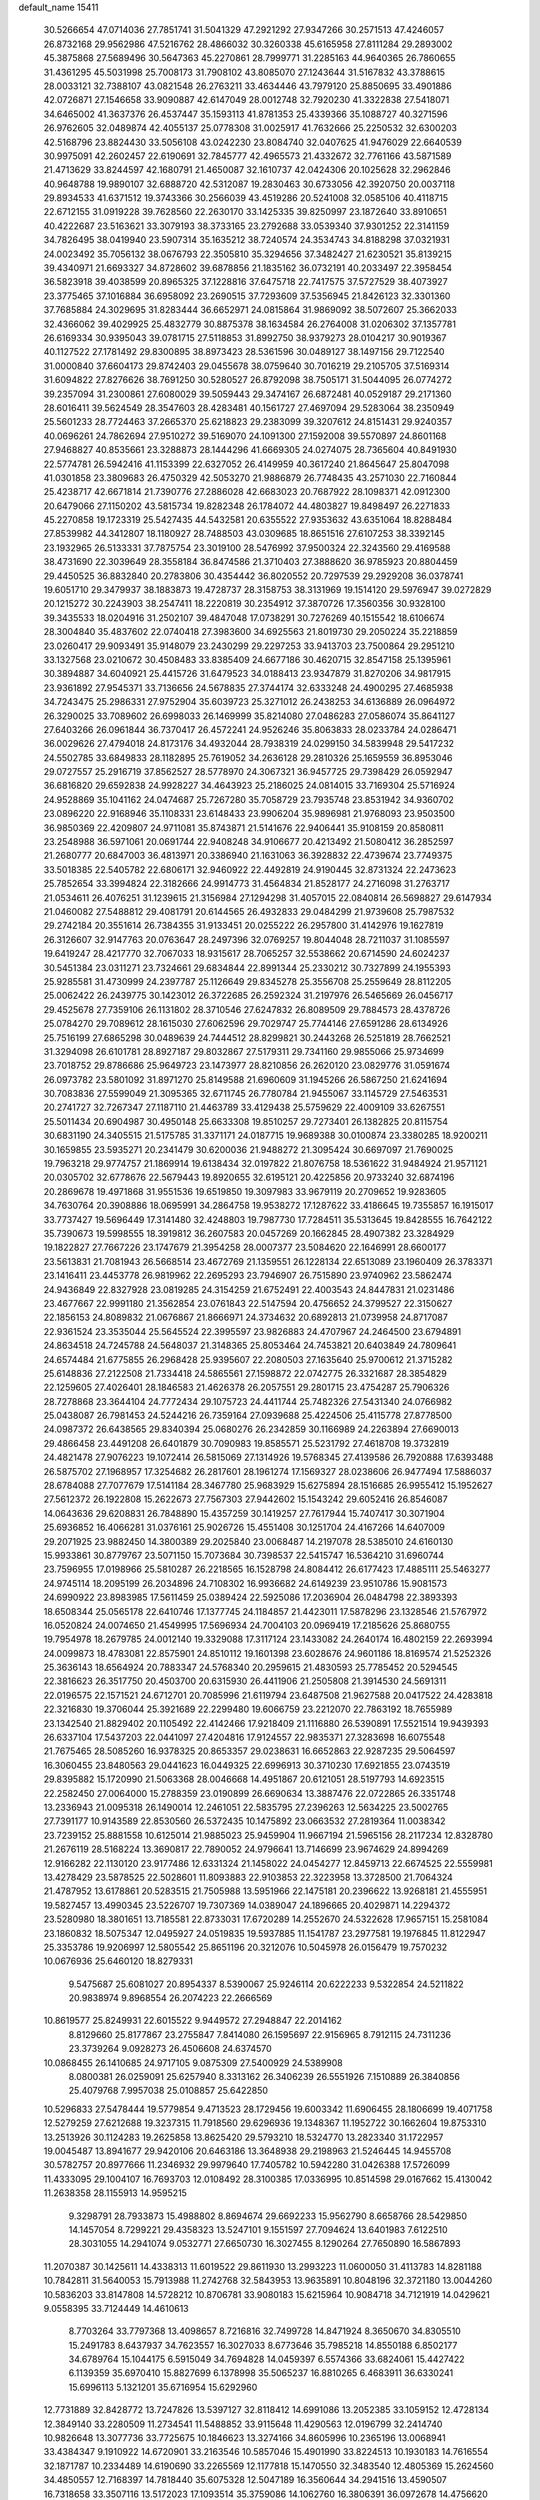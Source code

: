 default_name                                                                    
15411
  30.5266654  47.0714036  27.7851741  31.5041329  47.2921292  27.9347266
  30.2571513  47.4246057  26.8732168  29.9562986  47.5216762  28.4866032
  30.3260338  45.6165958  27.8111284  29.2893002  45.3875868  27.5689496
  30.5647363  45.2270861  28.7999771  31.2285163  44.9640365  26.7860655
  31.4361295  45.5031998  25.7008173  31.7908102  43.8085070  27.1243644
  31.5167832  43.3788615  28.0033121  32.7388107  43.0821548  26.2763211
  33.4634446  43.7979120  25.8850695  33.4901886  42.0726871  27.1546658
  33.9090887  42.6147049  28.0012748  32.7920230  41.3322838  27.5418071
  34.6465002  41.3637376  26.4537447  35.1593113  41.8781353  25.4339366
  35.1088727  40.3271596  26.9762605  32.0489874  42.4055137  25.0778308
  31.0025917  41.7632666  25.2250532  32.6300203  42.5168796  23.8824430
  33.5056108  43.0242230  23.8084740  32.0407625  41.9476029  22.6640539
  30.9975091  42.2602457  22.6190691  32.7845777  42.4965573  21.4332672
  32.7761166  43.5871589  21.4713629  33.8244597  42.1680791  21.4650087
  32.1610737  42.0424306  20.1025628  32.2962846  40.9648788  19.9890107
  32.6888720  42.5312087  19.2830463  30.6733056  42.3920750  20.0037118
  29.8934533  41.6371512  19.3743366  30.2566039  43.4519286  20.5241008
  32.0585106  40.4118715  22.6712155  31.0919228  39.7628560  22.2630170
  33.1425335  39.8250997  23.1872640  33.8910651  40.4222687  23.5163621
  33.3079193  38.3733165  23.2792688  33.0539340  37.9301252  22.3141159
  34.7826495  38.0419940  23.5907314  35.1635212  38.7240574  24.3534743
  34.8188298  37.0321931  24.0023492  35.7056132  38.0676793  22.3505810
  35.3294656  37.3482427  21.6230521  35.8139215  39.4340971  21.6693327
  34.8728602  39.6878856  21.1835162  36.0732191  40.2033497  22.3958454
  36.5823918  39.4038599  20.8965325  37.1228816  37.6475718  22.7417575
  37.5727529  38.4073927  23.3775465  37.1016884  36.6958092  23.2690515
  37.7293609  37.5356945  21.8426123  32.3301360  37.7685884  24.3029695
  31.8283444  36.6652971  24.0815864  31.9869092  38.5072607  25.3662033
  32.4366062  39.4029925  25.4832779  30.8875378  38.1634584  26.2764008
  31.0206302  37.1357781  26.6169334  30.9395043  39.0781715  27.5118853
  31.8992750  38.9379273  28.0104217  30.9019367  40.1127522  27.1781492
  29.8300895  38.8973423  28.5361596  30.0489127  38.1497156  29.7122540
  31.0000840  37.6604173  29.8742403  29.0455678  38.0759640  30.7016219
  29.2105705  37.5169314  31.6094822  27.8276626  38.7691250  30.5280527
  26.8792098  38.7505171  31.5044095  26.0774272  39.2357094  31.2300861
  27.6080029  39.5059443  29.3474167  26.6872481  40.0529187  29.2171360
  28.6016411  39.5624549  28.3547603  28.4283481  40.1561727  27.4697094
  29.5283064  38.2350949  25.5601233  28.7724463  37.2665370  25.6218823
  29.2383099  39.3207612  24.8151431  29.9240357  40.0696261  24.7862694
  27.9510272  39.5169070  24.1091300  27.1592008  39.5570897  24.8601168
  27.9468827  40.8535661  23.3288873  28.1444296  41.6669305  24.0274075
  28.7365604  40.8491930  22.5774781  26.5942416  41.1153399  22.6327052
  26.4149959  40.3617240  21.8645647  25.8047098  41.0301858  23.3809683
  26.4750329  42.5053270  21.9886879  26.7748435  43.2571030  22.7160844
  25.4238717  42.6671814  21.7390776  27.2886028  42.6683023  20.7687922
  28.1098371  42.0912300  20.6479066  27.1150202  43.5815734  19.8282348
  26.1784072  44.4803827  19.8498497  26.2271833  45.2270858  19.1723319
  25.5427435  44.5432581  20.6355522  27.9353632  43.6351064  18.8288484
  27.8539982  44.3412807  18.1180927  28.7488503  43.0309685  18.8651516
  27.6107253  38.3392145  23.1932965  26.5133331  37.7875754  23.3019100
  28.5476992  37.9500324  22.3243560  29.4169588  38.4731690  22.3039649
  28.3558184  36.8474586  21.3710403  27.3888620  36.9785923  20.8804459
  29.4450525  36.8832840  20.2783806  30.4354442  36.8020552  20.7297539
  29.2929208  36.0378741  19.6051710  29.3479937  38.1883873  19.4728737
  28.3158753  38.3131969  19.1514120  29.5976947  39.0272829  20.1215272
  30.2243903  38.2547411  18.2220819  30.2354912  37.3870726  17.3560356
  30.9328100  39.3435533  18.0204916  31.2502107  39.4847048  17.0738291
  30.7276269  40.1515542  18.6106674  28.3004840  35.4837602  22.0740418
  27.3983600  34.6925563  21.8019730  29.2050224  35.2218859  23.0260417
  29.9093491  35.9148079  23.2430299  29.2297253  33.9413703  23.7500864
  29.2951210  33.1327568  23.0210672  30.4508483  33.8385409  24.6677186
  30.4620715  32.8547158  25.1395961  30.3894887  34.6040921  25.4415726
  31.6479523  34.0188413  23.9347879  31.8270206  34.9817915  23.9361892
  27.9545371  33.7136656  24.5678835  27.3744174  32.6333248  24.4900295
  27.4685938  34.7243475  25.2986331  27.9752904  35.6039723  25.3271012
  26.2438253  34.6136889  26.0964972  26.3290025  33.7089602  26.6998033
  26.1469999  35.8214080  27.0486283  27.0586074  35.8641127  27.6403266
  26.0961844  36.7370417  26.4572241  24.9526246  35.8063833  28.0233784
  24.0286471  36.0029626  27.4794018  24.8173176  34.4932044  28.7938319
  24.0299150  34.5839948  29.5417232  24.5502785  33.6849833  28.1182895
  25.7619052  34.2636128  29.2810326  25.1659559  36.8953046  29.0727557
  25.2916719  37.8562527  28.5778970  24.3067321  36.9457725  29.7398429
  26.0592947  36.6816820  29.6592838  24.9928227  34.4643923  25.2186025
  24.0814015  33.7169304  25.5716924  24.9528869  35.1041162  24.0474687
  25.7267280  35.7058729  23.7935748  23.8531942  34.9360702  23.0896220
  22.9168946  35.1108331  23.6148433  23.9906204  35.9896981  21.9768093
  23.9503500  36.9850369  22.4209807  24.9711081  35.8743871  21.5141676
  22.9406441  35.9108159  20.8580811  23.2548988  36.5971061  20.0691744
  22.9408248  34.9106677  20.4213492  21.5080412  36.2852597  21.2680777
  20.6847003  36.4813971  20.3386940  21.1631063  36.3928832  22.4739674
  23.7749375  33.5018385  22.5405782  22.6806171  32.9460922  22.4492819
  24.9190445  32.8731324  22.2473623  25.7852654  33.3994824  22.3182666
  24.9914773  31.4564834  21.8528177  24.2716098  31.2763717  21.0534611
  26.4076251  31.1239615  21.3156984  27.1294298  31.4057015  22.0840814
  26.5698827  29.6147934  21.0460082  27.5488812  29.4081791  20.6144565
  26.4932833  29.0484299  21.9739608  25.7987532  29.2742184  20.3551614
  26.7384355  31.9133451  20.0255222  26.2957800  31.4142976  19.1627819
  26.3126607  32.9147763  20.0763647  28.2497396  32.0769257  19.8044048
  28.7211037  31.1085597  19.6419247  28.4217770  32.7067033  18.9315617
  28.7065257  32.5538662  20.6714590  24.6024237  30.5451384  23.0311271
  23.7324661  29.6834844  22.8991344  25.2330212  30.7327899  24.1955393
  25.9285581  31.4730999  24.2397787  25.1126649  29.8345278  25.3556708
  25.2559649  28.8112205  25.0062422  26.2439775  30.1423012  26.3722685
  26.2592324  31.2197976  26.5465669  26.0456717  29.4525678  27.7359106
  26.1131802  28.3710546  27.6247832  26.8089509  29.7884573  28.4378726
  25.0784270  29.7089612  28.1615030  27.6062596  29.7029747  25.7744146
  27.6591286  28.6134926  25.7516199  27.6865298  30.0489639  24.7444512
  28.8299821  30.2443268  26.5251819  28.7662521  31.3294098  26.6101781
  28.8927187  29.8032867  27.5179311  29.7341160  29.9855066  25.9734699
  23.7018752  29.8786686  25.9649723  23.1473977  28.8210856  26.2620120
  23.0829776  31.0591674  26.0973782  23.5801092  31.8971270  25.8149588
  21.6960609  31.1945266  26.5867250  21.6241694  30.7083836  27.5599049
  21.3095365  32.6711745  26.7780784  21.9455067  33.1145729  27.5463531
  20.2741727  32.7267347  27.1187110  21.4463789  33.4129438  25.5759629
  22.4009109  33.6267551  25.5011434  20.6904987  30.4950148  25.6633308
  19.8510257  29.7273401  26.1382825  20.8115754  30.6831190  24.3405515
  21.5175785  31.3371171  24.0187715  19.9689388  30.0100874  23.3380285
  18.9200211  30.1659855  23.5935271  20.2341479  30.6200036  21.9488272
  21.3095424  30.6697097  21.7690025  19.7963218  29.9774757  21.1869914
  19.6138434  32.0197822  21.8076758  18.5361622  31.9484924  21.9571121
  20.0305702  32.6778676  22.5679443  19.8920655  32.6195121  20.4225856
  20.9733240  32.6874196  20.2869678  19.4971868  31.9551536  19.6519850
  19.3097983  33.9679119  20.2709652  19.9283605  34.7630764  20.3908886
  18.0695991  34.2864758  19.9538272  17.1287622  33.4186645  19.7355857
  16.1915017  33.7737427  19.5696449  17.3141480  32.4248803  19.7987730
  17.7284511  35.5313645  19.8428555  16.7642122  35.7390673  19.5998555
  18.3919812  36.2607583  20.0457269  20.1662845  28.4907382  23.3284929
  19.1822827  27.7667226  23.1747679  21.3954258  28.0007377  23.5084620
  22.1646991  28.6600177  23.5613831  21.7081943  26.5668514  23.4672769
  21.1359551  26.1228134  22.6513089  23.1960409  26.3783371  23.1416411
  23.4453778  26.9819962  22.2695293  23.7946907  26.7515890  23.9740962
  23.5862474  24.9436849  22.8327928  23.0819285  24.3154259  21.6752491
  22.4003543  24.8447831  21.0231486  23.4677667  22.9991180  21.3562854
  23.0761843  22.5147594  20.4756652  24.3799527  22.3150627  22.1856153
  24.8089832  21.0676867  21.8666971  24.3734632  20.6892813  21.0739958
  24.8717087  22.9361524  23.3535044  25.5645524  22.3995597  23.9826883
  24.4707967  24.2464500  23.6794891  24.8634518  24.7245788  24.5648037
  21.3148365  25.8053464  24.7453821  20.6403849  24.7809641  24.6574484
  21.6775855  26.2968428  25.9395607  22.2080503  27.1635640  25.9700612
  21.3715282  25.6148836  27.2122508  21.7334418  24.5865561  27.1598872
  22.0742775  26.3321687  28.3854829  22.1259605  27.4026401  28.1846583
  21.4626378  26.2057551  29.2801715  23.4754287  25.7906326  28.7278868
  23.3644104  24.7772434  29.1075723  24.4411744  25.7482326  27.5431340
  24.0766982  25.0438087  26.7981453  24.5244216  26.7359164  27.0939688
  25.4224506  25.4115778  27.8778500  24.0987372  26.6438565  29.8340394
  25.0680276  26.2342859  30.1166989  24.2263894  27.6690013  29.4866458
  23.4491208  26.6401879  30.7090983  19.8585571  25.5231792  27.4618708
  19.3732819  24.4821478  27.9076223  19.1072414  26.5815069  27.1314926
  19.5768345  27.4139586  26.7920888  17.6393488  26.5875702  27.1968957
  17.3254682  26.2817601  28.1961274  17.1569327  28.0238606  26.9477494
  17.5886037  28.6784088  27.7077679  17.5141184  28.3467780  25.9683929
  15.6275894  28.1516685  26.9955412  15.1952627  27.5612372  26.1922808
  15.2622673  27.7567303  27.9442602  15.1543242  29.6052416  26.8546087
  14.0643636  29.6208831  26.7848890  15.4357259  30.1419257  27.7617944
  15.7407417  30.3071904  25.6936852  16.4066281  31.0376161  25.9026726
  15.4551408  30.1251704  24.4167266  14.6407009  29.2071925  23.9882450
  14.3800389  29.2025840  23.0068487  14.2197078  28.5385010  24.6160130
  15.9933861  30.8779767  23.5071150  15.7073684  30.7398537  22.5415747
  16.5364210  31.6960744  23.7596955  17.0198966  25.5810287  26.2218565
  16.1528798  24.8084412  26.6177423  17.4885111  25.5463277  24.9745114
  18.2095199  26.2034896  24.7108302  16.9936682  24.6149239  23.9510786
  15.9081573  24.6990922  23.8983985  17.5611459  25.0389424  22.5925086
  17.2036904  26.0484798  22.3893393  18.6508344  25.0565178  22.6410746
  17.1377745  24.1184857  21.4423011  17.5878296  23.1328546  21.5767972
  16.0520824  24.0074650  21.4549995  17.5696934  24.7004103  20.0969419
  17.2185626  25.8680755  19.7954978  18.2679785  24.0012140  19.3329088
  17.3117124  23.1433082  24.2640174  16.4802159  22.2693994  24.0099873
  18.4783081  22.8575901  24.8510112  19.1601398  23.6028676  24.9601186
  18.8169574  21.5252326  25.3636143  18.6564924  20.7883347  24.5768340
  20.2959615  21.4830593  25.7785452  20.5294545  22.3816623  26.3517750
  20.4503700  20.6315930  26.4411906  21.2505808  21.3914530  24.5691311
  22.0196575  22.1571521  24.6712701  20.7085996  21.6119794  23.6487508
  21.9627588  20.0417522  24.4283818  22.3216830  19.3706044  25.3921689
  22.2299480  19.6066759  23.2212070  22.7863192  18.7655989  23.1342540
  21.8829402  20.1105492  22.4142466  17.9218409  21.1116880  26.5390891
  17.5521514  19.9439393  26.6337104  17.5437203  22.0441097  27.4204816
  17.9124557  22.9835371  27.3283698  16.6075548  21.7675465  28.5085260
  16.9378325  20.8653357  29.0238631  16.6652863  22.9287235  29.5064597
  16.3060455  23.8480563  29.0441623  16.0449325  22.6996913  30.3710230
  17.6921855  23.0743519  29.8395882  15.1720990  21.5063368  28.0046668
  14.4951867  20.6121051  28.5197793  14.6923515  22.2582450  27.0064000
  15.2788359  23.0190899  26.6690634  13.3887476  22.0722865  26.3351748
  13.2336943  21.0095318  26.1490014  12.2461051  22.5835795  27.2396263
  12.5634225  23.5002765  27.7391177  10.9143589  22.8530560  26.5372435
  10.1475892  23.0663532  27.2819364  11.0038342  23.7239152  25.8881558
  10.6125014  21.9885023  25.9459904  11.9667194  21.5965156  28.2117234
  12.8328780  21.2676119  28.5168224  13.3690817  22.7890052  24.9796641
  13.7146699  23.9674629  24.8994269  12.9166282  22.1130120  23.9177486
  12.6331324  21.1458022  24.0454277  12.8459713  22.6674525  22.5559981
  13.4278429  23.5878525  22.5028601  11.8093883  22.9103853  22.3223958
  13.3728500  21.7064324  21.4787952  13.6178861  20.5283515  21.7505988
  13.5951966  22.1475181  20.2396622  13.9268181  21.4555951  19.5827457
  13.4990345  23.5226707  19.7307369  14.0389047  24.1896665  20.4029871
  14.2294372  23.5280980  18.3801651  13.7185581  22.8733031  17.6720289
  14.2552670  24.5322628  17.9657151  15.2581084  23.1860832  18.5075347
  12.0495927  24.0519835  19.5937885  11.1541787  23.2977581  19.1976845
  11.8122947  25.3353786  19.9206997  12.5805542  25.8651196  20.3212076
  10.5045978  26.0156479  19.7570232  10.0676936  25.6460120  18.8279331
   9.5475687  25.6081027  20.8954337   8.5390067  25.9246114  20.6222233
   9.5322854  24.5211822  20.9838974   9.8968554  26.2074223  22.2666569
  10.8619577  25.8249931  22.6015522   9.9449572  27.2948847  22.2014162
   8.8129660  25.8177867  23.2755847   7.8414080  26.1595697  22.9156965
   8.7912115  24.7311236  23.3739264   9.0928273  26.4506608  24.6374570
  10.0868455  26.1410685  24.9717105   9.0875309  27.5400929  24.5389908
   8.0800381  26.0259091  25.6257940   8.3313162  26.3406239  26.5551926
   7.1510889  26.3840856  25.4079768   7.9957038  25.0108857  25.6422850
  10.5296833  27.5478444  19.5779854   9.4713523  28.1729456  19.6003342
  11.6906455  28.1806699  19.4071758  12.5279259  27.6212688  19.3237315
  11.7918560  29.6296936  19.1348367  11.1952722  30.1662604  19.8753310
  13.2513926  30.1124283  19.2625858  13.8625420  29.5793210  18.5324770
  13.2823340  31.1722957  19.0045487  13.8941677  29.9420106  20.6463186
  13.3648938  29.2198963  21.5246445  14.9455708  30.5782757  20.8977666
  11.2346932  29.9979640  17.7405782  10.5942280  31.0426388  17.5726099
  11.4333095  29.1004107  16.7693703  12.0108492  28.3100385  17.0336995
  10.8514598  29.0167662  15.4130042  11.2638358  28.1155913  14.9595215
   9.3298791  28.7933873  15.4988802   8.8694674  29.6692233  15.9562790
   8.6658766  28.5429850  14.1457054   8.7299221  29.4358323  13.5247101
   9.1551597  27.7094624  13.6401983   7.6122510  28.3031055  14.2941074
   9.0532771  27.6650730  16.3027455   8.1290264  27.7650890  16.5867893
  11.2070387  30.1425611  14.4338313  11.6019522  29.8611930  13.2993223
  11.0600050  31.4113783  14.8281188  10.7842811  31.5640053  15.7913988
  11.2742768  32.5843953  13.9635891  10.8048196  32.3721180  13.0044260
  10.5836203  33.8147808  14.5728212  10.8706781  33.9080183  15.6215964
  10.9084718  34.7121919  14.0429621   9.0558395  33.7124449  14.4610613
   8.7703264  33.7797368  13.4098657   8.7216816  32.7499728  14.8471924
   8.3650670  34.8305510  15.2491783   8.6437937  34.7623557  16.3027033
   8.6773646  35.7985218  14.8550188   6.8502177  34.6789764  15.1044175
   6.5915049  34.7694828  14.0459397   6.5574366  33.6824061  15.4427422
   6.1139359  35.6970410  15.8827699   6.1378998  35.5065237  16.8810265
   6.4683911  36.6330241  15.6996113   5.1321201  35.6716954  15.6292960
  12.7731889  32.8428772  13.7247826  13.5397127  32.8118412  14.6991086
  13.2052385  33.1059152  12.4728134  12.3849140  33.2280509  11.2734541
  11.5488852  33.9115648  11.4290563  12.0196799  32.2414740  10.9826648
  13.3077736  33.7725675  10.1846623  13.3274166  34.8605996  10.2365196
  13.0068941  33.4384347   9.1910922  14.6720901  33.2163546  10.5857046
  15.4901990  33.8224513  10.1930183  14.7616554  32.1871787  10.2334489
  14.6190690  33.2265569  12.1177818  15.1470550  32.3483540  12.4805369
  15.2624560  34.4850557  12.7168397  14.7818440  35.6075328  12.5047189
  16.3560644  34.2941516  13.4590507  16.7318658  33.3507116  13.5172023
  17.1093514  35.3759086  14.1062760  16.3806391  36.0972678  14.4756620
  17.8668173  34.8333026  15.3363335  17.1627582  34.2800844  15.9598906
  18.2353470  35.6729008  15.9247831  19.0514343  33.9165489  14.9996096
  19.8301247  34.5078925  14.5178863  18.7172910  33.1687115  14.2849477
  19.7751578  33.0347165  16.4162891  20.7300421  34.3771270  17.1727092
  21.4411977  34.7740549  16.4474853  20.0573482  35.1737290  17.4906088
  21.2751172  33.9983522  18.0369627  18.0315956  36.0955869  13.0970475
  18.5666465  35.4655324  12.1853618  18.2489390  37.4067552  13.1983753
  18.8815396  37.8063984  12.5219140  17.7110046  38.3067639  14.2219493
  17.8386836  37.8535312  15.2055582  16.6455797  38.4610261  14.0518583
  18.3968166  39.6749111  14.2462047  19.0088749  40.1093854  13.2605350
  18.2927905  40.3525927  15.3937870  17.8411701  39.8701647  16.1676632
  18.9409891  41.6418358  15.7000045  19.0150969  42.2385313  14.7891939
  18.0864649  42.4173096  16.7232189  17.9999357  41.8275085  17.6357262
  18.5945624  43.3513176  16.9697026  16.6746475  42.7409923  16.1942236
  16.1781820  41.8164591  15.8992182  16.7531393  43.3800486  15.3132865
  15.7806457  43.4237067  17.2384461  14.7660450  43.4661510  16.8367473
  15.7583716  42.8204329  18.1463300  16.2264983  44.7918841  17.5563163
  17.0724617  45.1369290  17.1141180  15.5658767  45.6840624  18.2673143
  14.4559872  45.4106333  18.8848325  13.8980675  46.1453967  19.3012863
  14.0999907  44.4625836  18.8980889  16.0261575  46.8949013  18.3487247
  15.5277743  47.6049574  18.8524971  16.8823751  47.0979655  17.8436029
  20.3779208  41.4553933  16.2076471  21.2193132  42.3207838  15.9627996
  20.6843390  40.3176406  16.8397900  19.9331002  39.6692045  17.0413905
  22.0637320  39.8966895  17.1356756  22.5839572  40.7654859  17.5304686
  22.0935100  38.8216416  18.2362367  21.7103724  39.2627387  19.1569703
  23.1252813  38.5169854  18.4158381  21.3170970  37.6754554  17.9238223
  21.1505351  37.1931616  18.7601422  22.8216937  39.4814645  15.8619125
  22.2133392  39.2165126  14.8188934  24.1547706  39.4800979  15.9012998
  24.6169252  39.6688482  16.7850295  25.0017394  39.3631672  14.7080892
  24.7452776  40.1687817  14.0190457  26.0392848  39.5038865  15.0050367
  24.8926733  38.0264166  13.9578063  24.6765129  36.9712211  14.5574635
  25.0826165  38.0585245  12.6333632  25.2355302  38.9566458  12.1914628
  24.9857848  36.8797565  11.7609698  23.9608386  36.5064898  11.7995714
  25.2791113  37.3313338  10.3242897  25.1719064  36.4858011   9.6436903
  24.5770914  38.1100884  10.0247314  26.2967216  37.7179012  10.2481340
  25.9194317  35.7166133  12.1695385  25.5448804  34.5446819  12.0280258
  27.0988161  36.0288194  12.7271780  27.3354041  37.0088818  12.8243979
  28.0624234  35.0312805  13.2271287  28.2453586  34.3028855  12.4360637
  29.4097545  35.6648379  13.6342630  29.3158875  36.0793129  14.6359768
  30.5391965  34.6367345  13.6576733  30.6225207  34.1425401  12.6893296
  31.4803590  35.1315070  13.8890127  30.3463197  33.8873865  14.4256694
  29.8109845  36.7220935  12.7813479  30.1241260  36.3125973  11.9449656
  27.5045564  34.2835720  14.4425637  27.6940888  33.0752819  14.5524241
  26.7666527  34.9690286  15.3274320  26.6319821  35.9617535  15.1684526
  26.1458794  34.3804602  16.5253843  26.9250735  33.9262562  17.1387015
  25.4424534  35.4563706  17.3729163  24.6382930  35.9140651  16.7973679
  24.9987831  34.9773164  18.2473455  26.3344895  36.4669402  17.8219002
  26.8195985  36.8349863  17.0488837  25.1475014  33.2761805  16.1519314
  25.1597082  32.2107490  16.7696993  24.3442856  33.4712645  15.0890655
  24.3835367  34.3698462  14.6212754  23.4813927  32.4078163  14.5370312
  22.8754348  32.0027594  15.3505426  22.5259026  32.9584401  13.4563842
  21.9467538  33.7845572  13.8702730  23.1045641  33.3297339  12.6091924
  21.5634630  31.8556941  12.9714747  22.1478144  31.0079733  12.6154779
  20.9506913  31.5159511  13.8078735  20.6429815  32.2827409  11.8230070
  19.8875618  32.9768305  12.1967272  21.2363712  32.7798008  11.0526359
  20.0000031  31.0920881  11.2403199  20.2821620  30.1839745  11.5919238
  19.1402037  31.0311527  10.2471053  18.6690249  32.0741393   9.6405428
  17.9527855  31.9227813   8.9440315  18.9746997  33.0070322   9.8851029
  18.7363908  29.8738579   9.8256189  18.2335755  29.7961136   8.9520563
  19.1592986  29.0421536  10.2196006  24.3105815  31.2356276  14.0021450
  24.0556160  30.0959035  14.3802571  25.3118025  31.4942146  13.1527428
  25.4759534  32.4593892  12.8939310  26.1242612  30.4359239  12.5206032
  25.4426873  29.7474216  12.0177888  27.0424495  31.0780096  11.4672795
  26.4325944  31.7056920  10.8186223  27.7636938  31.7259275  11.9685367
  27.8147359  30.0850614  10.5796372  28.4729344  29.4769765  11.1984983
  28.4381973  30.6678555   9.8994680  26.9198735  29.1504163   9.7505702
  26.4561764  28.4092438  10.4040184  26.1424923  29.7344782   9.2555526
  27.7771010  28.4426225   8.6945163  28.1905413  29.1991485   8.0208630
  28.6124885  27.9421053   9.1940665  27.0043666  27.4470461   7.9142760
  26.7512002  26.6478274   8.4960151  26.1486716  27.8418714   7.5340570
  27.5697545  27.0826992   7.1540745  26.9088799  29.6077448  13.5457141
  27.0095062  28.3899926  13.4015968  27.4158327  30.2391730  14.6044861
  27.3427341  31.2499368  14.6361562  28.0857057  29.5672193  15.7154500
  28.8588881  28.9107748  15.3139992  28.7687798  30.6322890  16.5784547
  28.0236912  31.3247597  16.9715035  29.2924234  30.1536376  17.4069992
  29.4909849  31.1887604  15.9791236  27.1227509  28.6868750  16.5347362
  27.4635075  27.5412176  16.8248054  25.9098741  29.1697639  16.8409569
  25.6927574  30.1295886  16.5949671  24.8534702  28.3762773  17.4871919
  25.2429455  27.9809965  18.4255845  23.6671916  29.3123169  17.8002208
  23.9983859  30.0689240  18.5131901  23.3861583  29.8282354  16.8823907
  22.4033186  28.6222534  18.3516934  22.0580053  27.8640037  17.6492775
  22.6471553  27.9672449  19.7118151  21.7166772  27.5367593  20.0818251
  23.3800586  27.1670600  19.6120440  23.0104482  28.7072897  20.4251723
  21.2909358  29.6586515  18.5112897  20.3871901  29.1732164  18.8816527
  21.6049263  30.4351455  19.2072266  21.0687660  30.1084962  17.5433166
  24.4316569  27.1682028  16.6303353  24.3400922  26.0511508  17.1353256
  24.2266892  27.3681620  15.3279716  24.2664501  28.3201062  14.9754337
  23.8942256  26.2901127  14.3877544  23.0329291  25.7429734  14.7729474
  23.5011156  26.8943396  13.0262499  24.2518656  27.6219064  12.7141576
  23.4574210  26.1000774  12.2822017  22.1173879  27.5639189  13.1200884
  21.4009691  26.8171798  13.4664401  22.1434313  28.3586557  13.8663688
  21.6029778  28.1563518  11.8021804  20.3625270  28.2875789  11.6519821
  22.3917534  28.5457894  10.9043790  25.0302569  25.2583497  14.2696093
  24.7702518  24.0566707  14.3166452  26.2928969  25.6956291  14.2335199
  26.4444677  26.6959297  14.1928132  27.4648806  24.7946834  14.2680285
  27.3887345  24.0749585  13.4503355  28.7708034  25.5891781  14.0927518
  28.9052343  26.2538599  14.9459279  30.0058334  24.7016655  13.9608616
  29.8702513  24.0049084  13.1348745  30.8847473  25.3201873  13.7786406
  30.1622291  24.1365608  14.8774371  28.7335552  26.3754907  12.9240873
  28.0278596  27.0385325  13.0406374  27.5227775  24.0043960  15.5829522
  27.7394435  22.7929431  15.5890502  27.2698675  24.6637646  16.7198047
  27.0870657  25.6612898  16.6676314  27.2592863  24.0392946  18.0458766
  28.2332508  23.5757834  18.2052806  27.0751651  25.1513024  19.0967627
  27.9059414  25.8528236  19.0060429  26.1597277  25.6936185  18.8670923
  26.9830075  24.6847930  20.5600324  26.1342226  24.0143108  20.6747907
  28.2523283  23.9721282  21.0324482  28.3894910  23.0500823  20.4684052
  29.1171031  24.6202177  20.8931339  28.1529401  23.7149152  22.0866248
  26.7620656  25.9061731  21.4534609  27.6063737  26.5910142  21.3740646
  25.8496255  26.4195796  21.1495483  26.6474234  25.5863939  22.4865200
  26.2086312  22.9180916  18.1560908  26.5051893  21.8773849  18.7449708
  25.0344210  23.0635042  17.5187958  24.8495977  23.9545125  17.0654705
  24.0156503  21.9951957  17.4445795  23.7207705  21.7269369  18.4564069
  22.7661418  22.4676901  16.6868229  23.0635014  22.8614074  15.7163765
  22.1340668  21.5955964  16.5102913  21.8968600  23.5012472  17.4124056
  21.4823941  23.0568134  18.3178815  22.4807622  24.3808308  17.6766257
  20.7664723  23.8980618  16.4555919  21.2080118  24.4227949  15.6075794
  20.2856521  22.9940045  16.0853318  19.7447788  24.7337456  17.1031624
  19.3932079  24.4385653  18.0120793  19.1426898  25.7883059  16.5951164
  19.3290158  26.2072426  15.3800296  18.8257303  27.0351934  15.0987126
  19.7423990  25.5779858  14.6975334  18.3081534  26.4752410  17.3067554
  17.8821358  27.2909298  16.8840667  18.0156543  26.1337792  18.2214187
  24.5264556  20.7042844  16.7874874  24.0786352  19.6215762  17.1801357
  25.4505285  20.7819088  15.8227406  25.7679026  21.7052331  15.5498197
  26.0486086  19.6114547  15.1495795  25.3243303  18.7951645  15.1438014
  26.3328696  19.9843713  13.6850079  25.4068795  20.3640745  13.2536098
  27.0808067  20.7772099  13.6404079  26.8043052  18.7914781  12.8398802
  27.8596100  18.6015266  13.0369071  26.2249214  17.9063206  13.1057553
  26.5947888  19.0764878  11.3482928  27.1471836  19.9706049  11.0619382
  25.5319031  19.2593506  11.1940294  27.0285840  17.9452480  10.5120195
  27.8138509  17.4026971  10.8374835  26.4938527  17.5540919   9.3713808
  25.5322797  18.1865747   8.7653799  25.2447105  17.8760323   7.8427458
  25.2061702  19.0779026   9.1302282  26.9552150  16.4784203   8.8096366
  26.5309318  16.1204401   7.9643343  27.7215796  15.9939400   9.2597784
  27.2836312  19.0838271  15.8831874  27.3842911  17.8822527  16.1395591
  28.1860946  19.9727445  16.2998378  28.0492598  20.9398836  16.0180663
  29.4353128  19.6115315  16.9989761  29.9153268  18.8092554  16.4364164
  30.4092057  20.8101982  17.0055101  29.9290515  21.6531795  17.5043597
  31.7330433  20.5100354  17.7236511  31.5608310  20.3096761  18.7781715
  32.2136963  19.6419548  17.2703683  32.4031816  21.3660529  17.6456499
  30.7849153  21.2280460  15.5778333  31.2819047  20.4050147  15.0634582
  29.9020285  21.5047911  15.0023707  31.4504314  22.0888574  15.6134459
  29.1900190  19.0671369  18.4180087  29.9416986  18.2065912  18.8766018
  28.1319819  19.4991979  19.1136309  27.5538888  20.2363708  18.7202177
  27.8200678  19.0506537  20.4791147  28.6967368  19.1857983  21.1123833
  27.0198651  19.6800108  20.8688715  27.3607281  17.5893175  20.6037828
  27.6043400  16.9599668  21.6323176  26.7449317  17.0177245  19.5637112
  26.6177503  17.5725633  18.7295501  26.0972541  15.6960433  19.6171584
  25.3268241  15.7161808  20.3903587  25.4118564  15.4371331  18.2679155
  24.5758290  16.1294397  18.1545912  26.1185841  15.6327287  17.4609693
  24.8972977  14.0037141  18.1357351  23.9717213  13.6094004  18.8847732
  25.3811306  13.2682378  17.2391996  27.0573090  14.5434587  19.9712628
  26.7634065  13.7435758  20.8598802  28.2143582  14.4569808  19.3081542
  28.3965834  15.1149453  18.5561809  29.2221059  13.4329399  19.5996813
  28.7616693  12.4467309  19.5385854  30.0201008  13.4959215  18.8608155
  29.8465476  13.6007201  20.9868892  30.0068931  12.6154167  21.7125522
  30.1130818  14.8455212  21.3933861  29.9297758  15.5921277  20.7360439
  30.6528317  15.2067683  22.7170182  31.5939268  14.6774366  22.8670871
  30.9374637  16.7263866  22.7667720  30.0194793  17.2656291  22.5396635
  31.4336287  17.2176873  24.1303463  31.5556596  18.2986883  24.0910733
  30.7125638  16.9853510  24.9130062  32.3978741  16.7681862  24.3665588
  31.9964490  17.1275579  21.7297483  31.6497076  16.9021153  20.7223239
  32.1893411  18.1984471  21.7852878  32.9256967  16.5900847  21.9156538
  29.6956081  14.7758819  23.8372057  30.1178804  14.1674827  24.8221727
  28.3929477  15.0105437  23.6607851  28.1108533  15.5164874  22.8239130
  27.3393320  14.6631983  24.6265257  27.6481307  15.0191739  25.6097714
  26.0480600  15.4007890  24.2353966  25.8693972  15.2702488  23.1664314
  25.1949194  14.9995499  24.7825788  26.1990787  16.8903688  24.5785890
  25.9621186  17.0445066  25.6306832  27.2355676  17.1864445  24.4262892
  25.3530836  17.8324894  23.7371777  24.3123661  17.4926565  23.1853248
  25.7882791  19.0667508  23.6334561  25.2674725  19.7056128  23.0434105
  26.7012907  19.3112755  23.9963660  27.1056932  13.1541154  24.7912156
  26.5152632  12.7432319  25.7932937  27.6107743  12.3334407  23.8597604
  27.9910273  12.7661167  23.0256304  27.7095701  10.8681702  23.9874442
  26.9249573  10.5096656  24.6584176  27.4942386  10.2213293  22.6053423
  28.2660118  10.5822753  21.9245515  27.6004030   9.1388702  22.6946666
  26.1080317  10.5291614  22.0093828  25.3381421  10.0025031  22.5750023
  25.9074643  11.5974352  22.0767496  26.0320755  10.1220738  20.5326649
  25.9541046   9.0365206  20.4507735  26.9526344  10.4319812  20.0357339
  24.9085899  10.7941759  19.8559881  25.0717944  11.7393072  19.5368866
  23.6891114  10.3369454  19.6527809  23.2861978   9.1559349  20.0146089
  22.3073463   8.9304491  19.8942175  23.9012942   8.5172395  20.5087074
  22.8251029  11.1019550  19.0599725  21.8755510  10.7891281  18.9100880
  23.1091276  12.0430413  18.8076844  29.0484179  10.4282521  24.5978331
  29.0783775   9.4624486  25.3619964  30.1495442  11.1304310  24.3114681
  30.0531217  11.9004014  23.6608531  31.5111528  10.7282693  24.6974128
  31.6015966   9.6533014  24.5234316  32.5068279  11.4449819  23.7698259
  32.2102995  11.3075188  22.7309359  32.5195586  12.5132619  23.9825388
  33.9002503  10.8654857  23.9228178  34.1438486   9.7136026  23.5905878
  34.8530586  11.6073474  24.4290340  35.7562725  11.1839793  24.5645347
  34.6744620  12.5613992  24.7212593  31.8894247  10.9762793  26.1762061
  32.7839763  10.3016215  26.6948036  31.2448519  11.9359861  26.8486502
  30.5853655  12.5074741  26.3333441  31.5980328  12.3670184  28.2162151
  32.4311347  11.7598388  28.5721083  32.1028786  13.8193372  28.1782059
  31.2908678  14.4648046  27.8424931  32.3828630  14.1301510  29.1856214
  33.2963586  14.0277897  27.2765603  34.6101768  13.7196902  27.5544982
  34.9748135  13.3432448  28.4206368  35.3492984  14.0282092  26.4756798
  36.4259386  13.9145194  26.4118764  34.5612235  14.4639784  25.4741648
  33.2610763  14.4887545  25.9901345  32.3742032  14.7968913  25.4617963
  30.4792136  12.1524011  29.2578335  30.5708397  12.6536695  30.3772547
  29.4357947  11.3817718  28.9272296  29.4378979  10.9480399  28.0165521
  28.2757989  11.1335645  29.8035327  27.7540898  12.0766493  29.9734277
  27.3162538  10.1711992  29.0780152  27.0587660  10.5908550  28.1041111
  27.8488990   9.2366251  28.9134658  26.0142232   9.8758216  29.8428598
  25.4294357  10.7953803  29.9128714  26.2508937   9.5480022  30.8558434
  25.1861819   8.7684545  29.1741834  25.7235318   7.6571798  28.9315214
  23.9712240   8.9692996  28.9245596  28.6788988  10.5788134  31.1842276
  28.1656457  11.0336209  32.2061332  29.6481655   9.6561927  31.2298191
  30.0610532   9.3517546  30.3584525  30.1648300   9.0548505  32.4759090
  29.3325340   8.6065005  33.0184112  31.1910411   7.9464965  32.1678203
  31.4849379   7.4751296  33.1058735  30.6585906   6.8634989  31.2324805
  29.7331815   6.4534477  31.6367417  30.4710260   7.2670000  30.2375521
  31.3900667   6.0583563  31.1547183  32.3338014   8.5190077  31.5680844
  32.9075359   7.8084282  31.2134779  30.8173986  10.0874425  33.4072808
  30.7415706   9.9507648  34.6310602  31.4372898  11.1335089  32.8516039
  31.4523950  11.1897008  31.8428061  32.0235305  12.2408432  33.6018836
  32.4752520  11.8529508  34.5169245  33.1403861  12.8648441  32.7564132
  32.7393136  13.2414832  31.8159036  33.5988363  13.6872160  33.3069948
  33.9048617  12.1153230  32.5443324  30.9585163  13.2729131  34.0126951
  30.9531849  13.7133178  35.1606157  30.0138319  13.6081921  33.1232772
  30.0740903  13.2177717  32.1872036  28.9086080  14.5313518  33.4227966
  29.3211301  15.4906123  33.7372071  28.0429944  14.7468818  32.1666939
  27.6323127  13.7834359  31.8614889  27.2035636  15.3708470  32.4619284
  28.6542458  15.4040037  30.9348419  29.9466039  15.9685729  30.9334399
  30.5632080  15.9339054  31.8176397  30.4490454  16.5882947  29.7743730
  31.4407508  17.0208092  29.7788025  29.6636250  16.6582526  28.6124297
  30.0599701  17.1331451  27.7269655  28.3711742  16.1071198  28.6087261
  27.7585618  16.1618936  27.7210548  27.8716357  15.4829651  29.7658446
  26.8747878  15.0644679  29.7593677  28.0352113  14.0135120  34.5813433
  27.7906928  14.7357549  35.5506249  27.6346117  12.7380767  34.5194179
  27.8585358  12.2134138  33.6774485  26.9473066  12.0211415  35.5982862
  26.0147000  12.5353336  35.8344305  26.6185318  10.6059874  35.0746352
  25.9138030  10.6858707  34.2454266  27.5391362  10.1779741  34.6741428
  26.0849728   9.5949087  36.1040737  26.7470885   9.5675804  36.9683750
  26.1215798   8.6092392  35.6435463  24.6470741   9.8163211  36.5706269
  24.3787238   9.8829072  37.7645268  23.6782693   9.9087002  35.6855485
  22.7184074   9.9354748  36.0140788  23.8621656   9.7711710  34.7027844
  27.8056215  11.9994831  36.8768981  27.3270089  12.3739195  37.9487270
  29.0845769  11.6193942  36.7576504  29.4181094  11.3321174  35.8463114
  30.0123491  11.5011212  37.8856839  29.6500097  10.7303913  38.5607462
  30.9865796  11.1964371  37.5050702  30.2039917  12.7992613  38.6755342
  30.1291057  12.7878345  39.9074713  30.3991340  13.9194995  37.9748899
  30.4635564  13.8426227  36.9631088  30.5571257  15.2494257  38.5714846
  31.2862969  15.1876219  39.3812213  31.0940136  16.2328824  37.5155887
  30.4662825  16.1883385  36.6237640  31.0508841  17.2451672  37.9188405
  32.5493257  15.9210641  37.1319253  32.6275732  14.8610395  36.8903429
  33.1879739  16.1096097  37.9956893  33.2068227  16.8418866  35.7092070
  33.1764205  18.5445894  36.3368259  33.5985653  19.2140953  35.5868390
  32.1495452  18.8463413  36.5408919  33.7659133  18.6126276  37.2515114
  29.2500210  15.7665015  39.1879765  29.2668159  16.2625945  40.3152990
  28.1058677  15.6202450  38.5041595  28.1288257  15.1869482  37.5853913
  26.8191960  16.1039243  39.0221813  26.9313974  17.1668818  39.2389818
  25.7328555  15.9469072  37.9403467  26.0227745  16.5333398  37.0670803
  25.6892914  14.8979053  37.6414633  24.3215001  16.3814717  38.3898875
  24.0034110  15.7608417  39.2257138  24.2574542  17.8503764  38.8195555
  24.8619594  18.0049926  39.7116743  24.6191767  18.4912282  38.0172048
  23.2273978  18.1137961  39.0591979  23.3271643  16.1844252  37.2470835
  23.3379958  15.1437237  36.9218205  22.3210471  16.4193586  37.5922131
  23.5790877  16.8285683  36.4048533  26.4327793  15.4204814  40.3455769
  26.0491379  16.1096094  41.2939708  26.5980220  14.0914671  40.4450362
  26.9216450  13.5850002  39.6238559  26.3003851  13.3359390  41.6768294
  25.2704110  13.5344576  41.9672267  26.4771962  11.8253880  41.4443961
  26.4199185  11.3123155  42.4063424  27.4747682  11.6468829  41.0393044
  25.4487349  11.1745059  40.5044175  25.4896359  11.6427396  39.5231575
  25.7450418  10.1337538  40.3874992  23.9978651  11.1828181  41.0116170
  23.4661528  10.3507392  40.5450164  23.9908794  11.0059904  42.0889982
  23.2869374  12.4398820  40.7013733  23.2270845  13.1485292  41.4185860
  22.6366533  12.7310844  39.5912204  22.6117861  11.9807556  38.5321524
  22.0316875  12.2834675  37.7565402  23.1346817  11.1141465  38.4970946
  21.9803116  13.8431225  39.5130407  21.4905480  14.0439936  38.6480169
  21.9905518  14.4763416  40.3055080  27.1386454  13.7863144  42.8748731
  26.5943128  13.8512632  43.9759983  28.4127518  14.1475959  42.6745180
  28.7827369  14.0598311  41.7370621  29.2847554  14.6922749  43.7340261
  29.2033897  14.0636571  44.6251887  30.7492405  14.6943641  43.2644684
  30.8235983  15.1607329  42.2804466  31.3398733  15.2878371  43.9638545
  31.3496647  13.2846129  43.2150007  31.2332112  12.8198201  44.1947702
  30.8276609  12.6867934  42.4697015  32.8409785  13.3653434  42.8613131
  32.9501149  13.9091272  41.9219662  33.3577238  13.9293782  43.6380469
  33.5187586  11.9986591  42.6992254  33.1038139  11.5032904  41.8183529
  34.5846382  12.1676579  42.5158497  33.3486256  11.1310933  43.8891938
  32.3730104  10.8557839  44.0035878  33.8848831  10.2746035  43.7977870
  33.6457427  11.6057122  44.7389022  28.8855367  16.1052819  44.1672410
  28.8745075  16.3929989  45.3673872  28.5874456  16.9842404  43.2068671
  28.6532218  16.6679420  42.2453859  28.3194177  18.4101044  43.4478270
  29.0126276  18.7715083  44.2087175  28.5720485  19.1944877  42.1445632
  27.9472666  18.7625068  41.3609228  28.2566087  20.2285092  42.2911631
  30.0398389  19.2055903  41.6684691  30.4326151  18.1906313  41.6442120
  30.1157797  19.7822625  40.2534181  29.7499183  20.8088750  40.2463411
  31.1497926  19.7684284  39.9081881  29.5143854  19.1743747  39.5783711
  30.9351588  20.0480118  42.5793176  30.5562007  21.0669491  42.6483337
  30.9757861  19.6109905  43.5762401  31.9497518  20.0691302  42.1801650
  26.9094401  18.7008444  43.9959181  26.7143964  19.7427026  44.6207036
  25.9351969  17.8078164  43.7733094  26.1594177  17.0082399  43.1904876
  24.5510587  17.9197378  44.2727977  23.9752855  17.1582433  43.7460872
  24.4933757  17.5706771  45.7728210  24.9961541  16.6149469  45.9285725
  25.0356843  18.3343703  46.3318525  23.0697702  17.4541241  46.3349921
  22.1302245  17.0766056  45.5883508  22.8884814  17.7046033  47.5508468
  23.8826419  19.2698526  43.9258485  23.2304143  19.9076104  44.7569982
  24.0793839  19.7399742  42.6902217  24.6443887  19.1849341  42.0653886
  23.5528193  21.0275328  42.2127707  23.8803735  21.8049458  42.9053069
  24.1136801  21.3709136  40.8097821  23.8747166  20.5446078  40.1380403
  23.4638175  22.6483946  40.2381808  22.3868579  22.5203206  40.1314109
  23.6638034  23.4982282  40.8921348  23.8569367  22.8643251  39.2457927
  25.6528934  21.5255004  40.8681306  25.9091171  22.4013281  41.4662194
  26.0819454  20.6527895  41.3574410  26.3322173  21.6395582  39.4965207
  26.0371148  20.8023648  38.8629421  26.0668803  22.5784119  39.0117188
  27.4139421  21.6175440  39.6301161  22.0176426  20.9989431  42.2264991
  21.4035993  20.0816875  41.6647845  21.4010437  22.0054408  42.8594133
  21.9831672  22.6372635  43.4087938  19.9373125  22.1678664  42.9372621
  19.5263780  21.8819810  41.9699150  19.3617404  21.1750451  43.9724399
  18.2733881  21.2560699  43.9857629  19.6031050  20.1621330  43.6473415
  19.8929443  21.3712701  45.4012891  20.9784801  21.4597724  45.3842270
  19.4650763  22.2856610  45.8114965  19.5134500  20.1864590  46.2999645
  18.4250162  20.1134988  46.3404855  19.9038352  19.2618364  45.8730464
  20.0439915  20.3552132  47.7300333  19.7720002  21.3522972  48.0891307
  19.5465842  19.6238394  48.3728924  21.5131799  20.1716622  47.8293951
  21.8207797  20.3783336  48.7768245  21.8110394  19.2198932  47.6177066
  22.0209588  20.8133174  47.2267578  19.4384004  23.6084968  43.1567920
  18.2278340  23.8093813  43.1526878  20.3152499  24.6108921  43.2894557
  21.2969026  24.3714009  43.3695303  19.9610457  26.0185178  43.5499642
  18.9212592  26.1859578  43.2609942  20.0841067  26.2389817  45.0706861
  21.1338899  26.2334648  45.3629607  19.6049863  25.3919526  45.5504091
  19.4394202  27.5036626  45.6220084  19.7325652  28.6207818  45.2218858
  18.5478132  27.3832632  46.5710553  18.1584785  28.2135837  46.9791324
  18.3359046  26.4694266  46.9587031  20.8317182  27.0080028  42.7447898
  21.9706127  26.7089295  42.3872541  20.3220624  28.2214081  42.5199250
  19.3983644  28.4151946  42.8830072  21.0689577  29.3642437  41.9671072
  21.3838750  29.1118182  40.9541684  20.1108716  30.5765746  41.9170287
  20.1644697  31.1250224  42.8579222  19.0877597  30.2172603  41.8102190
  20.3997279  31.5300849  40.7481482  21.4065376  31.9282746  40.8637941
  20.3701831  30.9584729  39.8177576  19.3818734  32.6826596  40.6463392
  18.1654812  32.4601979  40.8648688  19.7855370  33.8253936  40.3077864
  22.3404051  29.6905616  42.7855794  23.3716573  30.0576162  42.2241175
  22.2981169  29.4750165  44.1041115  21.4068388  29.2011551  44.5030021
  23.4379481  29.6289196  45.0190751  23.8970685  30.6032048  44.8435842
  22.9318153  29.5956499  46.4705275  23.7921606  29.6225011  47.1409278
  22.4030260  28.6557826  46.6419263  22.0155996  30.7674171  46.8349649
  22.1056743  31.8444694  46.2013676  21.2317320  30.6267892  47.8086697
  24.5408041  28.5722344  44.8219450  25.7178227  28.8734069  45.0307404
  24.2100516  27.3553663  44.3661733  23.2459575  27.1799422  44.1152121
  25.2318817  26.3772087  43.9571619  25.9472658  26.2458893  44.7712500
  24.6151828  25.0012978  43.6407884  23.9349133  25.0971470  42.7950637
  25.4183328  24.3301980  43.3325898  23.8781057  24.3426956  44.8094968
  24.4335818  24.2521863  45.9311706  22.7513814  23.8352753  44.6024893
  26.0044842  26.9046235  42.7378980  27.2323973  26.8850598  42.7195456
  25.2965745  27.4601490  41.7466341  24.2891303  27.4932792  41.8504648
  25.9056344  28.0467498  40.5395514  26.5416067  27.2917075  40.0775812
  24.8182471  28.4474209  39.5177620  24.1391207  29.1626886  39.9761393
  25.4001578  29.1048671  38.2612379  26.0987173  28.4290971  37.7677796
  24.5884316  29.3525790  37.5794832  25.9118631  30.0328557  38.5167008
  23.9957820  27.2289283  39.0723675  24.6504214  26.4728069  38.6387357
  23.4666145  26.7992917  39.9233482  23.2549122  27.5321538  38.3319016
  26.8090835  29.2374928  40.8882320  27.9388484  29.3148626  40.3939772
  26.3409570  30.1489608  41.7519992  25.3883872  30.0284137  42.0902279
  27.0782849  31.3602138  42.1591923  27.4787501  31.8477212  41.2669999
  26.1106857  32.3439945  42.8433144  25.5547132  31.8210216  43.6237100
  26.6802256  33.1499223  43.3103176  25.1349044  32.9656721  41.8282950
  25.6879755  33.6206883  41.1530722  24.6720064  32.1762443  41.2357674
  24.0244192  33.7669563  42.5184246  23.5218350  33.1181448  43.2381564
  24.4499494  34.6247566  43.0425031  23.0133965  34.2376325  41.4669981
  23.4820831  34.9771523  40.8106804  22.7380579  33.3776238  40.8549059
  21.7959071  34.8068981  42.0879212  21.0058737  34.7406724  41.4506132
  21.5475320  34.3018214  42.9382767  21.9407579  35.7894982  42.3175732
  28.2882928  31.0597471  43.0502883  29.3382694  31.6800963  42.8585346
  28.1871105  30.1144096  43.9893128  27.2909271  29.6567306  44.1160664
  29.3044852  29.7304608  44.8745541  29.8054595  30.6405781  45.2078982
  28.7929966  29.0307484  46.1436766  28.1543569  29.7188764  46.7004728
  29.6465410  28.7766106  46.7727105  28.0628323  27.8509439  45.8574988
  27.1628132  28.1339433  45.5914489  30.3666540  28.8838790  44.1547813
  31.5578418  29.2024270  44.2312193  29.9692004  27.8661012  43.3785454
  28.9798261  27.6281634  43.3591879  30.9001547  26.9915959  42.6446943
  31.6866780  26.6847956  43.3347843  30.1703669  25.7232787  42.1598561
  29.3485725  26.0298245  41.5129524  30.8592854  25.1353365  41.5517068
  29.6224433  24.8104806  43.2776478  29.0086912  25.3875615  43.9678717
  28.7523230  23.7125803  42.6604268  29.3375879  23.1176585  41.9599331
  28.3620079  23.0680260  43.4490236  27.9126692  24.1684936  42.1366710
  30.7472309  24.1412853  44.0709547  30.3187120  23.4595573  44.8065525
  31.4030820  23.5823822  43.4035386  31.3247805  24.8923281  44.6085024
  31.6201089  27.6895012  41.4739302  32.6057176  27.1564141  40.9645987
  31.2064566  28.9001077  41.0765496  30.3759808  29.2789294  41.5084104
  31.8939702  29.6999671  40.0443464  31.8057376  29.1789446  39.0914536
  31.2148882  31.0703446  39.8965198  31.6285086  31.5716276  39.0198778
  30.1429630  30.9407800  39.7428376  31.4353379  31.8856114  41.0369741
  30.6491563  31.8481789  41.6160596  33.3962615  29.8843174  40.3354265
  34.2237084  29.8082644  39.4267162  33.7656551  30.0394471  41.6146901
  33.0183880  30.0980599  42.2959717  35.1537688  30.1996449  42.0896022
  35.6701205  30.9200872  41.4519991  35.1350455  30.7497299  43.5260757
  34.6759777  30.0130724  44.1879276  36.1641628  30.9112636  43.8494385
  34.3696130  32.0792322  43.6392250  34.8564611  32.8340070  43.0194943
  33.3443043  31.9470826  43.2924960  34.3130493  32.5704689  45.0860430
  33.9234144  31.7691940  45.7180172  35.3206249  32.8219902  45.4214164
  33.4324535  33.7446941  45.1958489  32.9943275  34.0893559  44.3513883
  33.0779843  34.3617495  46.3043209  33.5266530  34.0432347  47.4783075
  33.1262498  34.5202056  48.2784999  34.1876045  33.2812609  47.5918306
  32.2288288  35.3388888  46.2489917  31.9860214  35.8261558  47.1060902
  31.8794873  35.6458118  45.3557184  35.9671597  28.9014318  42.0191552
  37.1828019  28.9429684  41.8283085  35.3023576  27.7473818  42.1167006
  34.3006027  27.7924683  42.2349886  35.9075602  26.4280315  41.8634089
  36.8875396  26.3939560  42.3410087  35.0530427  25.2869569  42.4589648
  34.0848361  25.2617787  41.9610081  35.7227412  23.9212313  42.2620003
  36.7079690  23.9136538  42.7290831  35.1094401  23.1403495  42.7136162
  35.8257862  23.6962568  41.2007815  34.8145249  25.4871591  43.9626362
  34.2434211  24.6483237  44.3623867  35.7671366  25.5515224  44.4897246
  34.2442283  26.3978799  44.1434544  36.1213334  26.2318994  40.3594359
  37.1974775  25.8120883  39.9412475  35.1427599  26.6163387  39.5325831
  34.2678523  26.9278461  39.9424193  35.2412860  26.5558245  38.0694057
  35.4610916  25.5234564  37.7909835  33.8762670  26.9179889  37.4650963
  33.1271252  26.2390687  37.8754245  33.6095908  27.9340184  37.7496031
  33.8431460  26.8078773  35.9368087  34.4410152  27.6056165  35.4989326
  34.2997844  25.8601529  35.6502175  32.1729801  26.8518550  35.2220122
  31.5956839  28.5069289  35.6872313  30.5677335  28.6434852  35.3513486
  31.6331201  28.6304843  36.7682975  32.2222178  29.2555577  35.2104273
  36.3910896  27.4229815  37.5205196  37.1672691  26.9313362  36.7042075
  36.5731969  28.6535447  38.0273958  35.8591702  29.0108324  38.6552089
  37.7487506  29.5150475  37.7563963  37.7455466  29.8051818  36.7056064
  37.6666509  30.7975837  38.6356205  37.3132933  30.4873223  39.6196309
  39.0210116  31.4958990  38.8747078  39.6653549  30.8833266  39.5057198
  39.5285734  31.6927747  37.9293525  38.8628153  32.4390051  39.4014379
  36.6311142  31.8129584  38.0977898  35.7452968  31.2729211  37.7669904
  36.3253519  32.4613076  38.9202901  37.1174214  32.7134171  36.9501817
  37.5535009  32.1089886  36.1579265  36.2780585  33.2802197  36.5491304
  37.8624425  33.4219886  37.3127801  39.0628801  28.7536869  38.0093381
  39.9378985  28.6932647  37.1400020  39.1874819  28.1486352  39.1923450
  38.4231796  28.2341876  39.8490443  40.3919589  27.4571411  39.6499220
  41.2442022  28.1286544  39.5382845  40.2080075  27.1748349  41.1487257
  40.3256523  28.1148730  41.6881135  39.1929126  26.8199463  41.3274505
  41.1515868  26.1658049  41.7459339  42.5169189  26.2832302  41.8591408
  43.0832422  27.0634642  41.5276376  42.9804225  25.1754590  42.4594691
  44.0234784  24.9899794  42.6859223  41.9666323  24.3335937  42.7456741
  40.8026124  24.9502979  42.2682289  39.7982534  24.5513501  42.3245734
  40.7096733  26.1912439  38.8338255  41.8545305  26.0094065  38.4097729
  39.7150241  25.3328953  38.5780471  38.7996748  25.5416558  38.9690244
  39.8875699  24.0587972  37.8503229  40.7832314  23.5633312  38.2208404
  38.7018725  23.1060370  38.1244085  37.7720344  23.6001514  37.8384050
  38.8129922  21.7889632  37.3427936  39.7615447  21.2992381  37.5681266
  38.0003176  21.1175618  37.6205849  38.7536207  21.9687809  36.2706051
  38.6271928  22.7333357  39.6120703  37.7765930  22.0747349  39.7889753
  39.5406365  22.2214267  39.9146250  38.5020151  23.6215030  40.2271487
  40.0965025  24.2721001  36.3457140  40.9501490  23.6179149  35.7399744
  39.3458878  25.1905545  35.7262122  38.6669620  25.7210966  36.2655650
  39.3880191  25.4075021  34.2750517  39.4260235  24.4296257  33.7958250
  38.0938775  26.1129047  33.8358226  37.2410760  25.5767623  34.2528352
  38.0933029  27.1135350  34.2703910  37.8658644  26.2395973  32.3364737
  37.3775215  27.4507625  31.8092865  37.1866444  28.2910318  32.4621482
  37.1145365  27.5724989  30.4342190  36.7264286  28.5033950  30.0457534
  37.3496736  26.4881194  29.5717584  37.1450578  26.5826661  28.5143593
  37.8368320  25.2764116  30.0907631  38.0062098  24.4361750  29.4337050
  38.0845145  25.1481385  31.4693174  38.4372563  24.2028348  31.8542296
  40.6296471  26.1802815  33.8002560  41.0220411  26.0336620  32.6440476
  41.2714296  26.9815652  34.6619447  40.8843163  27.0955751  35.5897536
  42.4673675  27.7660243  34.2941852  42.2126703  28.4093622  33.4535298
  42.8980764  28.6709407  35.4528098  43.8554185  29.1328224  35.2043775
  43.0177922  28.0830983  36.3647786  41.9425317  29.6974050  35.6559736
  41.2101216  29.3406603  36.2007432  43.6629402  26.9030823  33.8583649
  44.3858708  27.2727488  32.9316013  43.8515343  25.7391700  34.4818645
  43.1948691  25.4756873  35.2002937  44.8841851  24.7637763  34.1088204
  45.8466969  25.2744393  34.0480250  44.9798080  23.6749963  35.1876207
  44.0146342  23.1729352  35.1995026  45.7340534  22.9485138  34.8814542
  45.2997589  24.0956680  36.6296065  45.0756025  23.2430108  37.5258922
  45.7908904  25.2194514  36.8948792  44.6086063  24.0849985  32.7424175
  43.4767525  24.0596570  32.2465270  45.6380137  23.4656919  32.1551361
  46.5476728  23.5385201  32.5936340  45.5724384  22.7163262  30.8924843
  46.4230479  22.0360991  30.8458359  44.6654607  22.1104862  30.8703168
  45.5969518  23.5986262  29.6369386  45.4824496  24.8251601  29.7116111
  45.7357959  22.9776854  28.4621619  45.7469647  21.9655750  28.4463207
  45.6574524  23.6821807  27.1658678  46.1101292  24.6646310  27.2904229
  46.4637204  22.9736659  26.0536377  46.4551343  23.6218213  25.1767411
  47.9296251  22.7727201  26.4597681  48.0078599  22.0594901  27.2802373
  48.4963830  22.3921421  25.6090539  48.3639662  23.7219463  26.7671895
  45.8870046  21.6198413  25.6311800  45.8772464  20.9316287  26.4745168
  44.8750919  21.7497819  25.2504770  46.5004960  21.1931938  24.8377323
  44.1986756  23.9213595  26.7515965  43.2852484  23.2590997  27.2516607
  43.9594301  24.8748096  25.8499597  44.7399181  25.4363101  25.5233007
  42.6249155  25.1499030  25.2855801  41.8983981  24.5128478  25.7887182
  42.1869203  26.5923512  25.5867250  42.9810193  27.2902975  25.3176058
  40.8840747  27.0260427  24.9148491  41.0034392  27.0365550  23.8325823
  40.0758683  26.3478433  25.1877905  40.6312863  28.0356599  25.2383137
  41.9171754  26.6712783  26.9677310  42.7718525  26.6381866  27.4404768
  42.5360570  24.7788671  23.8027233  43.5040441  24.8854302  23.0506443
  41.3562423  24.3048430  23.4040912  40.6267460  24.2287981  24.0973610
  40.9645895  23.8923308  22.0575880  41.3527250  24.6053200  21.3283412
  41.5456452  22.4955184  21.7549051  42.6321319  22.5288577  21.8268967
  41.2981215  22.2245316  20.7291970  41.0415703  21.4117637  22.6953882
  41.3967776  21.3405178  23.8642641  40.1834450  20.5435025  22.2183426
  39.9044452  19.7680880  22.8135577  39.9805933  20.5303044  21.2211945
  39.4239030  23.8989337  21.9776625  38.7561608  23.7921856  23.0154645
  38.8387147  23.9883427  20.7779386  39.4256718  24.0871666  19.9502105
  37.3736492  24.0621700  20.6294917  37.0231767  24.9407036  21.1703334
  36.9821999  24.2441280  19.1592127  37.3901050  23.4120180  18.5832875
  35.8949933  24.1906773  19.0837174  37.4095316  25.5354537  18.5276444
  38.3297764  25.6545947  17.5477245  38.8859490  24.8309819  17.1169931
  38.4666295  26.9773785  17.1857947  39.1055720  27.2841485  16.4536232
  37.6453634  27.7938970  17.9275399  37.4321301  29.1794345  17.9363384
  37.9747013  29.8224019  17.2600942  36.4975775  29.7172280  18.8345707
  36.3208171  30.7836796  18.8528155  35.7910811  28.8660179  19.7046087
  35.0649285  29.2829893  20.3899559  36.0101591  27.4741980  19.6831515
  35.4487229  26.8346654  20.3471965  36.9472863  26.8990753  18.7964260
  36.6377203  22.8567783  21.2384736  35.5974551  23.0436632  21.8690639
  37.1891193  21.6407383  21.1431191  38.0273810  21.5273890  20.5811894
  36.6091829  20.4455226  21.7700105  35.6312176  20.2462195  21.3307450
  37.2584448  19.5972182  21.5619871  36.4457772  20.5588260  23.2937227
  35.3799818  20.2315694  23.8244051  37.4449654  21.1030282  24.0054732
  38.2911814  21.3609370  23.5108237  37.3752983  21.3450126  25.4611545
  37.0650456  20.4171876  25.9472788  38.7801688  21.7037339  25.9881251
  39.4667370  20.9083319  25.6926540  39.1178752  22.6368381  25.5341938
  38.8330903  21.8355354  27.5209972  38.2247366  22.6843230  27.8323931
  38.4206090  20.9326283  27.9713344  40.2705557  22.0408485  28.0268434
  40.8949570  21.2163723  27.6747369  40.6589170  22.9714468  27.6095338
  40.3227107  22.0822225  29.5021271  39.7011087  21.4677192  30.0123247
  41.1806716  22.7311950  30.2670786  42.1486237  23.4713099  29.8163587
  42.7786545  23.8766046  30.4976327  42.3925411  23.4265197  28.8319075
  41.0776058  22.6412490  31.5554380  41.7732106  23.0979355  32.1331273
  40.4040481  21.9740418  31.9266729  36.3180349  22.3998368  25.8112470
  35.5694489  22.2205804  26.7710115  36.1952324  23.4541115  24.9986454
  36.8378951  23.5190267  24.2177330  35.1599727  24.4939833  25.1539521
  35.2057624  24.8751412  26.1751101  35.4329370  25.6812363  24.1926345
  35.5129926  25.2909929  23.1781539  34.2747242  26.6976784  24.2139152
  34.1321804  27.0877753  25.2226180  34.4783215  27.5258049  23.5359027
  33.3509368  26.2300531  23.8762644  36.7664101  26.3841694  24.5504666
  36.6539618  26.9187210  25.4948561  37.5483942  25.6377526  24.6856289
  37.2692814  27.3617715  23.4776853  37.3629588  26.8499450  22.5199488
  36.5913957  28.2080516  23.3741753  38.2482871  27.7425074  23.7677109
  33.7515671  23.8943907  24.9735018  32.8870058  24.0738376  25.8334540
  33.5233808  23.1221669  23.9035313  34.2678329  23.0165789  23.2181445
  32.2369370  22.4415261  23.6517002  31.4430128  23.1848131  23.7217331
  32.1883893  21.8509571  22.2240309  33.0467896  21.1940669  22.0783656
  30.9071736  21.0450369  21.9580498  30.0276346  21.6553523  22.1654101
  30.8765934  20.7231137  20.9186406  30.8801953  20.1517491  22.5796066
  32.2330027  22.9704071  21.1729094  33.1382528  23.5649668  21.2822070
  32.2320757  22.5394361  20.1716631  31.3680608  23.6241710  21.2815720
  31.9306217  21.3796259  24.7177307  30.7624781  21.1789321  25.0520506
  32.9477860  20.7423028  25.3088376  33.8825194  20.9186804  24.9586281
  32.7839561  19.8014562  26.4355269  32.0613713  19.0392771  26.1523958
  34.1015878  19.0760635  26.7663652  34.8558857  19.8000760  27.0706474
  33.9467019  18.0319464  27.8725697  33.6891010  18.5119639  28.8168672
  33.1699842  17.3153289  27.6051115  34.8892807  17.4998392  28.0060999
  34.5669239  18.3793278  25.6306108  34.7882149  19.0342084  24.9421230
  32.2146559  20.5025354  27.6728649  31.2020040  20.0528678  28.2106309
  32.7833325  21.6469082  28.0755512  33.6114591  21.9762525  27.5890781
  32.2740000  22.4461315  29.1996451  32.2181497  21.7971935  30.0753161
  33.2824219  23.5748681  29.4975558  34.2334913  23.1220271  29.7831576
  33.4469057  24.1430763  28.5806298  32.8517376  24.5644036  30.6008691
  31.9354393  25.0702178  30.2963948  32.6147233  23.8838897  31.9504384
  31.7810896  23.1869580  31.8810176  33.5114077  23.3502969  32.2637667
  32.3688621  24.6361855  32.7000935  33.9366334  25.6246317  30.7916262
  34.1132277  26.1481059  29.8525729  33.6169871  26.3493863  31.5407977
  34.8656275  25.1588706  31.1227100  30.8494354  22.9772615  28.9426837
  29.9853259  22.8761455  29.8144065  30.5700121  23.4816604  27.7349478
  31.3293777  23.5711168  27.0658242  29.2196368  23.9344378  27.3469542
  28.8700183  24.6523845  28.0901746  29.2737499  24.6565733  25.9772592
  29.8054365  24.0140115  25.2734511  27.8674073  24.9222341  25.4057518
  27.9378133  25.4383679  24.4504843  27.3418671  23.9847672  25.2252025
  27.2885299  25.5326744  26.0997566  30.0478745  25.9908383  26.1173067
  29.4665511  26.6879433  26.7228880  30.9892477  25.8125798  26.6362596
  30.3942462  26.6612332  24.7811736  30.8962499  25.9479062  24.1268575
  29.4951354  27.0356573  24.2928032  31.0604076  27.5044789  24.9660592
  28.2159255  22.7655688  27.3671308  27.0897678  22.9232428  27.8391579
  28.6274159  21.5744872  26.9227173  29.5645858  21.5067275  26.5424680
  27.8010767  20.3585432  26.9475380  26.8454464  20.5767405  26.4696587
  28.4758429  19.2390321  26.1572215  29.4791171  19.0593047  26.5433918
  27.8917536  18.3264616  26.2648842  28.5490676  19.5969663  24.7913157
  29.3004098  20.2145169  24.7067165  27.4984858  19.8644334  28.3648208
  26.3747759  19.4253025  28.6153773  28.4467572  19.9873523  29.3017421
  29.3741131  20.2916456  29.0215298  28.2008004  19.7484642  30.7283568
  27.7605139  18.7570248  30.8380903  29.5341575  19.7702367  31.4945486
  30.1847403  18.9952617  31.0917803  30.0261259  20.7256560  31.3144415
  29.4159271  19.5555910  32.9960020  28.7438904  18.4257487  33.5044332
  28.3041150  17.7080124  32.8284152  28.6365555  18.2280652  34.8932955
  28.1169804  17.3610933  35.2777716  29.2052644  19.1576703  35.7815675
  29.1237300  19.0064539  36.8486941  29.8819898  20.2839109  35.2803693
  30.3237731  20.9981706  35.9624101  29.9872235  20.4819908  33.8912520
  30.5110589  21.3491534  33.5146614  27.1987086  20.7664448  31.3007152
  26.2480161  20.3815561  31.9804742  27.3275591  22.0501043  30.9424764
  28.1459156  22.3187682  30.4035902  26.3401837  23.0833770  31.2804224
  26.6598094  24.0287499  30.8427936  26.2913798  23.1959986  32.3638140
  24.9311555  22.7671801  30.7575497  23.9511637  22.9373634  31.4806231
  24.8182640  22.2352098  29.5379574  25.6529668  22.1825204  28.9635613
  23.5514365  21.7825073  28.9602265  22.8092263  22.5707102  29.0879431
  23.7684889  21.5848057  27.4586810  24.4794085  20.7801180  27.2755540
  22.8178348  21.3311456  26.9996191  24.1419052  22.5052495  27.0082246
  22.9822354  20.5166673  29.6416265  21.7784768  20.4388491  29.8878579
  23.8342344  19.5586011  30.0236552  24.8127423  19.6635883  29.7771134
  23.4518732  18.3794445  30.8174334  22.6684470  17.8316024  30.2911396
  24.6860005  17.4680738  30.9329749  24.9715144  17.1471246  29.9299291
  25.5201165  18.0448905  31.3271843  24.5282630  16.2381678  31.8067897
  24.1631799  15.0063738  31.2319885  23.9504645  14.9422637  30.1743600
  24.0718153  13.8523378  32.0300769  23.7824471  12.9093433  31.5865877
  24.3511107  13.9241629  33.4051863  24.2716489  13.0372011  34.0181703
  24.7245566  15.1503183  33.9817444  24.9558942  15.1992444  35.0354112
  24.8080735  16.3075643  33.1864440  25.1086103  17.2443568  33.6339379
  22.8901974  18.7804736  32.1962994  21.8743018  18.2379801  32.6464340
  23.4985418  19.7923107  32.8302092  24.3620827  20.1485383  32.4280472
  22.9915191  20.4320851  34.0549736  22.7528263  19.6467794  34.7714568
  24.0751403  21.3267225  34.6979964  24.4745151  22.0073375  33.9469582
  23.5466651  22.1657061  35.8714512  22.8137532  22.8901607  35.5173162
  23.0849930  21.5188422  36.6180302  24.3679776  22.7165689  36.3306615
  25.2236126  20.4652863  35.2438935  25.6666164  19.8696291  34.4468642
  26.0042902  21.1043998  35.6572536  24.8565170  19.7960281  36.0205321
  21.6862703  21.1983874  33.7992345  20.7731533  21.0973088  34.6122978
  21.5295990  21.9046313  32.6742543  22.3258075  22.0162496  32.0556237
  20.2753911  22.5860857  32.3237383  20.0128858  23.2541448  33.1426825
  20.5075436  23.4499968  31.0767014  20.6882636  22.8213377  30.2051136
  19.6266098  24.0633730  30.8866667  21.3635819  24.1078401  31.2319806
  19.0932908  21.6054040  32.1481320  17.9947895  21.8621851  32.6485720
  19.3273718  20.4388614  31.5299752  20.2358101  20.3161960  31.0882373
  18.3579911  19.3277758  31.4634850  17.4343809  19.6756176  30.9989323
  18.9393226  18.1890519  30.6176869  19.9649090  17.9924468  30.9276586
  18.3542194  17.2832026  30.7881120  18.9128543  18.4988725  29.1191446
  17.8758352  18.5979791  28.7988993  19.4535456  19.4224751  28.9103896
  19.5676856  17.3370084  28.3737940  20.5890987  17.2174055  28.7362516
  19.0071898  16.4238395  28.5867203  19.6074824  17.5635475  26.8640178
  18.6078889  17.8361388  26.5105771  20.2914575  18.3870597  26.6406256
  20.0590122  16.3252323  26.1999856  20.9323395  15.9957253  26.6024404
  19.3652532  15.5906287  26.3238411  20.1875345  16.4474194  25.1983487
  17.9712754  18.7951260  32.8449808  16.7829892  18.5914554  33.1020747
  18.9438064  18.6262287  33.7456260  19.8980217  18.7769607  33.4429988
  18.6999331  18.2648780  35.1497158  18.1086962  17.3482403  35.1860497
  20.0396651  17.9784269  35.8482906  20.4084397  17.0062124  35.5182153
  20.7727439  18.7234029  35.5481025  19.9687154  17.9833613  37.3556097
  19.3485388  17.0152718  38.1486389  19.5268030  17.4191948  39.4188166
  19.1633240  16.8875294  40.2892785  20.2173525  18.5727178  39.4578736
  20.5004296  19.0677834  40.3032953  20.4991780  18.9466918  38.1635155
  21.0386735  19.8257640  37.8400347  17.8759557  19.3394846  35.8756994
  16.8755591  19.0045648  36.5052756  18.2100411  20.6277045  35.7169265
  19.0499348  20.8365700  35.1866513  17.4466128  21.7477059  36.2854268
  17.4178535  21.6259760  37.3669220  18.1291512  23.0955471  35.9655631
  18.3095578  23.1435235  34.8925970  17.4385615  23.9031009  36.2121831
  19.4567753  23.3606560  36.7067038  20.1213165  22.5070967  36.5990345
  20.1446550  24.5934249  36.1143608  20.3825757  24.4132715  35.0675223
  19.4905913  25.4621927  36.1909861  21.0736785  24.7917598  36.6485740
  19.2583240  23.6225605  38.2009527  18.6132761  24.4895728  38.3444593
  18.8155080  22.7500407  38.6774339  20.2227168  23.8151309  38.6707223
  15.9817557  21.7424290  35.8150904  15.0924928  21.9464188  36.6391703
  15.6918210  21.4454055  34.5396810  16.4625328  21.3326366  33.8857037
  14.3067191  21.2392934  34.0688770  13.7123688  22.0945183  34.3923634
  14.2827992  21.1981801  32.5294868  14.6784510  22.1461540  32.1637055
  14.9450316  20.4053068  32.1779139  12.8960731  20.9836148  31.8905382
  12.5678607  19.9602383  32.0795429  13.0068881  21.1024291  30.8127700
  11.8083481  21.9519709  32.3858726  11.5394078  21.6942662  33.4089993
  12.1834344  22.9764578  32.3614198  10.5602004  21.8560613  31.5023450
  10.7911150  22.3041973  30.5307495  10.3166007  20.8034602  31.3345347
   9.3940992  22.5432117  32.1104147   9.6398449  23.4578874  32.4786872
   8.6684552  22.6824761  31.4138096   8.9966878  22.0064325  32.8792358
  13.6558051  20.0063869  34.7123937  12.5230868  20.1015257  35.1892978
  14.3628806  18.8797503  34.8144711  15.2803675  18.8445891  34.3824660
  13.8599944  17.6633852  35.4840345  12.9397008  17.3617776  34.9869861
  14.8578450  16.5009366  35.3296339  15.8376466  16.8049625  35.6955272
  14.4336161  15.2224854  36.0513562  13.4198518  14.9449519  35.7606746
  15.1155215  14.4126429  35.7926623  14.4737318  15.3683470  37.1308817
  14.9564214  16.1655280  33.9616701  15.8457364  15.7874546  33.8295590
  13.4952268  17.9057247  36.9565386  12.4401860  17.4555930  37.3991334
  14.2854078  18.6746432  37.7145226  15.1722433  18.9820640  37.3224917
  13.9735943  19.0436135  39.1122757  13.3533679  18.2469939  39.5241234
  15.2444831  19.0692571  39.9990265  14.9038188  19.2183632  41.0253637
  15.9625937  17.7079976  39.9687467  16.4216609  17.5363499  38.9938047
  16.7379509  17.6798576  40.7338678  15.2525637  16.9065029  40.1757067
  16.2129558  20.2223231  39.6568822  16.8349002  19.9384514  38.8125483
  15.6459190  21.1064982  39.3733998  17.1294534  20.6088944  40.8234229
  17.7516276  21.4513342  40.5235291  16.5326874  20.9018850  41.6877215
  17.7737730  19.7725257  41.0938742  13.1105846  20.3180391  39.2595484
  12.9901157  20.8399732  40.3669763  12.5197502  20.8438258  38.1749972
  12.6538166  20.3625762  37.2936581  11.7215915  22.0863324  38.1471645
  11.6151386  22.3460413  37.0924157  10.2985648  21.8401301  38.6833180
  10.3463295  21.3745543  39.6683712   9.7837353  22.7918139  38.7901787
   9.4609878  21.0030494  37.7367482   9.1246401  21.4308568  36.6369708
   9.0859968  19.8146527  38.1424085   8.5735792  19.2294042  37.4874444
   9.3895689  19.4557706  39.0297204  12.4286439  23.3178509  38.7632888
  11.8151119  24.1838090  39.3987798  13.7354860  23.4216666  38.5362079
  14.1706260  22.6708172  38.0084115  14.5936612  24.5595771  38.8718296
  14.0093764  25.2427510  39.4825109  15.7693617  24.0582774  39.7252232
  15.4397410  23.2366398  40.3630743  16.5486914  23.6782468  39.0675828
  16.3293113  25.1614271  40.6299922  16.4314845  26.0871572  40.0722159
  17.3161709  24.8661330  40.9817989  15.4124799  25.3974132  41.8230481
  14.4956188  26.2133360  41.7956537  15.5968021  24.6896896  42.9108579
  14.9323763  24.7379938  43.6606082  16.4124385  24.0827579  42.9818840
  15.0075590  25.3630849  37.6175208  16.0862227  25.9492788  37.5439141
  14.1359410  25.3744137  36.6039162  13.2875438  24.8434631  36.7258456
  14.3507929  26.0084276  35.2931471  15.1869483  25.5003612  34.8109993
  13.0996250  25.7755849  34.4198469  13.3681704  25.9991704  33.3867286
  12.8390710  24.7166260  34.4608412  11.8470600  26.6063240  34.7650689
  12.0653135  27.6582890  34.5807797  11.0476629  26.3196291  34.0822635
  11.3466104  26.4415098  36.2061064  11.5996509  27.3187057  37.0627105
  10.6908964  25.4315073  36.5563880  14.7300902  27.5037445  35.3608481
  15.4731307  27.9940869  34.5062357  14.2924887  28.2174281  36.4047343
  13.6441723  27.7712133  37.0425319  14.6349225  29.6216711  36.6683245
  14.2187028  30.2353764  35.8713402  13.9913071  30.0717756  37.9883158
  12.9124131  29.9860394  37.9048918  14.2333194  31.1211930  38.1648600
  14.4104032  29.2950746  39.0996968  15.0127278  29.8706053  39.6191566
  16.1447560  29.8815133  36.6988148  16.5870254  30.9301563  36.2291392
  16.9442095  28.9234627  37.1781552  16.5126747  28.0762860  37.5316898
  18.3947429  29.0590586  37.3246869  18.6029282  30.0672081  37.6855618
  18.8784789  28.0730207  38.3971184  19.9508486  28.2036752  38.5555886
  18.6942234  27.0501466  38.0626529  17.9928938  28.3606849  39.9579212
  18.3324846  29.6450025  40.1312848  19.1952223  28.9009262  36.0153633
  20.4020314  29.1383100  36.0256350  18.5650924  28.5354054  34.8906227
  17.5676670  28.3576748  34.9325776  19.2543576  28.3627706  33.5946707
  20.1453365  27.7572472  33.7612372  18.3470936  27.5868003  32.6040149
  17.4012472  28.1234929  32.5154345  18.9792876  27.5042775  31.1997984
  19.1142669  28.5021615  30.7804859  19.9454593  27.0016860  31.2487337
  18.3254176  26.9646290  30.5162001  18.0604246  26.1612197  33.1444048
  18.9812059  25.5769651  33.1303369  17.7237214  26.2210847  34.1790688
  16.9743511  25.3976965  32.3749436  16.0632523  25.9949914  32.3255635
  17.3115436  25.1642236  31.3664580  16.7573031  24.4621612  32.8913020
  19.7440111  29.7118972  33.0256746  20.8624164  29.8050049  32.5196614
  18.9510306  30.7786988  33.1616943  18.0529311  30.6549245  33.6051370
  19.3118662  32.1273484  32.6923369  19.6697284  32.0241198  31.6670169
  18.0210271  32.9768549  32.6454762  17.2776218  32.4454294  32.0489163
  17.6027501  33.0528451  33.6450301  18.1551069  34.3983947  32.0801564
  17.2942244  34.9774673  32.4204354  19.0542024  34.8749185  32.4705023
  18.1799621  34.4072255  30.5491472  18.9647623  33.6350304  29.9535824
  17.3924564  35.1589060  29.9234488  20.4909711  32.7585348  33.4895782
  21.3856205  33.3547005  32.8734466  20.5840969  32.5752639  34.8259049
  19.4444859  32.4630219  35.7239052  19.1142540  31.4322773  35.7809080
  18.6233775  33.1042415  35.4174485  19.9294314  32.9333709  37.0854202
  19.3805088  32.4462708  37.8893575  19.8353406  34.0171605  37.1461071
  21.4011541  32.5425238  37.0703159  21.4918162  31.4842056  37.3217995
  21.9887914  33.1454467  37.7621198  21.8088047  32.7853992  35.6114317
  22.1237281  33.8239934  35.5021872  22.9890734  31.8715338  35.2409565
  24.1329793  32.3257679  35.2349910  22.7484201  30.5915126  34.9250408
  21.7979332  30.2437047  34.9892369  23.8149921  29.6360362  34.5928209
  24.5342547  29.6411869  35.4097727  23.2223845  28.2157050  34.4806652
  22.7817679  27.9459242  35.4413420  22.4249435  28.2342829  33.7413770
  24.2147717  27.1121865  34.0623109  24.6513617  27.3588937  33.0947622
  25.3398108  26.9226447  35.0816532  25.9881262  26.1062643  34.7635463
  25.9405961  27.8292662  35.1453125  24.9223995  26.6919872  36.0610834
  23.4700008  25.7823822  33.9223669  24.1582936  25.0049326  33.5891392
  23.0342515  25.4928166  34.8782504  22.6775562  25.8796618  33.1803212
  24.5920615  30.0567152  33.3383610  25.8209386  30.0653346  33.3677392
  23.8994731  30.4637053  32.2707072  22.8861313  30.4192666  32.3077764
  24.5403966  30.9573799  31.0483635  25.1890198  30.1739021  30.6541953
  23.4355741  31.2385429  30.0216805  23.8803565  31.5866956  29.0899813
  22.8700867  30.3264154  29.8253620  22.7574149  32.0056143  30.3982182
  25.4230330  32.2015431  31.3015354  26.5419453  32.2925695  30.7889301
  24.9480313  33.1295546  32.1378789  24.0327724  32.9741570  32.5365530
  25.6738363  34.3363763  32.5578569  26.0013048  34.8890757  31.6757379
  24.6899255  35.2266671  33.3411170  23.9466300  35.6081323  32.6390111
  24.1674689  34.6151430  34.0750536  25.3249234  36.4142290  34.0787139
  25.9938719  36.0447671  34.8589388  25.9119120  36.9973530  33.3683356
  24.2568724  37.3037820  34.7286920  23.2858178  36.7745911  35.3280306
  24.3573586  38.5472464  34.6321019  26.9377535  33.9982569  33.3687366
  28.0318030  34.4486513  33.0241999  26.8081805  33.1643029  34.4081864
  25.8770262  32.8201623  34.6293781  27.9262854  32.7726596  35.2817236
  28.4117895  33.6805534  35.6407860  27.3778462  32.0207398  36.5018540
  26.5428325  32.5864882  36.9184915  27.0107693  31.0392580  36.1963621
  28.3642893  31.8751559  37.5096301  28.6702865  30.9417511  37.5090191
  28.9927257  31.9534442  34.5373391  30.1886279  32.1667578  34.7361829
  28.5764188  31.0809922  33.6082012  27.5768162  30.9366255  33.5009138
  29.4751257  30.3949160  32.6643739  30.2221720  29.8375752  33.2285407
  28.6629708  29.4012376  31.7897950  27.7514029  29.9126896  31.4776260
  29.3838344  28.9840223  30.4929298  30.3821924  28.6047090  30.7157981
  28.8081345  28.2131491  29.9797258  29.4739721  29.8379501  29.8215343
  28.2295462  28.1495438  32.5920178  27.8675772  28.4589287  33.5719897
  27.3945110  27.6775488  32.0723221  29.3159859  27.0858337  32.8037253
  28.9571123  26.3378151  33.5107023  29.5488534  26.5879969  31.8621320
  30.2187854  27.5465585  33.1981310  30.2436803  31.4105344  31.8061245
  31.4609777  31.2932709  31.6666665  29.5618578  32.4088745  31.2331959
  28.5667955  32.4863797  31.4070330  30.1898677  33.3150320  30.2563504
  30.7779858  32.6998418  29.5768697  29.1564363  34.0520202  29.3914893
  28.5937893  34.7656576  29.9950499  29.8535015  34.7772971  28.2381160
  30.4569034  35.5989246  28.6178509  30.4952603  34.0804399  27.7004428
  29.1183644  35.1846443  27.5512987  28.2662729  33.1281193  28.8038258
  27.6592792  32.8172220  29.4977883  31.1651153  34.3051418  30.9009400
  32.2455651  34.5236137  30.3557088  30.8459841  34.8585579  32.0763556
  29.9347148  34.6508870  32.4789629  31.7623702  35.7328626  32.8312071
  32.0368835  36.5835955  32.2065378  31.0152873  36.2682977  34.0668080
  30.1025162  36.7639178  33.7331586  30.7211898  35.4208242  34.6894671
  31.7975702  37.2621378  34.9369299  32.8626258  37.7862203  34.5440599
  31.3635409  37.4968354  36.0877839  33.0626472  34.9906503  33.2104821
  34.1670565  35.4924131  32.9959773  32.9515321  33.7443299  33.6865294
  32.0224332  33.3596464  33.8243021  34.1147938  32.8837523  33.9691545
  34.8060452  33.4412034  34.5999662  33.6690327  31.6332008  34.7527286
  32.8328322  31.1706933  34.2291337  34.7797378  30.5823547  34.8905776
  34.4929264  29.8280923  35.6205657  34.9482650  30.0900907  33.9325202
  35.7038209  31.0521660  35.2166432  33.2075704  32.0288906  36.1646002
  34.0130885  32.5235471  36.7038639  32.3594798  32.7103616  36.1060247
  32.8937157  31.1451131  36.7187826  34.8890646  32.5184850  32.6926152
  36.1232252  32.4866639  32.7105621  34.2060603  32.2899389  31.5656551
  33.1914821  32.2828661  31.6108795  34.8417956  32.0026775  30.2747004
  35.5224255  31.1635947  30.4201714  33.7606209  31.5675187  29.2652305
  33.2456402  30.6915492  29.6626480  33.0316926  32.3706556  29.1751238
  34.2748679  31.2394959  27.8496945  34.7697566  32.1142706  27.4282445
  35.2550913  30.0632210  27.8419775  36.1541502  30.3280698  28.3966955
  34.7908282  29.1869551  28.2947729  35.5417385  29.8312768  26.8163191
  33.0925623  30.8822186  26.9467713  32.5769214  30.0018508  27.3312166
  32.3939888  31.7186187  26.9091936  33.4469724  30.6817769  25.9356129
  35.6861864  33.1829949  29.7607497  36.8161330  32.9643082  29.3209602
  35.1928584  34.4265179  29.8454103  34.2461007  34.5551981  30.1964058
  35.9753207  35.6091295  29.4257566  36.5240390  35.3203430  28.5311806
  35.1023972  36.8068562  29.0048664  35.7725511  37.5868688  28.6462269
  34.1752454  36.4397193  27.8396405  33.4169460  35.7270001  28.1650457
  33.6845146  37.3411597  27.4748126  34.7550818  36.0058979  27.0255842
  34.2803235  37.4043527  30.1432933  34.9339038  37.7135664  30.9571643
  33.7401203  38.2805365  29.7836114  33.5663769  36.6772805  30.5183744
  37.0457026  36.0198652  30.4474750  38.1062908  36.5058541  30.0445134
  36.8599790  35.7452412  31.7480867  35.9377651  35.4398853  32.0539226
  37.9460708  35.8453572  32.7445967  38.3933214  36.8394321  32.6816601
  37.3872027  35.6641939  34.1722295  36.6592016  34.8528871  34.1932061
  38.2115097  35.3983184  34.8363619  36.7486805  36.9619178  34.7047602
  35.9096494  37.2612574  34.0749734  37.5001234  37.7498058  34.6536742
  36.2954487  36.8489300  36.1711467  36.4339877  37.8219833  36.6437779
  36.9377192  36.1358380  36.6909313  34.8730786  36.4745898  36.3070127
  34.2432839  36.8072585  35.5805603  34.3211783  35.8399574  37.3299681
  34.9833563  35.4108914  38.3643654  34.4517398  35.0200802  39.1298041
  35.9406864  35.7155424  38.5120810  33.0456317  35.6106452  37.3762936
  32.6908365  35.1223793  38.1904589  32.4183816  36.1616585  36.8032115
  39.0903722  34.8650856  32.4404653  40.2530064  35.2708873  32.4357333
  38.7733449  33.6130479  32.0990854  37.7915719  33.3649313  32.1175753
  39.7621302  32.5537791  31.8019881  40.6227243  32.7139378  32.4539997
  39.2346862  31.1489674  32.1467823  39.9601414  30.4111332  31.8023728
  39.0306880  30.9461338  33.6460017  38.6913452  29.9278504  33.8359871
  39.9751559  31.1028201  34.1665998  38.2941149  31.6511980  34.0261573
  38.0001652  30.8952512  31.5170959  37.3221030  31.4071219  31.9938776
  40.3331198  32.5919719  30.3740137  41.4852194  32.9822164  30.1976301
  39.5877228  32.1843777  29.3350309  38.6100644  31.9727860  29.5268989
  40.1486729  31.7737415  28.0195044  41.2007960  31.5224391  28.1649894
  39.4362148  30.5014495  27.5115643  38.4032860  30.7480016  27.2605744
  39.9277864  30.1686430  26.5955794  39.4305490  29.3143285  28.4876697
  39.0477662  28.4393122  27.9605138  38.7564421  29.5386923  29.3117130
  40.8166029  28.9927718  29.0572305  41.5298295  28.8660952  28.2429692
  41.1445293  29.8230914  29.6783905  40.7691984  27.7275932  29.9153922
  40.0006972  27.8502350  30.6843171  40.4914873  26.8763718  29.2873094
  42.0782340  27.4790349  30.5571762  42.7780132  27.2082501  29.8719763
  42.4165365  28.3218279  31.0202894  41.9948665  26.7489604  31.2597918
  40.1800517  32.8450283  26.9192037  40.5460907  32.5422958  25.7812486
  39.7968017  34.0889321  27.2209927  39.5219003  34.2626995  28.1765694
  39.6085169  35.1584131  26.2204139  38.8048967  34.8513634  25.5496361
  39.1631156  36.4357982  26.9461143  38.3844811  36.1633874  27.6504304
  40.0075372  36.8499060  27.4982279  38.5700872  37.5056257  26.0215231
  37.6504858  37.1216521  25.5802549  39.2779912  37.7339288  25.2256730
  38.2489670  38.7807339  26.8189452  39.1496711  39.1429940  27.3149987
  37.5240636  38.5373924  27.5964771  37.6877485  39.8515489  25.9759548
  36.7131678  40.1004391  26.1535563  38.3279189  40.5915335  25.0885164
  39.5891957  40.4151461  24.8224137  40.0632249  40.9919378  24.1385454
  40.1220555  39.7352308  25.3563468  37.7015297  41.5255389  24.4388348
  38.1860118  42.1167257  23.7899657  36.7227661  41.7056866  24.6719099
  40.8315120  35.3971802  25.3220118  40.6501221  35.5207850  24.1118557
  42.0591899  35.3855205  25.8543435  42.1678900  35.2575726  26.8555271
  43.2519347  35.6568361  25.0307082  42.9890532  36.5017929  24.3912780
  44.4476672  36.1439643  25.8719131  45.0084528  36.8450151  25.2519977
  44.0758382  36.7110445  26.7271461  45.4437832  35.0873296  26.3715961
  46.5700761  35.4931909  26.7507920  45.1467188  33.8739196  26.4582822
  43.6338532  34.5222900  24.0606042  44.3809594  34.7729436  23.1144635
  43.1074728  33.3045610  24.2435990  42.5314343  33.1499837  25.0608251
  43.1835404  32.2377089  23.2392110  44.1658859  32.2603252  22.7638866
  43.0204243  30.8642376  23.9079356  43.7741321  30.7637280  24.6883837
  42.0445508  30.8154501  24.3915042  43.1388982  29.6860666  22.9840884
  44.2851092  29.0176359  22.7189632  45.2520106  29.2467378  23.1519488
  44.0422436  28.0097297  21.8061498  44.7666995  27.3805654  21.4559085
  42.7166304  27.9778475  21.4303815  41.9928204  27.1656150  20.5460647
  42.4905363  26.3742971  20.0034991  40.6176606  27.3949091  20.3723989
  40.0483792  26.7773693  19.6892785  39.9862826  28.4342442  21.0791820
  38.9270696  28.6069307  20.9349311  40.7235856  29.2482578  21.9637356
  40.2237461  30.0352909  22.5070069  42.1093451  29.0444484  22.1621860
  42.1353596  32.4513407  22.1423329  42.4423490  32.3126094  20.9593734
  40.9115102  32.8484846  22.5161967  40.7388411  32.9729659  23.5065384
  39.8077085  33.0900383  21.5776971  39.6563768  32.1791722  20.9959628
  38.5264103  33.3949022  22.3814358  38.5151303  32.8098398  23.3028194
  38.5385592  34.4483202  22.6648667  37.2409286  33.0928201  21.5855791
  37.3864727  33.3421682  20.5352520  36.8691143  31.6150250  21.7012422
  37.6527973  30.9954283  21.2659114  36.7281927  31.3383731  22.7459108
  35.9382453  31.4329709  21.1647580  36.0631821  33.9132404  22.1086128
  36.2557668  34.9707146  21.9428474  35.1570218  33.6462261  21.5627924
  35.9111280  33.7249798  23.1712925  40.1321590  34.2254754  20.5874355
  39.8755458  34.0974874  19.3882487  40.7638630  35.3052639  21.0692602
  40.9024787  35.3590460  22.0749252  41.2185526  36.4347205  20.2340014
  40.3498396  36.8658207  19.7348263  41.8578356  37.5444308  21.0995954
  42.6048576  37.0956146  21.7560142  42.5424192  38.6368346  20.2651488
  42.8941673  39.4364953  20.9164172  43.4092582  38.2358010  19.7391399
  41.8406471  39.0556760  19.5424872  40.7949337  38.2376379  21.9626740
  40.0748809  38.7561706  21.3276757  40.2660992  37.5126778  22.5768533
  41.2739877  38.9607235  22.6224373  42.1748858  35.9722549  19.1279262
  41.9947375  36.3717408  17.9759312  43.1303139  35.0776862  19.4295455
  43.1906274  34.7540185  20.3868558  44.1045299  34.5407379  18.4535091
  44.5737013  35.3776150  17.9331006  45.2080836  33.7513605  19.1788927
  44.7561306  32.9459078  19.7591137  45.8629049  33.3014262  18.4309955
  46.0694946  34.6254604  20.1040254  46.5213320  35.4338957  19.5272778
  45.4437650  35.0620171  20.8779552  47.1812025  33.7810446  20.7435269
  46.7619468  32.8567545  21.1433583  47.8984254  33.5172483  19.9652811
  47.9300655  34.5223511  21.8563890  48.8977988  34.0334986  21.9982321
  48.1158285  35.5513963  21.5399903  47.1923321  34.4963460  23.1399718
  47.6986723  34.9955475  23.8668431  46.2625421  34.8949921  23.0447512
  47.0660643  33.5325186  23.4442524  43.4709914  33.6689217  17.3598197
  44.0551611  33.5076868  16.2885499  42.2634981  33.1418213  17.5859692
  41.8431943  33.2888461  18.4946240  41.4774120  32.4382537  16.5579771
  42.1724619  31.9662802  15.8625765  40.6283543  31.3073517  17.1759040
  40.3429697  30.6305701  16.3694829  39.7090231  31.7378025  17.5771461
  41.2761775  30.4675661  18.2955894  40.7530427  29.5145415  18.3674099
  41.1102554  30.9869754  19.2374068  42.7741731  30.1864374  18.1466680
  43.3048883  29.8953450  17.0796502  43.5394417  30.3191638  19.2044370
  44.5128084  30.0762518  19.1479111  43.1325435  30.6532086  20.0710058
  40.6064868  33.3932625  15.7113122  39.8518132  32.9383713  14.8503830
  40.7037454  34.7133367  15.9458602  41.3809579  35.0025014  16.6436118
  39.8149987  35.7735990  15.4250329  40.1560641  36.7093964  15.8685086
  39.9776245  35.9481433  13.8942419  39.6361321  35.0463671  13.3857177
  39.3278511  36.7615209  13.5679665  41.4174862  36.3056796  13.4524463
  41.3990669  37.2758613  12.9532204  42.0608804  36.4073017  14.3257862
  42.0684195  35.2871239  12.5029668  42.1082873  34.3126483  12.9944497
  43.0914474  35.6119637  12.3037525  41.3317769  35.1685987  11.2314144
  40.3777014  35.5037691  11.2106441  41.7431998  34.6058213  10.1109272
  42.9543519  34.1812069   9.9245969  43.2037026  33.8019018   9.0193311
  43.6869166  34.4402053  10.5710490  40.9136009  34.4653718   9.1254673
  41.1764073  33.9428487   8.2989451  39.9772794  34.8280169   9.2151377
  38.3580759  35.6572539  15.9204952  37.4375512  36.1186164  15.2437262
  38.1571200  35.0897451  17.1165744  38.9649865  34.7369466  17.6128706
  36.8501323  34.8897120  17.7613506  36.1846954  35.7093528  17.4875679
  36.9743887  34.9158645  18.8430737  36.1656219  33.5677399  17.3862570
  36.7788194  32.6879899  16.7791518  34.8704942  33.4361039  17.6997578
  34.4296169  34.1834753  18.2285784  34.0123435  32.3351022  17.2173341
  34.4418742  31.3894881  17.5480735  32.6029534  32.4419345  17.8214502
  32.1877690  33.4240325  17.6101594  31.9630471  31.7182122  17.3145142
  32.4782995  32.1717338  19.2913730  32.3999452  33.1044870  20.2683088
  32.4325567  34.1758932  20.1051977  32.2499696  32.4848044  21.4951026
  32.1335896  32.9932456  22.3710298  32.2241974  31.1125392  21.3691688
  32.0786508  30.0670667  22.2935099  31.9590166  30.2855478  23.3439488
  32.0814026  28.7395985  21.8296118  31.9639571  27.9213782  22.5251555
  32.2309753  28.4762133  20.4555723  32.2336022  27.4546242  20.0979532
  32.3753090  29.5351523  19.5377502  32.4885985  29.3202765  18.4863757
  32.3766811  30.8802097  19.9688575  33.9345001  32.2590607  15.6795422
  33.6028003  31.2055921  15.1357781  34.3398461  33.3114465  14.9595136
  34.4888643  34.1918785  15.4348697  34.6172722  33.2585221  13.5207148
  33.6744037  33.1052192  12.9970862  35.2259715  34.5822321  13.0124859
  36.2434952  34.6551046  13.3966704  35.3046987  34.5108964  11.9273347
  34.5090096  35.9015722  13.3505710  33.8552126  36.0588803  14.4079872
  34.6687457  36.8576010  12.5492037  35.5698655  32.0925249  13.1544450
  35.3792492  31.4369050  12.1283386  36.5641766  31.7863162  13.9995571
  36.6626271  32.3368866  14.8480641  37.5018850  30.6709883  13.8088456
  37.8616472  30.6750847  12.7796707  38.3536819  30.8195231  14.4715381
  36.9236371  29.2808114  14.1036678  37.4944432  28.2779335  13.6700699
  35.7866712  29.1993800  14.8018502  35.3533024  30.0607992  15.1094551
  35.0309165  27.9558546  14.9806061  35.7292306  27.1371490  15.1604635
  34.1220082  28.0906138  16.2155573  34.7467682  28.3121098  17.0785653
  33.4584862  28.9401451  16.0764343  33.2698243  26.8838979  16.5644014
  33.8786516  25.6561041  16.8844977  34.9543690  25.5605144  16.8509735
  33.0917681  24.5515933  17.2573813  33.5660996  23.6071727  17.4858778
  31.6935674  24.6787527  17.3383576  31.0891914  23.8336135  17.6345471
  31.0815715  25.9075989  17.0350644  30.0073027  26.0105243  17.1079307
  31.8671791  27.0046313  16.6382818  31.3890653  27.9464011  16.4100827
  34.2448008  27.6240419  13.7040782  34.3937155  26.5349288  13.1517556
  33.4786935  28.5886081  13.1772816  33.4314880  29.4770485  13.6638006
  32.6380001  28.4047975  11.9730171  32.1129013  27.4556033  12.0844256
  31.5546512  29.4975961  11.8583755  30.9055521  29.2422983  11.0206952
  30.6867471  29.5575210  13.1235510  30.2548920  28.5760224  13.3140625
  31.2782742  29.8656450  13.9859075  29.8834163  30.2789209  12.9816369
  32.1184548  30.8984272  11.6040653  31.2999203  31.6085198  11.4840494
  32.7324550  31.2024284  12.4475701  32.7175620  30.9093449  10.6932107
  33.4338455  28.2834165  10.6628264  32.8974481  27.7972413   9.6665760
  34.7139170  28.6751578  10.6508239  35.0626870  29.1809879  11.4534068
  35.6377449  28.3954421   9.5390895  35.1550326  28.6798419   8.6018328
  36.9184903  29.2443487   9.7081683  36.6519724  30.2565814  10.0008817
  37.5206077  28.8161171  10.5113131  37.7628152  29.3212767   8.4249947
  37.7732127  28.3461030   7.9413465  37.2941587  30.0236675   7.7336586
  39.2126854  29.7481165   8.6954435  39.4830517  30.9507790   8.9441648
  40.1169669  28.8814278   8.6520046  35.9977706  26.8960427   9.4581906
  36.0317956  26.3089679   8.3711757  36.2736072  26.2754120  10.6112711
  36.1556759  26.8086760  11.4625668  36.8908473  24.9466068  10.7364744
  37.4242363  24.7210562   9.8123026  37.9296197  25.0475893  11.8718120
  38.6506077  25.8224571  11.6054403  37.4084756  25.3892169  12.7683323
  38.7209266  23.7985229  12.2394684  39.0739325  22.8282471  11.2782698
  38.7917349  22.9534622  10.2426081  39.7851741  21.6756577  11.6594402
  40.0261036  20.9222690  10.9198735  40.1835603  21.5022512  12.9963023
  40.7317841  20.6149236  13.2895232  39.8813008  22.4911679  13.9487379
  40.2077983  22.3745890  14.9748236  39.1508368  23.6316788  13.5707665
  38.9204261  24.3867242  14.3102268  35.8760648  23.8062761  10.9672304
  36.1134939  22.6752222  10.5334845  34.7420452  24.0947204  11.6119099
  34.6119714  25.0464125  11.9388281  33.6675656  23.1415657  11.9198252
  33.9950446  22.1298874  11.6757577  33.3707398  23.1801488  13.4270719
  33.1446066  24.2050657  13.7237647  32.4747728  22.5927676  13.6204124
  34.4726887  22.6381231  14.3160523  34.4672697  21.2820958  14.6975349
  33.6996357  20.6167425  14.3260177  35.4468110  20.7922948  15.5801730
  35.4327359  19.7533783  15.8811983  36.4345779  21.6567172  16.0828949
  37.1745868  21.2857866  16.7797888  36.4581728  23.0023407  15.6792258
  37.2210843  23.6643732  16.0545336  35.4803205  23.4930682  14.7975458
  35.4903698  24.5328338  14.5044115  32.3854727  23.4007539  11.1089696
  32.2293289  24.4337440  10.4470843  31.4483588  22.4555127  11.1886581
  31.6247372  21.6508082  11.7752855  30.1113879  22.4848186  10.5908416
  29.7553992  23.5099793  10.5117757  30.1922116  21.8762401   9.1826593
  30.8357243  22.4957636   8.5583747  30.6404466  20.8835682   9.2535203
  28.8546053  21.7462566   8.5069380  27.9853876  22.7713830   8.2196881
  28.1133872  23.7496821   8.4581475  26.8612442  22.2341190   7.7214352
  25.9769933  22.7996231   7.4592544  26.9672005  20.8948204   7.6476968
  28.2260314  20.5783430   8.1732054  28.6261801  19.5848257   8.3202309
  29.1169337  21.7514438  11.4992510  29.5232607  20.7070801  12.0600224
  27.9857327  22.2615792  11.6526659  39.6837293  18.8928980  30.8625319
  38.8224055  19.5976349  31.3792130  39.1517058  20.6737281  31.8613879
  37.4084236  19.0955213  31.4638244  35.7343389  17.5999096  31.2899922
  34.9932193  16.4281728  31.1192732  33.6484789  16.4410733  31.5418976
  33.1001758  17.6012271  32.1356326  33.8776535  18.7656186  32.3046317
  35.2068032  18.7277381  31.8645093  36.2525742  19.7161452  31.9553880
  36.1469806  21.1434884  32.4320551  36.4152637  21.2914141  33.9452742
  36.2191397  22.7463651  34.4239911  34.8168534  23.0038665  34.6448442
  34.1819740  22.8457242  35.8579074  32.9243274  23.4364526  36.0102595
  32.2355818  23.4178289  37.2452908  32.8518035  22.7438110  38.3247202
  34.1033100  22.1163841  38.1640955  34.7646843  22.1729631  36.9352602
  35.4435891  15.5498336  30.6645428  33.0290846  15.5570411  31.4126732
  32.0678235  17.5992022  32.4774259  33.4675338  19.6548841  32.7752932
  35.1379014  21.5145743  32.2144811  36.8282959  21.7910913  31.8668305
  37.4447123  20.9886218  34.1536236  35.7646126  20.6137395  34.5123215
  36.5989137  23.4251311  33.6505362  36.7972736  22.9373954  35.3362049
  32.4999621  23.9477239  35.1532171  35.7260803  21.6911244  36.8308152
  34.5557239  21.5914908  39.0045485  32.3610028  22.6766775  39.2883967
  37.0655344  17.7901469  31.0254122  28.3922979  25.4404061  37.5869838
  28.9208012  25.1247744  36.3268705  30.1600551  24.4690549  36.2296262
  30.9020330  24.1083553  37.3827717  30.3445863  24.4453824  38.6446749
  29.1050101  25.1013899  38.7464648  37.6841823  17.0795302  30.6356199
  27.4334712  25.9474952  37.6640611  28.3721840  25.3881434  35.4258944
  30.5583569  24.2333711  35.2470030  30.8831852  24.2137899  39.5561287
  28.6976356  25.3495745  39.7236393  39.6837293  18.8928980  30.8625319
  38.8224055  19.5976349  31.3792130  39.1517058  20.6737281  31.8613879
  37.4084236  19.0955213  31.4638244  35.7343389  17.5999096  31.2899922
  34.9932193  16.4281728  31.1192732  33.6484789  16.4410733  31.5418976
  33.1001758  17.6012271  32.1356326  33.8776535  18.7656186  32.3046317
  35.2068032  18.7277381  31.8645093  36.2525742  19.7161452  31.9553880
  36.1469806  21.1434884  32.4320551  36.4152637  21.2914141  33.9452742
  36.2191397  22.7463651  34.4239911  34.8168534  23.0038665  34.6448442
  34.1819740  22.8457242  35.8579074  34.7646843  22.1729631  36.9352602
  34.1033100  22.1163841  38.1640955  32.8518035  22.7438110  38.3247202
  32.2355818  23.4178289  37.2452908  32.9243274  23.4364526  36.0102595
  32.0165527  22.7245408  39.8697902  35.4435891  15.5498336  30.6645428
  33.0290846  15.5570411  31.4126732  32.0678235  17.5992022  32.4774259
  33.4675338  19.6548841  32.7752932  35.1379014  21.5145743  32.2144811
  36.8282959  21.7910913  31.8668305  37.4447123  20.9886218  34.1536236
  35.7646126  20.6137395  34.5123215  36.5989137  23.4251311  33.6505362
  36.7972736  22.9373954  35.3362049  35.7260803  21.6911244  36.8308152
  32.4999621  23.9477239  35.1532171  31.2668490  23.9017492  37.3675543
  37.0655344  17.7901469  31.0254122  37.6841823  17.0795302  30.6356199
  34.7779409  21.3793115  39.2930974  34.1367060  20.5729169  39.6659170
  35.7244291  20.9349265  38.9653027  34.9912357  22.0593190  40.1244251
  33.3490389   6.1043238  35.5471898   8.6236239  41.8230644  12.5903645
  20.3403691  16.9625952  51.8477578   7.6502625  30.8521853  30.5514813
  10.7873597  26.1917390  38.8597109  38.6965629  42.7996555  15.2033547
  39.0882212  43.7307674  15.4023699  39.1060788  42.1964512  15.9291251
   8.6372894  25.2369526  39.3824898   8.3976655  25.4605495  40.3714587
   8.0974106  24.3622734  39.2265159  51.7812186  41.1043472  40.5396816
  52.7170742  41.4708311  40.2887295  51.9591062  40.5125197  41.3643315
  27.1264085  36.0418103  47.7835439  26.3179063  36.5801070  48.1226226
  27.9202840  36.4687654  48.3151746  10.7094871  43.7105623  38.3682328
  11.6583258  43.3798550  38.1333236  10.8295606  44.0001054  39.3709269
  13.6055031  11.0961439  47.6677754  14.2119057  10.7797022  46.8981952
  12.6612394  11.0951515  47.2529312  28.0996583  21.5683461   3.4785898
  28.8338262  20.8895400   3.1846050  27.5770737  21.0215501   4.1897313
  26.4093818   5.5007806  37.8277563  26.1423717   6.4382589  38.1861021
  27.0885668   5.1741154  38.5373152   4.5617377   9.2029353  50.9049721
   4.3548646   9.3246991  51.9037811   4.5126228  10.1541620  50.5199521
  11.0275461  33.6651124   6.2485868  10.9000527  33.6843951   5.2204585
  11.7636169  34.3827042   6.4015636  13.9482406   7.9746412  17.2999320
  14.5159057   8.4121008  18.0541229  13.1944550   8.6746234  17.1623027
  15.3226926  12.1375326  49.5687031  16.1419090  12.4748830  49.0507618
  14.6971572  11.7625816  48.8440006  43.4661955  36.7114323  49.2068173
  43.6593341  36.7741335  50.2142068  42.6478447  36.0908746  49.1410770
  32.5088241   8.0683832   5.8684506  32.6019043   7.6599197   4.9206925
  32.2607470   7.2356950   6.4405096  17.2691619   5.2853175   9.1534629
  16.6007351   5.6390843   9.8768888  16.6378023   4.7522863   8.5261235
  20.5265562  23.1932427  51.0675950  21.0388238  23.8164265  51.7204211
  19.6116186  23.6524763  50.9801046  42.8183419  42.5195858  36.2193815
  43.2130535  42.8226040  37.1228989  42.6419740  41.5091885  36.3585716
  32.9742694  44.5195753  13.9960620  32.2343425  44.0230119  14.5088850
  32.5180373  45.3753935  13.6537892  35.6709444  12.9499381  54.9122831
  35.5371091  12.2521950  54.1633699  34.8708090  13.5838855  54.8059200
   2.4755332  49.1038027  44.7685252   3.4753510  49.2872684  44.5663244
   1.9714417  49.8176967  44.2624792  42.8336146  22.2232797  18.2501029
  42.1272778  21.6176888  17.8037044  43.4075645  21.5596390  18.7966677
  16.0380769  49.3306249   4.3859283  16.3795086  50.1672713   4.8922683
  15.0319817  49.3045656   4.6260595  16.4597912  37.1847110  22.3468899
  17.1554604  37.2676896  23.1076397  15.9589122  36.3141100  22.5848599
   4.5996186  35.2413420  35.3234287   4.3211291  36.0441930  34.7376909
   3.8136775  34.5766219  35.1898982  34.9181055  21.3016168   0.8557494
  35.2187980  20.6291497   1.5758976  35.4288962  20.9949854   0.0093192
  53.6928315   6.8362525  49.7562540  53.6477955   7.6939909  50.3411968
  52.9490845   7.0271756  49.0500687  44.8768807  24.6356206   6.9122767
  44.9998862  23.9391619   7.6706622  43.8732231  24.8767097   6.9751916
  30.9354971  48.1598871   2.1679582  30.8108927  47.1481806   2.2767376
  30.3160872  48.4278017   1.4018442   6.2335796  52.9657583  20.6368496
   7.0794803  52.5722175  21.0807865   6.3744124  53.9876276  20.7196106
  39.1544341   1.6917849   4.8048209  39.0690599   1.0242161   5.5912850
  38.2146476   2.1105873   4.7350155  40.1276818  36.3152641  38.6651257
  39.1054404  36.3147969  38.8387999  40.1733567  36.3968683  37.6242430
  54.3302689  54.2880104  29.1969086  54.7436241  53.3583012  29.0431479
  53.4170334  54.0715775  29.6363726  22.5449395  48.7647478  28.0917772
  21.9382112  48.6820692  27.2554883  21.8963335  49.1124995  28.8178639
  16.8589700   3.7838991   4.4413641  17.7735116   3.9047706   4.8582117
  16.4222700   3.0136923   4.9629381  15.0615417   7.6380082  50.4033485
  14.6242791   8.3852449  50.9753860  14.2442434   7.2856010  49.8534180
  28.0377093  39.8881035  54.2548974  27.2382914  39.9829689  53.6120786
  27.7396572  39.1445070  54.9075834  46.9126661  47.1819451  24.9691207
  46.6664219  46.3662228  24.4242102  46.8969907  47.9698837  24.3094370
  14.7548046  26.6901958  19.5384721  14.4869161  26.6922456  20.5331698
  15.7538794  26.4042926  19.5630575  36.9495641  44.2996422  29.2351479
  36.5663925  44.2676889  28.2705829  37.4948942  43.4208369  29.2864553
  46.5210125  45.4150399  50.9247149  46.3629029  44.5780346  50.3378841
  47.1207635  45.0807657  51.6825776  36.8292789   3.1363643   4.5310029
  35.8489182   2.8864438   4.7126098  36.9898737   3.9497644   5.1571588
  39.4992027  51.8423012  32.2519144  39.6769405  51.1477759  31.5139847
  40.4492715  52.1913582  32.4869614   1.0076789  19.3541441  18.5399946
   0.4695263  20.0661799  18.0502127   1.8357083  19.1994682  17.9353428
  14.1969262  48.0348960  47.7835688  14.8607453  47.3967736  47.3163878
  14.7098034  48.3428705  48.6264006  44.6849318  11.3704069   3.8401973
  45.4503267  10.9187251   3.3117512  45.1143769  12.2527434   4.1686532
   0.9763574  39.1253810  14.1990761   1.3744963  39.3104611  13.2624770
   0.1526094  38.5328475  13.9958865  36.4113922   8.2643064  26.1479482
  37.1977865   7.7865587  26.5769949  36.2242127   7.7475299  25.2794597
   3.2962454  53.2206949   4.7204643   2.8457982  52.7640409   3.9383263
   3.5850525  52.4500700   5.3466734  36.9532331   9.4840564   7.1833162
  37.3629680   9.7846301   8.0812015  35.9436793   9.4092056   7.3889184
  16.1446991  22.5165459   4.8548382  15.8670307  21.5695241   5.1685324
  17.1536241  22.5442431   5.1085093   6.7619799  23.9365906   5.8859815
   6.9056495  24.8599435   5.4395983   7.5883132  23.8146769   6.4752809
  12.6409410  45.7380708  15.6914102  12.5005418  46.5535328  16.2984154
  12.4460479  44.9280997  16.3064409  55.0812949  32.3270174  16.9812650
  55.3857174  32.1023789  16.0315119  55.1585813  33.3517012  17.0472423
  54.9597132  41.1442185  34.9912137  55.0925951  40.1402792  35.1649619
  53.9894108  41.3308747  35.2633859  46.2971966  21.1717257  13.0250922
  47.0323581  21.0882406  12.3022133  46.3012056  20.2205302  13.4582992
  48.0927212   9.4660863  24.8088816  47.6777975   8.6429815  24.3446366
  47.7690128   9.3791563  25.7848273   9.0353220  27.6981364  44.4131657
   8.4697220  28.5010801  44.1044973   9.9488299  28.1104728  44.6496382
  39.7039804  26.2797285   8.7397494  40.4623448  25.8177121   9.2499918
  39.8998462  27.2885257   8.8425427  41.3260164   2.7902711   3.5376132
  40.5671232   2.2930185   4.0316891  42.0202580   2.9651140   4.2821901
  40.6343481   9.1408211  26.1338657  40.0983501   8.2620383  26.2732140
  41.6180426   8.7986299  26.1693210  51.5580827  40.3236556  13.0956767
  52.3875857  40.4214695  12.4788906  51.2887153  39.3362259  12.9840247
  36.9120462  51.3544667   2.8465584  36.7447420  51.3248355   3.8733532
  37.4615148  52.2282277   2.7372014  53.6061173  11.4145308  40.8128395
  53.5636485  12.3470258  40.3614751  52.6372770  11.0634064  40.7101246
   3.8296689  41.4905434  16.3397154   4.0183228  42.4794461  16.5421001
   2.8219974  41.4818775  16.0900427  11.4012986  44.1703953  44.6518725
  10.6366509  44.1513540  43.9525539  11.3523926  45.1412110  45.0113846
   1.8507382  31.4266110  30.1812525   1.2238955  31.1683978  29.3842960
   2.5350046  32.0538756  29.6999545  38.7588560   1.2766397  40.5925550
  38.5766148   2.1426611  40.0643219  39.6432169   1.4655123  41.0828814
  28.2045823   3.1016878  19.1441403  28.6349324   3.7639255  18.4775463
  28.5062680   3.4678686  20.0654510  18.8987481  11.8432987  22.8464662
  17.9445754  11.4571305  22.9578209  19.1563625  12.0929161  23.8208561
  38.2688996  48.0663932  33.4430616  38.2214785  49.0144239  33.8448425
  37.3557223  47.9460140  32.9791666  25.8590065  31.0175763   6.6415883
  25.3488801  31.6197808   5.9727942  26.4896175  30.4679104   6.0346796
   6.2368655  47.3347595  11.7770100   5.8614208  46.5605531  12.3555983
   5.9156708  48.1807843  12.2677460  49.3711773  26.6370990  47.6771673
  49.3110132  25.7856030  48.2464031  48.4299244  27.0561361  47.7506908
  19.2259599  10.5250110  29.8780516  19.3572633   9.5230164  30.0992815
  19.2805208  10.5369626  28.8381976  19.3400580  20.3892039  11.4533442
  20.3151569  20.1575762  11.1597799  19.4916332  20.8550033  12.3665174
  36.4890796  -0.1578768  41.2745644  37.3652926   0.3946281  41.2532202
  36.2853040  -0.2874035  40.2647557  21.0656668  48.7815211  25.8452867
  21.7195322  48.8290843  25.0478549  20.2987481  49.4136736  25.5684014
  43.9780697  20.5356945   9.0607231  43.5769317  20.4230202   8.1114669
  43.1999673  20.3561029   9.6875708   2.7232288  47.7671652   0.4974547
   2.2982020  48.1339910   1.3663373   3.6940661  48.0975037   0.5321160
  10.5665909  33.8720147   3.6069837  11.1384325  33.6437381   2.7794905
  10.4478110  34.8872985   3.5677512  48.3420089   5.6012302  33.6197451
  49.1515767   5.0945329  34.0127840  48.6253563   6.5917321  33.7033576
  46.4031248   8.4644553   5.8157720  46.3743270   7.6348711   6.4074628
  45.4268632   8.7814981   5.7511030  11.5715953   1.8022187  43.3934878
  12.3980028   1.1862609  43.2600258  11.2690911   2.0164765  42.4433215
  22.2686170   5.7707421  22.4491172  21.6573152   6.5672923  22.7204845
  22.3166115   5.2187347  23.3230066  32.5430629   5.1067422  38.4538350
  32.8173819   5.4063913  37.5073511  31.6397089   4.6292966  38.3113333
  41.8188266  48.1964279   9.0806048  42.1025216  48.6400391   9.9711774
  42.0297311  47.1999538   9.2350776  54.6032997  13.1719826  32.5487671
  54.5112954  13.5925582  33.4894351  55.2135787  13.8380305  32.0465275
  30.3174828   6.9303771  42.4347357  30.8196137   6.9910094  41.5368886
  30.7634684   6.1439913  42.9197962  53.1577134  19.1643344  27.6849884
  53.1562521  18.1734378  27.3810388  54.0770636  19.2631390  28.1474334
  50.4502975   8.0344264  13.5671589  51.1174750   7.4780980  13.0093115
  50.0126151   7.3340744  14.1882596  52.2249807   8.3151566  18.5098919
  51.4057009   7.7327995  18.2339657  51.8515022   9.2613811  18.5335345
  15.3478957  38.4768318   1.4304252  15.8129292  38.7277320   2.3310815
  14.8418443  37.6048948   1.6903818  39.7243448  15.6892856  45.1143373
  39.1520824  15.3005090  45.8866732  39.0286547  15.9570272  44.4034963
  19.2978930  37.9807641  45.3448234  19.1750718  37.2233882  44.6598967
  20.3030979  37.9515889  45.5758436  53.8298858   1.7158495  17.8945627
  53.5734315   0.9287150  18.5150973  54.8552669   1.6287691  17.8066960
  17.5778818  15.0138963  33.3967567  18.5476790  15.2336811  33.1398872
  17.6684797  14.2540265  34.0895902  28.0642274  45.5073665   8.3189940
  27.1737104  46.0344226   8.2792950  28.3023221  45.5326528   9.3275872
   2.5082525   2.0267309  47.5150888   3.0900372   1.9330327  46.6761880
   3.1835514   1.9829847  48.2943812  52.6072384   4.1447650  46.2661051
  53.4580415   3.7577572  45.8417641  52.8414427   4.1894692  47.2738783
  11.2526290  40.5908400  11.5019904  10.3489039  40.9973859  11.8042574
  11.9361114  41.0699614  12.1128109  54.6109388  15.9631624  22.5342850
  54.2503438  15.6888389  21.5989607  54.4422885  16.9723621  22.5728571
  50.2312467  36.2922359  33.1523295  50.9929617  36.4429112  33.8339640
  49.4341380  36.7961697  33.5672592  40.2335445  37.7739792  44.6544997
  39.4334374  38.0181990  44.0617049  41.0156587  37.6622884  43.9816561
  38.4408994   3.4568661  38.8958714  38.6511288   4.4589918  39.0049359
  39.1596398   3.1235863  38.2352021  14.8721036  40.3584470  38.7527623
  14.6493187  39.7146229  37.9629680  15.7339203  40.8281808  38.4157897
  46.7605842   9.5152336  47.2950921  47.4603747  10.2349370  47.5156063
  46.4492794   9.1606276  48.2048044   9.5353439   7.9860635  23.0794225
   9.9035061   8.5726657  23.8401569   8.5798155   8.3284560  22.9297184
  17.1434438  13.0396134   3.8757697  17.5016140  13.5073005   3.0300479
  17.1605013  12.0381154   3.6288118  43.2896866  12.8306174  40.2298018
  43.2736736  13.8218305  40.5426780  42.7144383  12.3614709  40.9546081
  49.0360593  40.1354880  54.1756789  49.5600542  40.3514163  55.0390903
  49.7753308  40.0141679  53.4659374  55.5240220   6.9777712  42.4829643
  56.0430692   7.4494118  41.7247291  54.6515381   6.6672958  42.0289122
   3.4901434   9.0121615   8.5751616   3.7867625   9.4886934   9.4444724
   2.5018061   8.7391688   8.8075291  22.4039032  37.9382286   4.7639089
  22.5970820  37.7391803   3.7671872  21.7823753  38.7625973   4.7251728
  41.2886198   9.1212139  37.3365396  41.7214573   9.4886061  36.4748212
  41.7246680   8.1840540  37.4278122  30.6020181   5.5997106  24.8045864
  29.6958792   6.0820266  24.7378959  31.2942130   6.2960869  24.5383833
  35.0965392  40.1899266  40.2994206  35.2541866  40.1736304  39.2660482
  34.5357190  41.0343280  40.4369294   7.1882594  30.3656943  53.6282262
   8.0319486  30.8890239  53.3069255   7.4032309  29.4018416  53.2734950
  40.0659979  14.9721249  35.6928370  39.4968243  15.5254148  35.0305691
  40.6085710  15.6841229  36.1987994   7.9664311  35.8753732   8.5126949
   8.0616646  35.0377813   7.9266599   7.3715756  36.5080060   7.9523136
  42.8231930  33.0925272  50.7417242  41.8890917  33.0955125  51.2071604
  43.3847807  32.5193711  51.4071636  18.1996798  30.8067737  45.2806430
  18.9045568  30.0498065  45.2270636  18.5104820  31.3374908  46.1216880
  42.2109279  23.6982891  12.1370329  42.4606963  24.2199773  12.9759732
  41.2805380  23.3202738  12.3134286  42.1203989  21.3766210  34.6785433
  41.7200978  22.2528186  35.0480494  42.9219443  21.1971530  35.3077405
  32.8570239  43.1188309  45.7133231  33.1891673  43.1612385  44.7354620
  32.9493915  42.1245134  45.9589827  20.4547275  20.6292322  20.9294568
  20.8674990  19.7662142  20.5420830  20.0872196  21.1221404  20.1101450
  42.3132671  10.2713414  44.6219266  43.2073789  10.4232548  45.1127619
  41.6043440  10.4138707  45.3639926  25.2887924  41.0379379   4.6566163
  25.7503141  40.1523708   4.3956076  26.0666027  41.7104097   4.7249621
  41.9770413  32.5139437  42.6359280  42.1342761  32.5535703  43.6542649
  42.4795502  31.6447075  42.3602644  36.1016441   0.7860399  12.1176925
  35.7944240   1.7515560  11.9504780  37.1299437   0.8547810  12.1695604
  13.9876336  11.6657447  38.5543703  14.4710316  11.2446688  39.3758136
  13.7473002  12.6094803  38.9010723  37.9220544   2.9680115  51.0759990
  37.1875813   2.4585004  51.6086313  38.1176207   3.7861746  51.6741350
  13.0248300  34.6692617  38.2919829  12.0376702  34.5162152  38.0380686
  13.2227903  33.9485943  38.9962257   4.9249485  34.1426439  18.0279932
   4.7891399  34.6250166  18.9075640   4.3361206  33.3059657  18.0759439
  39.2261485  32.8627689  42.6122463  40.2468723  32.7814855  42.4889375
  39.0458427  32.3178470  43.4716843   0.4229691   8.7307451   5.2101456
   0.4768898   8.1900685   4.3319913  -0.2354904   8.1816167   5.7849669
  16.2351552  11.5762802  25.9802633  16.2520074  11.3467478  26.9807177
  15.9207156  12.5522374  25.9435089   9.4008919  34.0968542  51.5364306
   9.6637614  34.9892540  51.0861658   8.4231225  34.2652178  51.8381173
  24.1776894  23.2457256   5.8460319  24.0069020  22.8306693   4.9197540
  24.5808511  24.1700303   5.6268480  52.2128888   6.6327617  12.0085899
  53.1910863   6.9527478  12.0514631  52.0036896   6.6042119  10.9986923
  45.0810454  43.0210469  46.6253666  44.3719469  43.6434093  46.2156398
  45.5898263  42.6457413  45.8150893   3.7772292  27.2693423  46.1438716
   3.1712404  26.5932099  45.6466240   3.1381446  27.8218352  46.7083299
  21.9302816  38.1947015  39.3654175  21.7075071  37.1856349  39.2546308
  21.9821735  38.4997319  38.3596094  14.6443998  35.3607243  48.0667890
  15.0470085  34.4775416  47.7123695  14.6605304  35.9836406  47.2469258
  25.2755024  41.0356157  11.1657383  24.5551949  40.7243884  10.4865545
  25.2051682  42.0717339  11.0912613  10.1675198  23.3634140  34.9831990
   9.7527337  22.6526434  35.5857495  10.3561345  24.1634325  35.5984983
  18.0696926   7.6002403  26.2822334  17.6124361   8.2792132  25.6800508
  19.0827082   7.7946974  26.1621079  34.0439839  14.8530500  15.8043431
  34.4193848  14.0736674  15.2453420  33.1403963  15.0613266  15.3558006
   7.9819465  12.9664998   2.6825866   7.2182699  12.5781652   2.0967950
   7.7705969  13.9814924   2.6947170  49.9217437  10.4875721  32.7088957
  50.9221038  10.6513669  32.5432320  49.6158704  11.2759636  33.2829272
   4.3826304  49.1058906  16.7349936   3.6514321  49.0032658  16.0176324
   4.0641622  49.9199916  17.2891993  40.8742197  22.8844900  46.8321590
  40.8789235  22.5325252  47.8087195  41.5727205  22.2729815  46.3705259
  53.0604462  12.1102216  21.8348256  52.0369561  11.9539152  21.8721684
  53.2263308  12.7621552  22.6198017   2.7781222  15.8884267  14.8547673
   3.6988815  15.9704260  14.4109777   2.9403706  15.4627578  15.7585643
  41.5134639  10.7494711  17.6400382  41.4423174  10.4822720  18.6352727
  42.1031799   9.9976733  17.2385286  38.5799448   6.4815869   3.3255371
  39.5044504   6.7179523   3.7278217  37.9267250   6.9531435   3.9771220
  14.1479773  21.2551904  53.5303378  14.8489873  21.8916289  53.1193670
  14.6592051  20.8479868  54.3375926  43.9462141  14.2574625  54.4009307
  43.4982565  13.3321593  54.4163006  43.3307589  14.8240677  53.8028412
  26.0511951  49.7361600  29.7945103  27.0231513  49.4082178  29.7758287
  26.0547167  50.5421635  30.4268924  33.6401839  42.7265214   4.9206308
  32.9830189  41.9378675   5.0136900  33.3500978  43.2017356   4.0596906
  51.2394399  43.9445415  32.8657172  51.1668932  44.6585636  32.1191716
  51.8722388  44.3977243  33.5497149  39.0226839  43.6547187   8.3734700
  38.4477500  43.7446829   9.2265914  39.6571640  42.8681220   8.5995829
  46.1193190  19.2553485   0.8607165  45.9773612  18.5234067   1.5808840
  45.5209742  20.0328482   1.2048838  45.2363894  24.2961514   4.3028773
  44.4428367  24.7875334   3.8431840  45.0380303  24.4302946   5.3099548
  40.7404456   4.5733117  41.4867696  41.1748590   4.9649278  42.3453089
  41.1058097   5.2019401  40.7469355  36.1440560  43.0125250   1.8691373
  36.4595869  43.7022820   2.5980334  37.0090401  42.4227441   1.7790018
  53.3022666  28.3876819  39.0057578  54.2818265  28.3855353  39.3178621
  52.9023437  29.2138941  39.5067391  29.1667060  50.9003370  13.9774323
  30.0077222  50.3494535  14.1712892  29.0913063  50.9115167  12.9542220
  52.5871824  24.1567144  31.3760802  53.5564563  24.2416975  31.7204080
  52.3997879  25.1053240  30.9932487  37.0449416  13.2669365  33.7680680
  36.6876635  12.7055441  34.5575198  36.5670566  14.1733790  33.8759921
  50.9414095  27.3218017   8.8857018  50.4008721  26.8814375   9.6255559
  51.7639720  27.7254382   9.3705231   7.8688740  40.0695906   3.3677757
   8.5057860  40.6464864   2.7993617   8.1357978  40.2943617   4.3412864
  54.7221014  31.2946103   7.0236266  55.6459493  30.9181480   7.2902359
  54.1436964  31.1317369   7.8624070  17.2617677  40.9409463  42.8725182
  16.9748301  41.9413118  42.7764276  16.5386677  40.4653415  42.2907837
   8.0552277  37.5538322  12.2953534   9.0762572  37.6634715  12.3069523
   7.7618524  37.7660949  13.2589045  26.4949019   5.3989005  14.8555142
  25.4765927   5.3118030  14.6931780  26.5364830   6.0543416  15.6606857
   4.2622621  12.0788886  50.4648417   3.2892448  12.0263952  50.1092029
   4.5776366  13.0041966  50.1237576  13.5916946   8.8795021  33.7651740
  13.5892997   9.8942065  33.9476073  13.0978786   8.7935408  32.8607053
   6.1964061  39.2605048  31.0012554   7.1535685  39.6148123  30.8442348
   6.0720103  39.3833246  32.0260128  47.1347039   3.7990156  52.1756359
  46.6483262   2.9083834  52.1247628  47.2887374   3.9456988  53.1921870
  26.2499188   9.7482562  49.2039175  25.3117650   9.6877959  48.7624344
  26.0105172   9.8086920  50.2153623  42.9691315  20.0106781   6.6186894
  42.3398526  19.2381037   6.9176740  42.6337673  20.1858980   5.6472461
   3.9542264  29.0412141   3.1971253   4.6760330  29.0170845   2.4577367
   4.4479216  28.7097608   4.0373890  51.8721951  29.0413400   4.9869054
  52.2949967  28.1016242   4.9893733  51.2031541  29.0111512   5.7736561
   4.6225229  46.6745549  18.0974363   4.6188680  47.5800693  17.6046357
   5.5652876  46.6225920  18.5131360  29.4403918   0.4505455  24.6806278
  29.1024970   0.8759895  23.8011552  29.0139146  -0.4695703  24.7041403
  16.1656145  10.9309779  28.6796058  16.6394174  10.0203396  28.7361508
  15.2653761  10.7814033  29.1507194  37.6953544   6.7272114  41.4796720
  38.1452050   6.5528650  42.3821727  38.3570406   6.3993922  40.7739156
   7.8092833  49.7765007  48.4680627   8.5154122  49.7543973  49.2099437
   7.5770884  50.7656396  48.3432991  15.6692992  27.5790834  12.0568391
  14.6764434  27.8642291  12.0428457  15.8727161  27.4128967  11.0527204
  11.3411167  29.2072052  25.6147882  10.5841693  29.8255262  25.9313892
  11.4921459  29.4884033  24.6318927  13.1960132  26.8054327  17.3784828
  13.7001374  27.3395603  16.6386933  13.9132438  26.7192368  18.1214719
  26.2923914   1.2802637   7.6684627  25.4627644   1.4205424   7.0652727
  26.6002290   2.2222043   7.8994757  45.0809450  40.1481280  42.8797829
  44.9431145  40.3830393  41.8882831  44.2158202  40.5051863  43.3292556
   2.1051101  23.0559248  12.9686932   1.1185215  23.1507050  13.2657442
   2.5356367  22.5576904  13.7753551   8.0415163  49.2231980  30.7801156
   8.4956407  48.8337735  31.6288084   8.3851270  50.2078600  30.7815920
  30.3392085  43.8730682  32.8789866  30.5957123  43.8743254  33.8807485
  31.1784960  44.1839842  32.3972340  46.5237749  45.6526132   6.1251302
  47.5081272  45.7366398   6.4465409  46.0628397  46.4557967   6.5852287
  51.9992266  27.4900063  47.6880417  51.0323315  27.1335296  47.7243909
  52.4186309  27.1633200  48.5697038   0.6498430  35.0233847  51.7611812
   1.3976611  35.7508532  51.6886628   1.0465465  34.3861659  52.4811694
  38.8279683  23.7594923  53.3203371  39.4936557  23.7491363  52.5218734
  38.7525485  24.7730610  53.5327503  48.4657097  30.1045039  22.0489081
  48.0550548  30.3412461  21.1228270  48.4852782  29.0681129  22.0233046
  44.1017686  51.3406747  41.2298479  44.9926393  50.9036566  41.5522960
  43.4715818  51.1490036  42.0252803  31.6418657   9.7292333  11.6248267
  31.1464179   9.5866669  10.7328691  32.0423170   8.8023609  11.8373694
  52.2897492  49.8508786  53.5050057  52.9146984  49.4629911  52.7972015
  51.6424159  50.4487523  52.9960367  43.1250676  23.8067667  51.3653703
  43.5870742  23.6621207  50.4477204  43.4808336  23.0070430  51.9210963
  12.4373717  32.5372174  23.2262015  12.7046848  32.6383870  24.2333722
  11.7548856  33.3087478  23.1089520  50.4687339  39.2676523  27.0953111
  50.8614061  39.9885751  26.4636366  49.4931851  39.1791953  26.7623898
  41.6249252  53.2389900   9.0516126  40.7725443  53.7322590   9.3613785
  41.3829087  52.2468632   9.1443128  34.6170900  17.1481453  54.0103606
  35.2280587  17.4512225  53.2337467  33.7300793  17.6594455  53.7997195
  16.7470296  43.8142971   8.4955078  17.5423254  43.7228042   7.8355013
  17.0441565  44.5857032   9.1131073  15.0784567  45.0083391  30.5431975
  15.2466309  45.0390217  29.5210480  15.2325244  44.0112514  30.7762274
  28.3321189  36.2427168  45.3764287  28.7477189  35.3442050  45.1126898
  27.9592363  36.0881126  46.3245890  27.4808416  54.6324696  14.3496513
  28.4961205  54.4103190  14.2410344  27.1368043  53.7906049  14.8465862
   3.2356509   0.7212765  23.9264233   3.3233249  -0.2129381  24.3190328
   2.7761477   0.5735417  23.0117834  38.4672342  14.5383782  47.1833698
  38.3185212  14.8974435  48.1324918  38.4579800  13.5207933  47.2862288
  20.3857840  49.4965444  52.4836355  21.1829288  48.8956290  52.7559988
  20.7367523  49.9764682  51.6372918  53.3685122  16.5037486  27.0202432
  53.0102086  15.8919799  27.7785465  54.3598738  16.2290947  26.9456260
  45.9713716  23.2546021  42.1626922  45.8449528  22.8348676  41.2267553
  46.2215607  24.2325744  41.9567684  53.6162690   3.1346696   3.5142877
  52.7013062   2.7159126   3.2772218  54.3003200   2.5250157   3.0794528
  54.9971995  23.5792760  34.4953285  54.1297198  23.8737472  34.9762180
  55.1179511  24.3124726  33.7717499  32.6202539   9.9054607   1.1795729
  32.4155290  10.9036819   1.2749723  31.8631879   9.4338114   1.6965347
  44.5984609  23.2721818  49.1237960  44.7700486  24.2730290  48.9122361
  45.5419604  22.8553997  49.0438432  18.7060741  43.6452987  51.5536063
  19.2119964  43.8908455  52.4304475  18.7557070  42.6252892  51.5234625
   5.8264078  49.7017715   4.6948951   6.7956328  49.3902336   4.6711833
   5.2928821  48.9092459   4.2919058   3.1294355  30.1795264  43.0621218
   2.9293469  31.1679715  42.8393425   3.8114979  29.9082495  42.3220875
  19.1729600  38.4318413   2.8284585  19.4009842  38.8997861   1.9313037
  19.7716514  38.9323661   3.5083092   9.0997185   5.4180792  14.2368130
   9.5314498   4.7235250  14.8414836   9.7107050   6.2461942  14.3130539
  10.5374507   2.6149126  30.7004117  11.4946510   2.2537958  30.8482842
  10.5803380   3.5678743  31.0997087  36.3281313  10.9992875  46.5130610
  37.0022859  10.3869352  46.0167150  35.4427615  10.4617998  46.4391728
  44.8619418   2.1068765  27.6987221  44.1600786   1.6934446  28.3315058
  44.2783533   2.5259694  26.9523208   8.6283373  19.7074732  20.8190431
   9.5167307  19.4540757  20.3482514   8.8693769  19.6287016  21.8230337
  14.0951546  46.4074879  43.0719703  13.6071396  47.1461565  43.6080040
  13.5451591  46.3585790  42.1952564  10.5448833  39.2243917   7.0852781
  11.1305376  39.8434748   7.6672659  11.1025532  39.0780134   6.2329669
  40.5672200  32.8623642   2.7252568  41.0341879  31.9911114   3.0626370
  41.3324960  33.5554041   2.7640232  38.7417118   8.8728034  38.1137258
  39.7532209   9.0106321  37.8859011  38.2896826   9.1199116  37.2104140
  10.6120217  33.0927865  35.4002690   9.6725583  32.6895251  35.3006284
  10.5569934  33.6394337  36.2729049  19.1383986  10.9983681  34.1714852
  18.4773187  10.7685198  33.4106657  18.6870856  11.7970260  34.6438585
  22.2836117   5.5221184  35.8112490  22.4479947   5.8001385  36.7891214
  21.7366706   4.6469326  35.8958951  15.4430609   4.7152608  52.9486971
  16.1498007   5.2377347  52.4031825  14.9401561   5.4272322  53.4679902
  50.9700692  37.6550375  12.8346428  51.0532328  36.8761348  13.5226404
  51.8454639  37.5492679  12.2843961  21.7193688  26.2273847   5.6315209
  21.7168442  25.9128510   6.6139199  21.6007185  25.3638975   5.0908107
  10.1395421  40.7901975  35.5800504   9.4919218  40.7026701  34.7783715
  10.9900091  41.1916525  35.1482194  27.4441978   4.4366151  31.5535578
  26.6237659   5.0554223  31.4086278  27.9990094   4.5920079  30.6910575
  14.1320152  46.3657539  53.1395182  14.1156701  45.5939573  52.4586140
  14.1631781  45.8895682  54.0518697  20.8482313  49.8966435  29.8646876
  20.2011484  50.4360986  29.2614352  21.2783545  50.6293807  30.4543223
  48.4740699  21.0637637  11.4030254  48.6623661  21.7371208  10.6404955
  49.1570381  21.3341534  12.1301582   9.2108655  43.0706825   5.1782101
   8.3065189  43.4955892   4.9046805   8.9369951  42.1367731   5.5261639
  56.0212214  41.9259319  18.1580549  55.0873014  41.5623631  17.8670847
  56.5941566  41.7134993  17.3148374  26.5156516  22.1546148   1.4015491
  27.1853136  21.9829548   2.1792281  25.8982003  21.3260747   1.4552162
  32.0542911  47.9866926   8.3820789  31.2012596  48.5401176   8.1699419
  32.3950166  47.7242872   7.4415291  47.4263427  30.2675326  30.1895023
  47.1889410  29.4207583  30.7306524  48.1920629  30.6965222  30.7343848
  51.5365899  11.5724781  53.5931279  51.2251644  11.7392469  54.5626942
  52.1409845  10.7309737  53.6841591  37.2011873  12.4700388  20.8343072
  36.5802762  11.6596290  20.9999486  37.2395891  12.9315762  21.7612046
  27.7384609  50.2464687  35.9256486  26.7786302  50.5572812  36.0435484
  28.2049270  50.5235758  36.8130471  47.5042185  28.5685194   4.3150659
  48.3728540  28.8182163   3.8128293  47.3437357  27.5832493   4.0041775
  31.0070276  38.8592179  14.2269298  31.9094035  38.7009088  14.7041412
  30.8696664  38.0211928  13.6590808   8.6506751  48.7760058   4.7922663
   8.6205291  49.6341463   5.3695273   9.1035099  48.0864881   5.4172513
   6.7617177  33.6482196  24.1683906   6.1870784  33.1668541  24.8853822
   7.7121221  33.6228666  24.5728745  21.8655460  52.0816452   8.8480806
  21.0202284  51.5063214   9.0224917  21.4798551  52.8660043   8.2836599
  43.3667681  44.6804956  12.8254732  42.7684716  45.5228271  12.7177270
  43.0021361  44.0423432  12.1061706  42.5556364   5.9812799  52.3579114
  42.7113611   6.6982021  53.0967864  42.0620309   5.2319198  52.8768529
  31.3318922   4.7355493  43.8007676  32.0919845   4.6763368  44.4834714
  30.4756936   4.7981031  44.3611717  50.6462353  36.7971545   4.5954527
  51.2889091  36.2447478   5.1828654  50.5935081  37.7091865   5.0916834
  42.5710400   7.9009507  54.2256297  41.7886178   8.4411851  53.8357507
  42.3672320   7.8568453  55.2352820   2.1605766  46.3987517  19.2075600
   2.0985125  47.0005324  20.0520897   3.1379967  46.5369996  18.8974241
  54.8679775   8.5174687  44.6302450  55.0289525   7.9210067  43.8028944
  54.5167502   9.4034465  44.2153173  25.8597552   7.8728359  38.9304043
  26.7511430   8.3011699  39.2297250  25.2914417   8.6677558  38.6165048
  12.1912633  23.7993988  45.5743941  12.2847512  24.6678956  45.0265100
  11.6886815  23.1612663  44.9373301  52.0286627  29.7221079  52.5694384
  52.9339472  29.3108510  52.2797549  51.5491960  28.9674848  53.0497673
  13.9872198  27.3431385   4.1855287  14.7015725  26.6369931   4.4097392
  13.2636280  27.2055258   4.9079612   6.0444673  23.7483382  45.4782514
   6.4904001  22.8116315  45.4959252   6.8020371  24.3532032  45.1113671
   8.2949636  41.4425663  40.0435422   7.3065566  41.1765111  40.1988677
   8.3498976  41.5708766  39.0187708  30.8799416  43.8750139  35.5175130
  30.5004156  43.1560754  36.1487366  30.2868335  44.6995846  35.6882197
  43.2988424   8.7163709  11.9663641  43.5028801   9.7241926  11.8804508
  44.2087340   8.2610125  11.8199777  19.1544760  46.8594387  25.9013662
  19.2358557  46.5945227  24.9096814  19.9231036  47.5368788  26.0303434
  51.8338347  44.6461445  43.8431903  51.3294271  44.0239881  43.1845671
  52.6645036  44.0725699  44.0992037  35.7675983  40.0938851  32.1582743
  35.6848871  40.3883107  31.1776335  35.2941219  40.8328513  32.6942284
   1.8719008  21.5383449   1.8328274   1.3203411  21.2746740   1.0253945
   2.8415372  21.6071908   1.4852501  41.8000633  46.9704088  15.2361502
  41.5469220  47.7516603  15.8624858  42.7952900  46.7992953  15.4590196
  20.7928490  43.9946725  49.7654369  20.0358675  43.9474720  50.4605877
  20.2707128  44.1083554  48.8681071  20.9342304  38.0974418  32.0619085
  20.9907992  37.3302948  32.7505532  21.6774841  38.7503290  32.3754101
  25.6015124   5.8444652   8.7653995  24.6064182   6.1023232   8.6900163
  25.6122349   5.1043078   9.4757809  40.9281801  15.4211118  30.2131690
  40.8188888  15.9907053  31.0731469  41.6512862  14.7286687  30.4918239
  11.0196142  44.4840981   6.6565421  11.1738263  44.0385645   7.5723367
  10.3387875  43.8688660   6.1866545  30.6973966  10.0782903   5.4910442
  29.7929367   9.6612291   5.2461847  31.3433599   9.2801907   5.5606128
  17.3356342  11.6031615   0.6713991  17.5000349  12.5778555   0.9419827
  17.2424157  11.1034727   1.5713828  49.8724814  11.0585968  51.4894347
  48.9597256  11.2084940  51.9547628  50.5513998  11.2832493  52.2413532
  17.8618286  45.7147253  10.1819648  18.0394130  46.6859769   9.8852944
  18.8145808  45.3200903  10.2775968  42.4501144  48.0677218  42.1035825
  41.4861812  48.4331981  42.0402141  42.6614225  47.7762534  41.1346636
  21.4915937   1.5296420  33.8056982  20.8914588   0.8531730  33.3052090
  22.3043486   0.9627479  34.0941699  36.3747094  13.6547917   6.3876676
  36.7975784  12.8344023   5.9183196  35.3855087  13.6142847   6.0815102
  26.0507962  25.2449751   9.4264653  25.9283097  24.3282375   9.8874614
  25.1569705  25.7235099   9.5742920  28.9434685   4.2809744   8.9449326
  29.2096608   3.3236093   8.6352911  28.8722063   4.1739973   9.9713432
  30.3284523  35.2579009  40.9125120  30.1320374  36.2470291  40.6673578
  29.5729627  34.7458049  40.4214397  36.6864371  38.1659925  13.6749838
  37.0132572  37.3918028  14.2810686  35.8806681  37.7405626  13.1782126
  42.7873721   0.8697081  21.9427907  42.9091378   1.7576115  21.4410733
  42.3657799   1.1458662  22.8397647   9.2759580  51.7076443  28.1724733
   8.5532963  51.7452036  27.4411259  10.1612822  51.6712227  27.6492686
  22.1614714  45.5955968   8.2717083  22.8916509  46.0178900   8.8678061
  22.2047057  46.1558027   7.4040332   7.2323344  49.3451992   8.3599497
   8.0785057  49.4213811   8.9559288   6.9436084  48.3625259   8.4878210
  34.9109065  46.7014573  42.9785285  35.6423025  46.9424406  43.6636659
  34.0358913  46.9765358  43.4462701  44.7315773  50.0750021   8.6441552
  44.5111693  50.4718863   9.5737925  45.7219726  50.3184340   8.5062603
  14.1673352  22.6311117   7.8533148  13.4928103  23.0267385   8.5356014
  13.5514637  22.1056671   7.2050707  34.4923191  46.3272266  49.5566541
  34.1608955  46.1326570  50.5186929  33.9752240  45.6451845  48.9817083
  43.6854570   7.5244099  47.2526025  43.5356117   6.4998392  47.2577107
  43.9202096   7.7226789  46.2682844   2.9216215  15.5817715   4.1357818
   3.9096767  15.3889413   4.3466000   2.3971861  15.0434944   4.8278308
  18.7066137   7.2500666  16.4360738  18.6130565   8.1985617  16.0369847
  17.7185030   6.9335403  16.5015942  51.4470509  31.1124432  35.8280034
  51.3279991  30.9252634  34.8199715  50.6244287  31.6871550  36.0696750
  12.5267708   8.3120775  27.9533797  12.2175016   7.4144138  27.5638020
  13.4046114   8.0911724  28.4438206  28.4296627  30.6983616  52.4815504
  28.1087695  31.5926113  52.8823676  29.4622766  30.7807413  52.5162253
  25.7827905  39.3064959  18.4238477  26.0024498  38.3135094  18.3483492
  26.6673574  39.7857718  18.1752413  18.3770399   4.2272070  22.1076066
  17.4338655   3.8126653  22.1100363  18.9110644   3.6154036  21.4666788
  10.9089318  18.9972616  19.5584086  11.6823359  18.6537058  20.1575609
  10.8175459  18.2317932  18.8584688  12.4311122  15.7642597  32.7007531
  11.7907422  15.7628397  33.5049647  13.3608893  15.9006953  33.1114836
  49.0909712  39.6333860  42.0477512  48.7268674  39.8066255  43.0049825
  50.1122936  39.5562822  42.2108832   3.8775237  46.3741733   7.9624322
   3.0360864  45.7637384   8.0302793   3.4792623  47.2742273   7.6484816
  14.2846631   7.8576220   5.4455790  14.7643310   7.8515194   4.5253006
  14.4796833   8.8112722   5.7927999  53.4465623  36.6908250  18.4245820
  53.8683599  36.7933372  19.3542714  54.0752206  36.0372287  17.9335175
  48.9367595   7.1251394   3.4598815  49.9475421   6.9832879   3.3005143
  48.8834246   8.0654606   3.8766302  17.5303043  34.2734743   7.4318860
  17.3806254  33.2662929   7.5759588  18.0417978  34.5686255   8.2831655
  50.9987884  35.0690863  21.2987005  50.6184230  35.9396899  21.6703963
  51.4795140  34.6251550  22.0900826  36.3239941  36.1307937  43.5442073
  35.3225433  36.3446244  43.4715392  36.4107891  35.5766415  44.4076615
  25.8980175  48.1397727  51.5297573  25.1088145  48.2712524  50.8956699
  26.7235253  48.0679971  50.9297736  11.2982330   6.2594083  26.6150779
  11.1838082   6.1413884  25.5954990  10.3393723   6.4458321  26.9496239
  47.3666983  21.7657156   7.4034189  46.6740568  22.2799236   7.9888957
  46.7441246  21.1605827   6.8290373  25.6896664  22.8470335  10.6573978
  26.6262245  22.5979612  11.0581580  25.0495416  22.6490971  11.4413839
   5.5694122  37.3635362  18.2798204   4.9936433  38.2172057  18.1998039
   5.4044854  37.0495486  19.2481802  19.6336675  34.8617663  24.0536234
  20.2438473  35.3611538  23.3833507  20.2983503  34.3340079  24.6386167
  48.7501758  12.2970834  34.7943186  47.8842779  11.8044871  35.0608423
  49.4272501  12.0123085  35.5219297  18.1754917  48.7585053  23.0874860
  18.7976717  47.9408886  23.2170058  17.2329477  48.3661102  23.2401270
   3.3274063  25.1066206  26.7225077   4.0880418  24.5614884  27.1699064
   2.5193787  24.4608753  26.7788161  51.7056335  39.5449469  49.5285759
  51.0334984  38.9084601  49.0671647  51.3129356  40.4821538  49.3263659
  39.8199619  48.4047489  22.3309659  38.9900738  48.2666197  22.9347196
  40.3062512  49.1983722  22.7773254  31.4585029  52.7993132  16.0594015
  32.2306782  52.4924787  15.4727535  30.7609057  53.1728378  15.3905744
  38.4217787  50.5550177  24.8384032  39.3537086  50.6502498  24.4041607
  38.1148454  49.6156443  24.5314846  38.7935350   0.9579506  12.3437843
  39.4159345   0.2652475  12.7497495  38.8259354   1.7559270  12.9994336
  46.7966361   1.0718450   6.0399654  46.4838245   1.9315187   5.5516988
  47.8054318   1.0769853   5.9516965  27.9582944   6.8198066  27.8602166
  27.0911536   7.1719584  28.3064400  28.2273585   6.0238105  28.4625500
  16.4642697  39.8138461  28.7065054  15.4454135  39.7737987  28.5850921
  16.6693026  38.9446517  29.2455054  45.1154686  29.1175186  27.5052900
  44.9105298  29.6425194  28.3764800  45.3647084  29.8790694  26.8448988
  40.2297660  15.7108882   0.2419693  39.4953824  16.1640685  -0.3599221
  39.7094142  15.5965028   1.1351782  14.9370551  18.8775678   8.8186126
  14.1540267  18.8795326   8.1462188  15.3850026  19.7937775   8.6814011
   7.3063991   8.2770124  35.1223911   7.1802853   9.1137468  35.7080031
   6.6015758   8.3966004  34.3705154  51.6065889   7.4287281  48.1824398
  50.9947700   6.7474234  47.7176621  51.0055164   7.8909947  48.8749100
  53.9851491  18.2269962  51.2347706  53.6046335  17.3955134  50.7451464
  53.8680323  18.9827576  50.5420164  34.6535229  23.3133455  47.9713852
  35.0644702  24.2408618  47.7906100  33.7684042  23.4994606  48.4326896
  37.4172423  38.7900091  40.7087717  38.1270675  39.2815966  40.1441256
  36.5650593  39.3598933  40.5833082  44.4069093  46.5089247  52.3264490
  45.2419839  46.2088911  51.8007357  43.7534262  45.7136817  52.2063962
  14.6255088  33.0148815  21.7850699  14.8015053  32.1187096  21.2984133
  13.7282261  32.8348990  22.2750283  29.7311952  51.3231221  32.6457383
  29.7277818  50.3163331  32.4205980  28.7627615  51.5714296  32.7878241
  15.4966066  42.3748685  31.0508011  16.4579783  42.2738527  30.6823212
  15.4150353  41.5265923  31.6582792  10.8741119  32.8837555  40.5560215
  11.9103982  32.8527935  40.5424491  10.6825116  33.8399540  40.9163343
  45.2304308  52.6904172  34.9391411  46.0497003  52.8573986  35.5503776
  45.6610832  52.5840859  34.0035444  45.3220424  34.2226092  50.5462951
  45.5375608  34.6416718  49.6384112  44.4035592  33.7794658  50.4262583
  14.2032123  50.9779086  12.4777939  15.0765630  51.5381136  12.4744528
  14.4716795  50.1363255  11.9364850   4.3350434   3.5721051  12.2276051
   4.7732343   2.7774513  11.7414801   4.3429565   3.3036019  13.2187956
  50.7289633  50.9085593  22.8074476  50.2479947  49.9886394  22.7914597
  50.2959689  51.3851895  23.6132872   9.3695788  14.6919382  49.4629719
  10.2200795  15.2663818  49.5858054   9.0422437  14.5460656  50.4326100
  54.4905125  22.2210229  51.3050059  53.9244069  21.9880885  52.1169315
  54.1413596  21.5793056  50.5650816  34.1026971  37.6636522  48.8023284
  34.4824063  38.5347456  49.2319256  33.6395659  37.2069686  49.6049147
   4.3096747  19.7492707   7.7373702   4.4184311  19.9777776   6.7325671
   5.2783145  19.6162105   8.0616890   0.4600370  36.6619342  22.2638183
  -0.2547266  37.0604556  21.6249574   1.2041178  37.3698419  22.2600062
   0.1157399  47.9685136  13.3202135   0.3239976  47.9143895  12.3290384
  -0.7879402  48.4685285  13.3744107  15.0415183  44.4571804  44.6443707
  14.5943073  45.1638338  44.0336219  14.4162506  43.6424543  44.5768588
  39.2508632  17.7244089  19.0361824  40.2188880  17.3915211  19.2130811
  38.9717987  17.1772594  18.2046312  18.5957195  26.7482875  10.4608689
  18.5876272  25.7660061  10.7617089  19.4223432  27.1532200  10.9166086
  22.2537634  18.3926239  15.5009669  22.9582084  18.7456361  16.1590742
  21.5982222  17.8644547  16.1039209  53.4063991   8.3583596  33.2491920
  53.1471380   7.7804435  32.4282285  53.2382728   9.3218950  32.9001896
  39.6556659  53.0388273  20.4319335  39.3487504  53.8353650  21.0126466
  39.6512868  53.4234486  19.4763134   5.0708244  15.9143195  13.3411550
   4.5980817  15.1914848  12.7630189   5.1038300  16.7271737  12.7029065
  43.9246677  43.8830533  42.8306603  44.0017842  44.8615976  43.1562849
  44.8425041  43.6965630  42.4043265  10.6406524   4.0720393  41.3346298
  10.9279245   4.4340066  42.2440241  11.1596003   4.6257591  40.6450922
  49.2640427  22.2228400  51.0896845  49.6301708  21.9020377  52.0120898
  48.2598303  22.3835608  51.3034705  26.1830214  35.1871014  38.2399763
  26.5779863  35.4422267  37.3394977  25.1543451  35.2077300  38.0751331
  16.2063054  15.6624167  21.2539900  16.9517914  15.9756708  21.9197410
  16.6659698  15.8208671  20.3374162  20.4289488  37.1695931  27.0597799
  19.6292192  36.5228711  27.1210353  20.8586194  37.1085548  27.9987785
  18.6003527   7.6247284  11.7035522  18.2811249   6.6829000  11.9561050
  18.7494997   7.5889135  10.6896412  40.3930576   2.3509230  37.2950227
  40.8763615   1.7252713  37.9582189  41.1452686   2.7062105  36.6929536
  51.5741828   1.6304949  16.3616380  52.4319237   1.7462605  16.9290433
  51.7727758   0.7979341  15.7900038  12.3645345   4.2448251   9.2377625
  12.1476172   4.7698332  10.0997669  12.8077945   4.9449559   8.6268864
  26.4820888   1.6088825  52.1148956  27.1407314   1.4170820  51.3588600
  26.2986028   2.6269024  52.0225711  48.3218980  44.7017120  53.1518134
  48.6619801  45.6724492  52.9504664  48.3790360  44.6903824  54.1943020
  17.2647366   8.3219122  28.7634660  17.6010884   8.0134014  27.8357056
  18.0407875   8.0801327  29.3951350  11.4286802  20.8247350  15.2691021
  11.2272165  20.9119285  16.2760856  12.1137279  20.0545764  15.2173051
  42.1237768  17.7660406   0.8934139  42.4501173  17.6919806   1.8707208
  41.4921344  16.9671913   0.7785583  44.2134432  21.5506747  52.4012703
  44.0572958  21.1003746  53.3018723  43.6009964  21.0363452  51.7464152
  21.0367110  36.1510162   6.2883984  20.0789146  36.1398803   5.9151338
  21.5277771  36.8487328   5.7092506  24.8607889  29.8797340  50.1116161
  25.5779230  30.5658639  49.7780450  23.9843399  30.4279191  50.0019520
  19.2118509  36.8884092  37.4722834  19.0518456  37.8948743  37.6431282
  18.5124198  36.4150301  38.0535534  39.6347124  20.2374852   7.9534860
  39.7486397  20.9646347   7.2311910  38.7129980  20.4460177   8.3642038
  11.2800944  34.8585071  47.8683657  11.2573896  33.9756918  47.3278822
  11.5273423  35.5631272  47.1502371  37.0885477   8.4779430  20.2259356
  36.5433557   9.2810606  20.5895913  37.9878744   8.5569910  20.7279241
  18.9224822  34.9450170   9.6394239  18.7620189  35.1500690  10.6428749
  19.4388519  35.7853611   9.3170096  45.5504345  25.3613518  13.5296678
  46.2215329  24.6583761  13.8908047  44.6518089  25.0528430  13.9336742
  38.3556738  30.3288722   4.8247055  39.1020125  29.7091407   5.1764625
  38.3519372  30.1396973   3.8072955   7.2883394  26.9162394   2.1443475
   7.1434312  26.5972077   3.1182301   8.2687627  27.2460220   2.1492021
  16.8275694   3.0774765  32.4332700  16.1501758   2.3039925  32.5709787
  17.5833825   2.6157190  31.8908397  15.1922619  12.0505336  31.9718033
  16.0652083  11.4945329  32.0181600  14.6657181  11.5977689  31.2022587
  53.1976095  38.3909453  23.1245298  52.2738945  38.8382788  23.1715349
  53.0976494  37.5540286  23.7214455   4.5900290  19.1584549  19.1734688
   4.5193552  20.1888555  19.2659011   3.9972999  18.9590109  18.3503792
  42.4324019  13.2294196  16.7488199  42.0897053  12.3419153  17.1383228
  43.4329453  13.2414583  16.9860282   5.8705044  37.5243813  27.1349163
   5.8564074  38.5551925  27.0205718   6.8609350  37.2867108  26.9418407
  35.7602847  52.0704485  10.8334104  36.7095279  51.6689282  10.8421663
  35.8794867  52.9920828  11.2837662  52.3239425   3.9101911   8.7649040
  52.4814092   3.8856447   7.7527969  52.0188299   4.8748597   8.9585612
  48.2771119  18.5054470  10.5429116  47.3988183  18.5382796   9.9962253
  48.3728600  19.4836296  10.8768831  49.3593503  19.4685454  45.1352648
  49.7489671  20.3661866  44.8236189  48.9189518  19.0806977  44.2893839
  45.9256648  12.7198870   8.7114205  45.3740871  13.5711574   8.5420478
  45.3359911  11.9544444   8.3562024  25.6423525  40.7556632  35.0781853
  26.5609452  40.4686912  34.7019584  25.0731946  39.8861406  34.9482127
  37.8252454  17.7991571  13.8331679  37.4337944  16.9791020  14.3157376
  38.7093467  17.4378060  13.4223441  13.8767046  49.4746774  20.4655138
  14.8756801  49.7306286  20.6530602  13.6344600  50.1520846  19.7144142
  10.8136610  37.9390397  11.7839824  11.0116141  38.9547559  11.7114427
  10.5766926  37.6843691  10.8074439  37.0721367  25.3892124  50.3289850
  36.6588763  25.4633601  49.3822421  38.0573543  25.6598731  50.1773409
  38.8671696  10.4346641   1.9713582  38.5923842  11.4175635   1.8008432
  38.0625086  10.0433745   2.4753890  25.7717156  53.8483457  10.2014419
  26.1214198  52.8972334  10.3733804  26.0711759  54.0727384   9.2472775
  36.9494127  34.8622100  45.8506307  37.2738686  34.1597854  46.5274141
  36.6196138  35.6439954  46.4432969  53.2333380  49.2026066  26.3785175
  53.4950755  49.2650741  27.3761438  52.2993523  49.6593522  26.3657671
   7.7037713   4.8034184   3.8489209   8.0117780   4.4999506   2.9158296
   8.5558737   4.7122491   4.4277933  54.8496549  12.6479419  37.3681552
  54.3741947  13.0870492  38.1797159  55.8096112  12.4998567  37.7111834
  17.3757779  18.4787965  11.7164978  17.3797704  18.1168827  10.7441038
  18.1339501  19.1873375  11.6926228  50.6682110  39.2623240   5.6113328
  50.2761357  40.1262116   5.2111670  51.3461459  39.5679265   6.2982576
  39.9003320  14.7175443   6.8038124  39.7765121  15.4911895   6.1399693
  39.4069651  15.0437251   7.6519796  39.5014409  18.5039423  28.2215733
  38.9636159  17.6638904  28.0070569  39.5492686  18.5463273  29.2449699
  31.0866608  52.4244193  30.5757232  30.5057608  53.2379470  30.2975149
  30.6071748  52.0829832  31.4269687   8.0017963  14.7245789  45.5444206
   8.8018496  14.2745450  46.0031908   8.2557310  15.7160100  45.4800969
  47.1873443  39.0336184  10.0160730  47.0701128  39.3063515   9.0249036
  47.0340185  39.9165176  10.5269694  55.8350051  34.2046084   9.6902942
  56.6235329  33.9053073  10.2790062  55.0014780  33.8963665  10.2161297
  13.1669518  52.0548905  22.9472457  13.3491799  51.0849773  23.2186239
  12.7642047  52.4990286  23.7760780  12.0331817   1.5052732  33.8218035
  12.3029647   2.5086311  33.8432586  12.1996723   1.2443894  32.8421611
  49.8670555  12.3504493  19.3380607  50.3351632  13.2047420  19.7014048
  50.2145447  12.2807922  18.3713597  31.1964819  49.2344580  23.4274929
  30.3923026  49.3954035  22.8004235  31.3824928  48.2218385  23.3178608
   1.1706449   3.8724804  50.6479762   0.3429247   4.3208402  51.0843263
   0.8728742   3.7086453  49.6811837  21.1449747  35.6413875  38.9110343
  20.5915149  34.9073521  39.3899549  20.4574021  36.0654782  38.2625659
  18.7293441  44.3177358  21.4336337  19.0823735  45.1788015  20.9731890
  19.5862896  43.9326960  21.8749938  24.8062457   5.8632827  27.2216759
  25.1821408   6.5462337  27.9015828  25.6455563   5.3939989  26.8546226
  11.0710537  29.7508481  36.2621280  11.0525643  30.3042153  37.1252180
  11.3203612  28.7977563  36.5855886   0.7646046  24.9790201  37.8526553
   0.9715956  23.9715542  37.8414853   1.5883972  25.4044051  37.3949335
  51.1825766  46.0956742  31.1492299  52.0344912  46.6859455  31.1505508
  51.0655036  45.8873368  30.1371302   0.8649350  31.0024562  46.9259708
   1.4843048  30.2803521  47.3008398   0.3507656  30.5352473  46.1647515
  53.0756630  30.9643436   9.2330195  53.1473244  29.9929637   9.5732432
  52.0885268  31.0993223   9.0353460  28.4928022   4.6680709  34.0886223
  28.2181968   4.6257428  33.0897222  28.3803381   3.6870139  34.3981851
  28.6462474  44.9934742  38.7825871  27.8650390  44.8507216  38.1286660
  28.4088810  44.3891903  39.5833103  22.0881036  48.7394497  33.5229712
  21.6298243  48.3525928  32.6756272  21.3260564  48.7149255  34.2244081
  28.7534415  47.1586672  25.5421991  28.1674324  47.8361375  25.0418851
  28.6155562  46.2744614  25.0460291  18.5533388  22.0811775   9.4805819
  17.7615630  21.6313634   8.9871321  18.8138444  21.3713921  10.1921682
   4.0283798  41.8690448   0.8376329   4.8627647  42.0409093   1.4208665
   3.2419273  41.9744644   1.4727558  46.1284668   5.9360507  38.6865935
  46.0471067   4.9325167  38.8098209  45.5928109   6.1564627  37.8385481
  32.3101168   9.0000142  36.6527477  31.8339684   9.3920281  35.8314487
  32.7506273   8.1393144  36.3102027  12.9029292  41.8997148  13.2593551
  12.5433071  42.4040329  14.0651288  13.4440437  41.1149772  13.6682583
  17.2769867  15.7656147  18.7622040  17.9533028  15.0310365  18.4982916
  16.5127493  15.6566297  18.0816913   3.4841140  50.9171782  34.6447520
   4.4524785  51.1993963  34.4070377   2.8993724  51.4605622  34.0201115
  53.8598556  27.6072801  45.6738381  54.6633815  27.0260816  45.9757829
  53.1864230  27.5012822  46.4481584  29.7078940  40.8237735  15.5748551
  30.0773685  40.0789947  14.9658091  28.8352581  41.1193577  15.1314694
  38.6452250  24.3034678  47.5542016  39.4311461  23.7743453  47.1518762
  38.0754945  23.5820397  48.0221807  10.2230883  47.0540569   6.2202854
  10.5740874  47.6001957   7.0271251  10.3885487  46.0754136   6.5105633
  13.2878776  13.9639722  39.9283570  12.6598898  14.7256949  39.6192550
  12.6313860  13.3144251  40.4078541  22.6257356  15.1739167  41.9489535
  22.1817327  16.1030669  42.0152398  22.6370564  14.8621205  42.9398576
  34.4720714  47.2825371  40.1886721  34.4023396  47.1991353  41.2141968
  35.4979939  47.3127511  40.0336874   2.2863908  39.7108489  47.7963376
   1.8906201  39.0818654  47.0734903   3.0326305  40.2155925  47.3010470
  36.9532030  44.5973635   3.7624246  37.0671919  45.6146187   3.7607219
  37.2804706  44.2918972   4.6855747  49.2942946  43.9311603  28.5136307
  48.4543496  44.4998761  28.6906734  50.0692482  44.6065691  28.5605759
  44.4649032   4.5285333  34.9143767  45.1857104   4.0434838  35.4826070
  44.9566727   4.7624471  34.0419985  51.7584299  31.2522745  29.8826257
  52.1411902  32.1200167  29.4931760  52.5053688  30.8751481  30.4786932
  35.8660347   1.7614530  52.2225785  35.1383134   2.0090292  51.5506713
  35.3636236   1.6148959  53.1093520  54.7218357  21.8518400  18.8946702
  53.7640561  22.0014187  19.2531068  55.2088195  21.4161504  19.6912169
   5.7383076   4.0513954  43.9537945   5.1178107   4.6379493  44.5597788
   6.3893397   4.7751049  43.5810707  38.7380764  15.7598791   9.0941456
  38.1318782  16.5840915   9.2009424  39.5698204  15.9876925   9.6538403
  41.5178670  38.9120637  26.3433809  42.3821258  39.3640658  26.0064439
  41.7052901  38.7500753  27.3441551  42.0982441  41.9748401  18.6159748
  43.0900554  41.8515494  18.8778676  42.0891061  42.9159588  18.1803205
  15.1617367   0.9713398  32.8822096  14.8155079   1.0668328  33.8534513
  15.5570514   0.0158472  32.8762306  53.5559455  24.3323186  40.5331538
  52.9292214  24.9888615  40.0316763  53.1860245  23.4047391  40.2622903
  32.7016564  11.0094213  15.7158961  32.5071715   9.9880811  15.8339657
  31.8215890  11.4395260  16.0386732  23.8469945  14.3535301  52.8820295
  23.9612573  13.4281185  52.4412965  24.3868972  14.9860262  52.2763804
  44.9696015   6.7866840  36.3842350  45.6332562   7.4290394  35.9372315
  44.8229769   6.0394049  35.6956260   2.9509346  48.7491040  38.8865665
   2.5378538  49.3704285  38.1671325   3.9158021  48.6256141  38.5825611
   0.6041942   7.0125281   3.0143577   1.5831543   6.6706987   3.1282917
   0.5813848   7.3717529   2.0646952  20.7822074  41.7148847  53.7591625
  21.3773454  41.7344875  52.9208844  20.5209318  42.7024950  53.8988787
  44.1885499  15.2472557  50.9825798  43.4148889  15.3167921  51.6639210
  44.6260411  16.1827666  51.0225141  49.0652718  42.6753062  26.2172754
  48.0403228  42.5172626  26.2309805  49.2302272  43.0905717  27.1624299
   6.1248151  33.5814713  49.5301871   6.7432320  32.7664424  49.6418321
   5.9259527  33.6245251  48.5238051  14.0914715  48.5028560  36.1982091
  14.2780606  49.3568802  36.7591228  13.2034212  48.1534208  36.5934201
   5.3803824  50.0190946  27.1537454   4.7689862  50.4562152  27.8591769
   5.8577414  49.2689139  27.6822683  53.3828251   2.1644354  24.0941028
  53.0613623   1.8807728  23.1440454  54.0142821   1.4181558  24.3695874
  15.9651766   1.1938915  25.9495078  15.0252415   1.5580096  25.7177995
  15.8102725   0.4845869  26.6538894   3.1570361  11.7122654  15.0646227
   3.5107106  12.2267066  15.8883441   3.1769455  10.7269745  15.3731972
  43.4541069  27.1423024   9.9090260  44.3469375  27.4688720  10.3117273
  42.7511627  27.5833353  10.5506445  40.6959908  41.1292221  52.2260584
  41.5549142  41.2790363  52.7711626  40.0762163  41.9042814  52.5327814
   4.3048455  16.0918014  31.5421217   3.8569255  16.6008957  30.7701626
   3.7852958  15.2071906  31.5994749  47.1230792  16.0474307   4.6971665
  47.6256437  15.7741648   3.8257253  47.8608627  15.9031976   5.4200257
  48.4270805  18.5569453  32.0984313  48.1871383  19.4739809  32.5020450
  48.1829182  17.8939535  32.8589851  25.7567514   4.0636583  49.0111135
  24.7644936   3.7823072  49.0019095  25.9473415   4.2108562  50.0205883
  31.9775674   4.0141865   4.8848773  32.8027468   3.4079344   4.9999316
  31.1916428   3.3566220   4.7996690  24.6687534  31.9311053   2.1245150
  23.6812667  32.0055838   1.8139305  25.1488480  32.6353549   1.5449551
  55.4322096  19.6497634  29.1659763  56.3739406  20.0313007  28.9853917
  54.8943278  20.4944606  29.4411964  28.6513904  15.5129807  50.0618080
  28.4786758  16.2515933  50.7643173  28.2096432  15.8808420  49.2072481
  39.7416216  38.6218507  52.1258407  40.0733502  39.6036076  52.2056607
  40.5944037  38.0777389  52.3369313  46.6711607  39.7671955   7.4833413
  46.2706658  40.2344825   6.6487960  46.4594437  38.7659913   7.2945318
  50.0706036  27.4781558  13.4665874  49.8774699  28.1056848  14.2710260
  49.1669908  27.3539304  13.0210980  32.4201944  18.4379534  53.1753304
  31.9216842  18.1317434  52.3216875  31.9333775  19.3119718  53.4260168
  26.0217696   2.6606937  28.1606758  26.4611392   2.3076156  29.0156142
  25.1598146   2.1071037  28.0633348   6.9317348   6.5063841  43.5095203
   6.1456052   7.1436747  43.7003146   7.7360711   7.1303607  43.3872524
  22.3103785   4.4531221  24.8635798  21.3482605   4.1065450  24.6923853
  22.3985705   4.4031128  25.8882366  15.4741452   6.0297048  10.9688864
  15.2215515   6.9507246  11.3570120  14.8292021   5.3842572  11.4570327
   8.2757319   4.9628831  48.3941564   8.2569148   5.2587645  49.3866798
   7.3741998   5.3257081  48.0316755  39.0139104  13.2267461  40.9110132
  38.7285947  13.0085098  41.8849023  38.9266274  12.3221625  40.4335660
  25.7524781  10.1518793  51.8097418  25.4197994   9.6090028  52.6291386
  26.7343044  10.3611805  52.0518009   6.6419339  41.3450566  49.8564867
   6.0426873  42.1429733  50.1352924   6.7854370  41.5185340  48.8410267
  30.6916638  40.6206705   2.9071544  30.5546612  39.6355345   2.6478249
  30.1875944  41.1526573   2.1935726  22.4726054  40.0679043  43.0592187
  23.1077066  40.8686318  42.9253476  21.5396112  40.4492089  42.8450911
  53.2724972  41.0033729  52.8514422  53.2664918  40.2497061  53.5748317
  54.1489819  40.8573750  52.3579412  44.6705445  23.9854362  17.1197822
  45.4607917  23.3176259  17.0696590  43.9636876  23.4645524  17.6666713
  33.6989959  37.8776431  40.6170502  34.2793518  38.7310392  40.5686404
  33.0720584  37.9676906  39.8051678  48.2722942   1.8669008  35.7198864
  49.1519266   2.0115953  36.2280666  48.0144285   0.8937004  35.9072111
  43.4921981  14.0006672  44.2458036  43.5372246  15.0262017  44.1264228
  42.4852026  13.7933644  44.1620521  21.0410259  13.7425063  34.2641847
  20.8268259  14.4877471  33.5910497  21.3486306  12.9524210  33.6896012
  37.2873558  49.2597124  29.5332226  37.1341296  49.7558520  28.6394702
  36.6436299  49.7386193  30.1870464   2.4984505  13.4698667  47.1574566
   2.5577865  13.6999111  46.1576367   2.4826019  14.3886687  47.6265112
  50.3890586  21.1974083  41.3974562  51.0996874  21.7173592  40.8781630
  50.2897657  21.6782011  42.2914045  41.4856013   4.8506711  27.0511274
  42.2331882   5.3966906  27.5290194  42.0394392   4.1300966  26.5460598
   9.6365457  44.6701440  51.9117311   9.6606721  45.4336896  52.6149948
   9.5349166  45.1879601  51.0222662  41.2893351  50.0557499  13.8864497
  40.7776750  49.5412417  14.6056721  42.1791385  50.3061737  14.3461819
  47.1956067  42.0903457  53.5007183  47.9161704  41.3676700  53.6339548
  47.7159303  42.9570828  53.3502272   3.9143317   7.5216753  11.6940240
   4.0022937   8.5320289  11.5073282   4.2737981   7.0868127  10.8284869
  43.6016975   4.8169631  47.3970115  43.5882415   4.7809014  48.4253649
  42.9269444   4.1027838  47.1052474  25.1220122   5.8191250  19.0090874
  25.2323355   4.8155256  19.2080475  24.8591518   6.2273304  19.9171895
  18.7274535  43.5181713   6.7317525  19.7308493  43.7354486   6.7770243
  18.7143374  42.4935416   6.5819704  37.4774521  12.1008822  17.5683808
  37.3763261  13.0554604  17.9480862  36.4993877  11.7719125  17.5004952
  13.7487143   5.0798500  31.3721021  13.8864457   4.5314355  30.5038652
  14.6904152   5.4496322  31.5687897  18.3577865  47.9617467   4.4036905
  17.4425605  48.4323606   4.5023020  18.1182802  46.9570695   4.4856036
  30.3148958   8.2989497  21.9456205  31.1004924   7.6196290  21.9012174
  30.6437954   9.0755240  21.3534948  54.7398967  11.9256908  12.3427507
  55.3258578  12.1343795  13.1614969  54.4438850  12.8507399  12.0050015
  17.7013155  44.2381958   0.7921379  17.1454247  44.9222827   1.3322203
  17.0674308  43.9565334   0.0317949   1.7300846  21.4444107  28.8946100
   1.7407555  21.9613187  29.7818558   1.6048975  22.1821599  28.1813986
  13.5682581  15.5010663  27.4352437  13.3261152  15.0693946  28.3467801
  13.9553253  16.4222287  27.7347555  10.3697800  34.4981166  37.7225800
   9.7953380  34.2674226  38.5282431   9.9685799  35.3909132  37.3720322
   9.6171161  39.5073257  19.6678727   9.1586883  40.4117932  19.4867074
   9.0711244  38.8386310  19.1017936  21.8546222   1.9577214  13.8099358
  22.0294300   2.6546010  14.5483187  20.8239894   1.8081854  13.8793604
  47.0179543  52.2298559  16.9291299  47.4186453  51.9581656  16.0133469
  46.8653097  53.2518394  16.8158955  13.8874034  50.4032441  32.6328169
  12.8628898  50.4638002  32.5033270  14.2481613  50.5244072  31.6682873
  15.8626920  44.5901509  11.8346557  16.5707699  45.1416339  11.3344656
  15.5468951  45.2010731  12.5964015   4.3369230  41.2152887  46.7114529
   3.9918703  42.1935011  46.6611730   5.3091108  41.3362371  47.0414781
  44.3376986  10.3725543  37.2734076  43.8337976  10.0732911  36.4144670
  43.6239872  10.3263655  37.9990410  45.7324829   4.4415815  11.2183830
  45.9997979   3.5387364  11.6593037  44.7529280   4.5625496  11.5549868
  20.9113734  39.9937390  27.2442432  21.4148415  40.2645052  26.3854763
  20.5766878  39.0419997  27.0492211  34.9672250  34.9839955   8.7397301
  35.4156742  35.7249950   9.3013746  35.2625351  34.1128202   9.2193573
  10.6827336   2.9541334  19.1841357  10.8614470   3.9684275  19.1353257
  10.4350291   2.7073499  18.2123859  30.9089209   2.9342716  14.7711209
  29.9202236   3.2363130  14.8508183  31.2992929   3.1943447  15.6974991
  26.6786225  33.4258172  47.1513623  26.7461030  34.4217134  47.4153277
  25.7540936  33.3678943  46.6807189  45.2513516  39.8743348  14.3349066
  46.1971434  40.1447025  13.9933733  45.1659802  38.8994765  13.9890526
   9.1035482  51.6868172  30.8054256   8.9778821  52.6709826  31.1021804
   9.1746175  51.7735326  29.7673034  10.4069636  42.9752231  30.1585095
   9.5196285  43.0985592  29.6588600  10.1497648  43.0520224  31.1549832
   2.2656838  33.6510634  11.2156444   2.8226417  34.4292868  11.5922454
   2.3395657  32.9160534  11.9296153  23.3859783  14.1656046   9.4071522
  22.8889871  13.7065084  10.1845529  23.0243968  13.6986729   8.5660410
  13.2236881   3.0850017  22.5117102  12.2359937   3.0908107  22.8475239
  13.2086029   3.8388104  21.7948746  37.6517702  39.6499645  50.3179177
  38.2096442  39.5975727  49.4443804  38.2801883  39.2574396  51.0280723
  19.4758427  44.2759242  47.4823203  19.1164398  45.0990477  46.9825456
  19.4970512  43.5341888  46.7731148  40.4793474  16.8919131  32.3871276
  39.6884141  16.7483626  33.0375571  40.1823370  17.7130425  31.8295831
  34.2141234  50.5531585  14.7290572  34.3783961  51.2833154  15.4474496
  35.0813720  49.9934231  14.7766263  12.2392906  10.8684927  50.1178842
  12.7419589  10.8732724  49.2199032  12.8441636  10.3006542  50.7333586
  40.5823383  27.8146520  45.8696417  40.7267674  26.8141281  45.6779288
  39.9945088  28.1347146  45.0795496  48.9059744  23.1469891  37.6937753
  49.8970373  23.4588825  37.7444498  49.0029305  22.1361877  37.4906122
  38.3069590  45.3458149  46.1429772  37.7435979  44.5623071  46.4944804
  39.0994255  44.8919583  45.6614910  15.0226499  22.0522968  12.8748149
  15.2451649  22.7426952  12.1382203  13.9984885  22.1277625  12.9736632
  45.2228249  41.5978386  16.3776183  45.2258927  40.7778182  15.7445815
  44.4493207  42.1746482  16.0154897  44.3620108   1.1418051  38.5132852
  44.9937252   1.9168902  38.7545035  44.8942987   0.2967835  38.7787046
  40.0121577  49.3684483  42.0333291  39.9388140  49.8915974  41.1413451
  39.0278742  49.1152365  42.2328333  10.1145351  51.3819856  11.7227936
   9.6101974  50.9221295  12.4866890   9.8841677  50.8242936  10.8901426
  16.5254993  15.6317054   7.4661908  17.2548694  15.3343754   6.7857129
  15.9639482  16.3012692   6.8953616  16.9068996  44.7992454  23.4041130
  17.6453100  44.7556245  22.6787072  17.1511570  44.0261980  24.0361559
  36.1891445   3.3386539  32.5301048  36.2514421   2.5704123  33.2174277
  37.0942134   3.8313952  32.6362945   9.8222474  24.3855054  46.8373340
  10.8073469  24.3489999  46.5248964   9.5767823  23.3862638  46.9324542
   1.6627475  43.3473526   5.4785482   1.2740343  42.7693423   4.7029868
   2.2202462  42.6479674   6.0079818  22.4043397  13.5381042   4.1482872
  21.5412363  12.9666108   4.1774355  23.1186086  12.8583417   3.8350310
  45.0504946  16.0370165  20.8379025  45.9793769  15.8719602  20.4243200
  44.6802944  15.0943302  21.0106671  54.6141876   6.7646795   6.2118010
  54.4031088   6.4229227   5.2583890  55.1102390   5.9728660   6.6463755
   1.5597569  36.5645977  17.6131051   1.6435933  37.2485078  18.3787369
   2.1034716  36.9855832  16.8460694  27.3976072  23.8823794  53.8261427
  27.6016098  24.7765266  54.2905813  27.2266676  23.2218387  54.5928628
  50.9668038   5.2683576   5.3911753  51.7869247   4.6872569   5.6199275
  51.1837287   5.6533218   4.4600493  54.0136742  41.4837729   4.0546541
  53.9796802  41.7026044   5.0677877  53.6898003  42.3560499   3.6113819
  19.1800907  49.1455419   2.1036886  18.9193730  48.7929603   3.0453897
  20.1287935  48.7464752   1.9743927  30.6554849   9.1528536  47.8954155
  30.0852936   9.0701760  48.7512034  30.8686589  10.1618992  47.8422963
  34.9564763  18.3422028  47.2923428  34.9553427  17.8243500  48.1847623
  34.4560215  19.2173418  47.5277618  14.5428631  37.2116746  33.9378576
  13.6406554  37.1444243  33.4434700  14.3680788  36.7322901  34.8340940
  49.8478692  38.4360996  10.2888355  49.9839994  37.9751239  11.1899521
  48.8260011  38.5367377  10.1970792  48.4193419  48.9135598  38.7396000
  48.4943566  49.1513727  39.7470253  49.1576805  49.4913629  38.3097482
   7.4144688  15.5770619   2.8289323   7.1415729  16.4349050   2.3130841
   6.6272458  15.4395982   3.4860588  55.7584460  46.3913477  29.9300231
  56.2580376  45.5281683  30.1556739  56.4064239  46.8988911  29.3051884
  24.5752873  20.2918259   2.1307122  23.9030660  20.2897383   1.3433052
  24.1737841  21.0031461   2.7693753  43.8583895  16.2948585  24.3884279
  42.8381354  16.4236899  24.2975825  43.9780342  15.2729186  24.2931329
  29.3832716  46.1836321  35.5043044  30.0380336  46.7378129  36.0840278
  28.8784084  46.9152348  34.9696434   5.5181933  36.6169825  20.9099710
   5.1957260  36.0510289  21.7154265   6.5426875  36.4489514  20.9052784
   2.6809404  49.6345604  51.0310112   2.7623678  48.9739725  50.2364119
   2.5393549  50.5412255  50.6046507  31.7297599  14.9796204  14.1192336
  30.9913381  15.6406703  13.8227370  31.2469332  14.0645256  14.0835331
  55.7520168  41.3626345  37.7328412  56.6818383  40.9243215  37.7681301
  55.6096312  41.5756770  36.7391714  15.4780312  24.0882749  11.1320177
  15.5995118  24.2952368  10.1228645  14.6321208  24.6334012  11.3761107
  42.0333141  52.0661327  21.2595022  42.3909057  52.9827761  21.5975336
  41.0988116  52.3172800  20.8848823  52.9066136  48.1727469  48.5749701
  52.9603831  47.1929061  48.2616379  52.2039169  48.5810418  47.9319580
  22.8177331  43.0780801  12.5470349  23.5503433  43.1894164  11.8338760
  22.4459675  42.1332584  12.3904576  40.4202890  41.4685337  44.8585698
  40.3777429  42.4099254  45.2506550  40.6825577  40.8557252  45.6411608
  47.2199873  12.9089324  19.0616726  48.2013788  12.5907810  19.1298543
  46.7577960  12.4249865  19.8504653  51.1760805   7.8756850  41.0556267
  50.8815812   7.9553425  42.0514237  51.2006981   8.8717216  40.7602674
  17.8137086  12.9312656   8.0320901  18.3151448  13.3470522   8.8309421
  17.0559107  13.5797170   7.8349920  18.3560610   6.9588810  44.8224077
  17.6122720   6.2385425  44.8121992  19.0219008   6.6085360  45.5252829
  16.5474430  31.7644041   7.8076493  15.7859885  32.2324137   7.3019550
  16.1192271  30.8463515   8.0695475  33.5335400  14.6177602  54.3380644
  33.3402497  14.4002963  53.3441309  33.9578303  15.5595967  54.2901561
   1.0869819  52.6163392  18.0982389   0.9195167  53.6124087  17.9302438
   0.1627910  52.1768341  18.0187889   0.9841110  17.3491486   9.9989127
   0.2667388  17.2694422  10.7392473   0.5979474  16.7939842   9.2249564
  10.9912852   5.1824294  31.6589211  10.6194754   6.1164750  31.4171502
  11.9994343   5.2631276  31.4708499  37.2073927   4.6890574   8.7957377
  38.1207534   4.2577457   9.0034944  37.0960333   5.3877949   9.5484138
  23.2228799   9.9141649   1.1651752  22.3512884   9.4363604   0.9018219
  23.9279652   9.5087325   0.5312055  23.9037583  52.6433790  29.2208469
  24.0932560  51.8961280  28.5356985  24.6358134  52.5126627  29.9321272
  33.7465262  34.0529867  52.8028028  32.8948897  34.0120087  52.2306304
  34.3971769  34.6397050  52.2655055  28.2501959   0.2314440   6.1261000
  27.6973154  -0.0125205   5.2813640  27.5145110   0.5545363   6.7850560
  22.3017479  52.8525392  14.4378868  23.2484519  52.7350723  14.8247942
  22.2192526  53.8580296  14.2537337   8.9678201  10.4164159  27.1249513
   7.9696556  10.2110958  26.9188175   9.0095785  11.4458027  26.9227583
  43.9647441  46.4690864  43.6987001  43.3141823  47.0092355  43.0959670
  44.7557667  47.1245450  43.8213218  49.5883619  24.3540462   6.0324094
  49.5202685  23.3358198   6.1460441  48.7027933  24.7185514   6.4097351
  15.4135934   3.8173811   7.8281688  15.5860299   3.1328074   7.0747371
  14.9958320   3.2507105   8.5791906  56.0812836  26.2587914  46.5142223
  56.7935616  25.9247813  45.8487953  56.4448150  25.9616117  47.4310170
  38.5962478   3.0968356  14.0440225  38.6539005   3.7666701  13.2583496
  37.6236635   3.1919669  14.3741164   4.3288791  14.8386137   9.2499650
   3.7308508  14.2176516   8.6878434   4.0018939  15.7877408   9.0146497
  21.5882027   3.5144531   4.2767877  22.5816102   3.3540452   4.0245044
  21.0896811   2.8420554   3.6731855  27.8818314  26.4282361   0.2682635
  28.8959598  26.3320181   0.0566852  27.5780150  27.1694660  -0.3840964
  52.8793695  47.4834621  24.2541293  51.9002275  47.1902482  24.4428430
  53.1357942  47.9991502  25.1112921  47.7363261  32.2835454  46.3532254
  47.9486901  32.2686370  47.3584186  48.2298566  31.4393817  45.9966966
  24.6614072  51.3432491  43.1375183  24.0796060  51.3410708  42.2789367
  24.9482616  52.3324279  43.2187070  41.9978659  15.5630955  27.7544496
  41.5284414  15.6041436  28.6726229  41.8355870  16.5029221  27.3525716
  33.4257054  46.6322300  28.4446067  33.0690038  45.9266000  29.1194034
  34.3434865  46.8849484  28.8553743  37.9634329  45.3609253  23.7939451
  36.9919074  45.0564447  23.5728748  38.5092575  44.8948850  23.0452027
  54.0218233   9.5861433  21.9571908  53.6889999  10.5581913  21.8635939
  54.5507418   9.5909877  22.8393832   2.5725155  33.5029984  34.7390912
   2.7137331  32.8238793  33.9784390   2.0202351  32.9868957  35.4389973
  34.0457560   8.6821979  33.7845653  33.8413941   7.8279278  34.3067192
  33.3706406   8.7086611  33.0217374  47.2394423  50.3853192   7.6126747
  47.1522375  49.5128368   7.0968723  46.8515403  51.1030156   6.9746122
  27.1398497  13.7259849  15.2715301  27.2751703  12.7642974  14.9176522
  26.4440495  13.6069332  16.0259949  23.9792415  10.8309913  11.2012451
  23.6819510   9.8943899  10.8900238  24.6441065  11.1355017  10.4721452
  11.0219641  10.8671101  46.7386699  10.9379158   9.9450827  47.1940656
  10.6347745  10.7233302  45.8010456  18.1145055   5.0011310  12.5390187
  18.6985389   4.4923785  11.8581385  18.7583821   5.1375538  13.3456171
  29.0034880  51.0329500  11.2191486  29.2427351  50.3625153  10.4911579
  27.9857723  51.1829341  11.0993769  12.0887066  19.7340470   2.3371064
  11.1770828  19.4274773   2.7150440  11.8375422  20.3129762   1.5218076
  49.3965325  14.3981614  15.6410058  49.9134309  15.0941031  16.1853059
  48.4059997  14.6429250  15.7721263  46.8874625  28.7972527  41.8908599
  47.9024070  28.7273212  42.0599624  46.5421066  29.3606017  42.6823753
  34.6804319  46.1940156  26.0495846  34.1127987  46.4086336  26.8797730
  34.5448545  46.9754195  25.4186282  54.7766877   8.8086841  37.9882275
  54.6835847   7.8643843  38.3942507  55.1443040   9.3747961  38.7711380
  28.0849550  46.1052483   2.3862323  27.6963740  45.1624344   2.1931411
  29.1034544  45.9120289   2.4547737  42.2460650   3.1278037  35.3207027
  42.7015567   2.2029527  35.5115396  43.0874597   3.7315792  35.1633320
   5.6352097  24.4108100  41.1180091   6.0686728  23.9320721  40.3152181
   6.4358696  24.8813423  41.5745919   4.9212653  14.1417947  37.5183990
   4.6156109  14.9410824  36.9325602   5.8868532  14.4019117  37.7842177
  29.5725552   1.9058411   7.9747148  30.5504234   1.7226840   8.2334926
  29.2852663   1.1001135   7.4220495  52.9822720  31.3808927  44.8830408
  52.5655422  32.3137615  45.0532734  52.4029616  30.7614887  45.4825160
  11.3190508  50.3486740  31.6771140  10.5007084  50.9681444  31.5367159
  11.7124264  50.2732395  30.7213704  50.2483424  21.8702325  13.2997183
  50.9671100  22.3276426  12.7061579  50.0331409  22.5834115  14.0059157
  28.9864459  27.3083378   5.6813693  29.8290444  27.6340865   6.1613453
  29.2244015  26.3707638   5.3467316  25.5299912  45.4412919   5.7616469
  26.1806412  46.1499603   5.3676124  24.7511396  45.4461993   5.0762707
  32.3767222  29.6684029   3.2324685  32.5605977  29.0739875   2.4213190
  31.6923773  30.3599690   2.9051476   4.1978248  39.6933643  18.3489229
   4.7773587  40.2849016  18.9714245   4.0331483  40.3121563  17.5343669
   8.3782969  37.4749690   2.4654073   8.9840666  37.1074496   3.2185170
   8.1808392  38.4412362   2.7555562  27.2363131  50.4169546  26.4448560
  26.2696981  50.5659791  26.7263540  27.1754848  49.8633937  25.5763405
  30.1270748   7.8945204  37.8706956  30.9295011   8.4169895  37.4767821
  29.9742503   7.1451638  37.1751062  29.2766488  32.9028060  47.1429563
  29.5608936  33.2728943  46.2219784  28.2424415  33.0068276  47.1233717
  24.8778469   0.9184815  32.1310775  24.2718956   1.7280112  31.9053877
  24.4921131   0.6039745  33.0444929  49.9176825  30.1490260  25.6390156
  50.7703565  30.0907930  26.2223302  49.1915186  30.4334833  26.3190620
  21.8244877   3.8020633  15.9430651  20.8607896   3.5126944  16.2146150
  22.3755042   3.5271634  16.7774308   5.9093785  43.1887241  11.7581313
   6.7834722  42.8016232  12.1345421   5.7018355  43.9934905  12.3668659
  52.6526242  49.1365193   5.8578061  53.3557911  48.4634859   5.5013495
  52.5192748  49.7830943   5.0680152  10.1366349   7.7075427  31.2536199
   9.8501296   8.1325235  32.1612724   9.4513284   8.1007370  30.5890586
  28.0330657   9.3451786   5.1878507  27.6120135   8.8857444   5.9987753
  27.5297181  10.2367279   5.0961304  13.7641377   9.3957621   1.1981890
  13.0315582   9.1180708   0.5250184  13.2246357   9.8767472   1.9431001
  22.1064973  42.6691180  20.0918880  21.3163317  42.0522146  19.8519783
  22.9343001  42.1758734  19.7227969  12.2829042  36.3846925  15.8875905
  11.4068617  36.8851169  16.1352185  12.5895434  36.8638572  15.0284453
   3.8014838  48.2264371  34.4835058   3.6331557  49.2388062  34.5891787
   3.9327584  48.1012858  33.4717216  44.5245073  21.1868306   1.8145691
  45.1586630  21.5121614   2.5570747  43.6236326  21.6220554   2.0426254
  17.4197041  49.6367607  27.3345489  16.7672734  48.8954480  27.0255595
  17.3314131  49.6169103  28.3625902  37.6520406  47.3601040   7.6303913
  36.7182750  46.9446727   7.4982761  37.6225019  47.7583270   8.5733712
  15.3706797  19.0916040  18.0653899  15.9449410  19.1309221  17.2057706
  14.5797687  18.4884601  17.7979147  36.8787410  49.5511983  15.2046526
  37.4545901  49.9103040  14.4171632  37.4922181  49.7071880  16.0216970
  48.3263025  30.6457762  38.4266236  47.3824911  30.4851044  38.8092221
  48.8922286  30.8429857  39.2753154  34.3465749   4.3117107  40.2281656
  33.6638179   4.6088374  39.5036480  33.7496374   3.8633499  40.9401681
  18.4299395  43.1799179   3.3111270  19.4148261  42.9438683   3.4790976
  18.3612128  43.3463235   2.3040790  22.2652689  18.8680758   6.9657603
  21.3274174  18.8535403   7.3948472  22.7552472  18.0997222   7.4478551
  15.5568295  14.1099767  41.5544874  14.7849562  14.1078878  40.8719242
  16.3994393  13.9639935  40.9803234   1.9637262   7.2329045  19.6673998
   1.2352428   6.5322530  19.4929155   1.7932081   7.9481806  18.9394617
  42.6581728   1.1353213  29.1787022  41.9154267   0.8213402  28.5344174
  42.2000592   1.8616446  29.7477651  22.2281429  21.2047301  50.3716773
  22.2503497  20.5728014  51.1907539  21.5739519  21.9532781  50.6690888
  13.1760550   8.0805648   9.5591419  12.1539758   7.9623927   9.6615412
  13.4420589   7.3301307   8.9027304  33.2453414   7.2494268  24.3736206
  33.1444700   7.2696686  25.4027607  33.5735580   8.1962410  24.1391147
   7.1575842  21.2828355  45.5088579   6.7738068  20.8293954  46.3564450
   7.1460763  20.5309041  44.8041173  -0.2421116  43.1662348  14.3885073
  -1.1669541  43.2055148  14.8549199   0.0999660  44.1401808  14.4856310
  55.4311957  23.2020827  13.9292476  54.8827582  22.4186380  13.5262560
  55.3045790  23.0913416  14.9423897   2.7905323  32.9371474  46.6717929
   2.4486940  33.5039838  45.8725202   2.0600102  32.2042567  46.7498335
  32.8317048  50.3397110  50.0775636  33.5703623  50.9785570  49.7393697
  31.9791780  50.9394172  50.0380596  26.2718020  51.2554751  10.9114248
  25.6154406  50.8685309  10.2211799  25.9175927  50.9042456  11.8140532
  46.1995393  51.5596998   1.2186973  46.6406884  51.1741630   0.3609208
  45.4706192  52.1707519   0.8765369  32.3914816  41.0706246  37.9581243
  31.4983352  41.4407228  37.5981534  32.9282549  40.8520266  37.1041671
   7.6682231  34.5060747  41.4670090   7.8763409  33.5087092  41.6410951
   7.4132037  34.8456144  42.4249350   9.2580143   4.5608112  45.8737669
   8.9904555   4.7182588  46.8629938   8.6503535   3.7725586  45.5947214
  27.2965565  47.1988842   4.7346753  28.1418778  47.0784997   5.3226109
  27.5958507  46.8249471   3.8172714  18.4638350  48.2564524   9.0502053
  17.4760806  48.3930663   8.7973699  18.9198276  48.0000941   8.1573847
  28.8504296  42.6937258  26.5352308  29.2222462  42.5887261  27.5017598
  29.6314947  42.3305362  25.9599987  28.3324507  47.4524324  45.3833217
  28.6546931  47.3109877  46.3513499  27.3274203  47.2050057  45.4230257
  31.4135719  42.9476353  15.6603674  30.8553111  42.0824621  15.6657506
  32.2801222  42.6971766  16.1546540  42.3633217   3.1818526  20.4395240
  41.5458004   3.2583201  21.0724066  42.4906942   4.1454798  20.0988865
   4.5886660  21.8649674  19.3551202   5.3613479  21.9347486  20.0338190
   3.9223725  22.5857160  19.6584971  46.0969185  43.1479750  49.4498180
  45.6513011  43.2142552  48.5251385  46.7892965  42.3829099  49.3197364
   4.2086867  43.1486337  23.1969119   3.7808771  42.7400319  22.3476680
   3.4027013  43.2564400  23.8378761  36.0808244  -0.1154445  38.6027844
  35.4931947  -0.7274579  38.0257920  35.7762142   0.8365503  38.3889068
  15.9432341  36.1209334  26.0267727  15.1464568  36.5289456  26.5381794
  15.5211917  35.6768911  25.2079366   8.8305043   0.6160566  31.6194746
   9.0868161   0.6815483  32.6302336   9.4012482   1.3658955  31.1958056
  28.6406928   1.4596147  22.2586117  29.1039183   1.0723610  21.4194578
  28.7697506   2.4806097  22.1445114  15.4610541  11.4965619  36.2309735
  14.7490778  11.5430702  35.4859600  14.9162581  11.6127569  37.0996365
  18.7502011  22.3732689   5.4148189  19.0995939  22.6478974   4.4822802
  19.1432126  21.4212622   5.5406910  52.3223457  37.1272809  45.2272381
  51.5088189  36.6843966  45.6612002  53.0396873  37.1554836  45.9556760
  13.2210322  44.2492603  48.9169790  12.6484482  43.5604272  48.3994887
  12.7332195  45.1434988  48.7017920   5.5877198  10.7746248  40.4433782
   5.6189399  10.9018391  41.4686323   4.8436871  11.4180937  40.1397082
  38.2616049  15.3116298  29.9233587  39.2896288  15.2714570  30.0344638
  37.9408884  14.4347681  30.3681349   6.1549132  52.7501517  40.9782012
   5.4025123  52.1758543  40.5620371   6.2531030  53.5420981  40.3417834
  49.4308062  26.8257931  39.7607777  49.2795930  27.4245779  38.9237736
  48.7203886  26.0854669  39.6337951  47.9870014   7.9713986  21.4122538
  48.9328819   8.3265333  21.6526446  47.6201911   7.6745836  22.3371349
  27.1176574  37.8618535   1.4621649  26.8698470  38.1836788   2.4124511
  26.2442808  37.4270049   1.1210010  33.3291320  30.0555441  51.2391743
  33.4190610  29.0846196  51.5630918  33.3013159  29.9784169  50.2113547
  53.5247979  34.5730737  47.3416329  54.0566076  33.7466918  47.6672099
  52.6794173  34.5556067  47.9387933  30.3984303  12.6180041  13.9472302
  30.0992494  11.6769346  13.6215278  30.3828258  12.5028304  14.9764564
  49.8802833  22.0827686  43.9560146  50.8631465  22.3696253  44.1472979
  49.3417262  22.8366293  44.4309136  20.3266712  15.7205762  32.5095780
  20.9262484  16.5416445  32.6296849  20.5741988  15.3764021  31.5601498
   1.2070324   9.1073966  17.8567198   0.9947795   9.9372230  18.4396631
   0.2701657   8.7621884  17.5922194   4.4226612   3.3059186  19.6275909
   5.2323187   2.8868360  20.1127160   4.4882924   4.3085148  19.8533048
  10.5719082  19.4458935  27.2250553  10.8947585  20.3226039  27.6508116
   9.5887994  19.3620658  27.5278410  31.7189659  40.7232947  42.1253760
  30.7922312  40.3922974  41.8537246  32.0714591  41.2590090  41.3333665
  37.3202716  23.7093016   3.4337992  37.6658636  24.6828135   3.4027236
  37.2907745  23.5130948   4.4528749  41.3427124  49.1672283  16.7522584
  42.2011748  49.6024700  16.3671306  41.6104986  48.9547543  17.7307120
  44.4663643  10.5104812   8.0881239  44.8516609   9.6376724   8.5007645
  44.2587460  10.2156828   7.1132291  12.5818483  21.9836270   3.6331513
  12.4791700  21.0533956   3.1805618  11.6151354  22.3520171   3.6166243
  34.5032267  46.4822433   2.2365039  34.0046531  45.6088336   2.4215895
  33.9399781  47.2119760   2.6956849  51.2237529  39.2530364  38.6691150
  51.3315314  39.9641000  39.4238636  52.1885257  39.2145186  38.2793442
  31.8405389   3.4729797  17.2091332  32.8424981   3.7241080  17.1480757
  31.8568818   2.5381951  17.6513128   0.6137414  18.8025978  51.9721529
   1.1241048  17.9105887  52.0559482  -0.3544418  18.5076920  51.7627997
  54.3930395  25.7265316  13.8394511  54.8249356  24.7930896  13.7570148
  53.3825985  25.5374042  13.8237177   3.8605061   1.9920143  26.3505533
   3.7456373   3.0133918  26.2798497   3.4589359   1.6295480  25.4789589
  16.1622372  37.3589212   5.6056127  16.3478625  38.1320690   4.9478569
  15.9976460  37.8328110   6.5082551  23.3060092  48.4963592  50.3406460
  23.0656286  47.9161961  49.5241411  22.6953080  49.3223195  50.2395675
  48.5761678   9.5009312   4.7875126  47.7461145   9.1018741   5.2792588
  49.2954468   9.5200630   5.5293080  24.9291752  43.6806825  10.8404849
  24.9677925  43.7772289   9.8046439  25.3378678  44.5718121  11.1661018
  54.1140847   4.0270864  19.3717021  54.7298338   4.6911523  18.8793130
  53.9978984   3.2491141  18.7104113  42.8334538  39.0171310   4.7961315
  42.4169472  39.4226880   3.9336927  42.4263767  38.0597784   4.8062040
  38.9458342  19.7654799  15.4312149  38.5163508  20.5569526  14.9624108
  38.5814573  18.9380326  14.9366399  48.8634610   6.9777304   9.2395044
  48.8868987   8.0085200   9.3028910  48.1435156   6.7887880   8.5307904
  43.0815766   1.2294128  12.0962529  43.7809334   0.6996178  11.5597705
  43.4325329   1.2360466  13.0516717  48.6476195  26.1373153  31.7138681
  49.2065153  26.8420472  32.2145723  49.0960497  26.0707797  30.7879225
  34.4286869   6.8579584  30.8589970  34.2650296   6.0504569  31.4852428
  34.5875605   6.4170404  29.9385921  30.2921194  11.4125831   7.7375174
  30.2217929  10.6661843   8.4470658  30.4670168  10.8861960   6.8596504
  18.0936134   4.8644662  26.0133337  18.0565059   5.8842522  26.1400341
  17.3785993   4.4973219  26.6445774   5.8085574   1.9157527  10.6183457
   6.0943559   1.0849451  10.0783208   6.6048807   2.5456399  10.5706926
  21.5331277  37.0973154  29.5777236  21.2134683  37.5170276  30.4688319
  21.5664648  36.0835991  29.8057374   3.5921497  31.8679731   7.1388843
   3.6684214  32.4179368   6.2682101   3.7219045  32.5800358   7.8806414
  35.5916235  11.9702455  50.2063168  34.8607056  11.6049846  49.5742002
  36.4201544  11.4023099  49.9787463  49.0606420  35.2828358  51.6881121
  49.8439425  35.0833736  52.3280342  48.5708698  34.3704371  51.6207664
  48.7846435  20.2221446  47.7412356  48.8976084  19.7745375  46.8220677
  48.7302002  19.4270574  48.4000702  24.5692278  32.5021866   4.7761797
  23.6516105  32.9080718   4.9932725  24.4912205  32.2128333   3.7894607
  39.6541018   3.6046759   9.4101517  40.6322360   3.4488636   9.7271124
  39.7722898   3.6894520   8.3752598  33.5820057  48.4956307  48.2472028
  33.9628013  47.7062740  48.7964301  33.2088733  49.1322180  48.9726613
  15.8114990  25.8982140  46.7687049  15.6219109  26.1896866  45.8129367
  16.1381197  24.9276110  46.7001119  30.2142395  11.8736523  16.5979355
  29.4428946  12.5003239  16.8182176  30.0307618  11.0304822  17.1617814
   1.8608997  18.9324251  31.7988759   0.9759328  18.4332662  31.6019894
   1.7778821  19.1435010  32.8153544  38.8137662   5.1763012  52.4835536
  39.6487061   4.8324202  52.9771579  38.5016971   5.9740335  53.0621611
  48.8150252  15.4982039  26.3214474  48.8892002  14.4674889  26.3574377
  47.7967476  15.6636842  26.2443492   7.5934285  23.3716697  50.6819925
   7.1338048  24.1386676  51.1796319   6.8308903  22.8386884  50.2502379
  16.5521839  23.5624342  14.6300324  16.0179739  22.9237287  14.0297013
  17.1430583  22.9468313  15.1989936  36.6992229  23.1322992  51.6868772
  36.8000176  24.0421869  51.1818637  37.4374989  23.2176471  52.4150332
  54.0768156  32.0821091  27.0265022  54.7005052  32.7005200  26.5049737
  53.4291183  32.7219713  27.5178038   2.2175222  50.6015927  37.0748654
   2.7633164  50.6361943  36.2047021   2.0230704  51.5618159  37.3159252
  36.2134943  20.6146854  53.0291516  35.9239333  19.7879308  52.4983163
  36.2621647  21.3743270  52.3507218  29.2704509  45.9812131  43.2873991
  29.0346264  46.4893939  44.1500016  29.8636209  45.2010904  43.5964703
   6.7308253  10.1298814   9.7571469   6.8310789  10.1115338   8.7201653
   7.3031726  10.9690910  10.0029605   5.6359208  10.4070003  47.4011496
   6.0422779   9.6480110  47.9613431   4.7945371   9.9926820  46.9785287
  45.1356201  27.2801996  45.5060277  44.6101345  26.4071265  45.7161361
  45.8918971  26.9354472  44.8857405  12.2579208  37.9874959  25.0848767
  11.2362025  38.1556813  25.0769504  12.6483326  38.9247616  24.8758095
  11.0881278  25.7112139  16.1541954  11.8430929  26.1124296  16.7258240
  10.3067444  26.3613568  16.2456157   2.1731966  17.4598984  46.6975640
   1.5289644  18.2129701  46.9794708   2.2239115  16.8505180  47.5313501
  37.6622000  48.0940141  23.9341836  37.7503742  47.0667984  23.9933684
  36.6470453  48.2571327  24.0021832  55.4256576  14.4592178  15.8988088
  54.5224117  14.1208814  16.2517782  55.7252260  13.7414456  15.2244719
   7.3495398  51.6541841  26.2276377   6.5641917  51.0442252  26.5146700
   6.9073011  52.5954656  26.2014066  11.3947379  10.8321018   7.5721805
  11.5616004  11.3643241   6.7004030  12.3546784  10.6790217   7.9337792
  16.8505778  50.8659042  48.5048663  16.2961769  50.1104242  48.9389599
  16.6723265  51.6726307  49.1291760  48.7761868  40.4400386  38.1930109
  49.6968292  39.9961407  38.3422387  48.8184291  40.7366704  37.2002972
   3.0539764  26.1646468   6.5279482   2.9595079  25.6523294   5.6236992
   3.6672437  25.5115524   7.0688446   6.2992207  10.0451741  26.7779850
   5.4740439  10.1989164  26.1682620   6.1295340  10.7077579  27.5579859
  39.8068894   3.1434567   1.2843171  40.3282990   3.0340343   2.1643111
  38.9089137   3.5566964   1.5725253   1.7815741  28.5422994  38.0917987
   1.1553867  28.9757756  37.3909467   1.1636007  28.4221414  38.9128133
  43.8830211  50.5770471  30.2866515  43.8595041  51.5825625  30.5044969
  43.6007013  50.1156115  31.1551986  30.5509174   3.1481275  30.5906854
  31.1654581   2.9777422  31.4038935  30.1953976   2.2045495  30.3594560
  38.4275274  46.9394967  52.0171292  37.8513419  47.0053494  51.1646980
  38.4342881  45.9538554  52.2587097  13.1861866  18.8076399  14.8223595
  12.6355348  18.2943901  14.1101324  14.0671344  19.0248231  14.3259564
  19.6336191  19.8360855   5.5255033  19.6000830  19.2846155   6.4032382
  20.4924143  19.4915710   5.0647127  25.2687711   2.1943252  35.6197763
  24.8451838   2.9746040  35.0833933  25.0930998   2.4755179  36.6030322
  21.0501363  33.4080234  44.4380410  21.5181969  32.7210247  45.0738443
  20.3129556  33.7959883  45.0502924  41.9554872  20.0622663   4.1422536
  40.9407209  19.8908730   4.2034800  42.0200589  20.9248010   3.5707150
  16.0046598   4.8694634  41.9521376  16.8236747   4.9658701  41.3387978
  15.2537900   5.3595320  41.4518584   1.8810573   5.3434975  46.7170291
   2.6411951   5.1616627  47.4165643   1.0746366   4.8750996  47.1657675
  44.0999852   7.6706919  18.8184582  44.7817172   8.3274646  19.2333955
  43.7198309   8.1926162  18.0121636  26.2782190  14.5993435   6.6300195
  27.2153346  14.1679226   6.5857945  25.6519822  13.8067653   6.8030781
  20.4683316  44.8614808  10.2987983  21.0792334  45.2164322   9.5473448
  20.9011694  45.2171523  11.1621483  12.2656496  38.9419656  18.8307249
  11.2558241  39.0310052  18.9837469  12.5237634  38.0537432  19.2695259
   3.1387473  50.0280387   9.8193745   3.2313152  49.6691957  10.7902891
   2.4054068  50.7273346   9.8839479  29.0056040  51.0671951  38.1297140
  29.3448193  52.0516828  38.1651881  29.8559541  50.5333475  38.3723147
   0.7508025  12.7678197  14.1451710   1.0474881  13.2546475  13.2863778
   1.6227156  12.3534708  14.5065390   5.5311503  14.8243587   4.6417023
   6.1853513  14.8116467   5.4382105   5.1527929  13.8563394   4.6299928
   9.8552358  12.5078874  23.3107621   9.7310256  13.4648627  23.6789224
  10.6383888  12.1382965  23.8803499  54.3435211  16.8769879  35.6771585
  55.0864918  17.2741084  35.1166892  54.3277771  15.8768575  35.4447168
  21.7414646  14.4035111  17.4623649  22.1222086  13.9302863  16.6305910
  22.4558248  14.2327345  18.1852117  45.3125531  36.3246306  41.2325355
  46.1352449  35.8244610  40.8731246  44.5665058  35.6125305  41.2276033
  39.4329501  11.8015452  29.5087292  38.7600328  12.2671170  30.1387667
  40.2290674  11.5847735  30.1365526  47.9670651  18.5231151  42.9485948
  47.6601279  19.5182259  42.9105979  47.2572193  18.0941593  43.5751212
  41.9729749  11.7411258  42.3743604  41.4948120  12.5251969  42.8639430
  42.2425643  11.1282530  43.1722095  23.9506194  39.0033516  45.0601882
  23.4781655  39.3785710  44.2235623  24.6559012  38.3557759  44.6798760
  50.5513930   8.4038086  43.6057784  50.4509819   9.4291982  43.5064659
  51.2478774   8.3242742  44.3818734   8.8005554  52.1943731  40.7735789
   7.7706208  52.3167377  40.7833587   8.9841306  51.7795993  41.7045752
  52.7833439  46.2990249   7.7410796  51.9080407  46.8371525   7.6797966
  52.8500608  45.8359771   6.8195618  28.3992433   6.0070671  12.9416869
  27.7146706   5.7148288  13.6531498  28.6274076   5.1333824  12.4419645
  12.9408876   4.0230144  33.7484955  12.1360758   4.6285128  33.9820100
  13.2650784   4.3940806  32.8400657  12.1811360  50.1209599  29.1311253
  11.4745256  49.3689156  29.0429291  12.0075124  50.6977380  28.2854716
  52.3988093  41.1691938  36.0517477  51.8681751  40.5548070  35.4139994
  52.8182687  40.5136486  36.7286698  48.2972780  31.7554403  49.0865552
  49.1062637  31.2261944  49.4436953  48.0350402  32.3510249  49.8936545
  29.5765988  49.9718254  27.6592955  28.7142429  50.2166944  27.1256842
  29.1884431  49.5564377  28.5239023  32.1369866   2.1222233  35.0707142
  33.0917143   2.2925846  35.4038533  32.1988202   2.2609528  34.0499226
  13.1524424  39.0000467  31.0918834  12.7137536  38.2920885  31.7008804
  12.7607316  39.8928373  31.4095526  49.8304617  47.2415106  41.6536704
  49.4308246  48.1915110  41.5384256  48.9971949  46.6666316  41.8676772
  46.4466867  52.3084826  32.5534630  46.4994575  53.2902685  32.2247172
  45.9792799  51.8181956  31.7930522  34.8755684  44.4658395  37.7112043
  34.7761282  45.1101726  36.9188612  34.0560727  44.6410014  38.3000448
  28.1901405   6.9129764  25.0939575  28.4384289   7.9087530  25.1074353
  27.9775122   6.6980586  26.0814727  54.4053663  47.7783073   2.2891332
  54.2982340  47.6398735   3.3062778  53.4988167  48.1668943   1.9932594
  21.4005447  50.7336630  15.8979895  20.5423773  50.3652104  15.4390126
  21.6355408  51.5533524  15.3117218  53.2377202  44.5910561  37.1024985
  53.5099525  44.7256977  38.0851094  52.3597780  44.0554948  37.1594050
   3.2360614  30.9362376  20.4592357   3.1310864  30.0700940  20.9968660
   3.2417017  31.6828107  21.1616470  51.7807543  26.9832990  34.7338034
  51.7510981  27.5956274  35.5740523  50.9362480  27.2820305  34.2107865
   1.5222475   5.6941711  33.6309282   1.0065786   5.2753750  32.8631898
   0.8344400   6.3271241  34.0845995  15.9046156  47.4441163  23.8822665
  15.9009652  47.5153811  24.9099222  16.1794664  46.4687837  23.7018329
  33.8435280  35.9309712  18.8473366  33.9732725  36.9511857  18.8292197
  33.2304732  35.7623578  18.0240208  29.9121338   6.7119463  51.3191306
  30.8651710   6.9006644  51.6559887  29.6397398   7.5700570  50.8231081
   2.7019731  27.5698346  27.5426045   2.8925366  26.6053456  27.2118285
   3.5815403  27.8822497  27.9402042  33.6452336  27.6349134  52.6526237
  33.5524905  27.7772932  53.6626585  33.0061560  26.8502166  52.4465190
  53.3811290  46.7032195  18.5351526  53.4266995  45.6757482  18.5410312
  52.3841105  46.9187308  18.6056752  40.4536972  10.3474621  46.5558842
  40.9947232   9.9430839  47.3376885  39.7842574  10.9761286  47.0203703
   8.2247788  37.5663745  18.4053496   8.2935051  37.0137862  19.2806034
   7.2024552  37.5717539  18.2253299   4.1629524   6.5312681  50.4828414
   4.7607619   6.0987687  51.1938132   4.1936821   7.5357020  50.6839698
   5.1446392  46.0529685  46.7857708   4.2234765  46.5163918  46.6819839
   5.7828289  46.6979381  46.2827791  25.6519975  44.6001955  28.8019872
  25.9144785  43.9397010  28.0471502  25.1552343  43.9873670  29.4721176
   8.2175335  25.2224714  44.7382618   8.8065987  24.8881274  45.5195348
   8.4886339  26.2294531  44.6734092  15.2376749  43.3351572  21.8844476
  15.7944175  44.0056859  22.4443853  14.2943083  43.7657912  21.8814639
  34.1372037   6.6284307  16.5335494  34.1800321   5.6112722  16.7120629
  34.9156187   7.0029363  17.0995384  53.4390808  48.8867842   8.5403706
  53.2086539  49.2184317   7.5923889  53.4319965  47.8612822   8.4432597
  15.2955903  30.7637234  15.1153962  14.6246765  31.5343217  15.1245953
  15.9054099  30.9313857  15.9281941  40.1762955  16.9551240  12.8568079
  40.5682308  16.6303270  11.9652477  40.9900598  17.0570737  13.4749768
  13.2258880   7.0283725  22.5102094  14.1179184   7.1027819  22.9947414
  13.1600130   7.9193165  21.9756255  48.3110698  15.2612616   2.4239807
  48.9980499  14.9526413   1.7031778  47.4267384  15.2729521   1.8760209
   0.3259049   5.1513659  13.8022241   0.7129282   4.5785501  14.5619058
   1.1284455   5.2672859  13.1549336   7.3060915  10.5960268  36.6335334
   6.4362722  11.0367403  36.2823884   7.4551643  11.0746760  37.5379562
  19.8011916  40.6704687  50.2019094  19.0910714  40.3515286  50.9014733
  19.2307049  40.6476885  49.3237279  44.8316882  41.9941183  19.0070564
  45.3901091  41.2640750  19.4832872  45.0341103  41.8157187  18.0048603
  20.5619108  16.9076877  16.9832524  20.0536574  17.2221152  17.8221541
  20.9815270  16.0121969  17.2549630  46.9724963  22.0069765  48.8357695
  47.0151595  22.0892145  49.8579009  47.7272295  21.3478503  48.5989249
  52.2553213  14.9134945  28.8569388  52.3732467  14.5178739  29.8083380
  51.2808965  15.2725001  28.8826153   6.3955449  18.6912956   4.2174945
   6.7110865  18.1926886   5.0571229   5.7248239  19.3862627   4.5717554
   9.0734306  38.6236627  22.2450893   9.4589064  38.9837141  21.3576326
   8.3621950  39.3316950  22.4987130  18.0908056  24.6041497  53.9437285
  18.2091600  24.8161964  52.9334380  18.9552064  24.9865436  54.3603565
  12.1394533  37.0421314  32.6551085  11.3773273  37.0911545  33.3687923
  11.9561396  36.1316769  32.2033212  40.8045482   7.3977536   4.6931887
  40.8150484   8.2570685   5.2691383  41.4905875   6.7875987   5.1674254
  15.7303500  23.8713795  50.5504448  15.7024086  23.1363249  49.8232146
  15.9446296  23.3500909  51.4132086  43.9876784  17.1018966  10.5037276
  44.2059450  17.0699891  11.5154448  44.7156263  17.7155256  10.1158973
  20.4510720   9.2395137  19.6314411  20.0525438   8.3066189  19.4228120
  20.1392015   9.8092036  18.8202154  10.4209080   8.6721164   4.0825175
   9.6533549   8.6864638   3.4000002   9.9668070   8.8820559   4.9837433
   2.6591404  13.8988311  31.9538423   2.7161345  13.9491148  32.9930859
   1.7434812  14.3320488  31.7538377   5.6167349  30.0750264  47.2234606
   6.1271575  30.9481449  47.1167788   5.5088521  29.7263663  46.2512912
  33.5622042  46.1613951  32.4167919  33.6122478  45.3926940  33.1008144
  34.4956233  46.5919709  32.4539059  36.4608911  44.9677680  41.5129932
  36.9153227  45.7620658  41.0240580  35.7458400  45.4489304  42.0904099
  50.2729670  11.0899666  43.2836605  49.3653201  11.3212799  43.7111073
  50.9413787  11.7077269  43.7725192  43.1280812   8.4674589  41.0003324
  42.2067370   8.9119757  41.1322336  43.7876353   9.2594845  41.0157922
  10.5356944  37.5703842  40.0448084  10.4889757  38.0769316  39.1404870
   9.8626050  38.1050856  40.6297958  16.7066236   4.1558810  34.9515964
  16.8092996   3.8181829  33.9848260  16.8850659   5.1654006  34.8938525
  47.8047599  18.0941759  52.1792808  47.9581607  18.7933551  52.9023295
  47.9849165  17.1906572  52.6605848   3.1145674  47.8935190  49.0764622
   2.9646810  47.6708306  48.0762645   4.1455425  47.8996741  49.1632424
  30.9402609  10.4249680  20.3825350  30.2915250  10.2421422  19.5989087
  30.5299194  11.2223959  20.8751176   7.4417350  22.4207096  12.9242568
   8.0108026  21.7753829  13.5023006   8.0974741  22.7660121  12.2196491
  17.3008293  17.6675975   9.1360601  16.4031816  18.1699145   9.0054226
  17.1552244  16.7920915   8.6105029   7.8125610  11.6130579  17.0473201
   7.7970947  12.5907364  16.7303277   8.5752881  11.1772266  16.5221921
  52.2663909  47.0845856  42.7698552  51.3253231  47.1941722  42.3524637
  52.2237510  46.1448503  43.1972242   6.2151425  32.5264620  28.3262629
   6.6525741  31.8652984  28.9865687   6.7838809  33.3820072  28.4292388
  49.2270069  23.6787558  19.4131737  49.2437842  22.7705758  19.9175614
  49.3659886  24.3615987  20.1817667  46.5789120  43.3283429  42.1062721
  47.0798987  42.7123049  41.4542021  46.5780349  42.8051807  42.9965206
  47.4106151  43.0246343  23.0637295  46.4374171  43.0761456  23.3914822
  47.6816941  42.0458052  23.2326403   5.9897015  41.9684701  24.8591457
   5.2850851  42.3660670  24.2099495   6.2360275  42.7741961  25.4557700
  50.5483800  47.0539404  35.7326125  50.3750811  48.0605129  35.5646088
  49.6561715  46.6121943  35.4495043  54.6682799  23.3032941  16.6184583
  54.8448982  22.7547644  17.4823325  53.6689841  23.2075097  16.4645820
  26.9395472  32.8497840   8.4558481  26.6867709  32.1318070   7.7635296
  26.0377317  33.0960047   8.8909442  46.1475370   1.1658193  31.5834407
  46.2966329   1.6795811  30.7164639  46.5662406   1.7920247  32.3076997
   7.6460048  11.8741155  39.0382521   8.5360102  11.4633557  39.3605576
   6.9325667  11.4070063  39.6178607  49.1165059  15.7162891  38.3661376
  48.3595720  16.4019674  38.5339128  48.7348893  15.1598426  37.5680929
  46.0204963  24.3954989  10.9591563  46.8734575  24.8512991  10.6346471
  45.7974508  24.8363874  11.8545943  31.1324488  27.8551847  49.7235611
  30.7952168  26.9398199  50.0448244  30.3490832  28.4953873  49.9026998
  39.9059153  44.9354189  11.7512694  40.5054991  45.7518350  11.9583829
  40.5713971  44.1997715  11.5003656  45.5042021   1.6015828   8.4025563
  45.5359032   2.6304432   8.4077989  46.0394125   1.3374383   7.5635664
  36.3278440   1.3720579  34.3665140  35.7402433   1.8646168  35.0510430
  37.2470824   1.2941156  34.8200207  16.3451433  20.4066959  22.1301617
  15.3291190  20.2752817  22.0745938  16.4543221  21.1175361  22.8777728
  41.7903245   0.8757760  39.2014033  42.7792874   1.0751369  38.9828328
  41.6546832   1.2734059  40.1408691  24.9629598   4.0256937  24.0673009
  25.4204139   4.8414695  23.6479818  24.0338720   4.3516235  24.3491256
  24.8798416  39.9707437  47.3556023  25.0337033  39.1452590  47.9494919
  24.6173128  39.5611417  46.4389264   6.1886259   1.8456546  34.9068965
   6.2370596   1.2683719  34.0569078   6.8861807   1.4085863  35.5352761
  11.2138239  18.0169049  42.8983500  12.1664357  18.3559765  42.7894082
  11.1728575  17.6963991  43.8864881  44.4915699  36.5467986  51.7599418
  45.4060319  36.9958679  51.9433841  44.7609180  35.5809058  51.5057236
   3.0863785  18.8618814  16.8852854   2.5063971  18.8447717  16.0197723
   4.0485478  18.7557611  16.4805530  46.6389170  14.8963708  15.8203551
  46.2300028  14.7517963  14.8791705  46.0947707  14.2427830  16.4094480
  18.0603313  14.3283760  26.5742623  17.8029732  14.0213983  27.5414987
  17.1304224  14.3665373  26.1150854   9.5758903  25.8173330  54.3965593
   8.6135348  25.4411274  54.3791276  10.1137620  25.0568822  54.8563521
  45.0397807  46.4678177   9.6877922  45.2681182  46.9151956   8.7924516
  44.0877532  46.0907454   9.5363935  38.2627090  40.3122287  33.3068045
  37.3594334  40.0400060  32.8873830  38.8017228  40.6803311  32.5058928
  24.4267992  41.9659420  42.9289052  25.2256624  42.3715262  43.4608326
  24.9141519  41.4734766  42.1533739  28.3925459   6.6261054  21.1481925
  28.3608990   6.8445809  20.1392611  29.1000977   7.2975198  21.5075701
  37.4381189  31.2160239  52.8557376  37.8964067  31.6085455  53.6831727
  36.4296665  31.3285889  53.0437309  11.4329691  50.9462690  48.5630930
  10.8777696  50.2787401  49.1133280  10.7387948  51.5907065  48.1605352
  16.6291270   0.9935872  13.6942087  15.8011811   1.2663084  14.2511225
  16.6006470   1.6784192  12.9060638  30.4354496  25.8579956  54.2324984
  30.8099847  25.2134343  54.9415079  31.0582189  25.7343828  53.4242010
  23.3008221   2.0152795  55.4274647  23.9338091   1.3865900  54.9060152
  22.7284213   2.4420881  54.6749435  18.5894145  35.7207805  43.9186030
  18.1097163  35.0818808  43.2719741  18.8001174  35.1228543  44.7397726
  10.8941542   7.5365845  14.6890342  11.4582341   8.0143088  13.9653650
  10.5072699   8.3138530  15.2381614  33.9949881  23.3429603  52.2411119
  33.9468130  23.1443344  53.2366661  34.9995530  23.3191899  52.0144144
  26.3165842  44.3554279  37.4395659  25.6810292  44.9375030  38.0094066
  25.8900372  43.4146013  37.4883014  41.1773987  25.3529840  16.0633416
  40.7761817  26.1313907  15.5287911  41.9689336  25.0266313  15.5059771
  37.3207251   9.9486578  42.8162685  36.4079106   9.4831732  42.7655800
  37.6514750   9.9733147  41.8438739  17.1327060  40.5171481   0.8232892
  16.5541456  41.3601835   0.8912197  16.4755374  39.7401302   0.9268204
  13.6245251  31.1075947  47.3448364  13.7088228  30.1676634  46.9130625
  13.2227666  30.8904199  48.2780039  21.3093644   3.5386048  47.3010862
  21.7801907   2.9562685  46.5777017  20.4911100   2.9481823  47.5467508
   5.5805804  45.4748972  22.9866650   5.2541999  45.8394689  23.9024683
   5.0449611  44.5916852  22.8949871  11.7876110   8.9037617  53.8023074
  11.0358147   9.5599675  54.0830178  11.2928830   8.0977516  53.4316713
  10.0001390  16.3314666   3.3092981   9.0229050  16.0117706   3.1913933
  10.5085744  15.8028278   2.5809198   0.3000369  14.9836137  31.1799820
   0.7473334  14.9471825  30.2465289  -0.0008458  15.9726679  31.2488821
   4.3083779   2.1528412  49.5393688   4.9629808   1.3756047  49.6965631
   4.0561561   2.4662809  50.4866327  48.8477603  33.2621485  42.1013882
  48.1610251  33.2274845  42.8742391  48.4316561  33.9308324  41.4391622
  13.4836184  45.2416167  36.9820186  14.0713858  45.5192045  37.7758028
  12.7589791  45.9716415  36.9406104   2.8622331   7.8320078  38.5684141
   2.7551510   6.8205215  38.3721427   2.3926478   8.2790490  37.7684954
  10.3659542  50.6402146  45.3775149  10.1219446  51.4572379  45.9684792
  11.3459934  50.4540909  45.6171339  41.3172889  16.1793327  10.4066699
  42.2168865  16.6827331  10.4627092  41.5377535  15.3900206   9.7705289
  25.1296193  47.6334822  54.0370351  25.4967127  47.7653364  53.0698181
  25.9172422  47.9592391  54.6214656   3.9683775  20.6877172  31.8580372
   3.1915672  20.0258041  31.6924645   3.5562074  21.3698285  32.5215809
   3.3940051  38.8066745  50.0998814   2.9657018  39.1224613  49.2150787
   4.3938020  38.7224083  49.8784407  43.1218465   3.0841561  25.7973698
  43.8391108   3.5641219  25.2188627  42.5554000   2.5740355  25.1104949
   9.7389643  30.8444219  48.3269344   9.9724304  29.9451406  48.7695237
   8.9623584  31.2048442  48.8990243  47.7048531  16.9981524  34.1794766
  48.1323950  17.3976477  35.0307237  46.7033632  16.9363682  34.4235391
  19.8760070  46.7004600  23.2529161  19.8300571  46.6033026  22.2204992
  20.8224858  46.3289911  23.4655683  51.3616777  53.0895808   4.2037819
  51.0762029  52.8918595   5.1819245  51.7036316  52.1771785   3.8726186
  18.3593830  14.3959028  37.6474175  18.1331309  14.0832346  38.6073998
  18.6234528  15.3835107  37.7741059  46.5403443  41.4451789  11.1021976
  45.5180406  41.4997934  11.2210044  46.7125889  41.9578738  10.2222864
  26.8483889  19.3053360  53.0547125  25.9460558  18.8051333  53.1726440
  26.5500127  20.1538598  52.5211470  38.1053513  21.2618508   2.5698513
  37.7568224  22.1837107   2.9027954  38.8371991  21.5477073   1.8863280
  47.4570761  37.8780716   0.3107259  46.6576717  38.2757705   0.8367948
  48.0690186  38.6932765   0.1560937  46.1643168  16.3331239  26.2632858
  45.4699668  16.3743726  25.5081624  45.5888252  16.0641204  27.0919992
  26.3473677  49.3855294  21.6485725  25.7686426  50.1699940  21.3113240
  25.9647178  48.5763500  21.1277466  45.4527680  38.9285628   1.7499356
  45.4470818  38.5791386   2.7116749  45.6676717  39.9300469   1.8278888
  51.7310590  14.1463750  35.9147605  51.7870627  14.6538568  36.8189313
  51.2248957  13.2813661  36.1704307   3.2465651  22.1245655   8.5715361
   3.5728645  21.2278417   8.1670813   3.3483841  21.9606765   9.5916723
  45.0973113  17.2882149  34.8989703  44.2878748  17.0808290  34.2861703
  45.3082873  18.2766427  34.6763257  54.2790323  14.1135719  35.1131039
  54.6801519  13.5462143  35.8814535  53.2644714  14.1047351  35.3375101
  41.5108890  17.8989766  26.6124667  40.7603169  18.2920866  27.2078466
  42.0461814  18.7290236  26.3138679   9.9935338  37.6842494  16.3486026
   9.3363086  37.6046776  17.1368362   9.7110164  38.5477860  15.8697395
  41.5723849  11.2971823  31.0910708  42.3602583  10.7722722  30.6891044
  41.3688532  10.8201658  31.9787600  23.2961052  43.7764013  15.1134319
  23.1994187  43.4902295  14.1206096  22.4870691  43.3054994  15.5601925
  10.8187412  11.9539085  10.0541516   9.7891367  11.9927853  10.1446510
  10.9636468  11.5269646   9.1277529  31.2625790  51.0676254  18.1068656
  31.2930980  51.7152692  17.2983998  30.7977131  50.2323802  17.7220315
  51.3322056  34.2179062  48.9022276  51.7420782  34.3275713  49.8419199
  50.4172631  34.6694750  48.9614063  47.4137655  45.4992929  18.2057529
  46.6693702  45.0174805  18.7186237  47.0713105  46.4615288  18.0955884
  12.9240207  18.0307137  21.0735864  13.7658894  17.5824984  20.7223373
  13.2361145  18.9471756  21.4257229  43.9599403  11.4464099  51.8545015
  43.4278793  11.5969740  52.7265851  44.6776329  12.1865212  51.8724854
   4.7370673  39.5932342  14.6197175   4.4775304  40.3760707  15.2430412
   4.7002908  40.0154638  13.6772092  53.0303465  10.5783506  36.8738745
  53.6143228   9.8301438  37.2949462  53.6520093  11.4034128  36.9270854
   5.4312501  50.0390498  31.3620545   4.8759605  49.1890866  31.5618971
   6.3660535  49.6726736  31.1383912   5.3307708  26.3937806  25.1775693
   4.4984844  25.9216511  25.5337188   5.1272360  26.5993185  24.1936309
   4.7352179  11.8959853  12.8748667   4.4235897  12.8003376  12.4666205
   4.1565757  11.8240490  13.7316201  32.1365510  40.4256852   5.1060076
  32.3978243  39.4284977   5.0269459  31.5269407  40.5624202   4.2683581
  10.4606932  12.3722486   1.9387475  10.8657781  13.3098108   1.7546574
   9.5088000  12.6077860   2.2889879  14.9222811  40.0984913  46.0151303
  15.9092886  40.2146651  45.7671087  14.4262402  40.8072727  45.4686666
  24.1732883   1.6554278   6.0068714  23.2960104   2.0173069   6.4204987
  24.1857008   2.0882411   5.0673636   4.8529147  35.2282209  23.1540510
   4.4885812  35.6505740  24.0296203   5.6803266  34.6983903  23.4943981
  46.9593072  42.3811490   8.6007024  47.0936495  41.4399932   8.2034432
  46.2834478  42.8156238   7.9418492   5.6560419  19.7158342  36.0432308
   6.4957495  19.1187778  36.2101981   5.5961719  19.7040030  35.0057131
  12.5110802   5.5971568  36.7733501  13.2006947   4.8433147  36.6220036
  11.8639265   5.4987488  35.9763518   6.3151885  37.5528097   7.1599197
   6.0942606  37.8203719   6.1867774   5.4686535  37.0382579   7.4642570
  10.2795795  35.3158967  41.4356395  10.3641321  36.1844366  40.8752360
   9.2587887  35.1705605  41.4932136  27.9413919  13.2934230  51.4099655
  28.2205521  14.1541846  50.9029057  27.9936745  13.5750148  52.4003461
  15.9050821  45.2837705  28.0082303  15.7544569  44.5697528  27.2796352
  16.9328469  45.3742255  28.0605267   9.4423683  49.4979783   9.8357415
   9.3166603  48.8454718  10.6247168  10.1851654  49.0565585   9.2674701
  22.2212478  45.4267500  23.5717604  21.7839207  44.5634189  23.2020977
  22.3078629  45.2392114  24.5823420  54.7372939  32.7016206  23.1574121
  55.2219397  32.9166022  24.0423059  55.3896950  33.0784467  22.4433097
  49.6154715  48.4925596  22.8337869  49.9289694  47.8397068  23.5789797
  49.4139138  47.8515542  22.0436727  39.6642514  43.9202301  32.8139397
  40.2107383  44.0246194  33.6937481  38.7142365  43.7191864  33.1685806
  37.8841920  13.8816209  37.1246105  38.6861514  14.0973157  36.5337771
  37.4057783  13.0988762  36.6714654  43.4532338  43.3413717  15.2675537
  43.3552791  43.9490126  14.4396719  42.8394862  43.7794979  15.9717647
   1.5911044  45.3382692   0.8850363   2.0223316  46.2600856   0.6827819
   1.9662939  45.0825414   1.7954686  23.8889862  50.6779214  33.2826964
  23.1486878  49.9428157  33.3220584  23.8447658  51.0802790  34.2380111
   6.9750596  21.2206742  23.7330715   6.7780791  21.5074293  22.7625556
   7.8182669  20.6316236  23.6462218   5.5406794  41.1756819  20.1536864
   5.5293821  40.3965235  20.8364254   4.7169045  41.7354537  20.4358779
  44.4148230  18.6859209  23.2906096  43.9678033  18.5633447  22.3617217
  44.2116736  17.7749862  23.7520784  46.0744810   6.7172750  27.4483974
  46.5868967   6.1669733  26.7564235  46.5597929   7.6205170  27.4804253
  50.1983640  -1.1298035  13.1180762  49.8881418  -0.2288485  12.7600369
  50.9813211  -0.9003254  13.7527672  35.8845634   6.6682093  23.9283380
  34.8733334   6.6707856  24.1195581  35.9359421   6.5094589  22.9059593
   7.6648449   4.5223514  27.9492798   6.7321128   4.6063441  28.3701308
   8.0764972   5.4589283  28.0328606  33.1260597  36.8911787  51.2468957
  34.0586852  36.4833453  51.4340131  33.0067778  37.6017729  51.9618465
   4.7800747  14.0019415  54.1420900   5.2246418  13.7674571  55.0363564
   4.9356782  13.1593380  53.5653349   5.7062023   8.1468110  39.7305842
   4.7894594   7.9542663  39.3079414   5.6414721   9.1479875  39.9908612
  15.1446833  48.7591557  11.2418581  14.4047580  48.0518000  11.3624737
  15.4149931  48.6667133  10.2500645  50.9123045  15.2666557   3.4232036
  49.9103448  15.3439942   3.2192235  51.0291417  14.3006461   3.7596350
  22.1313575  12.8313334  11.4282292  21.2370253  12.3251092  11.3435150
  22.8370637  12.0778090  11.4516126  17.9796920  15.5447019  53.7979467
  18.6367953  16.0261447  53.1781130  17.0730476  15.6110931  53.3191904
  11.5744806  18.8168306  10.6582756  11.5923176  19.8414579  10.7567836
  11.5850395  18.4654829  11.6231052   4.9655773  28.0528811   5.5775612
   4.2467500  27.4449017   5.9846034   5.1217246  28.7827327   6.2802525
   8.9898845   2.7210366  21.3292243   9.5998783   2.7479431  20.5012166
   9.6252281   2.8967061  22.1168318  43.1050497  39.0407404   0.3084366
  44.0245917  38.9369254   0.7581294  43.1582947  39.9592684  -0.1621593
  13.4788710  41.7273204  27.0170000  13.5610586  40.9149302  27.6474373
  12.9824340  42.4323482  27.5828877  12.9769703  16.6661726  52.2701264
  13.0734812  17.7008375  52.2065489  13.9330424  16.3520811  52.4802710
  41.5586352   7.5614066  10.2260437  42.1289191   7.0361489   9.5487727
  42.2535304   8.0224391  10.8345101  48.1404408   4.1172625  42.9954669
  47.3348530   4.4214884  42.4379425  48.4986927   4.9820101  43.4291995
  51.6160355  27.4701732  43.8126347  51.8796718  26.5529312  43.3878132
  52.4396511  27.6931437  44.3887302  42.2749458  16.6104433  48.1141942
  42.6553448  15.6538309  48.1948437  43.0871497  17.2078527  48.3583823
  30.1235074  39.3470875  52.5486469  29.3615893  39.6234177  53.1915648
  30.9765465  39.6003450  53.0796144  48.8605891  26.3814590  26.8339407
  47.8514729  26.2340784  26.9849303  48.8624059  27.0545446  26.0369859
  35.6820288  14.6398636  50.3530314  35.6719078  13.6035922  50.2768795
  36.6891242  14.8618105  50.2463240  56.4589590  13.6577382   1.3985849
  55.9465119  13.0551471   0.7603381  55.7459176  14.3170454   1.7564180
   5.1776737  25.3455697  47.5471815   4.7327219  26.1154344  47.0241900
   5.5378577  24.7255492  46.8030221  12.3820914  35.2592499  29.1974698
  13.4020218  35.0607353  29.3129681  12.0232965  34.9988438  30.1453958
  10.5505636  24.8802850  30.2055860  10.1765511  25.2442483  31.0905559
  11.4323413  25.4081362  30.0699144  28.8553492  40.6777918   7.9420961
  28.0635602  40.0566357   7.6818491  28.6031661  41.5772965   7.5075835
  40.2279320  31.9967132  12.3669169  39.5078379  32.3556684  11.7231834
  40.0050889  32.4476940  13.2657421  37.2881169  13.1912419   8.9113349
  37.8023496  14.0448603   9.1673883  36.9454309  13.3998860   7.9548568
  48.3793533  41.7930493  40.5450624  48.6290449  40.9899965  41.1577663
  48.4032610  41.3571497  39.6021294  33.7411918   1.4375607  30.3552950
  34.7544201   1.5649724  30.2107336  33.5597938   0.4645551  30.1351628
  16.9855342  51.4791805   5.6981184  16.5834269  52.2685211   5.1725973
  17.9780424  51.7306718   5.8160097  43.6041062  50.9678505   6.3356120
  44.4210823  51.5629872   6.1225567  43.8153789  50.6123728   7.2835091
  26.5169429  31.7733026  49.3049587  26.8148889  32.4791036  49.9962757
  26.5350481  32.2881318  48.4125055   3.5179413  39.7438140   4.8623580
   4.3394110  39.1452587   4.7294985   2.8996345  39.5201096   4.0731808
  16.9988278  37.8057116  33.1380749  17.6115682  37.2686648  33.7776254
  16.0455649  37.5137924  33.4498400  22.2037840   7.7059210  30.4800132
  22.8242227   8.1922985  29.8077011  22.4626969   6.7128474  30.3679282
  47.5093867  15.5031731  19.8489396  47.4376102  14.5623635  19.4331555
  48.0658740  16.0352863  19.1625448   3.9940330  35.7083482  11.8872358
   3.5347371  36.4392850  11.3161804   4.9663321  35.7133358  11.5421311
  36.0139568   8.8253690  31.9784043  35.3596666   8.9102260  32.7826339
  35.5777154   8.0644971  31.4237416  20.7275595  44.0000386  33.7522546
  20.0481613  43.2236690  33.8131055  20.1308406  44.8368489  33.6446784
  29.7333644  48.6825059  32.2201906  29.1451446  48.3329821  32.9955235
  30.6982437  48.5118964  32.5599300  11.3083059  21.5553439  10.9141552
  10.3349954  21.8715375  10.8336671  11.6077036  21.8678073  11.8499931
  54.9010047   7.2010365  12.2235751  55.3774268   6.7774168  11.4055461
  55.2498410   6.6433662  13.0133713  52.9617182  28.4440380  10.2836004
  52.4043842  28.8309736  11.0734599  53.7969067  28.0676534  10.7717841
  47.5971134  35.0340243  40.2995892  48.0363154  34.8049147  39.3723495
  47.9585127  36.0004107  40.4508823   9.0617471  49.8353885  25.1222475
   8.6717312  49.6536419  24.1790033   8.4618968  50.5974247  25.4808833
  39.2799993   6.6780276  29.1414424  39.3161722   6.9026419  28.1410930
  39.4104614   5.6553618  29.1703511  19.6732323  38.5091088  22.9876055
  20.3098820  37.7185352  22.7652681  19.0206146  38.0840976  23.6728487
  39.5592266   6.6614148  26.3805444  40.3309022   5.9932299  26.5700915
  39.0643922   6.2150390  25.5869622   6.0560701  36.8579175  29.7596211
   5.9580975  37.7721189  30.2445571   5.8134980  37.1004212  28.7789388
  20.2676165  11.9228193   4.1622380  20.1173904  12.0763847   5.1822756
  19.9409812  10.9406875   4.0516229  44.5295133  38.5785045  10.8079987
  43.8816310  38.3602476  10.0330904  45.4591549  38.5515378  10.3772563
   6.8766694  26.5290987  49.3876274   6.2422706  26.0445177  48.7345810
   6.7063346  26.0735928  50.2910918  10.7463954   3.2926408  23.4166463
  10.7380609   4.2729535  23.7252503  10.4849385   2.7535028  24.2515366
  24.8047313  47.3997350  25.0095825  24.5772242  47.1941531  26.0040940
  25.1015046  46.4705286  24.6580184  43.7291699   5.0617344  50.1302575
  43.3389243   5.4178509  51.0255208  44.7383344   5.2392738  50.2300137
  29.6690941  18.5544774   5.2882373  30.4849569  18.8017078   5.8598060
  29.7873066  19.0866985   4.4170034   2.2329582  53.6511379  21.4680430
   2.9063622  52.9001203  21.2199891   1.3269669  53.2599582  21.2201177
   2.8238353  48.8217610   7.2797276   2.8631724  49.1730119   8.2465217
   3.2004782  49.6022111   6.7209808  22.8372990  27.0503494  51.8641046
  22.5582562  27.0046559  50.8756229  22.4195547  26.2016282  52.2758040
   3.6578993  37.0966679  33.4249689   3.1414177  37.7431429  32.8009502
   3.9417206  36.3432776  32.7666783  47.8951259  28.0563624   9.6211316
  47.6701363  28.1789894   8.6236078  48.0710545  27.0433619   9.7111634
   0.9067894  10.4882215  29.1030342   1.3500749  10.7800063  29.9873394
   1.2190524   9.5160956  28.9758230   6.2347523  33.4277933   3.1606078
   6.2716273  33.1049629   2.1846033   7.0409979  32.9567981   3.6056295
  14.3252198   4.4276884  46.2368405  14.6922379   3.7651251  46.9317156
  14.1130189   5.2739834  46.7551953  12.2505745   0.1221909  51.7944441
  12.7169989   0.0697198  52.6908985  11.7387558   1.0169845  51.8099733
  13.0117928  46.2864770  31.6684139  13.8254503  45.7621067  31.2912066
  13.4422695  46.8896603  32.3893537  53.2196344  49.7556490  29.1390475
  52.2971789  50.1637137  29.3331336  53.2667004  48.9338478  29.7635052
  42.0841928  48.3741764  19.2420235  42.6119672  47.5513147  18.8810051
  42.5442202  48.5543189  20.1452552  20.8087643   9.4809839  40.1850988
  20.6027854   8.8537505  39.3964511  21.1367695   8.8465047  40.9286610
   6.7322215  45.5184837  48.9542759   6.2586323  44.7993322  49.5180673
   6.1583741  45.5805159  48.0993850  42.8669933   9.6311712  35.1256859
  43.5049941   9.0625769  34.5459747  42.1253005   9.9100712  34.4601537
  29.1573312  51.2470920   6.0370672  28.4133536  50.8216854   5.4778577
  28.9073599  52.2338800   6.1158200  39.1529601  29.6359118  47.5306227
  39.4725577  29.5942859  48.5028594  39.7220237  28.9489428  47.0301219
  41.6561172  16.5838005  19.3923486  41.7600174  16.3273467  18.3966771
  41.6342927  15.6707320  19.8739397  17.0086115  12.0117195  11.8847052
  16.8393565  11.0799340  12.2898568  17.2032972  12.6120117  12.6945677
  18.6277293  47.6308193  42.0439251  18.5885840  48.6093205  42.4041195
  19.4312181  47.6790782  41.3869214  13.6516468  39.4824816  28.5280007
  13.7247951  38.5634292  28.0590383  13.5392725  39.2238695  29.5291608
   9.9065041   4.8485316   5.4999264   9.7718688   5.5135229   6.2690122
  10.7684344   5.1731924   5.0407187   5.9291873  13.5891892  44.3212387
   5.6079709  13.2582761  45.2740240   6.8113317  14.0850499  44.6015183
  49.5458497  30.9525107   1.2066661  49.6734608  31.7619324   1.8435635
  49.6197955  30.1432099   1.8491783   4.2503133  44.1587840  29.0851716
   5.1175165  44.0525598  29.6305247   4.1823273  43.2929016  28.5396901
   4.9335061   4.7598458  28.6462690   4.4703645   3.9098660  29.0219850
   4.5290841   4.8241473  27.6918305  13.9220807  40.0195036  48.5558242
  14.0911858  39.0492132  48.8657186  14.3420154  40.0592094  47.6170637
  23.6067255  51.5560517  35.8736889  23.8756943  51.9689288  36.7986347
  22.9144984  50.8376321  36.1664193  34.5087097  52.0645359  21.2181823
  34.1000804  51.5962376  22.0387843  35.5133742  52.0883720  21.4059231
  43.1196301  23.7424198  39.1735530  43.9091755  23.5819597  38.5249231
  42.7330008  24.6443658  38.8758870  50.0053420  47.7947357  27.1532422
  48.9962379  47.8809395  27.3770003  50.2939536  48.7744007  26.9916329
  30.7859230   8.3528387   2.4593457  29.8223708   8.0595618   2.6477118
  31.3671531   7.6249062   2.8963771  44.7192441  29.3407014   7.1960596
  43.8157309  28.8394884   7.1780713  44.6437780  29.9140363   8.0578175
  10.5946377  21.0660291  17.8533571  10.8301474  21.9335722  18.3586572
  10.7768943  20.3214317  18.5454869  26.6526111  27.7578188  50.3409645
  26.7969489  27.8215544  51.3584013  25.9191336  28.4571053  50.1516803
  19.2480432   1.7182530  14.2380184  18.2915286   1.4031904  14.0348541
  19.1628334   2.2452810  15.1162600  42.8971584  44.3204165  51.9791273
  43.6707535  43.6317938  52.0174450  42.4825976  44.1441341  51.0462639
  37.3453165   5.2208351   6.1023620  37.1712312   6.1891471   5.8074118
  37.1675807   5.2192590   7.1138281  25.4435188  48.2675973  33.3340542
  24.8925088  47.7244008  34.0185369  24.9647242  49.1705418  33.2847937
  12.7764454  11.8523947  11.9664177  11.9693300  11.9193262  11.3195442
  13.5836210  12.0341338  11.3412974  14.8927489  27.1724992  44.3616235
  14.8004062  26.8595025  43.3781481  15.6444721  27.9003027  44.2768396
  21.9617392  41.9433398  51.3199672  21.8414063  42.8203240  50.7958362
  21.2195061  41.3341277  50.9321778  29.1087495  49.5381812  21.5719903
  29.3098277  50.4191329  21.0659984  28.0829489  49.5508746  21.6744507
  35.1052875  46.5656645   7.2673210  35.0740729  45.5311584   7.2075943
  34.3290901  46.8515489   6.6394970  44.8346531  10.6980899  40.9722792
  45.6046450  10.4798969  40.3205883  44.3718753  11.5121622  40.5459640
  24.6479636  21.4475363  49.2171401  24.3761894  21.5532345  48.2234276
  23.7328690  21.3985166  49.7026457  40.7902679  36.7662218  30.1942644
  40.8768270  36.3437103  31.1329579  39.7649178  36.7952829  30.0503745
  18.7558987  19.1715453  22.5541860  17.8375348  19.6144533  22.4286399
  19.3977641  19.7549413  22.0028991   1.5475347  27.6451227  11.1432570
   2.0534999  26.8825838  11.6417368   1.8760854  27.5466458  10.1718632
  21.4665922  46.3205096   0.1511259  21.3836615  46.9710469   0.9533343
  21.8171116  46.9325612  -0.6071730  32.6586296  47.8836070  44.0263912
  32.0145949  47.8660732  43.2260772  33.0809764  48.8171906  44.0024538
  14.1147578  34.0885255  42.9276673  14.0952520  33.6750903  43.8574013
  15.0995494  34.3283972  42.7656951   0.7667356  19.7978257  47.1093482
   1.0572999  20.4972050  47.8238825  -0.2562891  19.8224566  47.1503903
  46.7855788  10.0716149   2.6468977  47.4242647  10.3234666   1.8685673
  47.4268605   9.8664745   3.4228980  46.8413422  50.5817502  20.8998570
  45.9162121  50.8469149  20.5514727  47.4978647  50.8719560  20.1689830
  31.9342026  44.0493706  52.4401135  32.6331031  44.8151203  52.3718827
  31.9689057  43.6449811  51.4780319  39.2518289  10.7271216  16.1017299
  40.1228224  10.7949028  16.6496538  38.5615164  11.2352950  16.6847399
  53.6857810  15.2454770  20.1294195  54.0318768  14.3813435  19.7003494
  53.6217934  15.9177878  19.3550138  11.9941134  40.4725107  42.6792438
  12.5469704  39.6066096  42.5406500  11.6746277  40.6972221  41.7220440
  46.8637431  31.7461235  23.5955840  46.5471782  31.3595708  24.4852900
  47.4299074  31.0185399  23.1561079  17.7929009  42.1360643  24.3689560
  18.7166928  41.7839642  24.0688385  17.7948808  41.9771269  25.3889418
  14.7776503  30.8608316  43.0001344  15.1125133  31.5377203  43.6955131
  13.7545519  30.8593589  43.1124051   6.9861983  14.4553793   9.1688152
   5.9599183  14.5895346   9.2348321   7.1643993  14.5672488   8.1524582
   3.1421397  31.7971695  32.5741529   4.0006862  32.2592260  32.2286204
   2.5626399  31.7086504  31.7215738   4.8926319  14.6991105  49.7843981
   5.2650148  15.0408431  50.6893327   5.6727597  14.8978018  49.1292531
  20.6178826  12.3259077  46.7082893  19.8784764  11.6419826  46.9655073
  20.4308330  13.1113730  47.3630017  46.4262875  41.9180477  44.3967741
  45.8653696  41.1960248  43.9061158  47.3202138  41.4169617  44.5737711
  50.5698037  12.0977741  49.0891917  50.2166936  11.6788706  49.9636209
  49.8690095  11.8360496  48.3842313  32.4137018   7.4949105  46.7039693
  31.8036092   8.1604327  47.2222396  31.8776440   6.6051516  46.7999779
  10.7801166  16.9333311  17.8604532   9.8839348  16.9205321  17.3370392
  10.6324266  16.1601134  18.5492618  12.8327671  36.9526432   8.6108901
  13.4935970  37.2552631   9.3340661  11.9069300  37.1860596   8.9747948
  24.3694755  29.0874792  52.6464554  23.7699940  28.2565503  52.4528363
  24.5472291  29.4583819  51.6966945  42.1175531  37.2959436  52.9607529
  42.9975136  37.0330275  52.4848066  42.4404135  37.9573503  53.6924309
  52.0985884   4.0779307  12.8826646  51.5476949   3.6205993  12.1252135
  52.0889559   5.0734127  12.5979561  40.0317721  41.9069256  49.6874850
  39.8251297  41.0968732  49.0967531  40.3268448  41.5043906  50.5889300
  39.1975362  35.2228748  50.6307310  38.3669317  35.2523446  50.0225960
  39.9918141  35.2424274  49.9780593  22.9715072  51.5394935  18.0328541
  22.6523635  52.4683802  18.3568224  22.2969722  51.3011094  17.2873776
  41.0663296  32.2736170   7.2519419  40.4637909  32.4360443   6.4294002
  40.4645488  31.7139743   7.8813185   6.9180076   5.6088243  39.4334556
   7.8668556   5.9236442  39.1768585   6.4178199   6.4857724  39.6375050
  20.6265964  15.6391091  23.5590846  21.1612386  14.8392681  23.9364854
  21.2343636  15.9939630  22.8010497   7.6388194  34.8366995  28.7007069
   6.9738749  35.4997460  29.1248797   8.0199479  35.3508228  27.8965111
  48.9131218  35.0720086  25.5966012  48.0368030  35.3603878  26.0523594
  49.6086678  35.7585762  25.9003797  12.2168717  28.7696053  53.9986588
  13.0316749  28.4840099  53.4178626  12.4068247  28.3159043  54.9056572
  12.9560303  31.4812798  29.4013415  13.5614665  31.8655794  28.6578874
  13.3624346  31.8828323  30.2642234  16.8697220  37.7009082  30.3050401
  16.9123728  37.7264921  31.3292933  17.0849000  36.7125648  30.0774875
  20.6519453   7.7914784  23.1418368  20.8037851   8.7527587  22.7854911
  19.8145988   7.4800349  22.6156937  50.8068589  50.3321119  26.7018122
  50.3436596  50.9889990  26.0540754  50.7302129  50.7843972  27.6169959
  48.5763148   0.0601895  42.2520538  49.2755100  -0.7158898  42.2461079
  47.8988550  -0.2736449  42.9622251  16.7341142  34.9103001  36.2447402
  17.4308135  35.4103964  35.6745542  17.1642901  34.8596887  37.1791895
   5.4872995  24.8938732  31.9312800   5.9963907  25.1212116  32.7848310
   5.0649228  25.7752072  31.6245052   4.2743429  40.4112092  44.1653211
   5.0414486  40.9857798  43.7965996   4.2605101  40.6285114  45.1746122
  53.5050251  43.8004158   8.6096065  53.3908494  44.8071973   8.4412973
  54.4399953  43.7131547   9.0327164   3.4606979  21.4775769  11.1795648
   3.0785675  20.5665034  11.4822995   3.0039331  22.1484649  11.8234551
  55.2384366  24.8399413  50.6546482  55.3794854  25.2575274  51.5858136
  54.9880033  23.8617591  50.8526898  43.8227620  41.1613001  11.4137778
  43.3879555  41.0808215  12.3506069  43.9975709  40.1747592  11.1543673
   2.6282432  31.5722583  13.0681577   3.2860362  30.8073766  12.8128507
   3.0747831  31.9734512  13.9137226  14.7569593  12.9824987  52.0179261
  14.9178550  12.1943493  52.6611133  15.0482669  12.6004991  51.0945736
  28.6083105  48.5636321  29.7842911  29.0706258  48.6234641  30.7135348
  28.1981517  47.6038017  29.8070426   8.0305519  20.7706741  17.0403983
   7.7517166  19.9605174  17.6237678   8.9842816  20.9839869  17.3856092
  10.7735537  22.2354579  43.8561434  11.2023226  22.8163040  43.1198054
  10.3127446  21.4759745  43.3188302  20.1386407  10.7930203  17.5220988
  20.8215522  10.7193073  16.7511444  19.3358590  11.2688905  17.1078207
  27.2850774  43.4896468   2.1371585  27.1759132  43.2877681   3.1423924
  26.3585148  43.2679431   1.7388482  51.9479954  13.4831803   8.8516803
  51.0682088  13.5987338   8.3512940  51.8415634  14.0656237   9.7007858
  21.1157027  37.5198153  54.3408403  20.5990545  38.4020819  54.5313386
  20.3871102  36.8552283  54.0953377  48.1842421  13.7637960  40.1172289
  47.3616280  14.1459307  40.5832796  48.5832893  14.5352258  39.5794589
  37.5152784  36.3610894  39.4254820  37.3858919  37.2932348  39.8586962
  37.6540735  35.7485653  40.2566923  29.4800427  41.3497199  32.4342071
  29.7716105  42.3071734  32.7046646  30.2641172  41.0427297  31.8266471
  26.7843647  -0.2942501   3.9287968  27.0842684   0.5445405   3.4144613
  26.8692570  -1.0590001   3.2488686   5.0540874  49.4804635  44.2453990
   5.5077457  50.3783588  44.0283766   5.7406460  48.9821536  44.8266262
  14.5566525  46.1842508  13.7270397  13.8625156  45.9476818  14.4551207
  13.9686056  46.4742192  12.9251035  18.5262925  34.5479113  50.9774702
  18.8437765  33.9916413  51.7896392  17.9977065  33.8636102  50.4125148
  43.7463290  21.7849980  13.6408987  43.3375343  22.1905930  12.7957630
  44.7114722  21.5345808  13.3590950  29.9741876   1.8111470  36.5791777
  29.2024467   1.8698731  35.8988980  30.8229259   1.8747300  35.9771485
  40.4967134  50.9943096  44.1463245  40.1895643  50.3663730  43.3772423
  41.5295463  50.9006583  44.0980348  39.8907612  39.1879412  35.2345365
  39.4067959  39.6194936  34.4393999  40.7995525  39.6441718  35.2872978
  55.1616595  35.0867471  16.9676532  56.0006225  35.6684104  17.0387507
  54.8305727  35.1996423  16.0043856  11.3810317  15.7956822  39.1719573
  10.7468009  15.3204295  38.4896592  11.8184057  16.5226417  38.5735143
  10.8302621   8.3118139  47.8097011  10.1077184   8.1720235  48.5321876
  10.4433333   7.8454738  46.9759231   7.9316711  44.5291160  23.8892295
   7.1216818  44.8924611  23.3636719   8.3079184  43.7858934  23.2796799
  35.5370057  51.4536925   8.1625550  35.5812431  51.7425433   9.1556380
  35.1645461  50.4915089   8.2194334  45.9018837  18.5609030   9.1444790
  45.9194013  18.2102439   8.1738510  45.2981659  19.3950137   9.0920363
  42.0955069  45.8762847  47.9429090  42.0932730  45.0432048  48.5611033
  41.1646381  46.2786404  48.0672353  42.0435536  22.3355891   2.7679516
  41.2990497  22.4412745   2.0618500  41.8331962  23.0619897   3.4632894
   7.4086529   3.6284815  16.7102465   6.6476114   2.9917069  17.0040108
   6.9526695   4.2205158  15.9935320  15.7103853  20.6352816   1.1983043
  15.4248731  21.4494120   1.7546843  16.7303250  20.5793718   1.3364011
  48.4882584  23.7082017  32.8949117  48.4871695  24.6035039  32.3673940
  48.4271376  24.0461698  33.8860796   1.1072921  45.4378827  37.3969524
   0.1133719  45.2507531  37.4895000   1.3881645  45.8073678  38.3271061
  24.9790737  12.0874287   6.9455354  24.0149334  12.4395624   7.0800392
  25.2962057  11.8945899   7.9149892  29.0182832  36.9814072  51.8727592
  29.5087948  37.8532245  52.1384417  29.3752401  36.2847401  52.5349466
   3.3971474  19.5079278  27.8558829   4.0509196  19.9170727  27.1891267
   2.8435243  20.2977794  28.2109210  13.5125831  11.7255374  16.2361267
  13.6464903  12.3700191  15.4460943  14.3917832  11.7532815  16.7558681
  22.9911543  49.1650311  23.9517704  23.6969482  48.4936698  24.2915468
  23.2596908  50.0557392  24.3924659  50.9795712  43.2621821   1.4083853
  51.3011726  43.2777079   0.4255852  50.7968168  42.2625612   1.5869505
  20.7416583  47.7965938  40.3799418  20.8029886  47.2273881  39.5417209
  21.6286422  47.6115402  40.8854348  47.0711377  23.3243668  14.4399979
  46.8309820  22.9072634  15.3642916  46.8071938  22.5569514  13.7873186
  31.5664597   7.0927747  40.0270269  30.9257583   7.4195032  39.2822394
  32.0784885   6.3216518  39.5637024  24.9942409  37.5495377  48.8281251
  25.6462908  37.6756866  49.6281044  24.0766877  37.4615749  49.3110966
  13.3635484  17.4587772  17.1493983  12.3828518  17.2341250  17.3934162
  13.2699118  17.9619705  16.2476751  38.6281159  26.4576776  53.6826918
  38.0276387  26.7716691  54.4345004  38.7155089  27.2630142  53.0492787
  45.9684592  35.9706807  48.3898247  45.0327380  36.2758982  48.7198835
  46.0821626  36.5200555  47.5191682  33.7174881  40.0945776  35.7327510
  34.0334777  40.7046017  34.9659965  33.3774613  39.2460993  35.2563845
  21.0899875  11.3271088  51.5935120  20.5726438  11.1090652  52.4649448
  21.0686928  12.3711743  51.5876960  46.3357026  17.5872673  47.0710832
  46.9243833  17.0138426  47.7008133  45.5274920  17.8306229  47.6701713
  19.3926339  14.0259397   9.9345224  19.5881565  13.0779363  10.3088528
  19.4917287  14.6212344  10.7706501  29.1559871  43.5439612  12.5380813
  30.0647231  43.1668814  12.2003203  28.5139922  42.7502718  12.3833164
   9.9841049  49.0595283  50.0521654  10.4504747  49.0339564  50.9772019
   9.7735214  48.0603969  49.8795718  45.7188672  17.7199907   6.4758752
  46.2916152  17.0785837   5.9109426  44.7571961  17.3458224   6.3566410
  51.0665528  36.6488423  26.6167962  50.8560264  37.6501265  26.7847000
  51.6251352  36.3914432  27.4498998  46.6025071  22.1102248  16.7585804
  46.0951981  21.2098182  16.8455446  47.5500578  21.8872730  17.0848080
  49.3859265  31.7978691  18.1238278  48.7894794  32.0740144  17.3241425
  49.8475000  32.6881055  18.3862588  24.0711665  50.6006920   9.2180049
  23.6370225  49.8395477   9.7658225  23.2552489  51.2034614   8.9880665
  39.4659981  52.3438601  36.1928243  39.1841760  52.5298284  37.1725823
  39.2881066  53.2458430  35.7237796  52.3164941  17.1958091  42.5063198
  51.5766965  17.6486876  41.9567647  53.1773283  17.6835192  42.2172066
  19.0462330  21.6563882  18.6167312  18.7100855  22.5921274  18.9278945
  18.3526690  21.0094700  19.0224081  13.4013181  43.5321337  11.1228596
  14.3093206  43.9700743  11.3231735  13.2387972  42.9134014  11.9304946
  32.0152659  18.9784349   6.7436792  32.7320840  19.0968095   6.0178315
  32.4763149  19.3299712   7.5982949  19.0616874  32.0620579  47.4680690
  18.6054986  32.1097244  48.3836770  19.9521144  31.5629475  47.6542503
  14.2762432  40.7554901   7.4682939  13.4181469  40.6767800   8.0238869
  14.7956066  39.8915818   7.6651811  48.3679756  36.3796466  29.9577175
  48.1200325  35.4570149  29.5525490  47.8923326  36.3450960  30.8837346
   0.0848712  18.2519670  39.2991519  -0.7926503  17.9731149  38.8310374
   0.5870351  17.3608127  39.4315346   1.1937147  13.7462664  11.6164454
   0.2387035  14.0709560  11.4199987   1.3099942  12.9182368  11.0162491
   9.2092147   6.5489661   7.7086661   8.3826856   6.6435129   7.0905280
   9.0826414   5.6350353   8.1583035  46.4977827  17.2479111  41.0718650
  47.1549911  17.6587292  41.7458701  46.4288741  16.2569797  41.3515156
   8.6929889   6.2038898  36.1077038   8.1804284   7.0343113  35.7479285
   7.9853917   5.4751886  36.1449771   9.4942079  46.3228296  49.6480745
   8.6614395  45.9768948  49.1730958  10.2633506  46.2226563  48.9851555
  48.8446619  33.9758010  32.3744977  47.9933204  34.5505978  32.2705193
  49.5516898  34.6650204  32.6797554  22.1656790   0.3644586  19.0355290
  22.5352726   1.2704484  18.7070527  22.1222194   0.4777817  20.0592406
   4.7705261   7.1901913  22.6466881   4.0015449   7.6959844  23.1161517
   5.5608479   7.8494879  22.6950929  51.2092553  20.4570123  29.0846116
  50.3315448  20.1333210  28.6135347  51.9358328  19.9460633  28.5449138
  27.2636318  52.1912762  44.9847929  27.8619507  51.4031257  44.6830805
  26.3866838  51.7284757  45.2702357  33.4305491  50.7874499  23.3976275
  33.2868379  51.3940224  24.2228489  32.5348290  50.2734056  23.3255643
  41.9317078  42.5717746  25.7201393  41.6388343  42.5227347  24.7335517
  42.0727589  43.5710437  25.8978196  50.0515384  23.8499578   3.4188319
  51.0253971  23.4740700   3.5200947  49.8406913  24.1398157   4.3960097
   5.3803199   2.2436735  23.2721498   5.0803358   3.2167494  23.4516387
   4.5519417   1.6815451  23.5182628  47.2077976   9.2622299  27.3590157
  47.6871996   9.9817550  27.9156404  46.2206887   9.5784658  27.3487380
  22.3565925  19.3511744  52.3594591  23.2124032  18.8112472  52.5710507
  21.6440564  18.6195611  52.2045704   8.4535201  40.9091512  33.3968619
   7.4919940  40.5839496  33.5722216   8.6916162  40.4748282  32.4878429
  52.5203925  32.2103108  17.8257605  53.5221691  32.1916941  17.5812099
  52.3360817  31.2847155  18.2263016  34.5852586  51.6494344  37.3318812
  34.9533217  51.5023628  36.3745726  34.3215393  50.7057034  37.6348117
  52.5615494  52.3117013  32.6588767  52.4623853  52.7567937  33.5616269
  52.4061783  51.3062807  32.8353751   5.2712425  27.1583255  22.5348554
   5.4636316  26.6291258  21.6623789   5.8431694  28.0127082  22.4191622
  29.0144613  37.2976614  49.1537317  29.5336942  38.1871083  49.1172683
  29.0735059  37.0233318  50.1449293   9.7727523  52.5877515  47.1134190
   9.9404611  53.4995498  46.6558025   8.7867691  52.6516411  47.4191691
   7.0476471  15.2766271  48.2478372   7.9312205  14.9939274  48.7079250
   7.0841446  14.8184821  47.3341608  45.5893059  20.3486748   5.9641051
  45.7943513  19.3330658   6.0720592  44.5767462  20.3850248   6.1914821
  49.2280250  17.1363411  12.7319889  48.7030288  17.5933031  11.9757787
  49.7392105  17.9047586  13.1840741   5.3753491  53.2256276  18.0884601
   4.6553133  52.4957010  17.9783990   5.6917446  53.1052414  19.0661830
  31.8655728  35.5578240  49.1991216  32.1095323  36.0313655  50.0751049
  30.9472798  35.1332836  49.3789956  16.8223675  51.0437128  52.3613079
  16.2288159  50.7578663  53.1593127  17.2157685  50.1539133  52.0227696
  18.0571110  37.0216280  24.5047515  17.3483507  36.8315950  25.2256885
  18.6528052  36.1786901  24.5142308  46.7952541  13.2748849  23.3752181
  47.6175732  12.7572418  23.7344282  47.1980990  14.1846378  23.0924254
  40.9573341  24.1884290  18.6101190  41.7031039  23.4853013  18.5354017
  41.0191158  24.7138285  17.7271138  43.1315908  14.1788958   5.4220094
  44.1311799  13.9597808   5.2873566  42.6484500  13.5241491   4.7959723
  28.5615979  23.6979260  51.3849930  28.2110758  23.7247086  52.3578068
  27.7670180  24.0549084  50.8336208  11.9167013   5.6887465  39.4310674
  12.8214915   5.9524806  39.8628271  12.1613306   5.6020709  38.4272081
  31.8203956  33.5079155   6.4735724  32.0408234  32.5077589   6.6248101
  30.8076603  33.4868774   6.2456507  31.9192316  12.6497645   1.0960251
  32.5608386  13.3790373   0.7609448  31.3502790  13.1240404   1.8135709
  51.9522933   4.1665134  42.5900842  51.9281508   4.2459979  43.6021961
  51.2280941   3.4721529  42.3586006  33.3348477  46.4269296  18.5243788
  33.6379532  46.0010124  17.6406275  32.3761461  46.0889109  18.6617842
  22.4636653  44.9330138  26.2557665  23.1249080  45.6068508  26.6895519
  21.7195895  44.8578843  26.9734148   9.7239007  48.4006237  32.7584831
  10.4749962  49.0191209  32.4273724  10.0710252  47.4485580  32.5728537
  36.1111208  13.5694138  44.1959757  35.8477813  14.4914022  43.8234306
  35.4271950  13.3958191  44.9441749  37.5541346   9.3680639  35.7206066
  37.9501312   9.2553046  34.7733621  36.9296447   8.5488422  35.8151544
  19.9484519  53.5526709  45.7065825  20.7654190  54.1514055  45.5395513
  20.3464311  52.6255366  45.9059650  49.3885449  43.5077814  34.8091258
  48.8559583  44.3958357  34.8011986  50.0335764  43.6169746  34.0066067
  22.2541874  26.8589521  49.1954392  22.8344600  27.6052201  48.8283250
  22.7194188  25.9868217  48.8818815  21.4605465  50.5386717  50.1808093
  21.7604102  51.4876866  49.9777891  20.6976042  50.3619604  49.4978613
  36.0090260  18.1096676  51.7501935  35.3875381  17.7701719  50.9933798
  36.8941995  18.3057888  51.2429436  36.7472884  44.1492201  20.2411820
  36.2435747  43.3888970  19.7335056  36.8584895  44.8703900  19.5111163
  45.4723949   4.0037855   2.3574851  44.5661968   3.7152334   1.9347778
  46.1406345   3.8982471   1.5862253  45.4263596  13.6759623  35.6192159
  44.7706085  13.6625941  36.4137500  45.7643642  12.7057332  35.5556483
  14.9910879  33.6214770   6.5299466  15.7880154  34.1673873   6.8942859
  14.2217014  34.3202340   6.5097385  53.9589003  21.7643314  29.8585765
  54.1942416  21.8677822  30.8606796  52.9936328  21.4460802  29.8490727
   6.0379254  41.6957928  37.0879494   7.0431959  41.9005320  37.1305230
   5.7282769  42.0868097  36.1915188  53.6969691  27.8822463  23.9038956
  53.3524046  27.8423516  24.8666871  53.4723110  28.8212771  23.5696679
  15.4501099   8.0731943   2.9564647  15.7023122   7.1414941   2.6130592
  14.8353110   8.4628704   2.2291596  33.9940534  48.7647193  35.2742834
  33.8378656  48.8657201  36.2869978  34.6011189  49.5638390  35.0367124
  43.9678270  20.2118254  40.2281471  43.2635935  20.8953001  40.5688169
  44.7947466  20.8101889  40.0545900   4.9804413   4.6464316   4.3571456
   4.7231339   3.6596228   4.4981427   5.9869913   4.6185681   4.1435214
  21.5263773  11.3499202  32.8761133  20.6398872  11.1490567  33.3653525
  22.0354200  10.4565739  32.9073457  26.1225487  42.6495380  26.9383660
  27.1409244  42.5745651  26.8143412  25.8192155  41.6711234  27.0930450
  40.6406525  41.6274252   9.0690243  39.9596128  40.9375710   9.4299049
  41.1767101  41.0937012   8.3678640  24.7096496  43.3301731  34.4854360
  24.9913909  42.3515102  34.6582272  25.5965481  43.8509393  34.5440288
   2.5818321  36.8112825  51.6863020   2.8098622  37.5106315  50.9587514
   3.2322513  37.0492037  52.4506755   2.4382135   3.5719331   6.7601825
   2.9542819   4.4680050   6.7344098   2.9292699   2.9882977   6.0709045
  54.6463851  18.8378405  22.9665394  55.2715978  18.5127132  23.7275416
  54.4424586  19.8199509  23.2587718  39.2588196  48.1802978  38.8968130
  39.3140932  49.1677034  39.2167463  40.1189086  48.1020793  38.3125707
  41.7665373  46.8021257  12.5280315  41.6891990  47.0027017  13.5373487
  42.0246032  47.7085811  12.1134860  42.9523899  41.4787263  43.7843548
  43.2719084  42.4396475  43.6077014  42.0544414  41.5862593  44.2687724
   6.3790407  22.7885074   1.6530953   7.1658540  22.1239643   1.7185738
   5.6153015  22.2223246   1.2451013  43.0792419  50.2180387  43.6872482
  43.5611654  49.8855884  44.5303574  42.9199483  49.3624773  43.1338055
  35.9216642   8.3709556  50.3042510  34.9258444   8.6200962  50.2007849
  36.0415272   8.3514596  51.3386805  55.6773515   9.7391803  11.1461311
  55.2200690  10.5568936  11.5996069  55.3034670   8.9395565  11.6738880
  11.2847630  43.0603470  47.2127171  11.5868067  43.3385355  46.2645894
  10.2811168  43.3185538  47.2114211  24.6000300  48.6447645  47.0321194
  23.8604967  48.1160346  47.4977421  25.1307046  47.9332897  46.5054171
  20.7119915   9.3757797  35.8889920  20.0838802  10.0457077  35.4218832
  20.7677420   8.5915415  35.2183302   7.4366716  46.6684721  54.9589675
   8.3513679  46.7075913  54.4833410   7.1238692  45.6959159  54.8009289
  11.3176154  28.1278673   9.5287554  10.4447238  28.6710572   9.5257650
  11.8991830  28.5969412   8.8103179  46.7719455  50.6892236   3.6555251
  46.5304521  51.0552955   2.7058825  47.6509238  50.1632860   3.4545412
  21.1936632  23.1192362   9.0803778  21.7976297  22.5146393   8.4933742
  20.3210606  22.5915355   9.1639995  29.4777307  30.7251863   6.4638569
  29.3179985  31.7350686   6.3147113  28.7399253  30.2767385   5.9065552
  55.5265099  34.3908137  40.0678170  54.6795286  34.7794235  40.5190125
  55.6540935  33.4824275  40.5424217  14.3131133  28.2189831  15.4958680
  14.8074156  27.4847400  14.9762983  14.7641103  29.0946043  15.2179386
  46.4678033   5.6801287  50.3587468  46.6764265   4.9880102  51.1057120
  47.1658876   5.4330132  49.6278971   4.3577372  29.6080143  12.3903267
   4.3386387  28.6853390  12.8249327   4.4084044  29.3919218  11.3691635
  39.7308006  45.2818970  15.7148103  39.6385156  45.4210605  16.7355686
  40.5573136  45.8563952  15.4752090  44.2674181  20.8810204  36.2984496
  44.5450943  21.6521980  36.9157404  43.9646205  20.1324850  36.9449007
  46.2161684   5.0272119  46.7693684  45.2056094   4.9365495  46.9873959
  46.3500762   4.2707249  46.0591919  50.9184147  26.4672304   2.9481666
  51.6731952  26.4701553   3.6514166  50.5667233  25.5062921   2.9634026
   7.3899410  37.8016210  47.2689187   8.2635202  38.1614722  46.8574791
   7.6679963  36.8915445  47.6715182  50.4180505  40.6610701   2.0247343
  50.1807702  40.9933545   2.9775259  50.8393520  39.7322857   2.2032158
  36.8417660  47.2968974   3.3386435  35.9420070  46.9833748   2.9369128
  37.2090586  47.9439798   2.6227013   7.2230177  40.4573504  22.9626804
   6.4030609  39.9341622  22.6083145   6.8275163  40.9994230  23.7520812
   8.1439622  53.3024070   4.8017022   8.0980244  52.3839243   5.2464469
   7.4321912  53.8670465   5.2605036   1.1270446  16.6311259  18.8298367
   1.0518139  17.6513065  18.7901165   1.6257161  16.4367616  19.7072660
  23.2622940  46.6065134  44.1979658  23.0814568  45.6023901  44.0360502
  23.1455545  47.0163033  43.2555479  10.9128652  33.7610742  27.3837551
  10.6161682  32.9317071  27.9222611  11.4171203  34.3362047  28.0705492
  48.1289363  40.4760414  23.7046065  48.0614096  40.0771285  24.6549147
  49.0788948  40.2207714  23.4029623  26.2974445   5.8734710  35.1100201
  27.1959312   5.4989191  34.7627780  26.3710421   5.7587843  36.1349428
  17.7168019   1.5835424  40.4739535  18.6514944   2.0247669  40.4386977
  17.1100571   2.3055199  40.8544586  53.3213255  31.9004759  42.2805753
  53.2403566  31.5616900  43.2602932  52.6432248  32.6880011  42.2663085
  19.2708582   1.8006601  47.6335580  18.6126269   2.4297645  47.1400276
  19.4029705   1.0218368  46.9722340  43.8641578  13.6207912  21.4407642
  43.8360593  13.6549698  22.4673552  42.8932542  13.8140497  21.1521187
   7.1414285  18.4986906  30.4842461   6.2348134  18.5392297  30.9394785
   7.8154173  18.7813231  31.2195343   7.1935766   7.9593420  13.5903926
   7.5979539   7.9436617  14.5382675   6.1835201   7.8341975  13.7620682
  20.0368114  13.5456892  44.3776976  20.9713462  14.0175380  44.3489582
  20.0959117  13.0460760  45.2905612  43.4590866  18.1150246  20.7847485
  42.6611136  17.6789488  20.2840055  44.1463478  17.3210137  20.8040548
  32.3356306  35.4360685   8.2555191  33.3486917  35.3148124   8.4366696
  32.1215896  34.6413850   7.6222000  50.7438450  36.7933696  37.5354496
  50.8739383  37.7158438  37.9759837  51.5459018  36.2411428  37.9109057
   0.2870345  29.5286839  31.3373497   0.3539131  28.7852768  30.6256789
   0.8987466  30.2738702  30.9635520  52.6880192  10.6926799  32.0440116
  53.3092523  11.4973836  32.1150529  52.6851047  10.4485280  31.0422865
  23.3002577  31.0020064  10.0123279  23.0438193  30.1038580  10.4536088
  22.8439580  30.9363079   9.0817114  17.8251087   5.0611132  49.0518535
  17.8589377   4.5201381  48.1666350  17.4163400   5.9643670  48.7357361
   1.7393898  15.3183869  28.8562867   2.1769212  16.2162710  29.1295217
   1.1048937  15.5803461  28.0888899  13.7317888  37.0241556   4.5165297
  14.6886667  37.1143398   4.8996320  13.8918838  36.6392444   3.5682273
  51.2704430   8.2689675  24.7614581  52.2578727   7.9699732  24.7534442
  51.1643891   8.7558523  25.6586178  38.3944793  28.7901621  52.1684225
  37.4941687  28.3614809  51.8774263  38.0987105  29.7317882  52.4899965
  49.6839846  33.5363565  14.5718890  49.4010727  33.6213961  13.5848163
  48.8364136  33.2160642  15.0558727   9.0307398  25.4825201  32.4167280
   9.0475350  26.5034932  32.2200995   8.2700639  25.3906166  33.1008419
  12.0517775  -0.1336147  25.1304459  12.7557017   0.6264012  25.1783530
  11.1599396   0.3908071  25.2154235  51.3016767  31.5675104  15.3917714
  50.6665693  32.3335871  15.1186460  51.6770227  31.8626099  16.3005848
  29.9975445  37.8082775  40.1247332  29.2208569  38.1251183  39.5147814
  30.8361091  38.0217837  39.5502446  26.9487543  43.2054440   4.8577593
  26.3994248  44.0050786   5.2026054  27.6995688  43.1129734   5.5680862
   3.9601614   5.7830514   6.6176143   3.5988618   6.6959598   6.2982003
   4.4874076   5.4343677   5.8006975  47.3717896  15.8426467   8.6963318
  47.4363264  16.4576787   9.4982897  46.3940196  15.5395832   8.6542293
  56.2803155   5.9518095  10.2962770  57.0626786   5.5978163  10.8681706
  55.7956939   5.0953903   9.9850788  16.7511754   3.2484118   0.4365160
  16.4696297   3.8909823   1.1884578  16.2944106   3.6456503  -0.4015005
   4.2603478  48.8907308  24.9369849   4.7578725  49.3688975  25.7095111
   3.2746506  49.2036878  25.0859197  38.3506370  16.8910878  53.3285126
  37.4985226  16.7789361  52.7880356  38.5274805  17.9058182  53.3409998
  17.3554375   6.8024359  35.4423322  17.7877289   6.4917270  36.3257250
  16.7651859   7.6005761  35.7372182  51.2413396  45.8039357  39.8642469
  50.7528533  46.3824025  40.5710635  50.5167183  45.1170337  39.5873275
  46.4593854  26.1742335  17.7658713  46.3987881  26.9771583  17.1373600
  45.6955312  25.5514470  17.4934494  50.8287216   4.3534881  31.8239974
  50.3818560   5.2375677  31.5422759  50.8039680   4.3884817  32.8569525
   6.4178503  44.9009646  15.7799460   5.6920735  44.4015599  16.2950668
   7.1647650  44.2053329  15.6279897   1.7901416   3.9207928  35.7277270
   2.7661270   3.5916124  35.8023060   1.8076445   4.5832954  34.9414173
  53.1582633  49.5945017  22.5698409  53.0144262  48.7500256  23.1411567
  52.3259051  50.1700817  22.7505303  22.6734654  17.3071062  11.2016433
  22.5621807  17.1224885  10.1884859  23.5159375  16.7472107  11.4413668
  32.3148609   6.5649955  21.8960465  32.8668388   5.8778028  21.3846033
  32.7795042   6.6761721  22.8006704  32.6147572   3.1188407  41.9882821
  32.1351247   3.7727065  42.6329839  31.8615170   2.5517773  41.6039536
  47.9789313  15.6129971  22.4991649  47.8100899  15.5737512  21.4769050
  48.9984140  15.7782914  22.5594414   1.2343026   8.2240640  40.7247422
   0.7589520   9.0921335  40.4044793   1.9067155   8.0388230  39.9598002
  55.4805104  38.5469351  35.7245040  55.2156844  37.5697435  35.5163296
  56.4887002  38.5750621  35.5078132  27.6514747  41.4551600  38.9909300
  26.8182378  41.6685253  38.4133053  27.7154614  42.2724782  39.6244149
  21.3838733  34.5140132  30.3593811  20.4646128  34.1422785  30.0471827
  21.5233114  34.0726543  31.2721596  18.4543111  17.5752102  49.3169126
  19.0265956  17.2574329  48.5221905  19.0582852  17.4199506  50.1385368
  29.1705110   4.0105165  21.4688217  30.1972200   3.9714727  21.5315354
  28.9528442   5.0156892  21.4566562   1.4677023  35.6691805  31.0828193
   1.1213854  35.4759222  32.0467934   2.4200716  35.2852713  31.0940586
  55.4562717  17.6315701  31.1165122  55.3353355  18.2901130  30.3363534
  54.4993709  17.5040380  31.4874961  23.9384432  15.9996595   0.5315489
  23.8778440  15.2499708  -0.1816691  22.9621417  16.3407333   0.5930376
   8.4132744  28.2818840  41.1999670   7.7768839  28.5971245  40.4439497
   8.0480336  28.7961941  42.0273409   2.0068980  36.6873867  43.6784325
   1.8663462  36.4379773  42.6790813   2.9452037  37.1279177  43.6703741
  37.9440455  10.5595985   9.4883372  37.8328516  11.5694259   9.3040986
  37.4383779  10.4011477  10.3603362  17.8090451  28.6879492  15.5970429
  17.5629840  29.5832259  16.0261413  17.8371327  28.8774061  14.5864420
  13.6837011  36.4427282  52.1119422  14.5400096  36.5193701  52.6867744
  13.8050553  35.5368606  51.6243130  43.6918574  35.1261466  33.9035243
  44.2450237  34.3222119  34.2473551  42.8421868  34.7093460  33.5304494
  53.8814384  22.5196731   7.2162542  54.7929826  22.4714324   7.6891315
  54.0102823  23.2441094   6.5001093   9.5616705  26.2530078  48.8529306
   9.6186965  25.5911253  48.0614672   8.5447978  26.3558174  49.0057726
  43.5415367  16.7718431  44.1013270  42.7664602  17.1768504  44.6404106
  43.5149575  17.2659419  43.1995836  21.8294932  37.9739618  46.3534046
  21.7259887  38.5292956  47.2154838  22.6029855  38.4371779  45.8515550
  48.4462141  23.9089387  45.2796235  47.7075988  23.2947007  45.6601998
  47.9197453  24.7142324  44.9038636  49.5855719  21.2544983  20.4626672
  49.0655789  20.9546180  21.3082202  49.4799091  20.4594760  19.8215919
   4.8288264  15.2768387  26.0243045   3.9049036  15.0316613  25.6767778
   5.4857082  14.8226042  25.3830404  16.1892809  27.1790260   9.4521652
  15.9678513  26.2878634   8.9751114  17.1894430  27.0529535   9.7129978
   1.8191151  14.5308337  17.3938375   0.9856845  14.4247467  16.7807036
   1.5853747  15.4161355  17.9038685  40.4870985  33.2672341  51.9697457
  40.6894436  33.8081366  52.8260886  39.8476892  33.8882219  51.4470880
  44.1892742  19.8700935  28.2775382  43.6869311  20.0161621  27.4001749
  43.4478242  19.7466115  28.9846010  51.2194187  30.4310155  33.1875635
  50.5522065  30.8789737  32.5401106  52.1075355  30.4292720  32.6654854
  11.2969494  39.5922172   1.9709622  10.9028732  38.8414926   1.3839527
  10.6272995  40.3690817   1.8607905  28.9272866   9.0013237  50.0542322
  27.9951103   9.0238059  49.6234242  28.8404255   9.6647280  50.8458839
  40.5111205   9.7040935   8.8392090  39.5548465   9.9461875   9.1315305
  40.7406446   8.8650662   9.3906552   9.6345440  38.5884509  24.9279720
   9.4326216  38.4856640  23.9186178   9.6222003  39.6057660  25.0758574
  49.9907479  45.0486431  17.7689699  50.3111029  45.9697984  18.1083024
  48.9545182  45.1175972  17.8740146  32.8755397  37.7657328   5.0156276
  32.9650241  36.7461659   4.8451397  33.8254504  38.1136780   4.7762586
   2.7767143  25.6797039  12.4400238   2.5269517  24.6857994  12.5595918
   3.5230179  25.8176283  13.1487769   7.9293030  25.6453976  41.9652439
   8.0703439  25.4222523  42.9621922   8.0937686  26.6603604  41.9129946
   8.6633426  40.9110494  27.4645520   9.4237627  40.4585719  28.0055172
   9.1204246  41.1029125  26.5513723  19.6043879  29.5288891  49.6792790
  20.2176116  29.7779250  48.8961672  19.5161164  28.5103669  49.6379529
   4.5677573  26.9333337  16.8795440   5.2139325  27.7356153  16.9710020
   3.6545695  27.3102210  17.1536043  49.0324814  45.8549874   7.0224700
  49.6124613  46.7008288   7.1325429  48.9386918  45.4851129   7.9775665
  38.7506951  49.9211656  17.2342032  39.7080287  49.7533816  16.8785555
  38.7885439  49.5062146  18.1816307  15.5248037  15.5230355  52.4591140
  15.2531921  14.5314648  52.3285723  15.7544068  15.8340414  51.5020040
  19.9386851  44.2680202  53.8205777  19.1314260  44.3245028  54.4695821
  20.5400842  45.0543806  54.1299990  20.2156954  41.0509688  23.6797268
  19.9984928  40.0857146  23.3681142  21.0758303  40.9189961  24.2447740
  38.3415413   1.3986045  21.7311566  37.6575021   1.2851422  20.9774634
  37.9576376   0.8781081  22.5235442  29.2208164  33.3427400   5.7935918
  28.4393208  33.9524741   6.0794343  29.2195047  33.4216003   4.7608531
  46.3224868  42.4534216  26.3804233  45.8936845  41.6750871  26.8814756
  45.7952574  42.5384183  25.5029128  20.7922243   8.7360444  54.8422626
  20.2895775   8.0614593  54.2486948  20.4275254   9.6518513  54.5182153
  21.6498687  48.1153107   2.1331655  21.6664272  48.0981916   3.1627252
  22.5394070  48.6030912   1.9029954  51.1939477   1.9056050   3.1592261
  51.2951160   0.9144772   3.4682582  50.5313237   2.2988391   3.8213475
  40.4616764  36.6855062  36.0988127  41.4861150  36.6299627  36.0427943
  40.2326698  37.6039134  35.6935886  43.0708325  19.8340644  15.4973651
  43.2935674  20.5260255  14.7641076  43.9416355  19.7925361  16.0556402
  26.7962826  45.2480657  42.5029858  27.7360781  45.5834129  42.7851380
  26.5555191  44.5688767  43.2394384  53.6310927  38.7975430   4.1789400
  53.8043727  39.8173545   4.1264510  52.8166910  38.6599422   3.5645136
  50.7426371   4.5606781  34.5457037  51.4258895   3.8608989  34.8771817
  50.8240016   5.3073213  35.2666332  11.8264011  31.4584042  53.7202300
  11.9383987  30.4459761  53.9098802  12.6700014  31.6790563  53.1572532
  30.4083703  49.9627076  35.2885093  30.6746756  50.5501592  34.5027618
  29.4183434  50.1625420  35.4559892  35.0979179   0.8178922  48.5141574
  35.1238160   1.3965406  47.6576592  34.6750441   1.4393141  49.2133376
   9.0211284  13.0071533  26.7520311   9.9168192  13.4940029  26.6470277
   8.6549885  13.3284272  27.6581560  45.2375416   4.3827924   8.5747565
  45.4480434   4.3898772   9.5877655  44.3531913   4.9073298   8.5094647
  40.5975723  48.0514784  32.0074585  40.6522877  47.1103235  31.5802996
  39.7812290  47.9733710  32.6412200  30.8505628  47.6619354  41.8416773
  30.1926753  47.0286698  42.3306387  30.8630628  47.2807861  40.8784336
   1.2825557  42.4005780  50.8284108   1.5897706  41.5196613  51.3060830
   1.3341811  43.0894247  51.5960206  22.0198788  13.6611201  24.7918810
  22.3511188  12.9582914  24.1055717  22.7536583  13.6366901  25.5194618
  52.2595275  33.4901859  28.3864575  51.2653922  33.4364581  28.0939159
  52.3818520  34.4958671  28.6025788   9.5231921  13.0302195  35.3474586
   8.5896155  13.0326368  34.9143301   9.7731551  12.0326309  35.3969898
  23.9441787  36.1480199  46.5327120  23.0327075  36.6106943  46.4253943
  24.3328221  36.5466959  47.3927297  47.0721142   7.3599567  45.6884218
  46.7777029   6.5156535  46.2025890  47.0687753   8.1049745  46.3984300
  49.0325485  11.4612635  39.0857716  48.1403401  10.9440395  39.0168285
  48.7332972  12.3674829  39.5062764   8.8430778  48.0665902  12.0202836
   8.8367081  48.7405507  12.7951731   7.8615813  47.7597451  11.9400869
  22.8613129   8.8936595  32.8227184  23.7720987   8.4135163  32.9858048
  22.5833021   8.5277774  31.8922108   7.8444169   7.8947263  16.2779101
   8.3390234   7.0949693  16.7102241   7.0357887   8.0308985  16.8960032
  43.6094317  38.8612635  47.5290923  43.4809930  38.1085514  48.2294631
  44.4424381  38.5434372  47.0034983  44.0125071  48.5133941  21.4797277
  43.8324684  48.3618866  22.4790404  44.8418211  47.9321903  21.2838233
  18.7386277  40.7834181   6.4460846  17.8639672  40.8823742   5.9181978
  18.5036599  40.1623493   7.2316608  24.4751866   6.9292472  21.4055961
  23.6366146   6.4757288  21.8083969  25.2193701   6.6953795  22.0846491
  20.2623369  46.9678234  14.7404116  21.0719997  47.2731737  15.2944312
  20.6598333  46.4095952  13.9794038  36.4238624  11.7992621  36.0100117
  36.9345708  10.9069556  35.8601674  35.6265108  11.5040049  36.5971284
  20.0003830  11.8805997   6.8433445  19.1390926  12.2589574   7.2799021
  19.9179640  10.8635063   7.0050958  51.8009048  46.9633178  51.8995374
  52.4393409  46.3354642  52.4203900  52.4099069  47.7373127  51.6056986
   4.8143885   8.1368826  44.1535231   4.5569423   8.7183806  44.9702418
   4.0638986   8.3610905  43.4737951  49.4882212   1.3843524  27.6851141
  49.8112005   1.7121042  28.6166939  50.2852870   1.6587626  27.0719125
  12.3733184   3.4829552  15.6406029  11.4701298   3.1477387  16.0019119
  12.4300372   4.4557274  15.9730358   0.0939324  45.9660562  51.8437418
   0.7646531  45.2581585  52.1979227   0.4760402  46.8516242  52.2418182
  14.1738650  36.1642218   2.0236602  14.9253591  35.4946910   1.7982319
  13.4264361  35.9319687   1.3510478   9.3647460   0.3391169  15.2774109
   8.7401781   0.4494842  14.4871207   8.7614185  -0.0967917  16.0149817
  25.4406856  51.9671969  31.4222194  25.3753752  52.9569308  31.7013992
  24.9498670  51.4644020  32.1764764  27.8064244  47.5255520  15.6598954
  28.3894155  46.8760861  15.1028193  27.0342822  47.7513118  15.0081640
   3.6082865  22.7658989  41.8685495   4.3695310  23.4095601  41.5847598
   3.5685534  22.9016246  42.8972900  17.9379330  28.1920558  20.7246285
  17.6512740  27.2824076  20.3147301  18.3035246  27.9393356  21.6466458
  14.8491629  22.8807616   2.5854106  13.9072525  22.5666626   2.9225272
  15.4075335  22.7853784   3.4688257  40.6677429  39.6762399  14.7211198
  39.9379553  39.7270343  13.9951452  41.4660050  40.1800012  14.2950439
   8.2333336  16.9439293  16.9122787   7.8067813  17.5884523  17.6008518
   8.0653996  17.4215688  16.0093378  44.3473437  32.4330522  13.7709786
  44.0697224  31.4683963  14.0043534  44.3438995  32.9223209  14.6722981
  10.1014871  45.7099382  14.7125817  10.2602528  45.8532295  13.6978793
  11.0629037  45.7246015  15.0958637   9.4873954  34.0200217  20.7645956
   8.7776729  33.3057488  20.5117177  10.2212486  33.8627099  20.0400662
  48.2306929  31.0281519  27.6142455  47.9738671  30.6929392  28.5522428
  48.8427958  31.8340777  27.7857731  17.9492818  46.0353543  50.2896352
  18.2550237  45.2100307  50.8262136  17.1460993  45.6846180  49.7468772
  42.9295652  19.9154009  25.5703531  42.3246770  20.5481697  25.0198480
  43.5871105  19.5446880  24.8755406  33.9228379   5.5903436  10.7630207
  33.5857193   5.0579337   9.9455227  34.3343527   6.4405517  10.3501684
   6.4885925  25.5431691  51.9869713   5.4839292  25.8183633  51.9357962
   6.6015173  25.2852459  52.9840240  41.1342042  24.0669525   4.8462106
  40.9338712  24.9242103   4.3128266  41.6184246  24.4235981   5.6907884
  23.3512740  51.3048298  40.7637211  22.3715775  50.9946721  40.7870342
  23.8625219  50.5341947  40.3208038   5.5605938  26.0338917  20.1242928
   5.9332458  25.5945594  19.2815114   4.5685508  26.2037707  19.9185309
  50.4859392   3.7220737  14.9734731  51.1644467   3.8411671  14.1973522
  50.9092525   2.9724347  15.5421397  52.5477049  17.2084738   2.6642883
  51.8719574  16.4829380   2.9842142  52.0475944  17.6555202   1.8781931
  27.0738225  35.0627144   6.0732785  26.8338274  35.0171255   5.0731137
  26.1652779  34.9403730   6.5479790  39.2308669  39.6140430   3.5077986
  40.1982489  39.5776762   3.1567332  38.9391516  38.6143640   3.5041643
  11.9695200  30.8102349  43.2341308  11.2587710  31.4689712  43.5624257
  11.5580605  30.3816784  42.3927073  10.9303112  29.2990145  41.1287003
  11.5393231  28.5011568  40.9208251   9.9935997  28.8816711  41.2499379
  19.3529495   3.0041284  16.6691983  19.4318997   2.2564340  17.3828912
  18.5259735   3.5419618  16.9954332   7.0343239  26.3956596   4.7914781
   6.3032247  27.0445112   5.1146434   7.9152890  26.8418530   5.0912901
  11.4944846  14.0222501  26.0604463  12.2768035  14.4141015  26.5865144
  11.8371913  13.1193755  25.7043614  35.9138375  46.8570757  29.5941039
  36.5882587  47.6002081  29.3849613  36.4237780  45.9810236  29.4356651
  11.4433396   5.5232289  11.4098544  10.5011933   5.1462039  11.6182508
  11.2261074   6.4373869  10.9711306   9.9302211   2.6763751  16.5500942
   9.8234243   1.7568946  16.0871299   8.9526686   3.0064806  16.6410827
  50.4596110  41.9113399  49.1460923  50.9886371  42.3798215  48.3988028
  50.4273155  42.5902778  49.9137669  13.4335682  49.2179472   5.1388985
  12.6299442  49.2283005   4.4941879  13.1107974  49.7899213   5.9377951
  47.8830795  41.1646683  49.1230083  47.9413239  40.4291880  49.8517373
  48.8638150  41.5015850  49.0659409  47.4788272   5.9417619  19.6609996
  48.3207154   5.3730346  19.5230554  47.7502996   6.6564575  20.3451959
  33.5365331  15.2921907  18.5924458  33.8558936  15.0894002  17.6297494
  32.5349911  15.5423603  18.4434845  38.3986758  15.0460357  49.9299690
  38.9985810  14.2151444  50.0747800  39.0643014  15.8314027  50.0332291
  21.8039050  38.7770540  10.3502290  22.4352246  39.4067708   9.8234386
  21.6666994  39.2821757  11.2380041  20.0444004  15.5719262   7.7392584
  19.8057824  14.9624182   8.5359948  19.5018881  15.1835324   6.9563416
   5.1884165  45.4854067  38.0594523   5.3337061  46.3382676  37.5000111
   4.4832888  44.9568146  37.5265195  12.7104065  48.4224461  44.2143682
  12.9100062  49.0625172  43.4281955  12.8535023  49.0061530  45.0483826
  49.6916592  47.4986739   1.0841957  49.5110496  47.5334253   0.0619378
  49.3693393  46.5438195   1.3294359  10.6221017  34.5016251  23.1505652
  10.1281280  34.3235172  22.2590689   9.9828232  34.1345727  23.8666825
  10.6264634  53.7579325   3.7915758  10.7208238  52.8927079   3.2254983
   9.6706564  53.6652030   4.1854273  14.1565319  44.8946211   1.0087256
  14.8799316  45.3617970   1.5859459  14.4851609  43.9115305   0.9838342
   7.2532940   5.0867573  25.3258016   7.4247912   4.8276234  26.3116957
   7.3274592   6.1150155  25.3306377  48.8046146  38.2996367  14.4307898
  48.3198677  39.1097427  14.0273018  49.5506008  38.0806886  13.7668952
  43.4639598  33.5018810   7.1971628  44.1639245  33.1195465   6.5470433
  42.6441158  32.8854019   7.0732265  47.3978782  46.4690309  14.3921435
  46.8403176  46.3946428  13.5299971  47.0619958  45.6737634  14.9617788
  26.9953503   0.0144291  41.0017100  26.7104887  -0.7263881  40.3295342
  28.0087577  -0.2035247  41.1341018  54.1860699  12.5947810  19.4030925
  53.7223421  12.3929558  20.3084043  55.0114446  11.9770892  19.4198390
   5.8728484  51.6088185  33.5868663   5.7835551  51.0379078  32.7327279
   6.0734965  52.5558840  33.2240378  35.3325821  10.1414789  27.7429681
  35.7319268   9.3808739  27.1574282  34.4037884  10.2937086  27.3356845
  11.8875384  27.1390961   5.9850098  11.7418269  26.4541103   6.7470830
  10.9220007  27.3429032   5.6731049  36.9429447   7.1079599  46.1530202
  37.3012934   8.0407534  45.8962065  36.0145716   7.0647933  45.7110433
  48.7893693  35.5650218  48.9605095  47.7803679  35.5711746  48.7494260
  48.8216840  35.4863862  49.9902047  52.9883207  42.6242175  24.0482501
  53.6198305  42.0366083  23.4781384  53.0752528  43.5581334  23.6369595
  27.3292209  42.0519730  14.7399004  27.3155138  41.7422421  13.7622980
  27.6063044  43.0259494  14.7167634   9.6519362  10.3419747  50.9187935
  10.5966091  10.5575448  50.5685624   9.4094936   9.4574446  50.4509277
   2.8059861  20.6120117  45.4450904   3.5602019  19.9921291  45.7799141
   2.0189176  20.3949613  46.0795725  49.5598098  52.0967294  25.0192646
  48.5795510  52.0737540  25.3422906  49.8249343  53.0766575  25.0676965
  13.4143556  44.8154307  24.7860814  14.2670582  44.3786711  25.1596249
  13.3371709  45.6992012  25.3153310   1.7811409  40.2571684  26.5129504
   0.9254611  40.5905173  26.9854373   2.5415723  40.6831076  27.0650805
  27.8805032   2.1050888  34.8109396  27.8480153   1.4761877  34.0159692
  26.9180477   2.1019899  35.1898617  41.6196023  30.6619790   3.6877364
  41.2473295  30.0131701   4.3945002  42.3747708  30.1303798   3.2344194
  42.3631730  11.6584278   9.2551869  41.6054141  10.9688413   9.1134299
  43.1671826  11.2237776   8.7642151  55.2271351  41.3271087  32.2151363
  56.2328648  41.4895430  32.0763065  55.1104081  41.3403158  33.2369151
   2.5821664  15.6848546  48.6951578   1.8778231  15.4189320  49.4038332
   3.4770585  15.4170054  49.1428116  39.1685580  46.9610354  48.1700829
  38.3281507  46.9948866  48.7730626  38.8869339  46.3231136  47.4063704
   4.7673972   4.0548513  38.9056193   4.4666044   3.9073317  39.8923786
   5.6537018   4.5834033  39.0303915  53.3185782  17.2602605  18.2919907
  52.9556719  18.1083069  18.7576248  54.1913697  17.5460476  17.8638384
  12.9069503  40.6958751  20.7156750  12.5997129  40.0988437  19.9229384
  13.7407212  40.1991256  21.0656667  44.1848893  13.5699047  24.1730605
  45.1875857  13.3910821  23.9973680  44.0186402  13.1438025  25.0980215
   1.1532411   8.7954021  36.5050586   0.2879455   8.8884977  37.0712312
   0.8346285   8.2324892  35.7012242  20.3023517   6.1730637  46.7010400
  21.1494176   6.4990467  46.1973310  20.5416167   5.2009528  46.9481647
  44.9681835  10.5916957  15.9020543  44.6425623  11.2203168  15.1541732
  45.9216433  10.3242383  15.6106155  21.1946909  36.0770803  33.8980389
  21.9850852  36.3519776  34.5148343  21.4604632  35.1562669  33.5485788
   0.0848509  20.4480282  20.8854927  -0.3424938  19.7648149  21.5125164
   0.5346797  19.8897157  20.1488494  45.2806953  43.3163105   6.7261356
  44.2720102  43.3782089   6.5370034  45.6502381  44.2394075   6.4563575
   1.8065372  39.2615085   2.7221149   2.1259417  39.2245589   1.7409330
   1.0804611  38.5236582   2.7641544  44.8758233  44.2327301  27.8728995
  45.4367597  43.6706711  27.2198908  44.0902798  44.5801848  27.3142120
  51.9676823  53.5164369  30.3414586  52.2238453  53.1403756  31.2789678
  51.4933965  52.7149900  29.9015967  50.0823886   5.8123550  24.7433079
  50.3507846   6.8132797  24.6919100  50.6119798   5.3965387  23.9602079
  37.2287003  14.4065910  18.9687405  36.6044159  15.1258621  19.3740809
  37.2153255  13.6629669  19.6941186  11.0202055   5.6410034  18.9124932
  11.5610083   5.8148015  18.0378813  10.0368434   5.7208678  18.5641635
  46.0424845  39.4138038  22.3716822  46.1812815  39.6015496  21.3587981
  46.8235045  39.9283451  22.8115136  29.0537355  38.0076332   4.7361723
  29.6604171  38.0369289   3.9059301  29.6776362  37.7304305   5.4992675
  37.0435906  22.4922908  48.8562123  36.9195625  22.5878390  49.8694616
  36.1029728  22.7055832  48.4740049  16.0653422  19.8531810   5.6156418
  16.7179257  19.5844888   4.8499133  15.6154100  18.9468245   5.8380082
  33.2295604  14.1268382  51.6590502  32.5335238  14.6090278  51.0687086
  34.1295793  14.3491586  51.2147116  33.4672731  25.7405220   2.2034132
  32.5924926  25.2075706   2.0379669  34.1991350  25.0394611   1.9531135
  10.1000720  36.8247823  34.3278341   9.4209622  36.2271814  33.8385424
   9.7895641  36.8146539  35.3070754  46.5222479  39.9912179  19.8060425
  46.4653072  39.2491171  19.0810229  47.3410434  40.5503784  19.4953196
   2.1418077  38.4729523  19.6533341   2.4775528  38.3477425  20.6071017
   2.9181222  38.9334223  19.1556308  54.8822077   3.7398411   9.6612301
  53.8858836   3.6998867   9.3845745  54.8498473   3.4802639  10.6673343
  17.2221601  31.3865912  13.3556598  16.4477270  31.0900862  13.9687405
  17.6363556  30.4970129  13.0423402  44.3423151  18.2005816  48.7546695
  44.6806394  18.1297598  49.7258680  44.2314833  19.2114866  48.5963812
   2.2074041  19.2773692  43.1679910   2.4424312  19.7986922  44.0288480
   2.2155706  18.2935256  43.4652672  34.5427602  31.3236775   3.3826152
  34.1215907  32.2070112   3.0449555  33.7320070  30.6870885   3.4481911
  30.8590423  37.1537577   6.7039341  31.3864172  36.5542974   7.3627432
  31.6013135  37.4893042   6.0612026  32.5045797  19.3595335   3.0148415
  32.5754063  18.3491486   2.8009023  33.1741182  19.4880190   3.7863580
   6.2758606   4.9975045  10.8551151   5.5150706   4.5912234  11.4118438
   5.7982678   5.5977780  10.1705341  51.5107052  33.8546120  42.5522052
  50.5065581  33.6672027  42.4056877  51.5951572  33.9382345  43.5788213
  11.2708766  41.2216673  22.8348771  12.0154174  40.9719223  23.5167098
  11.7520158  41.0752350  21.9267738  28.3877164  36.6747416   7.7416216
  29.3136821  36.8808770   7.3356622  27.9311766  36.0909138   7.0174369
  54.2826992  38.6503895  49.1163497  53.3372943  39.0236045  49.2958389
  54.8700852  39.4927559  49.0381170  36.4506579  51.5307103  43.2329324
  37.1433444  51.9684617  43.8628662  36.3887718  52.2091647  42.4525796
  34.6163786  31.4227783   7.8648388  35.1576975  31.4777029   6.9893331
  33.6641406  31.1859478   7.5556866  32.0599924  38.1830528  47.1379145
  32.7421827  37.8479849  47.8396845  32.4904974  39.0444860  46.7815030
  47.5063107   5.1913151  25.5584295  48.4929193   5.2777250  25.2656763
  47.5217674   4.4009142  26.2274673  22.2394735  46.8201487   5.8500304
  22.4478692  47.7647341   5.4647497  22.6423332  46.1931217   5.1347650
  32.2970819  48.4783067  33.0320064  32.7136383  47.5826443  32.7171004
  32.7999168  48.6656654  33.9153811  15.4376331  52.9281504  21.5448451
  14.5547387  52.6654990  22.0087298  15.9497912  53.4546788  22.2646485
  27.7305096  41.1920769  12.1658751  26.7963423  41.0940441  11.7135002
  28.3742386  40.8520368  11.4260901  15.9497559   1.7235709  50.3648458
  16.9446734   1.9969008  50.4330249  15.9897208   0.6882299  50.3868272
   9.2355265  33.2983208  25.2566399   9.1562504  32.3020317  25.5130551
   9.8242765  33.6878705  26.0133388  34.7112321  31.5307318  53.0864819
  34.3888009  32.5051165  52.9829189  34.2622965  31.0354733  52.3005064
   6.2943367  29.1974645  49.7213472   6.0169130  29.4436280  48.7562808
   6.5669313  28.2024288  49.6405470  19.6136100  18.2513745   7.6869378
  19.8413651  17.2399028   7.6714635  18.8108288  18.2931276   8.3353557
  34.5903156  17.0076757  49.6868162  34.9990119  16.0736099  49.8593003
  33.5939172  16.8443495  49.5891657  54.5175443  51.3815677  17.9012849
  54.0666638  51.2376087  16.9848091  54.7348304  50.4143323  18.2072595
  48.8471254  19.7254145   0.9078651  47.8392558  19.4952965   0.8612772
  48.9207037  20.2579748   1.7938631  40.7668675  13.5040978  43.9768236
  40.4743847  14.3836305  44.4478150  39.8581221  13.0169074  43.8448545
  38.5137483  34.8531446  54.5180476  39.5509515  34.9145985  54.4385050
  38.1991427  35.5240775  53.7948051  42.2104021  40.8789879  30.8399766
  42.8618182  41.5940602  30.4801124  42.1650035  40.1770173  30.0927478
  49.6596615  33.3774788  27.6676480  49.5100949  33.8433658  26.7588742
  48.8498608  33.6980353  28.2306339  53.2863461  37.6443915   6.6314961
  53.4261357  38.0897961   5.7074391  52.9849039  36.6857673   6.3878689
  54.7494791  45.3813170   1.1075668  55.7725634  45.2805886   1.0105131
  54.6430520  46.3219588   1.5278543  30.6979193  51.9211248  49.9055399
  30.5155026  52.9133920  49.7137984  29.7612543  51.4900314  49.9058855
   5.2865379  29.7106161  24.9925188   4.3145479  29.3511934  24.9710716
   5.6369703  29.5274986  24.0478859  22.6862661  51.4221302  12.1923125
  22.8271442  52.2491611  11.5842388  22.3531832  51.8541991  13.0766643
  30.9939851  18.7178828  12.6757412  31.8744606  18.9878151  12.2309104
  30.3585785  19.5228145  12.4547534  36.8825186  35.2578869  49.2563378
  36.6411553  35.9569686  48.5348658  37.2245497  34.4524156  48.7062841
  38.1854287  18.6637980  41.4629481  38.0760906  18.4015115  40.4686387
  39.0508523  19.2379627  41.4567457  13.0733146   5.0448746  20.6770847
  13.1326107   5.8584034  21.3116281  12.3235256   5.3035141  20.0192730
  33.3286462  44.2118925  34.3467073  32.4681326  44.0673007  34.8975727
  33.8732527  44.8802307  34.9188864  36.6610679  38.9366758   6.8867951
  37.2378118  39.6558182   6.4112324  36.4052308  39.3910435   7.7744618
  39.3468237   0.8823230   9.6192421  39.0504687   0.7796488  10.6025389
  39.3660669   1.9034595   9.4812957  42.1595606  10.6491486  22.8381123
  41.2238441  10.6070762  23.2700523  42.6201814  11.4411602  23.2704641
  15.5933395  15.0426654  47.7115802  15.6338882  15.4594298  48.6564571
  16.2863941  14.2753876  47.7671916  46.3106189  50.3644128  42.4391879
  46.1281698  49.5725808  43.0787500  46.5358419  51.1440069  43.0766331
  46.0845736   9.2474689  19.9570657  45.9575774  10.1733238  20.3900287
  46.7767379   8.7853495  20.5711030  44.3235780  49.3494690  46.1283129
  44.2866474  48.6365779  46.8829113  43.9767957  50.1994721  46.6145056
   6.9151794  44.1930208   4.2882539   6.2189343  44.3857998   5.0334816
   7.0860571  45.1346475   3.8878714  13.1676730   8.2263659  36.3677747
  13.1975271   8.3241472  35.3405575  12.9155719   7.2389133  36.5174886
  18.0064675  41.3319418  30.2850774  18.2947342  40.7428740  31.0852566
  17.4130050  40.6977989  29.7243370  21.1940908   8.3289393  12.6154543
  20.3260903   7.8339398  12.3471993  20.8238118   9.2302330  12.9839762
  53.4329921  20.3642208  49.6467046  52.4056335  20.2827699  49.7331304
  53.6003160  20.2694957  48.6354172  29.1853344   9.9416945  18.3979711
  28.3074577  10.3500364  18.0307821  29.0105941   8.9256884  18.3660199
  38.6915415   6.3978421  44.0327772  39.4721145   7.0651987  44.0768402
  38.1432476   6.5823685  44.8788279   4.0042662   6.3887345  32.5698798
   4.5914681   5.6703189  33.0450816   3.0748202   6.2297589  32.9922491
   3.0941018  42.1649581  20.9306133   2.2585455  41.5681088  21.0451183
   2.8074272  42.8148533  20.1732475  47.7835729  31.4792283  53.6220916
  47.8952199  30.6715006  52.9841840  48.4311024  31.2582507  54.3973959
  45.1377022  37.4443235  13.2230384  44.8470338  37.7814631  12.2914503
  45.9094403  36.7913690  13.0181312  40.6285587  26.5398948   3.5599015
  39.6042652  26.4059233   3.6727884  40.6796519  27.2056005   2.7651047
  50.5315150   9.5282749   6.7565807  51.2320103  10.2573728   6.9743315
  51.1025757   8.6603200   6.7506804  41.3596078   3.9235413  49.3581933
  42.2267737   4.3463068  49.7169921  40.6501640   4.6634878  49.4939638
  46.6580006  22.6091243  51.5441127  46.5959845  23.5701212  51.9266414
  45.7928538  22.1629231  51.8897679  21.4011985  16.8816743   0.5745944
  20.9758267  16.8419977  -0.3614096  21.1066936  17.8045852   0.9357644
   2.2254440  11.2766280  35.8876433   1.9463868  10.3065427  36.1342377
   1.6963883  11.4251306  34.9976096  45.6591989  46.2121026  12.2367034
  44.9366475  45.5259015  12.5146263  45.4345115  46.3638045  11.2239981
  53.7191214  39.4477096  37.6229753  54.3088761  38.9044217  36.9663781
  54.3831753  40.1366768  38.0097909  49.4102636   6.1783172  15.3004550
  48.3989865   5.9808278  15.3045618  49.8404067   5.2421049  15.2053635
  56.1283518  38.8505377  29.7456189  55.3592808  39.5309361  29.7619312
  55.6791230  37.9512269  29.5509963  53.6327656  49.2832149  13.2802097
  53.4067756  49.6256363  12.3317304  52.7794080  48.7442962  13.5388034
  16.9232642  34.0879628  42.4097642  16.5523743  34.7486331  41.6961746
  17.4528624  33.4101639  41.8068369  19.8016815  41.2362853  19.8187499
  18.8800452  41.6615111  19.9621512  19.6436378  40.2312507  19.9703872
   9.7370575  10.4792840  54.6511845   9.2043740  10.9823780  53.9180330
  10.0633816  11.2511452  55.2645625  11.0363607  46.7269444  45.5564773
  10.2570362  47.3416515  45.8421664  11.6091031  47.3317714  44.9456489
  24.9616726  50.3874462  13.2197540  24.9699892  50.9017953  14.1145676
  24.0682818  50.6820682  12.7893501  27.8840329  42.5666615  30.5789553
  28.2683574  41.9166578  31.2755093  27.6591443  43.4111560  31.1181244
  34.6665738  48.8436133   8.6576933  33.6445864  48.7358897   8.7728433
  34.9168790  48.0070185   8.0951103  48.9431642  48.9291545  17.3672882
  48.0135309  48.5741365  17.6641132  48.9077300  48.8534051  16.3402832
   6.5274785  29.5128566  22.3872575   6.2571178  30.5040514  22.2352491
   7.4681969  29.6086139  22.8311685  11.8049666  26.9325154  26.8301231
  10.9000429  26.7080267  27.2792976  11.6301770  27.8756131  26.4231233
   5.4754080  32.9258561  31.7998502   5.9574460  33.2319672  32.6616311
   6.1259779  32.2606212  31.3701712  21.7839134   1.0679895  21.7657138
  21.2569971   0.8227299  22.6185304  22.7161018   1.3314445  22.1419787
  45.8553183  37.8346769  46.3223646  45.8774473  37.7249123  45.2988134
  46.6528750  38.4609265  46.5203466  40.4381862  15.4680897  41.4688313
  40.0221147  14.5608963  41.1847673  39.7344021  15.8392511  42.1307396
  34.7075944   2.5754137  25.0445685  33.9002700   3.1323129  24.7259668
  34.3191660   1.6488772  25.2186868  16.5754301  32.9036362   4.3520745
  15.8244570  32.8914578   3.6306113  16.0640071  33.1903239   5.1997653
   6.6622143  35.6688203  10.9727451   7.1820929  36.3810566  11.5236342
   7.1051651  35.7437660  10.0393399  35.4357812   2.8838209   7.7467571
  36.1694461   3.4726116   8.1676630  35.8586248   1.9365267   7.7374836
  16.8700255   0.7505139  23.4391700  17.8699749   0.5795965  23.5192409
  16.5608048   0.9126824  24.4156127  52.2276222  20.8729007   5.8170643
  52.8178891  21.4789317   6.4063753  51.2721011  21.2309737   5.9644654
   4.6416634  24.3701744   7.6530147   4.1677240  23.5301645   8.0134564
   5.3662548  24.0055888   7.0238313  40.5181528  44.2211624  44.9251304
  41.4737197  44.4246958  45.2585866  40.6244231  44.1906986  43.8988696
  32.4245902  35.7431690  16.6242482  31.5996446  36.3366260  16.6257518
  32.8588158  35.8655993  15.7018871  52.3000281  23.0192011  44.5907678
  52.0068388  23.3415224  45.5183941  53.1789316  22.5118935  44.7516700
   8.9946215  18.6406076  50.3384786   8.4875927  18.8021923  51.2203048
   9.8510904  19.2036900  50.4417136  55.6744624  37.4455515   2.9230975
  54.9404193  37.9179361   3.4654799  55.1912466  36.6819037   2.4429210
  25.0130988  16.1185478  51.1052730  24.6972347  15.3425712  50.4945632
  25.2647114  16.8539986  50.4163916   9.4250939  21.1187588  53.5098422
   9.5943336  21.7474322  52.7096315   8.7712399  20.4140202  53.1277202
  41.1909973  44.8371251   7.1374541  40.2406221  44.6358515   7.4705129
  41.1292312  45.7738811   6.7198302   3.0970237  44.8118028  14.5710432
   2.1286995  45.1483899  14.6286336   3.3538782  44.5800731  15.5329556
   5.7801103  51.2520113   0.2830995   5.7754357  51.4829322   1.2667801
   5.6163202  50.2350174   0.2404956  47.9418511   7.7637303  51.5779070
  47.4591852   6.9504756  51.1792873  47.2090701   8.4930347  51.6056502
  36.3623778  54.0396739   7.4358726  37.3369738  53.8525412   7.1581277
  35.9866925  53.1049949   7.6500268  52.3739974  24.8825488  19.9313457
  52.5992609  25.4956805  19.1282210  52.9305717  25.3040727  20.6992636
  20.8747290  10.2342459  22.0743728  20.6399486   9.9329544  21.1111427
  20.0755889  10.8453226  22.3279449  45.9578918  30.5350520  17.2979152
  46.3641402  29.7077579  16.8223723  44.9450004  30.4072940  17.1710464
  39.8152556  19.9973299  34.4015124  40.7188118  20.4708524  34.5442842
  39.5387784  20.2721096  33.4489000  54.4272004   4.6500926  23.6606841
  55.0315592   4.3970690  22.8471550  54.0186347   3.7299757  23.9172249
  43.2968304  33.5600105   0.3117504  44.3316575  33.5989052   0.2076139
  43.0426137  32.7387962  -0.2474180  19.6927242  47.3442183  48.5906455
  19.1229829  46.8365533  49.2873112  19.2786949  47.0451291  47.6885895
   2.7860146  17.2252399   2.0086180   2.8292253  16.6367208   2.8677878
   2.5270432  16.5399063   1.2807503  43.8719627   9.5487249   5.6737029
  44.0804678  10.2114551   4.9116133  42.8449010   9.5418079   5.7284398
  17.6641347  39.9185798  51.6007515  17.6308756  38.9090906  51.7623770
  16.6787548  40.1836776  51.4392921  17.7463815  40.2032912  45.3939431
  18.2854894  39.3184743  45.3143988  17.5445771  40.4347254  44.4014503
   9.5354766  26.2341216  28.0946298  10.0408742  25.7490519  28.8546786
   8.5448717  26.1640239  28.4021707  45.7387291  13.6493517   4.8668021
  46.1501988  14.5914805   4.7977343  46.5789890  13.0454904   5.0088119
  14.7236057   7.8869317  29.5639411  15.6245127   7.9151773  29.0444576
  15.0372201   8.0916224  30.5340956   0.6439881   1.7146454  17.7767219
   1.1062407   2.0086192  18.6552116   1.0390658   2.3395099  17.0675294
  30.0674726  26.1514888  10.6198029  29.5918912  26.1550903  11.5304244
  30.9024935  25.5817237  10.7525398  13.9308189  25.9146552  50.5725245
  14.5644533  25.0986660  50.5624580  12.9905887  25.5037231  50.6113958
   7.5177656   2.3767960  24.8868122   7.5129770   3.4026254  25.0053127
   6.7834903   2.2225580  24.1714091   6.4503693   9.6145011  20.1163375
   7.0724272  10.4463089  20.1379440   5.7924475   9.8495274  19.3549187
  50.1771791  49.6916090  35.3112226  50.1451814  50.1691844  36.2284880
  49.3404080  50.0513594  34.8239197  51.9752368  26.0534882  39.2198195
  51.0353877  26.3569963  39.5306328  52.4893644  26.9500199  39.1283979
  23.0426525  52.7845462  46.5700383  23.8694685  52.2138406  46.3437036
  22.2658317  52.1019158  46.5391469  37.3707132  42.3624389  49.7256950
  38.3993473  42.4914273  49.7642951  37.2633504  41.3601303  49.9546873
  19.7379867  42.1801304  45.7473520  18.9485305  41.5352886  45.6070766
  20.3720912  41.6844191  46.3699154  54.5607219  40.9532068  22.5837304
  55.3578816  40.8555079  21.9514909  54.2417236  40.0048703  22.7734788
  38.5098209  29.8475687   2.1376503  39.3881889  29.3550998   1.9274539
  38.5737060  30.7158710   1.5812692  31.2151968  42.2027206  11.4179383
  31.9881518  41.6621520  11.8395774  30.6258658  41.4742708  10.9820729
  48.6018507  51.2025117  18.8670355  48.0163465  51.7183946  18.1842733
  48.8505957  50.3419635  18.3509144  31.4522024  15.4376690  50.0585128
  30.4526115  15.1768166  49.9544894  31.3714332  16.4130481  50.4251737
  51.6329881  25.2464890  13.7655587  51.1524710  26.1500083  13.6042150
  50.9656890  24.7300799  14.3576261  24.0084812  49.4176181   2.1191765
  24.0579992  50.3831164   1.7637361  24.9060516  49.0035973   1.8720991
   1.4423211  14.0056012   6.1076773   1.0296613  13.1797869   5.6555331
   2.0261239  13.5996948   6.8618520  35.2937740  11.2210365  52.8477895
  35.5038680  11.5389999  51.8930737  35.6944562  10.2751154  52.8973204
  36.1980532  36.9620096  47.2970400  36.5490944  37.8407505  46.8847520
  35.3326325  37.2546072  47.7859508  54.6244594  23.8100475  28.1124534
  54.5342706  23.0880625  28.8484849  53.7950647  23.6287788  27.5167577
  53.4973447  47.5798127  30.7983049  53.6810209  47.6368874  31.8134571
  54.3445737  47.0954457  30.4373510  53.2608717  49.4629716  43.1895660
  54.1847972  49.2837821  43.5640160  52.8790555  48.5092248  42.9949433
  12.3190979  22.3658783  13.2692658  12.4241632  23.3113807  13.6846335
  11.9670683  21.8036444  14.0657373  39.6743006  12.6224181  34.2738546
  40.0025668  13.4502488  34.7861209  38.7139122  12.8628782  33.9948153
  37.2367723   3.2110089  25.6619657  37.1132082   3.4624599  26.6613410
  36.2649211   2.9636669  25.3756244  11.8292774  15.8645602  49.9184778
  12.0466393  14.8754377  50.1459140  12.1867380  16.3631518  50.7545846
  52.2689840  30.4450163  40.2584805  52.7116816  30.9796148  41.0204403
  51.2737453  30.6986617  40.3254001  27.8176384  33.2337023  53.5133783
  27.1058006  33.4991112  54.2146254  28.6132645  33.8452559  53.7230267
  15.9493153   2.9077744  22.0911131  14.9566136   2.9309039  22.3688115
  16.3122173   2.0642582  22.5672368   1.3483193  13.8895427  25.1731378
   0.6470984  13.1404492  25.3081270   2.2098393  13.3767301  24.9400347
   5.5240120  47.6332336  36.4665689   5.5262874  48.5740301  36.9144785
   4.8709161  47.7719881  35.6715359  21.9497670  51.7364566   4.7456240
  22.8717323  52.1360497   4.9762853  21.7832966  52.0478796   3.7756337
  22.6302078  25.8299718   2.0178114  23.0244135  26.6104876   2.5786646
  23.4651124  25.2745324   1.7796806  10.3959389  37.0902560  28.8246822
  11.1567861  36.4194510  28.9995171   9.7905719  36.9999832  29.6590128
  36.1950354  42.8308668  43.2170487  36.4165796  43.5962689  42.5582451
  37.0115001  42.2008034  43.1322314   8.1827614  36.3836999  20.8336698
   8.7368849  35.5142742  20.8742166   8.6439922  37.0142784  21.4987624
   2.8058038   8.5064018  24.0113928   3.2909956   9.2827446  24.5032098
   2.5338303   7.8804436  24.7925439   8.2926252   3.1949866  40.2376367
   7.7485102   4.0448010  40.0842066   9.1635774   3.5168848  40.6838815
  35.5764419  16.0734751  20.3148512  34.7733464  15.9632552  19.6785614
  35.2411825  15.6925239  21.2108072   1.2735342  47.4906000   5.2853026
   1.7344472  47.9970193   6.0547124   1.9316502  46.7217677   5.0747115
  10.4814106  28.6460429  49.8642791  10.1940289  27.7999327  49.3394496
  10.4678760  28.3282310  50.8436787  26.9982506   1.8604154  30.6651411
  27.1621744   2.7928175  31.0705878  26.2213275   1.4777420  31.2204774
  22.3296176  37.5794458  41.9942838  22.3113723  37.8442238  41.0000228
  22.3949520  38.4836746  42.4862743  50.7196449  31.2756490  23.2949054
  50.4372895  30.9077982  24.2247523  49.9531189  30.9433333  22.6835063
  10.2501569  31.4425340  28.6274858  11.1844019  31.2981072  29.0300248
   9.5982635  31.1314311  29.3525996  20.8814051  44.7455357  28.4805577
  21.4616992  45.0032084  29.2819088  20.5979354  43.7726611  28.6452074
  21.4914627  43.2945956   6.9551809  21.2394162  42.7362892   7.7937721
  21.8433631  44.1762352   7.3774587  43.5287898  39.5180581  32.8110365
  42.9544562  40.0180609  32.1166154  43.8715774  40.2716210  33.4273477
  49.3247943   8.1913216  34.1311682  49.3792761   8.9715851  33.4531988
  50.2070372   8.3020407  34.6660911  38.7301649  39.9443711  10.0754581
  37.7489673  40.0888632   9.8080919  38.7123120  39.9356272  11.1073789
  43.1020552   8.1258695  26.2260471  43.7842908   8.8173573  26.5915678
  43.2137424   7.3302274  26.8757556   2.9336762  17.5793487  29.6804836
   2.5539991  18.1538003  30.4502357   3.1650305  18.2826646  28.9533648
  27.0505734  25.5497467   2.6694039  27.3711406  26.0158500   1.7989819
  27.8854520  25.0083118   2.9578540  46.4282988  50.4252952  12.7257152
  46.9067867  50.9915041  13.4423270  47.1987980  49.8732507  12.3071269
  40.5445957  19.8936724  41.2105862  40.9492192  19.1733784  40.6133812
  41.1520712  20.7117726  41.1065831  38.4968729  15.6249606   2.3642436
  37.6571240  16.1801018   2.1364393  38.7635136  15.9289204   3.2977725
  13.0024991  46.3331817   8.9491856  12.7439008  45.3565460   8.8143218
  13.6237894  46.5580637   8.1602304   3.4394423  51.2728387  18.2095555
   3.5478714  51.2761816  19.2375093   2.5222414  51.7425470  18.0749530
  47.3792865  34.1601859  28.8096235  46.5183314  33.7153762  29.1657956
  47.0396870  34.6335292  27.9419481   8.1492610  12.2966772  10.3223356
   7.7521911  13.1455620   9.8832743   7.9282404  12.4169898  11.3240581
  35.2415056  23.8445790   1.7016824  35.1362523  22.8812900   1.3506401
  36.0637185  23.7909916   2.3214314   4.3733932  12.4399415   4.6536859
   3.5422802  12.2364432   4.0980031   4.3262539  11.8216313   5.4650034
  35.8342421  29.2411484   2.1069373  36.8482398  29.4149489   2.0632596
  35.4600067  30.0725071   2.5842873  17.1108242  13.5164989  28.9132347
  16.7377304  13.8851175  29.7868396  16.8419700  12.5249315  28.9010399
  49.0640510  30.1227808  45.5408000  48.9370230  29.1448217  45.2496188
  50.0207710  30.1360077  45.9311746  38.0702655  26.0179030   6.6841735
  38.8317208  26.1006956   7.4000460  37.2372038  26.2861990   7.2415538
  32.5422285   9.3192939  41.1944075  33.3465209   9.0655676  41.7732736
  32.2820535   8.4385189  40.7217194  24.1331382   1.6951424  22.9748337
  24.4828499   2.5862312  23.3761879  24.8933737   1.4362337  22.3131907
  33.9576229  42.7271674  16.6122637  34.1383747  43.7483385  16.6192445
  34.3696593  42.4146550  15.7275309  48.4743586  50.7456090  45.5277463
  49.4316932  50.5940246  45.1898912  48.4091596  50.1760750  46.3804233
  50.5301001  12.0930435   1.6173770  50.6934564  12.1353958   2.6260556
  49.7504617  11.4375625   1.4957188  30.3194591  21.6128940  51.2546124
  29.6320609  22.3767796  51.3436102  30.4406781  21.2733577  52.2212365
  39.9047340  27.4536171  14.7002296  38.9953575  27.5535482  14.2253062
  40.4255596  28.2919319  14.3812543  13.3580641  26.5607024  24.6497194
  12.7707481  26.7109654  25.4912070  13.6228159  25.5604835  24.7419946
  17.8900056  48.6455127  51.4128191  18.8025409  48.8615392  51.8365486
  17.9701781  47.6595352  51.1311560  11.7581297  18.0262797  29.2274871
  11.3292768  18.4457684  28.3953097  12.7501618  17.9181307  28.9791417
  19.5181534  33.3242873   1.6192173  19.2949556  34.2739613   1.9514927
  18.5900575  32.8937030   1.4651251  50.6678939  41.1952982  32.2313252
  51.0308208  42.1496728  32.3377958  51.0621795  40.8606810  31.3452323
  35.0865154  43.8832327   6.9546946  36.0356825  43.7238299   6.5672664
  34.4696394  43.4744974   6.2310032  32.4145180  35.0668631  54.9763581
  32.6296484  36.0722318  55.0767797  33.0344747  34.7505759  54.2181701
  19.4835665  46.4045077  33.4530892  18.4849560  46.6505696  33.3897117
  19.8961023  46.8510758  32.6155008   7.6815662   2.4078795  45.1791323
   7.1465890   1.5570354  45.4145556   7.0117286   2.9705087  44.6341810
  53.2629574  32.5079411  13.5773931  53.7415893  31.6056179  13.3962116
  52.4794763  32.2279507  14.1899795  15.5347443  17.2356729  30.9073840
  15.6615674  16.2233973  31.0225829  15.7933946  17.6388818  31.8078408
   8.8419187   4.7573550  11.5902601   7.8529166   4.9152721  11.3097788
   8.8337210   4.9947772  12.5968711  54.3072676  36.3788574  50.7048260
  54.4304092  37.2498977  50.1819132  55.2344143  36.1351169  51.0565829
  16.2275818  43.5560714  52.9403134  17.0279698  43.5799695  52.3046105
  15.4182865  43.7854583  52.3389748  40.6237522  21.9136487  49.3496753
  40.3287036  22.5823353  50.0694153  39.8030307  21.3226910  49.1766199
  12.7647896  29.2334632   7.5632317  12.7886002  30.1423379   7.0796777
  12.5306730  28.5568451   6.8260275  43.8048055  40.7509348  23.1791345
  43.8043645  40.4698849  24.1747989  44.5683244  40.1825389  22.7742819
   2.0197729  41.8647659  31.7451365   2.6426666  41.3114861  31.1385502
   1.8749054  42.7392908  31.2282604  56.7421555  14.5169126  50.4237187
  55.7742672  14.4485639  50.0544508  57.1229248  13.5752807  50.2374284
  47.7479300  16.0081311  48.7272400  47.8459359  15.5171443  49.6380005
  47.6674368  15.2148459  48.0601562  52.0593591  49.3363100  20.0592093
  51.7032848  50.3029168  20.0092446  52.6208823  49.3307952  20.9237118
   3.4678380   3.3045813  51.8610198   3.1085357   2.8387025  52.6899298
   2.6001019   3.6177620  51.3654316  48.8833669  47.1033904  32.2104772
  49.7399942  46.6362853  31.8544020  49.0618143  48.0970976  31.9967927
  24.6428420  51.9528630  15.5177790  24.3787447  51.7844757  16.4885972
  25.6717459  52.0815146  15.5527543  40.8699542   8.0817444  43.7236895
  41.4827205   8.7793509  44.1806160  40.6795452   8.5203087  42.8030371
   3.9919238   2.0566238  45.0852067   3.0739762   2.4340176  44.8074409
   4.6660328   2.6779859  44.6252487  11.1443925  48.9668002   3.5729693
  10.1908958  48.9511409   3.9623793  11.3716940  47.9701735   3.4423329
  32.2826275  21.5468612   1.4025213  33.2737819  21.5695222   1.0922909
  32.2882421  20.7722974   2.0920215   1.8191223  49.7943638  25.4767036
   0.8692391  49.8495143  25.0706868   1.6734831  50.0179210  26.4695095
   9.0959248  28.1221422  31.9213892  10.1145002  28.3567398  31.9216155
   8.7096859  28.7671687  31.2250616  10.0062768  13.4844348  47.0238605
   9.8234087  13.7767380  47.9935953  10.3081762  12.5041384  47.1075777
  51.7169529   8.7158448  35.3455347  52.3861160   8.5555468  34.5721817
  52.1552562   9.4832346  35.8812512  39.0662700   0.0079194   6.9360242
  39.2271414   0.2273743   7.9268840  39.6837388  -0.7935438   6.7495068
   6.6671120  44.2625573  26.2596876   7.2699542  44.4063391  25.4312853
   5.9533798  44.9993548  26.1657442   1.7575858  47.6006536  28.3925056
   1.6679378  48.6217867  28.2839777   2.7256832  47.4688210  28.7207270
  23.8223813  22.3868436  12.5457794  24.2095293  22.9634324  13.3097739
  23.2959216  21.6478718  13.0471029  18.5590049  44.9020734  41.6995179
  18.6295300  45.9099937  41.8958682  19.2553999  44.4747066  42.3319289
  50.3842022  46.7649061  24.6928797  50.1243184  47.0212739  25.6567262
  49.9536088  45.8335005  24.5596348   4.6664383  47.5067111   3.7254271
   4.0003886  46.7682388   3.9633458   5.5361568  47.0244922   3.4893360
  28.1642830   7.6989400   3.0610554  27.7632393   6.9101022   3.6047160
  28.1445134   8.4691272   3.7619221  23.4759520   6.8488194  52.8001092
  22.6032838   7.1820514  52.3655357  23.4844318   5.8415132  52.5650052
  45.1897603  30.0193293   4.5038110  46.0887923  29.5347330   4.3608286
  44.9419796  29.8022372   5.4776433   6.9204508  44.1089386   9.3831948
   6.4072359  43.8411621  10.2335614   6.7180320  45.1080346   9.2597834
  13.7693543  13.3901325  14.0818575  13.3444405  12.7978512  13.3539901
  13.8783691  14.3049968  13.6200380  27.2962380  12.2624125  48.9749477
  26.9132493  11.3198869  49.1197523  27.5072184  12.6019519  49.9242648
   5.1021891  29.2545112  44.7237783   4.3358315  29.6219512  44.1349183
   4.7133939  28.3772408  45.1019650   5.5082728  36.3721451  45.7337616
   5.0120151  36.9542773  45.0423531   6.0595492  37.0459935  46.2802873
   1.5968968  50.3143785  28.1863002   2.4382994  50.7077075  28.6238469
   0.8197667  50.8599867  28.5741457   2.2950210  38.7775949  35.2517134
   2.7142090  37.9774253  34.7548315   2.6538905  39.5926187  34.7121133
  48.6011454  40.3890532  44.6060373  48.3727809  39.9365916  45.5113676
  49.5615422  40.7486617  44.7659824  23.0765904  11.3604856  28.1877630
  23.3944382  10.4326616  28.5252459  22.4078333  11.6564633  28.9182110
  14.2093980  43.5961066  34.9888726  14.5524953  44.3116964  34.3545237
  13.9068239  44.1313461  35.8292291   3.6743996  43.7977609  46.5540401
   4.3240120  44.6018822  46.6100728   3.2066233  43.8169483  47.4803562
  19.2520075   3.8582909  10.3319662  20.1252025   4.0706578   9.8296559
  18.5243453   4.3598015   9.8028503   9.5926596  39.8195849  43.8571794
  10.5446189  40.0799488  43.5645473   9.7310340  39.3025879  44.7380208
  46.5561205  48.1058246  18.2430942  46.3403402  47.9203664  19.2327775
  45.9258384  48.8838149  17.9929363  34.6004375  42.2539690  13.8841210
  34.1018130  43.1573704  13.7986994  34.0872172  41.6459808  13.2164777
  13.1709203  42.4105078  39.0795569  13.7326030  41.5621231  38.8707577
  13.8792333  43.0605020  39.4559804  24.9974187  35.3291979  51.3664788
  24.2964094  34.7689159  50.8394981  24.4092698  35.8552209  52.0320138
   3.7223135   4.7621164  48.5584320   3.7446269   5.3933470  49.3812859
   3.9131745   3.8344791  48.9492741  12.0594154  12.1016970   5.2318858
  12.9890444  12.5556024   5.2159120  12.0983251  11.4744185   4.4094103
  32.8399210   7.5308210  27.0353872  31.8386929   7.5268115  27.3018904
  33.1093723   8.5134414  27.1543629  25.3978040   6.0878850  30.9932594
  24.4895402   5.6536056  30.7442809  25.5854413   6.6973326  30.1708153
  14.9739797  13.8209750  19.5675468  15.4883124  14.4151601  20.2326667
  14.8858740  14.4115168  18.7255187  47.4793815  46.2258585  39.2572578
  48.2005934  45.5315413  39.0339197  47.8625315  47.1201940  38.9330120
  23.7921109   0.2306947  34.4852626  24.3604227   0.8699171  35.0646708
  23.7059781  -0.6170063  35.0659917  26.7248958   2.0634741  11.9524301
  26.8970795   1.6179283  12.8686777  26.3729691   1.2903260  11.3670713
  24.3762870   6.4119516  40.6153653  24.9726931   6.9065863  39.9240342
  24.4754132   7.0221509  41.4557102  48.3348610  25.3480876   9.6342951
  48.7384803  24.3925796   9.6922049  47.9715118  25.3701326   8.6588195
  51.7093234  19.0076986   7.9761674  51.9944874  19.5016937   7.1203563
  51.6179167  18.0252250   7.6602992  48.5327041  11.6271843  47.2235211
  48.1345794  12.5831967  47.3165099  48.5162083  11.4754729  46.2043178
  19.9349088   2.6471929  20.5955743  20.6362183   2.0476583  21.0676203
  19.6540927   2.0763904  19.7793716  43.1015912  44.7735428  45.6985328
  43.4177009  45.5099974  45.0555222  42.7879673  45.2816063  46.5384758
  48.5297087  37.5917373  40.2851770  49.4566476  37.5769325  39.8636418
  48.5976981  38.3182532  41.0203358  22.7374258   2.6034772  11.2539967
  22.4167175   2.5120458  12.2363450  22.8694800   1.6109842  10.9741134
  46.2506114  21.8886656   3.8107903  45.9691913  21.3282323   4.6309021
  45.8688442  22.8304958   4.0217775  44.3637983  26.9695246   0.8458139
  44.0393991  26.6471313  -0.0847665  45.3914051  26.8582072   0.7748797
  38.0545362  45.8772215  13.7406025  38.6841684  45.6216898  14.5218228
  38.5595345  45.5624246  12.9080438  13.6133298  21.8440637  46.8404431
  13.1000762  22.6575864  46.4597394  14.2664581  21.6000290  46.0759359
  23.7455689   9.5880608  48.1489836  22.9012591   9.5407177  48.7484003
  23.4751350  10.2530216  47.4095313   4.1854376  26.7493049  41.2899185
   4.6537783  25.8434170  41.1988073   3.2802696  26.5370927  41.7236389
  50.7168227  51.0554302  29.5378789  49.9152761  51.5703016  29.1198559
  50.2810295  50.5541713  30.3296912  29.5810106  51.7446539  20.0804294
  30.3749186  51.5205082  19.4581705  29.5678465  52.7746844  20.0995119
  32.0139796  38.4278926  38.4857362  31.7806466  38.0928999  37.5312407
  32.2164673  39.4306173  38.3357119  48.2311129  15.4861907  44.8366265
  48.4838719  15.0882815  43.9400410  47.4430408  16.1220080  44.6401693
   5.3381826  10.5438874  17.6872863   6.2787045  10.8490340  17.3837367
   4.7837451  11.4159537  17.6367152  49.2887087  47.1737469  52.8651085
  50.2336169  47.1668518  52.4484970  48.7788956  47.8769759  52.3032046
  42.5541779  20.4678126  50.5205742  43.1400462  20.4849274  49.6600399
  41.7312921  21.0306913  50.2199091  11.7757088  43.1745917  52.6927057
  10.9844552  43.6292336  52.1996116  11.7354179  43.6251344  53.6285785
  10.2001353  48.2808814  29.1234037   9.4636055  48.5900799  29.7663047
   9.6882510  48.1162024  28.2332476  34.0294066   9.6870170  46.3785383
  33.8394635  10.1498568  47.2852620  33.4719920   8.8227510  46.4302397
  36.6520710  18.9552538  45.2445752  37.5881097  19.0173474  45.6469785
  36.0384614  18.7170460  46.0351411   7.8887481  18.2260274  36.0464132
   8.7208482  18.5710171  35.5320707   7.8001068  17.2530168  35.7073026
  17.2253587  31.0264870  16.9853465  18.0087343  31.6680788  16.8912007
  17.2038940  30.7838578  17.9903692  29.5093187  46.9685515  47.8169572
  29.5125000  46.0327487  48.2096059  30.4357792  47.0699771  47.3694036
   9.9817229  22.7728046   3.4586679   9.3429792  22.1356178   2.9476879
  10.2493736  23.4572804   2.7320959  38.3404099  42.9764546  36.5244305
  37.9554571  43.4130635  37.3784404  38.2534527  41.9626440  36.7235042
  52.2247100  13.8357790  31.3292834  53.1492646  13.5164411  31.6596768
  51.8980173  14.4345918  32.1120653   5.0895371  44.6579370   6.2097789
   4.7645673  45.3222944   6.9315701   5.2200628  43.7778690   6.7377908
  15.7119766   8.3388201  32.0579010  15.9743854   7.3439464  32.1374997
  15.0356584   8.4791370  32.8199526  33.9982055   4.8990830  32.6569111
  33.8727945   5.2186754  33.6222256  34.8659748   4.3413655  32.6759397
  43.8886942  25.0678279  46.1456094  44.1662669  24.2489690  45.5789922
  42.8741310  25.1500050  45.9658573  54.2842086  28.2986376  51.9141274
  54.6787694  27.4991912  52.4403856  55.1410243  28.8439602  51.6707678
  52.4979874  50.6137673   3.5072096  52.2443011  49.9633113   2.7388663
  53.4411047  50.9139220   3.2792879  33.4659165  43.7955228   2.2663620
  34.4291422  43.5018161   2.0416059  32.8988273  43.3119428   1.5452037
   2.3238570  26.9445128   2.6165134   2.9239863  27.7645752   2.7884511
   1.5417308  27.0462058   3.2507025   4.3093368  21.3980000  55.0639928
   4.0409010  21.6365699  54.0957103   4.4076157  20.3656392  55.0358181
  40.5351505  44.3780260  28.3221862  39.8122509  44.5759090  27.5966335
  40.5480887  43.3493303  28.3540861  48.4956232   9.3180949  30.7405222
  49.0559412   9.7867694  31.4728191  48.5963515   9.9340947  29.9242936
   6.7543364  29.2765935  39.2729970   7.3870369  29.6250078  38.5315779
   5.8211709  29.3392676  38.8285578  41.9303066  24.9629350   9.7152625
  42.6172110  25.7294127   9.8417932  42.0524639  24.3980395  10.5715159
   8.5649737  21.1255995   1.8029654   8.7687004  20.2266771   2.2517698
   8.8864156  21.0185775   0.8357744  54.2051266  15.0830837   2.1731983
  53.7512037  14.4585355   2.8348640  53.8594325  16.0228747   2.4262582
   8.9161113   7.9910977  49.7278042   8.7500330   7.1422638  50.2926139
   7.9696062   8.2095858  49.3597329  10.0880244   3.3022020  49.6095793
   9.3506182   3.7883194  49.0866046  10.9636760   3.6901172  49.2322515
  26.1871847   7.0779932  16.9666361  25.7366462   6.5533791  17.7493555
  25.5204587   7.8093765  16.7448179  43.1694662   3.2019626   5.5875361
  44.1814157   3.1343011   5.4672164  42.9691758   2.6471381   6.4332681
  54.6229005  35.9858751  35.3875579  53.6387883  36.2376625  35.2447548
  54.6129416  35.2757736  36.1231640  16.1484778   6.4300424  16.4757277
  15.3291454   7.0055068  16.7116201  15.9292655   6.0830397  15.5185684
   5.1357454  43.6071193  50.3345846   4.8887290  43.5764575  51.3354725
   4.2259102  43.7133352  49.8610232  46.8610816   6.2616325   7.4817616
  46.2960186   5.4611284   7.8233045  47.3728671   5.8512959   6.6773105
  43.8586487  48.1991249  24.3640937  43.3959873  48.0696290  25.2839051
  44.4312270  49.0440936  24.5173230   1.6004939  26.9265784  -0.0205452
   1.8397558  26.8062378   0.9767093   2.3828808  27.5002470  -0.3798551
  46.2105805   3.0553637  39.3073025  46.0700398   3.5467333  40.2086028
  46.8777764   2.3039204  39.5494564  45.8522543   9.7515892  31.6605092
  46.8019744   9.5076398  31.3515627  45.9349173  10.7480279  31.9397022
  50.2697406   5.5010745  46.7226822  51.1223877   4.9567719  46.4991891
  49.8901357   5.7387359  45.7935206  50.7756193   3.8089157  39.6160202
  51.7047548   3.9926453  39.9903369  50.3056745   3.2697522  40.3660245
  22.4154762  16.3494096  21.7013542  23.2395839  16.6917726  22.2145053
  22.6268469  15.3570050  21.5133689  10.4361961  27.4253079  52.4596425
  10.1230147  26.7562887  53.1979910  11.0987531  28.0283183  52.9886587
  22.7007908  37.2137258   2.1338516  22.5507408  36.2121877   2.3802097
  22.0473925  37.3661253   1.3551730   8.1596492  48.1401507  39.2660959
   8.3309724  47.1912676  38.9018777   8.2635041  48.7502008  38.4450476
   0.9249138  47.3843682  17.0318655   0.2131697  47.9902839  17.4763697
   1.3996874  46.9561607  17.8493355   6.2944187  46.8103018   9.1278451
   5.3365027  46.6871357   8.7694836   6.1684890  47.0300597  10.1260495
  50.6879112  47.4811697  18.7940705  51.2401189  48.2015283  19.3173235
  50.0677439  48.0756788  18.2083117  42.1081731   2.9037068  10.2360741
  42.3703665   2.1797540  10.9334322  42.4182506   2.4916910   9.3418609
  52.8055218  35.4345986  38.4384908  53.5401565  34.8300638  38.0681456
  52.9515053  35.4300658  39.4581788   2.9219173  33.7208438  26.1265963
   3.3040240  34.6641653  25.9364745   3.7158572  33.0990779  25.8925696
  49.1195680  34.0329781  11.9462605  49.9723336  34.3699258  11.4558265
  48.7435758  33.3258246  11.2934232  12.9233054  32.9118676  25.7704283
  12.1230467  33.2603820  26.3168925  13.6780710  32.8289310  26.4705414
   8.4426975  32.3256217   4.3032350   9.2575351  32.8780519   3.9811830
   8.7379860  31.3506010   4.1214693  43.6161031  13.9130207  37.6539575
  42.6544567  13.8612571  37.3283503  43.6080678  13.4435441  38.5718548
  16.7959766   9.4305158  12.7959217  17.4725973   8.7764604  12.3704470
  15.8792109   9.0442427  12.5137009  41.5233591   2.8034052  46.8933120
  40.7772568   2.0920347  46.7959060  41.3787482   3.1604791  47.8537051
  19.9733207  13.1838189  20.6306443  19.5029255  12.7773645  21.4472239
  20.9077225  13.4336145  20.9590002  55.1360537  27.0101683  36.6197380
  54.2452953  26.6135914  36.3477029  55.6547222  26.2454557  37.0651884
  36.1444186  39.8124159  17.9500656  36.0512754  39.9251357  16.9266525
  35.2917390  39.2855662  18.2046077  43.9504143  43.2605531   1.1965805
  44.0419082  44.2473692   0.8981531  43.4504233  43.3363211   2.1000994
  31.8276797   3.3457660  21.4976680  31.8845319   2.4188749  21.0887695
  32.6618476   3.8431035  21.1349173  15.7652107   5.4492382  14.0477778
  14.9832734   5.0538726  13.5167499  16.5849362   5.3199142  13.4487499
  28.0903073  38.8474675  38.5648981  28.5128694  38.9042139  37.6160508
  27.9137713  39.8480354  38.7837360  52.6448573  50.1053525  38.6893505
  52.3316708  49.1307378  38.4748625  53.5647571  50.1620807  38.2670588
   3.5019502  32.2492020  49.2388112   4.3013745  32.8271825  49.5120898
   3.1931062  32.6509041  48.3405031   7.1747758  46.3803712  19.1051012
   7.7042926  45.5869394  19.4980420   7.7018338  46.6362073  18.2603594
  30.5852860  30.8301051  48.3411356  30.0729732  31.6134212  47.9185236
  29.8995666  30.3681896  48.9497841  24.5464185  17.8732632  53.0870742
  24.7419203  17.1993343  52.3266989  24.3865965  17.2723332  53.9076783
   1.4710248   4.9591211  42.3662889   0.8413154   5.7464037  42.6069428
   1.1785686   4.7337478  41.3952237  26.2332213   4.2861874   2.8782221
  26.4806888   4.9216718   3.6637240  26.0779296   4.9146271   2.0937038
  41.7168453  28.3726137  11.3927762  41.6537922  29.2569794  10.8623868
  41.3791475  28.6283643  12.3285778  48.9947250  49.3337696   3.0387209
  49.9292860  49.6087328   3.3095338  49.1191506  48.6475214   2.2821196
  15.1477791  49.6534706  16.5023211  14.3887597  49.8634711  15.8289727
  15.7158663  48.9538894  15.9983697  29.9383817  38.5485132  45.5617987
  30.6403335  38.2593000  46.2611736  29.3322402  37.7286535  45.4527226
  42.3581781  54.6879493  18.8724430  42.4021109  55.5600286  19.4377326
  42.8300026  53.9968227  19.4524990  11.4999773  33.1533348  50.0217416
  10.7101213  33.3826006  50.6437924  11.3350533  33.7418847  49.1912894
  43.5713605  34.2327511  41.1848670  43.1392562  34.5848148  40.3056051
  42.8168610  33.6530442  41.5930502  47.3789811  14.0321965  46.9600596
  47.7031054  14.5341139  46.1198152  46.4144913  13.7501013  46.7258387
  51.9868121  42.8844450  47.0905677  52.1387204  43.8988506  47.1700037
  52.9502836  42.5033289  47.0533698   1.3378503  22.8811095  31.4156745
   1.9931817  22.7395090  32.1981371   0.4680460  22.4413995  31.7267252
  17.1006541  41.5792588  37.8877588  16.9964387  41.8839465  36.9038871
  17.4888152  42.4111437  38.3574867  56.6423325  35.2680476  33.5946588
  55.8845183  35.5128974  34.2378482  57.2732020  34.6698320  34.1305000
  29.6576617  10.0817529  13.4244766  29.7986083   9.1480071  13.8562684
  30.3345454  10.0539410  12.6345944  10.1799174  37.6006229   0.4435644
   9.6926936  37.8631510  -0.4299270   9.4051393  37.4360047   1.1079908
   8.0475678  35.4462777  48.4369065   8.8049559  35.7328114  49.0724010
   7.3728875  34.9661608  49.0347984  39.7592282  49.9392441  30.2769974
  38.8252112  49.5650890  30.0094038  40.1151455  49.2043654  30.9198013
  16.6685054  39.1119688   3.6610429  16.6922968  40.0880986   4.0060533
  17.6372017  38.9389137   3.3512000  54.1256632  30.0168179  13.1061436
  53.1141643  29.8633946  12.9309467  54.5494778  29.1581362  12.7022742
  47.5637192  45.8025987  41.9621645  47.1507386  44.8507733  42.0303552
  47.3748411  46.0560025  40.9751601  10.4765876  17.0409309  31.2913381
  11.2171049  16.5245431  31.7903458  10.9801858  17.4120626  30.4553953
  12.9222733  16.8119275  24.8127806  13.0447806  16.4622792  25.7670186
  13.5816194  16.2412345  24.2534523  32.4051350   6.4806771   3.6202764
  32.2316807   5.5409239   4.0022120  33.1818053   6.3405791   2.9558183
  31.8867176  42.6830960  54.8059890  30.8852225  42.5099499  54.9831258
  31.8966267  43.1754257  53.8982090  50.2787741   8.6635736  50.3339483
  49.4896087   8.1393020  50.7439970  50.1319155   9.6216931  50.7087005
  51.5371273  15.3257274  33.4466339  51.6556508  14.9595610  34.4089116
  50.5129260  15.1812203  33.2883058  49.7414994  24.3203983  49.2536917
  50.2059557  24.8904560  49.9845270  49.4718788  23.4664021  49.7682887
  44.7900319   6.3099613  22.5876064  44.0646136   6.9920235  22.8935877
  44.7329110   6.3173715  21.5756879  15.9457871   1.6933598   6.1372379
  15.7591975   0.9991725   5.3920135  15.9140825   1.1222624   6.9977906
  17.0429921  46.9503687  30.4658754  16.3092814  46.2267136  30.5087545
  17.6664170  46.6159448  29.7118967  43.6951531  46.3521449  33.8301566
  43.6295707  45.6181632  33.1131498  43.5821135  47.2281789  33.3164003
   4.0208189  51.1666708  29.2691883   4.2263179  52.1589878  29.3129091
   4.5074323  50.7566942  30.0817269  43.4969914   5.2972808  30.9019371
  42.9378367   5.9173599  31.5162048  44.4033336   5.2442815  31.3856583
  27.2630660  49.2437852   8.3355097  26.6648657  49.9150161   7.8338691
  26.7239463  48.3619145   8.2908675  18.7610696  39.7101627  32.3192243
  19.6052060  39.1368375  32.1361732  18.0766754  39.0121395  32.6545432
   4.7371304  40.6814000  12.0801943   5.4938767  40.2098105  11.5537895
   4.9574418  41.6838400  11.9440936  49.1223886   8.0222374  54.0175846
  48.5330390   7.3822138  54.5757210  48.7596580   7.9060562  53.0573145
   0.6097322  22.3268378  24.6383286  -0.2817737  21.8440132  24.4592411
   0.8904559  22.6675106  23.7077671   8.9062608  39.7663817  30.9778767
   8.9270064  38.7322018  31.0127316   9.5994819  39.9957142  30.2526840
  15.7082589  53.9470594   8.5660901  15.1933399  54.6183944   9.1456699
  16.4869274  53.6357482   9.1674316  40.2100952  37.7076684   9.6350338
  39.6657736  38.5761150   9.7413903  39.5329702  36.9615292   9.8247225
   8.4981992  30.1397951  37.3834884   9.0807429  29.7163766  36.6517034
   9.2001651  30.4865274  38.0679433  16.3426346  47.8633822  14.8546648
  15.6783687  47.2254748  14.3837031  16.6303611  48.5116479  14.1039004
   8.7334776  40.8426893  51.4699795   7.8736274  41.0212809  50.9157569
   9.4900260  40.9714167  50.8024100  30.5811084  15.0202285   6.6558657
  31.2940088  14.3410680   6.9933287  30.6877865  15.7979524   7.3410263
  27.3584059  16.2930453  47.7085350  27.9043916  16.3660812  46.8442536
  26.8154462  15.4218964  47.5952689  55.0531934   2.8634120  45.5348647
  55.9696090   3.0635666  45.1018858  54.7287862   2.0176654  45.0797044
  41.8905327  49.6099267  28.5734269  42.6465558  50.0346010  29.1195868
  41.0475364  49.7542774  29.1377580  14.8777076  34.4431901  29.7736547
  15.8493425  34.8011371  29.8568333  14.7873179  33.8054100  30.5772470
  17.3183084  33.3945122  24.1614775  18.1980337  33.9210664  24.0278394
  16.5896425  34.0537475  23.8550010  35.8174779  18.5351872  42.7226861
  36.0562628  18.8008400  43.6951165  36.6728825  18.7620956  42.1954373
  18.5202991   2.5380268  50.1278261  18.8673239   2.1443954  49.2346707
  18.3527719   3.5282988  49.9036542  38.4296801   8.6718203  33.2482943
  37.5413499   8.8327025  32.7283645  38.9354100   8.0249914  32.6021611
  43.4223680  29.0376891   2.4737998  44.1532563  29.3644302   3.1192549
  43.9001776  28.3481764   1.8775821  43.5791447  45.4790782  24.1027236
  43.7623720  46.4987356  24.0837280  43.1166753  45.3436094  25.0151433
   8.0276059  33.8350524  46.1244352   8.3376935  34.4275827  46.9112345
   7.0261332  33.6787606  46.3349009   2.3752952  27.7131678  49.9806654
   1.9736195  26.9114530  49.4745866   2.6526600  28.3716657  49.2439202
  16.9106500  19.1476796  15.8033608  16.3413600  19.2520492  14.9441593
  17.6367897  18.4687032  15.5236066   1.6508566   3.5148268  44.6215347
   1.8210871   4.2409866  45.3266416   1.6004948   4.0388566  43.7302258
  37.9801975  36.6523748  52.5546256  38.5811600  37.5066483  52.4970877
  38.4360728  36.0432465  51.8377481  40.4164251  23.8841689  51.1918358
  41.4447403  23.9209295  51.2931184  40.1996346  24.7264220  50.6321419
  29.4142794  49.1571690  54.5397146  29.5927098  48.6858977  53.6309246
  29.9627526  50.0107776  54.4890523   2.5001522  38.5920104  22.6400852
   2.2077993  39.5647857  22.9005399   2.4514409  38.1163709  23.5627413
  -1.7440791  23.8489315  22.6914246  -1.8182009  24.8212057  22.3487719
  -0.7926320  23.5689347  22.4009266   8.9214241  50.1289785  13.9325037
   9.6337781  50.6346788  14.4657869   8.2381511  49.8266880  14.6437217
  53.0875930  50.2591473  10.7836238  53.6603215  51.0675003  10.5562294
  53.1902977  49.6453378   9.9425922  38.5600127   6.3453218  34.9212930
  37.7158627   6.4475683  35.5119058  38.5741328   7.2147333  34.3729486
   7.6217019  32.1801489  20.0521608   7.5471999  31.1696807  19.8156120
   6.9280178  32.2744492  20.8189558  13.1948553  40.4999684  24.6032648
  14.1097773  40.6949129  24.1573474  13.2642073  41.0023953  25.5055287
  53.1864736  11.5603853  49.7504694  53.6787049  12.4569649  49.6693127
  52.2376868  11.7621557  49.4058057   5.2345035  49.1446908  51.8204337
   5.5400356  48.6680153  50.9561565   4.2291602  49.3126026  51.6589834
  44.7190854  16.4864061  37.4720417  44.8469118  16.6454359  36.4597850
  44.3213654  15.5411201  37.5308781  47.1211612  44.8604177   3.6093796
  46.9394091  45.1662296   4.5804573  47.1398651  43.8291341   3.6881980
  19.8348949  16.8076427  47.0277484  20.7486768  16.9547629  46.5639735
  19.2179413  16.5433915  46.2301176   4.8984447  29.3106420  41.3277993
   4.6387371  28.3052077  41.2930182   5.6574539  29.3882095  40.6453657
  48.3577283  27.9994022  24.7456532  48.9546841  28.8272449  24.8504437
  48.3961317  27.7794056  23.7391870  48.5102973   4.5361324  10.4191680
  47.5656037   4.5311524  10.8017295  48.6522776   5.4894911  10.0664791
  48.2717290   5.0067480  48.4829616  47.4973317   4.9225956  47.7948545
  49.0933038   5.1757477  47.8685741   4.1548924   7.0885083  29.9344567
   4.1147919   6.8094235  30.9316136   4.5265476   6.2426333  29.4701958
   2.0856887   6.9651895  26.1435634   1.2503467   6.3483870  26.0785363
   1.9804821   7.4078823  27.0671823   4.7273969  17.5108536  21.2818496
   4.9068336  18.1839353  22.0215170   4.6575877  18.0927082  20.4226376
  49.0974444  22.7304487   9.3422387  50.0600790  22.3966518   9.1266116
  48.5333582  22.3175237   8.5858343  26.1848566  40.0670166  52.2031419
  26.1764452  39.0966604  51.8458695  26.6056657  40.6117800  51.4573089
  -0.0030331   5.3322542  25.9741941  -0.8716447   5.4364378  26.5225017
  -0.3307712   4.9775290  25.0673680  30.7984412  20.5988492  -0.6971415
  31.2591486  21.0533525   0.1023732  30.0533908  20.0294840  -0.2712754
  53.5786664   4.2886229  48.7961476  54.5413908   3.9521429  48.6944031
  53.6845006   5.2550276  49.1438613  39.7155646  25.8971351  49.5555489
  40.4580852  26.5772985  49.3478943  39.4695886  25.4942880  48.6446885
   7.9228248  46.8762717  43.2644230   6.9758727  46.9387052  42.8448465
   8.4743659  47.5387049  42.6878251   6.1429795   0.0808230  50.1762398
   6.9675917   0.5476814  50.5425047   5.9462636  -0.6662669  50.8739449
   9.9438805  46.6144541  53.7443398  10.4884776  47.3747068  53.3255551
  10.6367871  46.0396539  54.2430959  27.7277461  46.0663623  29.8656771
  27.7825191  45.6163763  30.7974609  26.9389253  45.5684544  29.4169495
  23.4957054  23.2676584  -0.4413627  24.1421365  23.4674293  -1.2299725
  23.9882627  23.6673790   0.3704586  14.2696979   6.5276271  40.5323809
  14.9661849   6.9728076  39.9186644  14.0315543   7.2490555  41.2208318
  41.2662590  17.2121108  37.0829261  41.1217383  17.2195212  38.1145573
  42.0875275  17.8232559  36.9710674  41.1345879   9.6750422   6.1869780
  40.7332541  10.5946005   5.9337359  40.9158157   9.6022167   7.1981087
  12.7241102  46.6207825  40.7573986  13.4510330  46.5721743  40.0341167
  12.3251399  47.5681575  40.6508120  23.5934739  35.4536122  37.6044929
  23.4444074  35.9636623  36.7154475  22.6819732  35.5040656  38.0724724
  29.2716879  45.7047713  14.2203222  29.4209113  45.3120400  15.1707632
  29.1841689  44.8686998  13.6265869  25.1853961  42.5093953  16.6656818
  24.5539282  43.0403188  16.0562409  25.9734372  42.2463859  16.0737178
  37.6155088  15.0836591  39.4377044  38.1819179  14.4438175  40.0197027
  37.6600263  14.6249172  38.4988944  16.7369718  23.2907408  46.5822804
  16.4308993  22.6615720  45.8255152  16.3887301  22.8151749  47.4360059
  52.0366540   7.3127229   6.8789612  51.5871635   6.5793947   6.3125892
  53.0427344   7.2076845   6.6617209   9.6607722  45.9737762  25.2399742
   8.9524802  45.4645354  24.6675655  10.2875132  45.2036159  25.5379359
  41.2387001   5.7688067  35.0356148  41.3827028   4.7639731  35.1440447
  40.2218176   5.9049144  35.0918357  36.5683371  51.1477704   5.5106097
  36.1904137  51.2713097   6.4524127  37.0564459  50.2410199   5.5426982
  31.7737885   0.9109577  18.1063828  32.5189001   0.3296058  18.5445618
  31.5452787   0.3552529  17.2587892  33.4091107  40.4675024  46.2077256
  34.3801853  40.7539362  45.9905570  33.1076166  39.9863229  45.3390245
  51.0870265  17.8239340  10.3427643  51.3582047  18.3220543   9.4787173
  50.0739693  17.9883376  10.4093591  33.0483869  39.2534341  32.3940019
  32.9584293  38.6347334  33.2214897  34.0598180  39.3394292  32.2642564
  47.6272196  16.8431984  30.0872083  47.9053431  17.4808884  30.8501399
  47.1487497  17.4671502  29.4163202  35.8114128   9.9818271  11.5662325
  36.4302513   9.4231121  12.1760650  35.1016510  10.3497320  12.2236000
  25.8130065  47.8029776  13.7215945  25.5216972  48.7695522  13.5150894
  24.9407215  47.3385457  14.0194161   7.0329662  38.1890075  14.7630712
   6.1678036  38.7560575  14.7155516   7.7560340  38.8843984  15.0184036
  53.5018514   3.1083246  28.2376058  53.3441795   3.6622887  29.1044433
  53.8040657   2.1916522  28.5964387  25.8178329  37.0470844  44.5591209
  25.2221959  36.5197138  45.2080210  26.7778771  36.7742727  44.8215349
  44.6305482  12.9485774  29.1645115  43.9445259  13.3818585  29.8046847
  45.5159490  13.4162794  29.4051707  34.2319679   1.7340083  -0.0410200
  34.0156810   0.9389343   0.5904883  33.3088954   2.0085116  -0.4031979
  13.1254837   1.8041177  31.1692886  13.9442616   1.4908664  31.7106712
  13.5368533   2.3618515  30.4047488  14.7955967  37.5759596  10.4303201
  15.0639545  38.4396384  10.9457749  14.9155617  36.8355376  11.1269539
  49.0939076   6.2712814  44.3281917  48.2999668   6.7466150  44.7953226
  49.6624918   7.0651130  43.9781172  48.5985502  26.8951377  51.9175331
  47.8817517  26.1669594  51.9453074  49.4555049  26.4157865  51.6189682
  23.9611775  13.4421101  26.7470960  23.6549872  12.6557726  27.3531001
  24.8953342  13.1460840  26.4326843  39.4729363  20.4166817  19.4093755
  40.0414125  20.6527256  18.5803694  39.2791883  19.4075605  19.2737774
  45.5974556  12.4424222  43.1127275  45.2519126  11.7140926  42.4792547
  44.7556769  12.8418034  43.5416126  33.3143344  35.0833183   4.8681702
  34.2475694  34.9320276   5.2936828  32.6950613  34.5016431   5.4626208
  18.1741708  23.9902609   7.4581174  18.4895642  23.4293644   8.2608605
  18.4733433  23.4199783   6.6427097  53.1758979  26.6338050  50.0622627
  53.9424111  25.9421423  50.0457187  53.5613832  27.3963233  50.6472832
  21.3705077  12.1168475  30.2578305  21.5281969  11.8981098  31.2587982
  20.4957161  11.5941266  30.0525897  13.1527366  13.3315034  21.5037756
  12.2194121  13.2952429  21.0878185  13.7864042  13.4476144  20.6934187
   3.9121738  12.8696873  39.6696223   4.3133787  13.3842719  40.4678750
   4.3010497  13.3609142  38.8456849   5.2247879  14.2131962  41.7227170
   6.0490884  14.7483344  41.3927183   5.5051572  13.9108780  42.6687849
  45.5852735  28.5010080  10.9687008  46.4954877  28.4072853  10.4947417
  45.1427218  29.3053830  10.4955498  12.6228085  40.5484973  52.3909928
  12.2377521  41.5060207  52.4411506  12.9329303  40.3710265  53.3646964
  36.1331405  17.0214047   1.9477092  35.6029868  17.0253150   1.0649361
  35.5447419  16.4731254   2.5911061   7.9874644  19.1978839  28.0339835
   7.6897540  18.9058510  28.9872409   7.4907511  18.5259382  27.4258881
  46.9201977  28.4113650  15.9607425  47.8798416  28.6984553  15.7328884
  46.4594169  28.3130600  15.0431960  28.3224642  48.2453800  50.0280791
  28.6969657  47.8414961  49.1604844  28.3315729  49.2619278  49.8580231
   9.1115284  -0.2065602   7.7770982   9.1199510   0.7297688   7.3454328
   8.2700102  -0.1938805   8.3705992  42.2862534  17.2980348  14.6519072
  41.9934576  16.7689597  15.4879701  42.5043694  18.2364525  15.0158545
   6.1411158  23.7096218  15.0379945   5.7612331  22.8838987  15.5173525
   6.6063505  23.3224260  14.2035112  38.4507350  16.5206861  34.1615526
  37.4618684  16.2593154  34.0458496  38.4349226  17.2264048  34.9143265
  51.2346779  12.7168850   4.3432170  52.1966486  12.4983615   4.6420642
  50.7181914  12.7941834   5.2345257   5.8549098  51.8194485  52.0575654
   5.7120521  50.8167952  51.8508248   5.8630368  51.8333050  53.0952958
   8.3660506  52.0412380  22.1243464   9.3213107  52.1866098  21.7504717
   8.3602728  52.5394497  23.0081526  33.9945828  50.3911398  44.2694583
  34.7767487  50.8131835  43.7439009  34.3893922  50.2993073  45.2270518
  13.7249174   9.4652109  51.9364859  12.9654570   9.2316632  52.5967885
  14.3757459  10.0226054  52.5189526   9.2492780  48.5800007  41.6843700
   8.7641916  48.4383741  40.7748750  10.2378794  48.6876037  41.3898557
  14.0492467  51.5506103  44.5864457  14.9417565  51.8253327  45.0408612
  13.5589048  51.0466937  45.3437681  45.9461185  14.6766942  41.5920916
  44.9430953  14.8403440  41.4271282  45.9563854  13.8357960  42.1940120
  27.8005894   7.7618066  42.1609786  28.7917472   7.5531188  42.4088744
  27.8900865   8.1636740  41.2129967   6.2264349  42.4021303   2.3681834
   6.4422759  43.0723007   3.1285995   6.6361960  41.5228979   2.6908679
   2.1812831  39.7117733  11.8438468   2.3168855  38.9519307  11.1619885
   3.1218250  40.1402662  11.9110759  18.4250104   3.3674038  36.8269390
  18.4448844   4.2529573  37.3489232  17.7328381   3.5530825  36.0752812
  36.1031596  36.8606944  10.3486746  36.1211470  37.8312598  10.0461699
  35.5242223  36.8692085  11.2095078  45.0566747  25.8295098  48.4898633
  44.5822718  25.5994710  47.6018353  45.8111092  26.4730811  48.2036888
  14.2479216  32.4823096  31.6218934  14.7363573  31.6860506  32.0587844
  13.6889856  32.8723151  32.3989998  40.5944735  53.8719019  27.4960908
  39.9936505  54.3413439  26.8024051  39.9444063  53.2418134  27.9927988
  53.0591198   4.7026805  30.3310046  52.2687118   4.4419124  30.9445340
  53.0882943   5.7308158  30.4141749  19.6598930  11.7047008  11.3348761
  19.8711395  11.2135490  12.2268477  18.6259687  11.7660018  11.3561820
  20.1488250  10.5154441  13.6874680  20.8628952  10.6985813  14.4171372
  19.3388274  10.1817195  14.2430589  37.4104558  48.9911985  42.5801729
  37.2169020  48.4096703  43.4090173  36.9878588  49.9022484  42.8105610
  44.6299485  47.2308069  30.9651441  44.1220664  47.9663319  31.4830191
  44.7555216  47.6501269  30.0248035  50.9100880  39.6007110  34.4723390
  50.9055449  40.0717305  33.5503028  50.0710038  39.9960728  34.9344992
   4.6917910  42.8315882  34.9746502   4.9268809  43.5407542  34.2629654
   4.1307913  43.3538653  35.6676256  43.0616838  16.9506798  33.1950297
  42.0636603  16.7679085  32.9678733  43.1593730  17.9531191  32.9459387
   2.8471513  12.8609240   8.0926432   2.4059233  12.3270054   8.8536559
   3.5097938  12.1899422   7.6705601  52.2760431   8.1993487  45.5856746
  52.1864797   8.0025046  46.5853439  53.2816302   8.2797597  45.4138578
  50.6763361  12.2560201  16.6923793  50.4964057  11.4806534  16.0271911
  50.1369615  13.0383850  16.2742129   2.7197390  19.5475856   3.5375431
   2.6787356  18.6765130   2.9985375   2.2623486  20.2476856   2.9487106
  48.3591592  24.5715097  35.3367424  48.4745910  24.1114881  36.2442530
  48.0036520  25.5061074  35.5515059  53.0328345  39.0750661   0.1435184
  52.8547803  39.2294217   1.1336468  52.7688809  38.0938761  -0.0179737
  52.0292857  18.5307759  22.1223703  51.4509502  19.0509553  22.8071425
  52.9871413  18.6429076  22.4800906  41.7429188  50.8490282  36.6171350
  40.8957346  51.3884268  36.3712208  41.9897735  51.2114118  37.5536408
  35.6030959  50.9814410  34.8707446  36.6098369  50.7337236  34.7942648
  35.4906235  51.6685451  34.1034952  16.5464686  19.3773236  48.4721178
  15.9703572  18.7624439  47.8791004  17.3016964  18.7655772  48.8078219
  49.6277204  30.9782389  40.7542578  49.3631430  31.7739440  41.3490354
  49.5933740  30.1627090  41.3784852   8.4751632  40.5770963   5.9893425
   7.7701797  40.4880517   6.7447523   9.2794213  40.0442086   6.3775539
  43.6364716  29.9063594  14.4456952  43.5309967  29.7678131  15.4614521
  44.3259072  29.1937801  14.1658705   1.1978865  22.1212034  35.4565195
   0.3816848  22.6791173  35.1515794   1.1738275  22.1940715  36.4825701
   5.6333165  18.1065850  41.7385213   4.8622201  17.4122353  41.6996053
   5.1741936  18.9686382  41.4044408  26.2201997  15.9864370   1.9960362
  25.3224611  15.9579923   1.4735094  26.0692101  16.7796471   2.6501284
  21.6054170   6.2421466   4.7477606  21.5651775   5.2383966   4.5376436
  21.1425509   6.6892640   3.9424908  41.7564384  38.6300277  38.7440156
  41.2781144  37.7256972  38.7913716  42.6940348  38.4463996  39.1302521
  12.2282048   6.0601088  16.5481813  12.9913611   6.7085272  16.8221879
  11.7517342   6.5758173  15.7882940  20.1332549  53.3359698  32.3069682
  20.9033648  52.7956647  31.8734574  19.3387378  52.6734350  32.2702175
  25.1236998   8.0297451  42.6236702  26.1509021   7.9678085  42.5437424
  24.9863366   8.7329497  43.3711013   3.8682075  10.3908995   1.7150901
   4.0990256   9.7057153   2.4617707   3.1824092  11.0115672   2.1872265
  11.6692219  49.0889806  40.6054348  12.3298231  49.6037157  41.2133844
  11.3221580  49.8133714  39.9576717  14.0350046  48.8929565  52.3751445
  14.4643272  49.4092457  53.1584595  14.1212911  47.8988153  52.6795975
  15.1847447  10.3539202  45.4552830  15.0500478  11.0774694  44.7375543
  16.1693239  10.0583107  45.3112358  42.7673792  34.5097601   2.8121705
  43.7232648  34.6447883   3.1791642  42.9339629  34.1812033   1.8443122
  30.0261030   9.2397416   9.4063137  30.0330151   8.2953918   8.9806880
  29.0190838   9.3946036   9.5952937  25.8117599  21.3090697  51.6668426
  25.4117609  21.2573298  50.7188229  25.6183607  22.2791716  51.9559162
  46.4768512  25.1362902  52.5831587  45.4788416  25.4065437  52.5034740
  46.7603875  25.6173719  53.4598154  32.2979281  40.0415669  54.0351468
  32.2054828  40.9852868  54.4428442  33.1568706  40.1280459  53.4511579
  34.1986164  12.9282472  46.0595542  33.6091296  13.4798055  46.6918260
  34.8731772  12.4563562  46.6590327   7.1099574  25.6580957   8.4220914
   6.1144346  25.4518340   8.3904149   7.2019447  26.6441523   8.1662015
  16.3694452  21.0907181   8.0702719  16.4096948  20.6667745   7.1313575
  15.5781169  21.7541468   8.0019071  45.2778055  19.7917346  17.1078510
  45.7772584  18.8959651  17.0352407  44.9861124  19.8511057  18.0905971
  48.7829125  21.3634315   3.1220931  47.7916834  21.5666624   3.3369738
  49.2479425  22.2732204   3.1823012  56.1671460   3.4206550  47.9582643
  55.6153522   3.1563134  47.1215803  57.0183710   2.8229066  47.8527175
   7.7371142  28.0038896  52.6049430   7.2750402  27.1332472  52.3250082
   8.7368896  27.8259944  52.4565725  29.0132968  35.8634073   1.6094488
  29.2217633  35.6346509   0.6330350  28.2540448  36.5592790   1.5552571
  29.1826127  24.0166909   3.3944390  28.7526841  23.0770807   3.4845314
  29.5511590  24.1926176   4.3488553   5.8379760  48.0627028  49.4069197
   6.2631368  47.1267235  49.3145132   6.5298728  48.6894736  48.9689331
  14.4032970  15.0830213  23.2881851  13.8403912  14.4100305  22.7404445
  15.1362989  15.3687174  22.6133743  16.5156555  48.6770562   1.8239952
  16.2581298  49.0047308   2.7721834  17.5244374  48.8902340   1.7656358
  48.9895875  16.9549312  18.0451828  49.2952377  17.9327835  18.2025486
  49.8701268  16.4668743  17.8162502   6.3643724  51.8771813  43.5939031
   7.3251969  51.5008912  43.4905799   6.1703325  52.2657783  42.6542153
  13.8787075  11.1618485  22.9292814  13.6681263  10.4037020  22.2561602
  13.6553596  12.0192855  22.3952652  23.5821554  46.4732875  14.4985064
  23.1615892  47.0645676  15.2305259  23.5669374  45.5251561  14.8970970
  50.0041227  28.9689064   6.9650571  50.3783636  28.3795384   7.7299289
  49.0068341  28.7285538   6.9386745  42.5565254  46.1905046   4.0092722
  42.3164244  46.6780677   4.8816761  43.5138662  46.4981876   3.7947525
  11.1051169   5.9802820  23.9233978  11.9557506   6.3033667  23.4266322
  10.3829692   6.6439748  23.5805777  28.0744350   2.5754460  49.4996110
  28.6997625   3.3999887  49.5289253  27.1804905   2.9671805  49.1742100
   9.4973813  41.6498079   1.6981370   9.2013485  41.9469300   0.7553166
   9.8751060  42.5176404   2.1134330  34.9857081  48.7230968  24.2497528
  34.5008340  49.4663748  23.7001965  34.9280770  49.1201384  25.2130768
  44.4509412  46.6571244  15.7635365  44.7892873  47.3549830  15.0822030
  45.1484035  45.8980860  15.7006296  52.4350899  45.6159969  47.5454605
  51.7306564  45.8804918  46.8365316  51.8607498  45.5394142  48.4162914
  27.5735743   7.8837359   0.4083705  28.2009349   8.6428819   0.1522611
  27.7404863   7.7514597   1.4235878  51.9526406  43.2702722  53.3293394
  52.6245131  44.0456000  53.2048737  52.5267817  42.4262059  53.1464911
  23.2868258  51.4619833  25.4503242  23.7473721  51.1486851  26.3100844
  22.3149990  51.6553093  25.7242621  41.5983831  46.4939704  35.5350065
  41.1748774  45.5545695  35.5160565  42.4167108  46.4072074  34.9164019
   5.8595433   9.3518359  30.3184348   5.1743890   8.6820567  29.9637191
   5.7116263  10.2105251  29.7833297  48.1385788  15.7657254  53.4582455
  48.8894294  15.2665867  53.9754904  47.3195131  15.6418802  54.0875812
  51.1148780  23.3015988  33.4268974  50.1432540  23.4880868  33.1357444
  51.6726868  23.5822872  32.6007150  33.6231440  46.1489929  52.1136041
  33.2181091  47.1006155  52.1784625  34.3007793  46.1344938  52.8990799
  42.8275194  21.3683520  45.7228559  42.7166800  20.5602776  45.1197294
  43.4957749  21.9815256  45.2245618  24.3494066  41.5279016  19.0441656
  24.8877683  40.6451349  19.0047547  24.6876829  42.0336816  18.2018790
  44.1580513  47.6317820  48.2385713  43.4370361  46.9113040  48.0434718
  43.8439859  48.0071212  49.1579599  28.8016355  12.0841431  46.7563700
  28.2101893  11.4182872  46.2477863  28.2651672  12.2789099  47.6180222
  12.3441274  17.6875315  47.8003847  11.9913283  18.6224228  48.0358452
  12.0839512  17.0992493  48.6019148  24.5308507  34.9071952   7.1536139
  23.7789665  34.4527686   6.6360475  24.5142131  34.4577962   8.0810498
  21.9786520  45.3070536  19.4380493  22.0200897  44.3158342  19.7247795
  22.6488149  45.3948516  18.6876433  49.4927708  30.0534376  10.7050043
  48.9055998  29.3203313  10.2852891  48.9566814  30.9203976  10.5427713
   3.0780650  21.5578391  14.9573071   3.8520389  21.4471486  15.6065896
   2.6297258  20.6411421  14.8945883  42.2891557  28.0096271   7.6298322
  41.4282366  28.4346320   8.0609031  42.7977750  27.6818791   8.4753734
  12.7475013  24.8091603  14.2450388  13.6354255  25.2597278  14.5051073
  12.0869290  25.1214193  14.9787195  43.1621952  48.9236516  32.4967892
  42.1540869  48.7106968  32.4191165  43.2245466  49.5098312  33.3454202
  18.7967280  40.8776012  10.6439131  18.8670994  40.5373145  11.6126916
  17.8986936  41.4008111  10.6457197  53.3392004  43.9643979  18.5968749
  54.0574815  43.3433035  18.9572797  52.4533970  43.5956458  18.9702135
  50.2825274  18.5901695  41.1663100  49.4575828  18.3513492  41.7263969
  50.3367359  19.6279882  41.2626218   1.7420478  34.2848446  19.2218550
   1.6710636  35.0759355  18.5751522   2.1278542  33.5172130  18.6730053
  19.1265930  34.3367586  46.0966636  19.0940753  33.4711120  46.6673988
  19.0351966  35.0867175  46.8018861  45.5489123  28.0601934  13.6344367
  45.5571441  28.3096950  12.6254114  45.5240138  27.0222593  13.6043097
  14.2165392  39.8091529  14.2984269  14.2490828  39.8030217  15.3373013
  13.7432159  38.9164619  14.0776202   6.2029070  20.0376575  47.6721348
   5.4497075  19.5072127  47.1970002   6.8733753  19.2903530  47.9356483
   2.5481540  23.8310626  19.9473932   2.0559702  23.7832107  19.0609380
   2.7302454  24.8375367  20.0913160  23.7889454  12.0469451  51.4305381
  22.8796411  11.5805333  51.5241910  24.4805453  11.2977377  51.5653431
  38.9078087  18.2287207  36.2131940  39.8248801  17.8730145  36.5348921
  39.1774823  18.9948685  35.5634375  48.1937317   5.2725009   5.3387631
  49.1987755   5.1122906   5.5410158  48.2370546   5.9692743   4.5697275
   2.5546418  18.9611484  11.8871370   1.9405490  18.4458633  11.2476776
   3.4665729  18.4876408  11.7982673  29.5253022  52.8703858  41.0383751
  29.9110102  51.9354835  41.1940012  29.8041551  53.1189153  40.0829956
  23.6865352  47.1214293  35.0550848  23.2439358  46.2101932  35.2604120
  22.9917880  47.6104576  34.4763838   3.6568118  29.1489140  33.0307137
   2.7146449  28.9113150  33.4030050   3.5689633  30.1690808  32.8577669
  20.6934219  30.9552985  51.7396759  20.1045386  30.4020932  51.1016686
  20.0619861  31.6452303  52.1529684  28.8779988   3.6512706  11.5873264
  28.0656680   3.0303417  11.7410445  29.6777420   2.9992060  11.5595989
   7.4228896  31.6593326   8.6136617   7.8192513  32.3965295   8.0053430
   6.9843341  32.2003789   9.3823324  44.6364288  10.0182023  27.3562162
  44.2878341  10.0523078  28.3299394  44.3383977  10.9261567  26.9653355
  22.9996653   5.0711779  30.2717472  22.8022344   4.6623024  29.3483847
  22.9468818   4.2693972  30.9177334  10.1549499   1.2505304  45.6580466
   9.2379459   1.6929712  45.4910223  10.6360753   1.3462340  44.7471469
  29.8978986  41.7742590  37.1060144  29.1609948  41.8784184  37.8110317
  29.6943714  40.8542417  36.6757252  41.1260064  34.9855888  -0.4860375
  41.9807774  34.5522316  -0.1032361  41.4633707  35.8922820  -0.8562567
  54.9410126  15.5823548  40.9339185  54.6724085  16.4476286  41.4025509
  55.9139839  15.7241507  40.6445342  29.6560890   0.8338474  19.8005143
  30.4637573   0.8955889  19.1575445  29.0023637   1.5414291  19.4280672
  12.5631238   4.0792488  48.8830923  12.6509059   3.3020209  48.2178398
  13.1268646   3.7882443  49.6943377   4.2952732  46.9787271  29.1709510
   5.2202781  47.3173964  28.8646738   4.3306544  45.9648042  29.0025309
  37.6983707  43.6676876  10.7660388  38.4593195  44.2758497  11.1189116
  37.4849219  43.0737651  11.5887880  23.7147427  19.6401985  19.8642137
  22.8511792  19.0863505  20.0012314  23.9208970  19.5241453  18.8661251
  49.8949794  14.5883347  12.9487534  49.7813951  14.4183700  13.9640976
  49.5725097  15.5790089  12.8579687  30.3335772  16.1117437   4.2663027
  29.9038817  17.0086964   4.5635218  30.4645970  15.6274299   5.1833642
  15.5207058  19.4792770  13.5143288  15.3696364  20.4650832  13.2301848
  16.1395866  19.1129071  12.7735832  17.1428268  37.9638344  49.1023601
  16.1089847  37.9162991  49.1451834  17.4152815  37.6852552  50.0664514
  30.0819635   0.8449843  49.1326192  30.0493117   0.6891086  48.1297834
  29.2403230   1.4244772  49.3261596  21.4381369  24.1313855   3.7679676
  20.5715685  23.7394419   3.3704110  21.7392249  24.8337945   3.0821968
  35.5606963  40.0550602  37.7334004  34.9228478  40.0705793  36.9291619
  36.4940457  40.2011413  37.3313759  25.0197207   4.2162681  42.1784421
  25.9741604   4.5368453  42.4285118  24.7143767   4.9221926  41.4857505
  49.6305726  13.1987120  30.1761309  49.6851376  14.0761000  29.6293100
  50.4927794  13.2131811  30.7355178  26.6748022  51.0399666   2.4302713
  26.9456214  50.2354887   1.8437658  26.7912414  50.6545195   3.3953188
  16.0272727  47.3979932  41.2618781  15.5007927  47.1137462  42.0904163
  16.9993722  47.4905096  41.5836654  49.8445706  28.1117890  33.2570766
  50.4396727  28.9589177  33.1781203  48.9546287  28.4998197  33.6210430
  45.3849785  40.9586947   5.4267309  45.2412044  41.8532156   5.9209721
  44.4484309  40.6029310   5.2491068  20.2073833  14.6411538  12.5951058
  20.5500055  15.5609921  12.9140690  21.0524725  14.1404052  12.3065755
  51.7293086  31.8847933  54.3358305  50.8750489  31.4996973  54.7707102
  51.9643039  31.1915715  53.6108491  19.7703174   5.5113722  14.5740046
  20.5211643   5.0112158  15.0416365  19.4120948   6.1754452  15.2740174
  26.6226113  41.9773499  46.7278717  27.5575475  41.5550467  46.9174247
  25.9807653  41.2160269  47.0116177  52.4637692  22.9508546   3.9476580
  52.5061037  22.0468093   4.4240244  53.2932176  23.4596867   4.2786988
  12.3050239   3.7775436  27.0980245  11.4125065   3.3826404  27.4501377
  12.0609427   4.7697619  26.9282572  37.8186302  48.7531775   5.3851877
  37.8004991  48.1810547   6.2514858  37.3767451  48.1342235   4.6848008
  55.0481625  48.7838059  18.5757023  54.3468920  48.0138107  18.5375291
  55.3717235  48.7720492  19.5389318  15.4471117  43.7360856  40.0324903
  15.6352884  43.5121822  41.0243624  16.3851404  43.6732443  39.5996377
  42.4417316  49.3075985  11.5142210  43.1582399  50.0264921  11.3230559
  41.9215904  49.6969342  12.3168723  53.5449690  17.6435395  38.1793538
  52.8979524  18.4343094  38.1919304  53.7456678  17.4686207  37.1868073
  18.6753523   3.2387425  28.8991123  19.6168914   3.5426186  28.6990895
  18.7359663   2.6730710  29.7550274  18.9142848  50.2841413  25.1505025
  18.5665763  49.8031360  24.3004796  18.2309632  50.0066379  25.8746852
  44.4258992   8.1568407  33.3646532  44.8913463   8.7598235  32.6753480
  43.5962949   7.7914045  32.8885523  49.6527887   4.4541386  18.9213903
  49.3856774   3.5991836  18.4138099  50.4111096   4.1342970  19.5499989
  42.8742146  31.5303702  33.7588814  43.6593645  32.0474000  34.1801172
  42.4988762  30.9670243  34.5292245  25.4684909  50.7450412   6.9165951
  24.8793254  50.6688589   7.7629865  25.0143526  51.4952869   6.3731252
  48.7758795  18.3398191  49.6549803  48.4065073  18.2613482  50.6203541
  48.5027679  17.4327949  49.2331643  29.3615235  15.8691683  10.2824360
  29.7283076  14.9299809  10.4936536  30.0357861  16.2560611   9.6050229
  27.2259234  33.8120601  50.9459155  27.4482520  33.5406980  51.9206281
  26.3841563  34.4031514  51.0574131  50.1222417  43.5538312  51.3788923
  49.3427783  43.9266923  51.9423395  50.8491285  43.3602705  52.0960586
  36.0636490   6.2423046  21.2634787  36.3116158   7.1800429  20.8858603
  36.7185195   5.6249134  20.7501009  40.2580631  41.8425142  20.6378840
  39.5434323  41.2416800  20.1756307  40.9948671  41.9026133  19.9097466
  38.3452606  12.4094166  43.3954549  37.5078662  12.9139699  43.7689534
  37.9659528  11.4612289  43.2273353  16.2312572   7.5547425  38.9053763
  16.0192777   8.1050609  38.0508954  16.9314593   6.8758395  38.5742174
  24.4286648  51.0266305  20.3730765  23.9531749  51.3236733  19.5087287
  23.6976422  50.4876791  20.8706782  49.5594314  38.1278382  48.6859583
  49.3569303  37.1171251  48.7268401  49.0876649  38.5002061  49.5296381
  38.3344228  10.4764354  40.2686312  38.4870518   9.9156863  39.4127432
  37.4160343  10.9355522  40.0778784  55.9895440  25.4068802  40.4320117
  55.0346209  24.9976982  40.5103489  56.2130508  25.2630765  39.4287627
  38.5378784  35.5966442  10.3505024  38.3556623  34.5881711  10.4571457
  37.5994505  36.0229687  10.3644992  19.7185332  47.7340492   6.7410645
  19.2499450  47.9177643   5.8423947  20.6353410  47.3597532   6.4751075
  33.4199058  39.7725704   9.5645162  32.7438120  40.0867092   8.8513053
  32.9595584  38.9740347  10.0180880  16.0023138  40.2973190  19.1063393
  15.6483739  39.8253714  19.9542035  16.4972509  41.1231864  19.4880485
   4.6700071   7.4233186  14.3672948   4.2016771   7.4759522  13.4565909
   4.1269297   8.0444554  14.9794318  42.4587123   6.7250209  37.2440815
  42.0209368   6.3637945  36.3770578  43.4606284   6.8006860  36.9762685
  40.6521508  47.6645347  50.4842296  39.9426290  47.4701189  51.1982022
  40.1721878  47.5207666  49.5920397  38.3624801  41.6217807   1.9120003
  38.5509467  40.7781433   2.4782311  39.3092236  41.9936629   1.7274810
  10.1749312  37.4585291   9.1918039   9.3683340  36.8500558   8.9926884
  10.1783579  38.1290802   8.4080123  33.1740213  30.1987680  48.4871305
  33.2340253  29.5329459  47.7012031  32.1657440  30.4672899  48.4777852
   2.4896514   5.2138877  38.0620943   3.3873572   4.7585305  38.3010301
   2.2123743   4.7654936  37.1787047  15.6489135  47.6279939  26.6279463
  15.8558926  46.8027446  27.2186517  14.6195598  47.5607552  26.5092594
  47.4076471   3.1980212  27.3977179  46.4662965   2.7954270  27.5355283
  48.0347351   2.3845936  27.4218394  50.3862462  17.0114988  45.7846729
  49.5724766  16.4082873  45.6055217  50.0457583  17.9596246  45.5682977
  25.0740911   3.9470058  10.8639669  25.7716802   3.3015436  11.2740020
  24.1857573   3.4264386  10.9713151  39.7111614  10.3208668  23.9062524
  39.1801952  11.1281291  24.2754611  40.0056921   9.8261203  24.7708745
  11.6190409  28.8147129  31.9562049  11.9834063  29.4125498  32.7089270
  12.3795605  28.7798367  31.2654745  15.5647761  32.9531261  47.2567287
  15.8850584  32.8694646  46.2793839  14.8121478  32.2387513  47.3153833
  28.6188912  13.2026612   6.4881192  29.3112217  13.9779607   6.4603601
  29.1099641  12.4917511   7.0613058  54.6225647  18.3846126  41.6699229
  54.9079510  19.2603323  42.1287303  55.0897344  18.4292808  40.7512712
   5.2733292  44.5674453  33.0050051   5.5030029  44.1928266  32.0697164
   6.1483580  45.0729582  33.2593629  19.5601166  32.7570387   4.4745689
  18.5834654  33.0265888   4.6271488  19.7085225  32.8737878   3.4685070
  38.7237329  32.2581148   0.8362430  39.4624770  32.4661585   1.5411995
  38.5332003  33.1987040   0.4429301  46.2605954  47.0031369  20.7519789
  47.2726259  46.9041213  20.9178299  45.9466370  46.0496883  20.5380406
  35.3911113   4.1756086   0.3773137  36.2741309   4.1177835   0.9053005
  35.0694186   3.1966967   0.3243834  52.3568334  15.5284705  54.5018616
  52.0453071  16.4984143  54.6204910  53.1322227  15.4161967  55.1598088
  31.3343789  50.9443679  44.0947472  31.2188189  51.8899731  44.4411224
  32.3476730  50.7533082  44.1814539  50.7009670  23.6798095  46.7970429
  50.4198425  23.9825684  47.7461976  49.8705669  23.9082588  46.2243943
  38.6984483   3.8081043  43.2845544  38.6398802   4.7682638  43.6671520
  39.3208578   3.9119750  42.4753323  44.9290720  43.0688960  24.1198592
  44.3987147  43.9401338  23.9952153  44.3914436  42.3593691  23.6093320
   8.7283912  32.0746039  42.1826936   9.1614546  32.2411403  43.1085948
   9.5060756  32.1973759  41.5239480  15.7735742  31.2951811  40.5034039
  16.7122313  31.7240970  40.5898681  15.5118224  31.0828123  41.4769728
  36.3706960   2.0224453  30.1863132  36.3225892   2.5699770  31.0618728
  36.9846813   1.2291188  30.4303303  15.0240069  30.1692396  32.9680548
  15.3395448  29.3106365  33.4498914  14.0583989  30.2864974  33.3280166
  38.6598073  15.7895684  17.1336622  38.1697471  15.2188413  17.8454737
  38.0050726  15.7816193  16.3357242  26.2130429   2.4799699  40.2183840
  26.4936748   1.5282020  40.5100965  25.7132817   2.8564386  41.0274275
  29.4389174   4.7812795  17.4272214  29.0218889   4.3581151  16.5843311
  30.4150911   4.4429297  17.4099940  42.6771004  35.2568813  38.8343765
  41.6741255  35.4747458  38.7991791  43.0354458  35.5797147  37.9270574
  11.2168863  10.2893020  19.7028944  11.4981229  10.1511339  18.7136912
  10.7248747   9.3951048  19.9202171  28.4910066   7.2139925  18.4133356
  28.9974978   6.3800947  18.0678215  27.6272879   7.2102234  17.8426242
  28.3012067   8.8011232  39.6983287  28.9213887   9.4302009  40.2431220
  28.9344105   8.4340587  38.9657123  52.1326794  36.4800969   0.5156915
  52.9898450  36.0231377   0.8673453  51.7318292  35.7836669  -0.1298487
  47.9652264  14.4855311  36.3241663  48.4255144  13.7508370  35.7744374
  46.9654383  14.3695472  36.1013771  16.0631424  29.6680583  30.3794455
  16.7343772  30.3362758  29.9714277  15.9291902  29.9773020  31.3400069
  42.1347161  12.1586107   3.8105292  43.1363455  11.8725910   3.7988872
  41.7576721  11.6434673   2.9924863  45.9924289  12.8206217  11.3850597
  47.0108524  12.7141099  11.5566693  45.9427782  12.8434979  10.3493547
   8.5681305   5.7770027  17.9013941   8.1330258   4.9075894  17.5543168
   7.7841768   6.2553487  18.3867518   1.8748965  44.2864723  30.3154470
   2.7858322  44.2925724  29.8142968   2.1077710  44.7926843  31.1954045
   7.2138424   7.8710097  25.4292484   7.1064315   8.1771522  24.4537453
   6.7861715   8.6446301  25.9706228  22.6607223  48.0354836  52.9182334
  22.9410757  48.1258604  51.9229379  23.5716602  47.9608537  53.4044438
  51.2982211  35.7113758  14.6873967  51.1991313  35.9753182  15.6869920
  50.6842555  34.8789843  14.6128208  33.2380569   9.2033163  50.7168413
  32.9198850   8.3558067  51.2121242  32.9233052   9.9749657  51.3248224
  32.5303660  44.9192635  30.2686764  32.9684602  43.9876725  30.3450057
  32.9122043  45.4297534  31.0849398  16.1180432  52.2337526  46.1840455
  16.4824771  51.6729116  46.9696208  15.4792819  52.9044677  46.6473993
  57.0245003  38.0654701  45.9936049  57.2815727  37.5640902  45.1411615
  56.1135323  37.6833403  46.2674192  55.5864479  35.9749316  24.7777614
  54.5604181  36.0918090  24.7725422  55.8589369  36.2149851  23.8090595
  47.9018031  32.2361482  10.2433574  47.6687149  32.4501738   9.2618822
  46.9751833  32.1641263  10.6984325  36.9292462   3.8829042  28.2585851
  36.6711977   3.1586852  28.9499914  36.1683006   4.5725311  28.3342176
  50.8368610  39.9068653  52.1123632  51.1624496  39.6350747  51.1646680
  51.6777763  40.3632349  52.5082948  42.1707609   7.8552343   2.4395996
  42.9590549   7.2439618   2.7174873  41.5071623   7.7318203   3.2300598
  16.0068686  16.5662714  49.9894218  15.4773386  17.4341096  50.0350461
  16.9759418  16.8644224  49.7881339  54.1052281  42.1582621  39.7768662
  54.8024204  41.9581140  39.0477945  54.0254837  43.1837842  39.7768910
  45.4212187  32.3542959  11.3153814  45.0314619  32.3297667  12.2814876
  45.4393303  33.3713335  11.1120644  51.6223140  15.5617486  25.0709153
  50.7436468  15.4456751  25.5766302  52.2626391  15.9907620  25.7551136
  12.9015760  53.3035642   5.2107316  12.0751582  53.5495476   4.6407733
  12.5120243  53.1664209   6.1529029   6.8526705  21.7345274  20.9671030
   7.2426905  22.4556151  20.3225861   7.5257870  20.9547472  20.8568975
  23.1000924   3.3242081  49.3412903  22.4338366   3.5861835  48.5898621
  23.0590756   2.3074353  49.3609742  51.4813431  21.7117422   8.7163809
  52.3793324  22.1091016   8.4407888  51.5862802  20.6995175   8.6105732
  18.2830947   5.1719164  40.4578859  18.9918253   4.4257592  40.5263907
  18.5985063   5.8830699  41.1348694  35.1738900   6.8651163  40.8734864
  34.8847085   5.8956711  40.6637605  36.1783192   6.7484161  41.1392762
  38.3586310  16.0509004  27.3605462  38.9670690  15.3170949  26.9667383
  38.1922233  15.7247174  28.3304114  38.2826482  41.1132310  43.2890709
  38.0793283  40.1064369  43.3364888  39.0860910  41.2289933  43.9355916
  55.4744096  38.5573006   7.9186378  54.6884129  38.1500598   7.3791518
  56.0576633  37.7299142   8.1357691  35.5624247  10.3686966  21.2927051
  35.1116816  10.0066964  22.1416971  34.7598188  10.6109381  20.6785545
   5.9252631  32.1198436  22.1309367   6.3138085  32.7053185  22.8912454
   4.9349540  32.4117426  22.0908537  45.6192336  19.8709294  34.1778014
  46.5251766  20.3176128  33.9934426  45.2539550  20.3601554  35.0081337
  43.4898963  18.8748398  37.8668262  43.9808566  17.9709186  37.8810753
  43.6053998  19.2455481  38.8183888  24.2523397  33.4219827  46.0579916
  23.3958283  32.8529654  46.1350974  23.9406293  34.3841426  46.2119603
  29.2494007   8.4340499  45.6475647  29.3171183   7.4439311  45.4295273
  29.8348469   8.5731477  46.4804743  16.0046965  25.3781129   4.5079116
  15.9025966  24.4194310   4.8586627  16.4976404  25.2680696   3.6125269
   1.0130043  46.0538302  49.2999477   1.7158207  46.7999708  49.3507697
   0.5906603  46.0383991  50.2418552  15.4417458   2.5397762  47.8512363
  15.0628674   1.6235895  47.5456852  15.6311263   2.3726289  48.8587559
  11.6076839  19.3410103  24.7491287  12.1871288  18.4923273  24.7331303
  11.2092281  19.3447480  25.7054814  53.0480878  13.5405690  17.1151223
  53.4682552  13.1224154  17.9616971  52.2373303  12.9320854  16.9216868
  55.9346964  29.5710436  36.2932267  55.5099215  28.6275785  36.3904133
  55.1117249  30.2000804  36.4101571  38.1577509  40.3289919  36.9801513
  38.6171365  40.1871146  37.9004414  38.7665421  39.8023372  36.3330918
   6.3762978   8.2944804  48.9249323   5.6769929   8.4471225  49.6551908
   6.1122664   7.4056040  48.4816735  48.9785689  15.6208927   6.5838628
  49.8789851  16.0876971   6.7620518  48.4371505  15.7797576   7.4527590
  13.9029896  34.2339985  50.5601990  14.2166495  34.5589378  49.6361404
  12.9907272  33.7855935  50.3646065   6.2901979   0.4255683  32.5032279
   7.2634304   0.4713193  32.1463866   5.7476208   0.9454953  31.8199405
  17.5599395  37.0651299  51.6080883  17.9483623  36.1316445  51.3961911
  16.9418848  36.8918716  52.4160577  35.5402073  39.9892753  15.2680740
  35.3599948  40.8384204  14.7252812  36.0930467  39.3903063  14.6356596
  28.0014253  48.1198561  34.2249745  27.8944086  48.8826534  34.9139463
  27.0558650  48.0463175  33.8084247   6.0466468  42.1167889  43.0147888
   5.3388271  42.8533329  43.0338995   5.9684144  41.7023447  42.0738869
  34.3592450  19.5080153   5.1048468  34.8789846  18.9734816   5.8194107
  35.0248273  19.5650872   4.3149997  18.6849469   6.9018899  33.0643851
  18.1264680   6.9542102  33.9390448  19.6551080   7.0196921  33.4229617
  18.8355749   7.2127531  42.1644664  18.6307619   7.0927486  43.1725499
  19.8413348   7.4621101  42.1606937  45.5715279  17.3342633   2.6644607
  46.0553870  16.9942706   3.5010485  44.5970505  17.4852904   2.9815063
  34.9885044  11.8543661   9.7306905  35.3394291  11.1713694  10.4086874
  35.8115205  12.4028749   9.4577645  30.2512971  25.3217067  50.0653283
  29.8085406  25.3709544  49.1382370  29.6419613  24.6727481  50.5922589
   4.0440027  33.6029318   9.1489308   3.2807454  33.5670996   9.8452184
   4.8761803  33.3215668   9.6951783  28.8242068  42.2026201  42.9409926
  29.6792919  42.6477704  43.2963195  29.1022596  41.2392904  42.7194485
  11.5036679  10.7282011  28.4174472  11.9251002   9.7922934  28.2438552
  10.5793488  10.6527577  27.9778693  49.1085409  32.3871998  36.4940997
  48.4158823  32.2965802  35.7363468  48.7586691  31.7432542  37.2230465
  42.4579006  35.0016306  28.8708045  42.1186787  34.1802400  29.4030194
  41.9636592  35.7893673  29.3123985  18.1885407  35.3924738  27.4074466
  17.3044866  35.7289889  27.0020638  17.9772652  35.3103384  28.4189287
  40.3412310  16.9964521  50.0273249  40.9846150  17.3805713  50.7408329
  40.9686272  16.8221824  49.2216266  18.3121008  14.8667466   5.6389080
  17.9315475  14.0448609   5.1410209  18.4903841  15.5379580   4.8682219
  25.7695352   0.1680377  43.3663108  26.4549686  -0.2507838  44.0144373
  26.2628652   0.1474672  42.4541529   8.0541538  11.8606926   5.1127580
   8.7294887  12.4925567   5.5770148   7.9586178  12.2864237   4.1700900
  44.6158343   4.3263011  14.3064368  44.0064593   4.4753280  13.4910212
  44.6184267   3.3117159  14.4439069  23.1463572   3.0929721  32.2156041
  23.5979698   3.6303722  32.9786086  22.3741382   2.6073815  32.6978308
  34.0253069   4.6190407  20.6625506  34.7426596   5.3065190  20.9659305
  34.5609139   4.0101947  20.0197662  14.9508392  46.1883273  39.1709948
  15.1158982  45.2154068  39.5070753  15.4225076  46.7507137  39.9153058
  24.5614251  40.1790499  30.8421298  23.9929655  39.8058025  30.0613086
  24.6135037  41.1884258  30.6340607   2.0122598  13.4311708  19.9049794
   1.8790408  13.7308406  18.9252200   2.2195012  14.3239041  20.3906531
  23.1646758   7.9827477  26.6419572  23.6802806   7.0871150  26.6417934
  23.4293399   8.3908748  27.5640474  15.2921604  50.2503965  -0.0014192
  15.7103421  49.5466511   0.6378894  15.1046976  51.0468176   0.6315392
   1.2216307  23.3745379  27.0291356   1.0194224  22.9688480  26.0931818
   0.2864036  23.6382863  27.3757025  35.6469725  44.5374923  22.7193176
  35.9564311  44.3223381  21.7597007  35.0419965  45.3654107  22.5998767
  41.7627335  27.7904295  49.1506388  41.1782206  28.5603997  49.5117011
  42.1886817  28.1735948  48.2976495   9.9528334  38.5623764  46.2916224
  10.4289646  39.2642374  46.8924553  10.6590846  37.8159806  46.2018463
  44.8059333  30.7428869  29.6875048  44.7256849  31.7461016  29.4419501
  45.8063825  30.6361627  29.9235044  46.4010280  38.0821764  17.9108927
  45.7099884  37.7764234  17.2117589  47.2906162  37.6966447  17.5475075
  53.0448944  39.3978460  19.0849159  53.2804796  40.0673290  18.3306749
  52.9932533  38.4938808  18.5993759  12.6068531  27.3368748  40.1463956
  13.2465385  26.9145313  40.8420694  13.2039034  28.0433724  39.6840105
  23.8797946   2.1059170  43.5709605  24.5787753   1.3434817  43.5221205
  24.3493124   2.8922029  43.0987257   2.2753966  19.7782855  38.7352693
   2.8141036  19.8096396  39.6138302   1.4288534  19.2379183  38.9878958
   5.5226609  16.9019039  33.7514190   5.0664183  16.5607857  32.8779034
   5.6506950  17.9108653  33.5590509   3.3865154  33.1250887  22.1529463
   3.8248063  33.9852779  22.5186078   2.3911329  33.3860444  22.0595552
   9.1661918  19.5690722  23.4666197  10.1206278  19.5721951  23.8656425
   8.7698045  18.6790839  23.8204427   2.7748976  45.5061804  32.5207525
   3.6739368  45.1009700  32.8288417   2.2897745  45.7135441  33.4151750
  34.1240915  26.3623910   4.7934595  33.8880811  26.1295801   3.8202586
  34.4082070  25.4923912   5.2244544  21.4470963   7.8336586  42.2487083
  21.6839634   8.4380033  43.0505430  21.9509485   6.9548962  42.4517469
  22.1965071  37.2260882  24.9007887  21.4986564  37.1396867  25.6472632
  21.7269687  36.9098776  24.0509704  52.3536645  35.1762692   6.0434930
  51.8295848  34.3210843   5.7810639  53.1742158  34.7746512   6.5525468
  39.5747926   6.8235338  31.7546201  39.4552410   6.8862166  30.7201847
  39.1348950   5.9178115  31.9799425  16.6217823  29.0873610  43.8920192
  17.2246148  29.7223232  44.4343748  15.9476899  29.7183160  43.4337992
   9.1148276  16.5221374  12.9546001   8.9258846  16.4627225  11.9391942
   8.5812827  15.7289022  13.3439395  51.2039864  45.8325313  28.4835913
  50.7530621  46.6210798  27.9815053  52.1558412  45.8178449  28.1338285
  37.8206726  49.1413169   1.5834079  38.8310561  49.1130361   1.7904635
  37.5042647  50.0144980   2.0428322  44.9941765  48.4310731  13.7892522
  45.1494884  47.6786753  13.1025000  45.5053995  49.2342006  13.3787848
  41.3035291  43.9005287  42.2400664  41.3369552  44.3107971  41.2822492
  42.3124495  43.8635352  42.4877473  40.6187213  28.7311962   5.3408431
  40.6842313  27.8537065   4.8144047  41.1499698  28.5596384   6.1997131
   4.8420534  22.8160186  30.3352085   5.0579466  23.5299075  31.0456312
   4.5435951  21.9956345  30.8697897  45.6421095   5.6913985  17.8073232
  45.0045423   6.4461733  18.1173982  46.3917040   5.7328188  18.5382000
  46.8254101  35.1592732  15.6626137  45.9466575  35.6862019  15.8084647
  47.5354454  35.7813252  16.0974341  45.8429277  12.4050674  32.1026613
  46.3217854  13.0339353  31.4377290  45.2169922  13.0338899  32.6216825
  52.7254416   9.7808979  29.4124885  53.4129354  10.3407218  28.8754998
  52.0360775   9.5139672  28.6844953  47.4692080  11.3095218  52.7310834
  46.9508833  12.1714162  52.4855100  46.8970073  10.5676176  52.2866461
  15.4529836  14.2367654  25.7333202  15.1140139  14.5148469  24.8030622
  14.8080771  14.6888663  26.3893799  12.8491502  49.9711148  46.4924185
  13.4370498  49.2399775  46.9532101  12.3726139  50.3972174  47.3179350
  53.7280472  41.0710856  17.1149917  53.5150341  41.9526431  16.6102958
  53.6305984  40.3627918  16.3471891  12.8223792  50.4724238   7.4474043
  12.3062185  51.3697102   7.5282987  13.8018466  50.7631403   7.6366407
  42.7889934   1.9535270  16.3859173  41.8208570   2.2601410  16.1854513
  42.6951630   1.4859666  17.3063115  28.8608606  40.5442886  47.2264227
  29.3397799  40.3039423  48.1008340  29.2253632  39.8741786  46.5393572
  51.3263007  34.8489244  10.5879873  51.6043141  35.6423106   9.9947059
  52.1827810  34.2837574  10.6642940  33.5969586  28.1924829   1.0506932
  33.5218514  27.2440731   1.4674791  34.5209740  28.5175311   1.4056359
  20.6285401   0.9378925  24.3287411  20.2874282   1.9067548  24.4299997
  21.5563428   0.9556859  24.7784355   3.1370050  11.3351562  43.8446021
   2.6919985  10.4965757  43.4318186   4.1080911  11.2774211  43.4958387
   8.0199714  41.8039716  44.8061872   7.3109763  41.9602477  44.0663382
   8.6167971  41.0605220  44.4047073  16.3423390   3.3766059  27.6727011
  16.3924371   2.6017346  27.0042616  17.2421938   3.3138618  28.1906932
  24.5426357  50.4575502  27.7033351  25.2110228  50.1496057  28.4418495
  23.7790088  49.7519578  27.8086816  12.5017675  21.2800160   6.2350824
  11.5018744  21.5406133   6.3282316  12.7135311  21.5450845   5.2564103
   5.1248408  39.1117618  21.8689987   4.1701715  39.0110124  22.2504047
   5.3227069  38.1669229  21.4902373  30.6828440  10.0842097  43.9051340
  30.2644570  10.0024900  42.9768846  30.1187414   9.4713470  44.5041844
  36.4963651  46.8798595  15.7322983  36.5517720  47.8974928  15.5518810
  37.0192215  46.4784149  14.9301119  47.8056061   8.7585425  17.7764463
  48.4975068   8.0749213  18.0755567  47.1881320   8.9021557  18.5779886
  54.0780978  41.9487458   6.6995206  53.8257137  42.7503731   7.2960102
  55.0442671  41.7239332   6.9869912   6.4083428  28.8786211  17.0734162
   6.3369752  29.7253765  16.4993806   6.6721466  29.2188038  18.0078230
  38.7963661   4.6317673  11.8209625  39.1075538   4.1702955  10.9529890
  38.0844432   5.3066429  11.4919502  28.7066437  45.6760016  10.9060710
  29.6637193  46.0438930  10.7677309  28.8501312  44.8696602  11.5334114
  47.6336878  33.0736028  51.3570320  47.5639531  32.5103411  52.2100600
  46.6804992  33.4343322  51.2011107  49.5947450  23.9103745  15.1735668
  48.6307568  23.7795406  14.8038883  49.4389841  24.5742763  15.9589787
  33.6480843  20.6266817  48.0521981  34.0870847  21.4447372  47.6094796
  33.2989606  21.0226688  48.9533869  31.4702568  49.3212064  14.5900208
  32.4258300  49.6888352  14.6567434  31.5795344  48.4256919  14.0926927
  46.6557460  28.0939452  31.7220618  47.2170297  27.2396862  31.6160918
  45.7356344  27.7541823  32.0385151  44.1744416  14.3169414  33.2597014
  43.8289750  15.2825536  33.2840374  44.6265769  14.1834166  34.1761507
  46.0117873  41.5890557   1.4613911  45.1916834  42.2272017   1.3956757
  46.4728387  41.7284193   0.5442045  49.2453714   4.6320451  28.9041849
  48.4240380   4.2348981  28.4233864  49.6974578   3.8144920  29.3337844
  13.0028200  35.4020401   6.5069401  12.9581202  36.0282188   7.3430238
  13.2153533  36.0697879   5.7432552  13.9550944  21.9255537  42.6343844
  13.3424900  22.7536754  42.5982740  13.6589464  21.3738627  41.8163020
  52.2276344  15.4189935  44.5683645  52.3656861  15.9961448  43.7112123
  51.5481036  15.9918078  45.1035771   3.7265248   4.7473841  26.2154288
   3.0850696   5.5564700  26.1967327   4.1720584   4.7802056  25.2802791
  23.6811933   1.3938144  27.7858641  23.6379351   0.5324026  28.3470428
  23.4571220   1.0760991  26.8283027  55.4618480   7.1715251  34.7361243
  54.8783333   6.6171328  35.3873340  54.7621851   7.6836634  34.1737356
  22.2262699   7.9894613   6.6603073  22.8236167   8.7138307   6.2162789
  22.0684714   7.3153863   5.8849473  14.3342588  36.1080640  36.4070459
  15.2570311  35.6429939  36.3847431  13.7947145  35.5343214  37.0768214
  14.3797597   1.8338466  15.0476505  14.7402075   1.7132607  16.0113078
  13.5908701   2.5049568  15.2017705  22.3944184  34.6909243   2.7703303
  22.3301009  34.3720167   3.7424337  22.3471696  33.8281673   2.2119104
  47.0091100   7.2061918  23.7796110  46.1145167   6.9003440  23.3542460
  47.2099813   6.4640492  24.4659034   5.0515936  23.0104580   4.0368572
   5.5821399  22.9577316   3.1533780   5.7650396  23.2938248   4.7305451
  42.0849725  43.6053380  49.4356860  42.7035730  42.8756631  49.0139233
  41.1930898  43.0768783  49.5417350  40.4572691   2.7143364  33.3158358
  41.2446702   2.8272284  33.9693974  40.9006546   2.7238668  32.3855194
  47.1054046  49.2752790  23.1723977  48.1101739  49.0175135  23.1078399
  46.9529579  49.7520405  22.2528643  51.3921806  48.0556851  14.0041355
  51.1746393  47.1207587  13.6150739  50.4893494  48.3665341  14.3867549
  34.5260602   6.2040508   1.9243797  34.7722001   5.4056761   1.3112253
  35.3779277   6.3949449   2.4448437   6.9631047  25.0344240   0.1875890
   6.9450206  25.7546588   0.9296486   6.7203917  24.1668743   0.7000126
  43.2428342   6.3664021   8.3541376  43.0388063   6.2940991   7.3465358
  43.9342792   7.1226015   8.4209891  11.4591763  30.0691416  23.0643897
  12.1431181  29.6328359  22.4101158  11.7998285  31.0528552  23.1017943
  17.5849501   3.6495488  46.7349999  17.2894358   4.1190154  45.8620903
  16.7091398   3.2123983  47.0755112  45.6843588   5.7323367  32.8011980
  45.3704715   6.6766284  33.0542248  46.6936533   5.7354413  32.9989854
  26.5647698  42.9920617  44.1626074  26.6164666  42.6922674  45.1496734
  27.4523718  42.6402681  43.7608586  46.1787202  26.9899605  26.1324719
  46.8707327  27.3874317  25.4833217  45.7692002  27.8117576  26.5967570
  22.2868822  48.1187232  16.2167150  22.5765719  48.1766125  17.2107164
  22.0060409  49.0936912  16.0081926  15.8195458  48.6924560   8.5805702
  15.6326079  49.6665711   8.2997359  15.3133551  48.1301009   7.8796202
   7.7738765  29.9312032  33.4992317   8.4118670  29.1684378  33.2080420
   7.5935780  30.4163193  32.5971793  32.3884025  16.6701907   2.6437020
  31.5743581  16.4410805   3.2426747  32.1764603  16.2425390   1.7469892
  29.6837910  19.7267580  49.4333180  28.6875144  19.8488253  49.1918146
  29.8716585  20.5136819  50.0788413  25.0164604  49.4565264  39.5839236
  25.3827944  48.7022477  40.1768995  24.6292889  48.9635201  38.7628672
  -0.0201207  10.3780753  39.8430857   0.5005173  11.1543871  39.4155341
  -0.8370928  10.8359797  40.2836243  42.9180228  29.9998745  31.5322171
  42.9389721  30.6544029  32.3300939  43.6388037  30.3623732  30.8932478
  51.0732978  45.4777728  49.7719813  51.3217217  46.1456362  50.5209393
  50.6261371  44.7035408  50.2912795  40.3573094   8.8900924  52.8423827
  40.7279252   8.5394833  51.9449186  40.0265898   9.8429020  52.6042414
  44.8280883  13.2425051  46.4447306  44.2944383  13.5959266  45.6318274
  44.3085263  13.6241277  47.2542064  47.9581891  41.1547457  32.1696339
  47.7985476  41.0679723  31.1699459  48.9897704  41.1899984  32.2629414
  20.5460091  39.9445134   4.6191745  20.7950282  40.8992126   4.2986624
  19.9027773  40.1446666   5.4118613   9.3884160   0.7997838  34.1784054
  10.3720104   1.0565202  34.2910805   9.0065029   0.7501298  35.1255149
   1.7932810  19.0887536  14.5304333   1.0990101  18.3249417  14.5510501
   2.0878331  19.1084162  13.5374739  37.1719516  39.2031576  46.0477398
  36.6597608  40.0882230  45.8917794  37.4370017  38.9022817  45.1039022
   2.0977182  40.2407684  52.0562926   2.2332648  39.8305523  52.9830419
   2.6099347  39.6238957  51.4143844  43.4578804   0.8582511  35.9249000
  43.7955551   0.9651493  36.8930847  44.1105168   0.1738006  35.5137141
  19.5754042  39.0709320  40.5991408  20.4842997  38.7830275  40.2124689
  19.8166353  39.8151267  41.2725759  52.7848440  27.6883174  26.4966809
  52.5110338  28.6176878  26.8533193  53.3845725  27.3066863  27.2452718
  40.4559889  36.1491885  41.3314025  40.4020759  36.2076434  40.3055731
  39.5773155  35.6839949  41.5978812  55.2386604  51.5660144  29.3753728
  54.4960065  50.8809766  29.1453284  55.2415614  51.6039890  30.3894367
  55.2263823  29.8048367  44.9267228  54.4492937  30.4880312  44.8759518
  54.7362566  28.9311334  45.2070745  53.3881902  39.4641819  15.0850451
  52.6921107  39.7838710  14.4130040  53.9015895  38.7139737  14.6098149
  15.0468443  32.9914697  35.2212799  15.6107099  32.1761729  35.4938890
  15.6189924  33.7923135  35.5370630   9.1677044  36.7622773  36.9142414
   9.3853204  37.6897631  37.2900988   8.1501701  36.6555289  37.0609750
  39.7903365  45.6073744  18.4038870  40.1571810  45.8581008  19.3351679
  38.7839100  45.8480743  18.4751137  42.5640236  38.3338406  16.2040966
  41.7730741  38.7653343  15.7241572  42.1661038  37.7353301  16.9258797
  43.5419188   6.1702768  28.1890112  43.5622722   5.8797341  29.1766427
  44.5453110   6.3174377  27.9636465  34.4445164   6.8536108  44.9835029
  33.6714615   7.1032915  45.6261751  34.3168523   5.8324685  44.8600726
  37.3566581  23.5369149   6.1002948  37.7697049  24.4605249   6.3448033
  36.3936054  23.6203058   6.4651388  49.0109667  18.1052970  25.4709100
  48.2317450  18.1100953  24.7874292  49.0261867  17.1255767  25.7974387
  15.0365467  40.4961212  51.0388808  14.6964687  40.4517180  50.0675199
  14.1718850  40.5368591  51.5963901  14.2332139   2.3443856   9.9037683
  13.4457849   2.9711430   9.6555282  13.9669442   2.0075560  10.8478710
   8.0218243  43.2839721  28.5380059   7.5665542  43.7553755  27.7373204
   8.2333699  42.3420132  28.1576390  44.2124840  50.8139176  49.9800077
  43.8382826  50.9554532  49.0344824  43.8232490  49.9051817  50.2732366
  36.0771915  27.6511282  51.4854539  36.2889718  26.6879578  51.2018649
  35.1580652  27.5884083  51.9495387  11.1062050  14.8992495  53.0773822
  11.4547688  14.1922165  52.4021814  11.7254736  15.7110218  52.8789872
  52.7852821  18.7385455  12.2991758  52.0592434  18.8594604  13.0259945
  52.2416795  18.3839971  11.4918869  18.0376609  38.9867089  17.9247230
  18.5577606  38.7498138  18.7840945  17.1759079  39.4280373  18.2855307
  37.4557783  46.2565075  35.3391749  37.8657410  46.8918766  34.6432706
  38.2275359  45.9564167  35.9215920  43.9172597  10.4586371  29.9306985
  44.2527934  11.4102126  29.7060548  44.6339440  10.0992047  30.5830425
  22.9912494  39.3235597  28.8133537  22.2033608  39.7108783  28.2613780
  22.6212663  38.4022069  29.1115621   7.6132100  28.2624285   7.6582918
   6.8164560  28.9054227   7.5684818   8.1677488  28.6609144   8.4330188
  40.8671970  28.3764264   1.5891324  40.9566324  28.1481537   0.6038121
  41.7936037  28.7355167   1.8653725   5.3999764  33.8459279  46.8810902
   4.4456807  33.4791340  46.7256895   5.3438374  34.8077025  46.4960959
  23.6429337  17.8137346  27.1175404  24.3959089  18.3863713  27.4751130
  23.1630692  18.3984465  26.4155456  12.7445398   4.1693090   3.4624758
  13.7514276   4.1746039   3.3778074  12.4943640   5.0930620   3.8429275
  51.8649069  15.3972744  38.2944835  50.8860050  15.6244200  38.5036522
  52.3778564  16.2744669  38.4238623  37.8650896  53.0472280  23.7606723
  37.5447704  52.6155453  22.8695777  38.0251458  52.2161061  24.3570895
   6.0629301  11.9426486   1.1436895   5.2798718  11.3607991   1.4719395
   6.1500716  11.7255070   0.1503285  52.2362576  23.2654731  26.9686303
  51.6777902  23.2607615  27.8384156  51.8799530  24.1037969  26.4695119
  50.4295946  11.4271717  21.8625375  50.1174643  11.6714361  20.9132114
  50.3716865  10.3982100  21.8930966  43.5129387  30.3895130  42.1073386
  44.3618629  30.3865860  42.6813702  43.5993365  29.5799874  41.4919455
  46.0806058  44.4974433  15.6259674  46.7942444  43.9268955  16.1045895
  45.2907101  43.8619440  15.4978937  43.0634418  17.7462507   3.4655270
  43.0885287  17.2927507   4.3980049  42.6761163  18.6863529   3.6872916
   0.4101219  25.0372319   6.9156998   1.3249929  25.4841921   6.8920106
   0.5183821  24.2406073   7.5586835  22.1503606  51.8651965  31.2304160
  22.7184995  52.2585501  30.4681761  22.8265570  51.5221547  31.9135763
  25.0320938  40.1903694  27.0906207  24.3441543  39.8531758  27.7757846
  24.8634143  39.6016500  26.2606312   8.6243168  37.0889848  30.8438740
   8.6218737  36.5092828  31.7044202   7.6706992  36.9671232  30.4760805
   9.3680961  10.3253764  13.1507003   8.7186823  11.1264329  13.0604644
   9.0631314   9.6905072  12.3936668   6.7841088  19.3642698   8.8662075
   7.7924232  19.1682654   8.9764406   6.5994116  20.0830253   9.5859696
   3.5148169  32.9327578  28.7599432   3.1973042  33.2803525  27.8513746
   4.5250836  32.7945043  28.6525606  28.5621781  34.7451893   9.6286906
  28.4045042  35.5092622   8.9511504  28.0413116  33.9525419   9.2170531
  54.3398122  35.2892495   1.5490979  53.8693985  34.4333276   1.8871385
  55.1014760  34.9568756   0.9673791  17.2425721  42.3954168  20.3364449
  16.3666652  42.6566067  20.8354686  17.8939885  43.1417733  20.6694305
  48.5252203  49.2320368  47.8653190  47.8467465  48.5827417  48.2948712
  48.7571413  49.8795263  48.6371314  42.5650458  43.5640279   3.5117173
  42.5055738  44.5839838   3.7032634  42.6166402  43.1613544   4.4649082
  46.1822771  43.2378503  32.9137211  46.3539996  44.1255318  32.4260314
  46.9407732  42.6221752  32.6177677  15.3329727  29.5427525   8.4977792
  15.6762199  28.6306500   8.8459401  14.3654284  29.3450616   8.2116478
  44.0287535  40.9032587  40.2981602  44.2636191  39.9938360  39.8612187
  43.1405247  40.6889249  40.7895505  53.6477143  14.6795436   7.0859559
  54.5000229  15.1406533   7.4212439  53.2172455  14.2724162   7.9228895
  19.7720843  49.2841413  20.9204165  19.2628083  49.7887029  20.1778668
  19.0895376  49.2355619  21.6937654   8.7125303  44.3266692  20.2627295
   8.7575006  43.6869861  21.0775012   9.5474300  44.9285930  20.4064759
  55.1958959  26.0511508  16.5200526  55.1608668  25.0286782  16.6487384
  55.0012754  26.1730566  15.5154355   7.8844507  11.8894743  19.7153878
   8.8063911  12.2090103  20.0313441   8.0037600  11.7343368  18.7013597
  12.8302269  44.4692379  22.0621777  12.9262645  44.6798557  23.0648326
  12.0204033  45.0326780  21.7627017  25.3242904  23.9097988  52.1733296
  25.6375122  24.4074371  51.3261850  26.1292380  24.0039433  52.8186299
   2.8858323  37.7141142  15.4382094   3.6698468  38.3546646  15.2171791
   2.0720220  38.2132172  15.0238133  31.2359069  33.6099968  51.7375870
  31.1634667  32.6013553  51.9576171  30.6818731  33.7011945  50.8667269
  18.7744824  39.4929624  38.0732400  18.9565277  39.4164354  39.0837130
  18.0336263  40.2088274  38.0057954   5.3167887  51.1901338   8.5976434
   6.0437940  50.4533708   8.5327027   4.5605528  50.7325749   9.1285017
   3.0185072   8.2611839   5.9770379   3.1247390   8.5844651   6.9458970
   2.0400290   8.4880956   5.7415803  19.9248566  42.1914270  28.5889993
  20.2927327  41.3295660  28.1634791  19.3008200  41.8587774  29.3393710
  15.8025855  38.5382755   8.0231326  15.4269174  38.0989446   8.8767334
  16.7764525  38.7764895   8.2856919  14.1484613  15.8177350  12.8073582
  15.1248772  16.0156754  13.0694172  14.0599146  16.2247996  11.8638631
   0.8130377  34.0208227  21.7099371   0.6699420  35.0197601  21.9418851
   1.0944625  34.0642769  20.7068562  34.9689231  14.7804493  22.6513752
  34.6724700  14.9398128  23.6269719  35.9357953  14.4087802  22.7745711
  17.2966943  32.8087702  26.7617982  17.7948962  33.6272802  27.1575364
  17.3406288  33.0005176  25.7399157  37.4951582  12.9739125  31.0698994
  37.3438562  13.0506673  32.0895869  36.8147392  12.2389956  30.7900922
  14.8006114  12.3419150  43.4780726  15.1318885  12.9795795  42.7232291
  14.6428607  13.0146976  44.2597719  18.3919418  35.8357731   5.4391816
  18.1563573  35.1529368   6.1892512  17.5657719  36.4670893   5.4614060
  49.7772295  41.6103258   4.4941229  48.7939029  41.8448916   4.2753462
  50.1010781  42.4236101   5.0419154  33.6852687  10.9769148  13.1193037
  33.2965127  10.9411258  14.0761137  32.9049819  10.6528346  12.5289130
   1.8492293  11.4335011  10.2811562   1.0789922  10.7987586  10.5340126
   2.6930701  10.9544910  10.6078293  43.2184841  45.1095187  21.4052965
  42.2758191  45.4677469  21.1886413  43.3001003  45.2290985  22.4235734
  17.4265938   0.9347279  37.7740888  17.8390956   1.7971644  37.3930616
  17.4878453   1.0600734  38.7933411   6.4684059   2.0070380  20.8782551
   7.4595322   2.3032354  21.0040027   6.0871654   2.0923903  21.8398430
  25.1297607  47.5280586  20.0136324  24.3884103  47.9843665  19.4629440
  25.8567579  47.3100757  19.3140252  54.3354725  14.1242075  49.1599275
  53.7800180  14.9352153  49.4869969  54.1749094  14.1349662  48.1362754
   0.5548127  41.1274643   7.7512166   1.5328594  41.1741476   7.4212364
   0.3552799  40.1169743   7.7885049  13.8135330  51.0972925  18.2944444
  14.4037276  50.5320304  17.6507099  14.4107825  51.9233784  18.4793885
  12.0762355  33.3382712   1.3479443  11.9102599  32.6169317   0.6296783
  12.1134128  34.2162920   0.8101208   6.9206574   8.9136829  22.7494783
   7.0507586   9.8896496  23.1137449   6.7479007   9.0960369  21.7397732
   7.4903742  14.9510515   6.5630292   7.5625033  15.9772597   6.5036468
   8.4190664  14.6075835   6.3016380  40.6807303  51.0986354  46.9099287
  40.4479681  50.9972822  45.9188121  39.7813458  51.1648092  47.3944999
  41.4194923  15.7715168  16.7863711  41.7511124  14.7956989  16.7185335
  40.3946223  15.6865896  16.8139101  49.8344703  50.4067555   8.3556390
  48.8160379  50.4602116   8.1998401  49.9439707  50.5337655   9.3692870
   0.8387397  11.5409335  33.5935592  -0.0109973  12.0208150  33.2864889
   1.3472168  11.3338601  32.7259615  39.0047207  39.8138651  48.0414879
  39.8997880  39.6583952  47.5339306  38.2973450  39.5805608  47.3244013
  33.4982976  48.9512954  37.9826486  32.7310853  49.4856495  38.4377523
  33.8564612  48.3589635  38.7455196  32.2449554  13.2558170   7.7332181
  31.5217223  12.5102382   7.7404750  32.4929754  13.3340469   8.7382315
   8.8540922  20.7858952  14.4898512   8.4789558  20.8558591  15.4543888
   9.8791737  20.8221299  14.6425976  46.6017854  10.0984740  38.9495694
  47.0979956   9.2159860  38.7341680  45.8525263  10.1354900  38.2484607
  12.9994801  18.6941759   6.8812089  12.2814034  18.1185757   6.4239252
  12.7410933  19.6626767   6.6327586  32.1459412  30.8235921   6.8296074
  31.1094775  30.7391010   6.7996669  32.4536387  29.9315613   6.4026164
  49.5802008  21.6217836   5.8602525  49.2902705  21.2223705   4.9641877
  48.7545055  21.5191229   6.4694652  19.6317202  39.6608005   0.4915930
  20.1378455  40.4603326   0.0451870  18.6565596  40.0309199   0.5295542
   7.0394906  39.7193524  10.8849769   7.3928280  38.8462380  11.3041334
   7.5950693  40.4523501  11.3578743  34.8554594  51.7494377  48.9074502
  34.8980681  52.7655007  48.7409516  34.9391810  51.3378418  47.9675672
   6.7999873  47.7529067  45.5083513   7.6584820  48.0697047  45.9981036
   7.1911831  47.3331898  44.6396659  30.9552860  15.8870520  18.1408937
  30.2461586  15.6659091  17.4212795  30.6721109  16.8271461  18.4643066
  17.6523603  44.9156113  35.9719202  17.1894862  45.7557320  36.3312629
  18.5563137  44.8780940  36.4481901  52.8160004  16.2930527  49.7597813
  52.6205561  16.8244729  48.8867332  51.9417373  15.7653744  49.9112865
  38.2591632  51.2748232  48.2298735  37.8073186  50.8252221  49.0376647
  38.1267805  52.2828274  48.4025032  44.2040765  50.8348281  20.1591587
  43.3734328  51.3467065  20.5135813  44.1326482  49.9270873  20.6630013
  39.2698991  19.7367517   4.4711126  38.7988996  20.1949466   3.6681330
  39.3489567  20.5160232   5.1532539   5.9674018  49.0305219  40.5458439
   5.7851761  48.3060428  41.2545314   6.7787618  48.6712275  40.0229936
  35.2556637  31.8709254  48.1706110  35.8728955  31.8502514  48.9880172
  34.5051468  31.1973530  48.4015934  52.3740308  17.6880022  47.5572758
  52.8869916  18.4494338  47.1201022  51.6365752  17.4323664  46.8921919
   9.9852164  36.5526973   4.4015982   9.7336849  36.3160090   5.3561472
  10.6305761  37.3579953   4.4950485  51.5776105   6.5586619   3.0521447
  51.5881234   6.8187026   2.0446707  52.5845235   6.4350428   3.2606867
   1.1906237  48.3457896   2.6343212   1.2703237  48.1329436   3.6345461
   0.1977678  48.2054419   2.4171937  25.8118328  14.1113295  47.7965648
  26.4412607  13.3834772  48.1924655  25.0576518  14.1550225  48.5172704
  43.4494642  14.1638915  48.6089396  43.8164525  14.5704912  49.4893407
  43.0485952  13.2621379  48.9226111  53.4841108  48.9425568  51.0324295
  54.4767264  48.7462330  51.1559100  53.3012283  48.6511093  50.0433205
  43.0628473   8.0958404  23.4582281  43.0538714   8.0892864  24.4860808
  42.7741681   9.0444629  23.2006411  13.5600751   2.1443538  25.2589341
  13.1110178   2.7979135  25.9203133  13.4846071   2.6066319  24.3499555
  47.0613576  35.3518879   1.3805053  47.2133580  36.2610357   0.9133740
  47.8333370  35.3077720   2.0672047  29.6827395  33.8648043  44.5915520
  30.4300422  34.4129155  44.1263449  29.5218669  33.0862065  43.9412242
  24.0606495  42.8086823  30.1847161  23.7182269  43.2139602  31.0729010
  23.2339492  42.6974724  29.6111925  42.2268576  40.3004510   7.2106356
  42.4935577  39.5522065   7.8760153  42.3303783  39.8383303   6.2921316
   0.0968664  43.1407581   9.4668801   0.1247693  42.7279985  10.4128192
   0.3076089  42.3318721   8.8525133  51.5102033   6.4372442   9.3664370
  51.7795037   6.8983525   8.4793518  50.4857891   6.5944384   9.4040437
  23.9650624  14.1211093  49.6600219  23.0758285  14.6412078  49.5869458
  23.7397443  13.3139559  50.2564274  47.9673083  46.2825263  44.6248195
  47.4498117  45.5291864  45.0609331  47.8158246  46.1641495  43.6112180
  55.9026732  28.1810860  40.1731360  56.1264066  28.5173976  41.1240292
  55.8626279  27.1587833  40.2793577  11.1482475  43.7671754  25.8154884
  11.9943348  44.0654589  25.2969489  11.4809191  43.7327718  26.7959625
  43.2294328  51.4127643  47.4861838  43.2906048  52.4246407  47.4370819
  42.2172169  51.2176285  47.3133429  42.2176178  22.0840949  41.0071835
  42.5416994  22.7137760  40.2343570  42.0884035  22.7519030  41.7834907
  34.5208457  40.1374652  52.6317822  35.1773478  39.4891754  53.1098682
  35.0870865  41.0062380  52.5363375  19.2546626  38.5989796  20.3168422
  19.1863475  38.7471997  21.3419306  19.8669309  37.7509993  20.2700312
  47.0425133  26.5476003  54.8004963  47.5303816  25.8082781  55.3331850
  47.7286966  27.2842294  54.6830071   7.5264091  29.6603493  43.3124071
   7.6301162  30.6257426  42.9979092   6.5952849  29.6128256  43.7424780
  26.8473382  11.8552085   4.9421943  27.6037680  12.3778566   5.4218610
  26.0621727  11.9242546   5.6114643  15.1506734  10.4370358   6.2357093
  14.6268515  10.4869612   7.1322096  16.1265990  10.4697830   6.5134187
  14.9698015  17.6398500  47.0597978  13.9678963  17.6727037  47.3167418
  15.2210781  16.6496092  47.2052312   5.9273843  39.7099187  33.6252106
   4.9848366  40.1334206  33.6922883   5.9315735  38.9906300  34.3443391
  37.7616253  10.3800800  49.9664496  38.3046395  10.4828043  50.8310176
  37.2242315   9.5137445  50.0932815  44.5634255  41.5795792  34.2647002
  45.0571860  42.3479730  33.7711760  43.9434814  42.0751453  34.9207113
  49.9251736  28.9509197   3.0346397  50.2006629  27.9635711   2.8328179
  50.6387386  29.2273874   3.7334248  48.2800572  46.0086793  34.7093485
  48.3550366  46.4493040  33.7850181  47.3207860  46.2214186  35.0189808
  39.6834221  35.2823233  45.5722451  38.6679225  35.2294612  45.4764174
  39.9309914  36.2315722  45.2651960  12.6285778  10.7225958  42.9253261
  12.9638011   9.7627593  42.7542343  13.4717712  11.2426625  43.1973287
  31.2499400  11.8219036  47.7313712  30.3178940  11.9486736  47.2786850
  31.6462881  12.7799909  47.6790260   2.7997201  11.4237263  27.4058420
   3.1680493  12.3017984  27.7933995   2.0182155  11.1754310  28.0229637
  34.2419879   2.4481996   5.3843459  34.6273455   2.6840306   6.3174781
  34.2862775   1.4332325   5.3439985  34.3120900  50.8227266   2.0640740
  34.3501476  50.3783148   1.1289450  35.3009569  50.9790213   2.3025358
  36.9105113  30.5196665  46.4330789  37.7317761  30.2005372  46.9828838
  36.3727570  31.0863923  47.1008612  35.5324642   2.7190510  46.5630337
  35.9793789   3.2242388  47.3411182  36.3190606   2.4815514  45.9361057
  49.2346511   9.6716251   9.1345770  48.8636989  10.6376380   9.0740753
  49.7238827   9.5637961   8.2268454   6.5954488  33.8208150  34.0741718
   5.9233999  34.3124536  34.6770318   7.0869921  33.1739709  34.7062282
  19.3970259  51.4123952  28.1292600  18.6997985  50.7854255  27.7096051
  19.9331463  51.7723262  27.3283238   5.3864140  45.3320549  13.3394535
   5.8869473  45.2778714  14.2480114   4.3969945  45.1712179  13.6367014
  24.2183533   4.3415070  34.3662566  25.0305885   4.9610152  34.5450940
  23.4506633   4.8279155  34.8678384  47.4833355  31.9556953  34.3176083
  47.9869898  32.3521478  33.5277067  47.5087236  30.9368935  34.1740998
  14.8812426   7.6942054  46.2342662  14.9155315   8.6844873  45.9635858
  14.0706031   7.3219306  45.7214865  35.9214810   3.3079137  19.0868594
  36.7377380   3.9183462  19.2598788  36.3269791   2.3561672  19.1187310
  45.2320911  37.6952892   4.3230785  44.3491327  38.1914663   4.5114465
  45.6580396  37.5907788   5.2552250   8.5966447  43.5225953  15.1491822
   9.2027540  44.3385909  14.9489230   8.6175469  42.9892995  14.2628120
  19.6198699  52.0151530   6.2708301  19.8935175  52.8885853   6.7525718
  20.4362068  51.8109512   5.6718894  16.4340620   0.5202311   0.3429872
  17.2350880   0.1850262  -0.2038966  16.5516252   1.5405666   0.3764326
   3.0742408  41.4966120   6.8062459   3.9970887  41.7811207   7.1554301
   3.2959882  40.7939635   6.0723533  34.8832471  24.2578059   7.0363808
  33.8674251  24.3869997   7.2484064  35.3102420  25.0376364   7.5710806
  20.4367983  41.6195360  37.3475442  19.8569472  40.7999626  37.5892423
  20.8968708  41.3208640  36.4655547  26.0328157  46.1277181  11.5428103
  27.0315594  46.0601301  11.2894912  26.0406285  46.7373394  12.3781744
   2.1784639  48.6404725  14.9699427   1.4093803  48.4611838  14.2975468
   1.8128776  48.2071039  15.8394773  49.6086684  28.5083486  41.9799925
  49.6510419  27.8216855  41.2133193  50.3531302  28.2133314  42.6240063
  25.1661160  17.0437525   6.1468121  25.5250352  16.0838408   6.1290744
  25.2377319  17.3761915   5.1840820  51.6436704  28.6191095  36.8432708
  52.3322166  28.5950484  37.6128975  51.6539076  29.6082116  36.5407729
  26.9904562  28.4172883  53.0242261  27.5186904  29.2931103  52.8903605
  26.0057577  28.7229992  53.0524063  15.4262648  43.3673949  26.1960189
  14.6601478  42.7207805  26.4619552  16.2746719  42.8123333  26.4019882
  48.8350483  40.9690106  35.5571722  48.9642273  41.9509706  35.2531387
  47.9498388  40.6907796  35.1137616  17.1074997  10.3952682   3.0875650
  17.9379798   9.9970000   3.5680513  16.4347964   9.6128667   3.1053897
  21.6269483  40.4881247  12.5713038  21.9960298  39.9973979  13.4032844
  20.6142913  40.5236798  12.7481776   2.9875925  24.7531780   4.2502738
   3.7580008  24.0788870   4.1146142   3.0129977  25.3492353   3.4209323
   3.0881725  29.6770421  48.1588319   3.0721351  30.5453369  48.7223119
   4.0368246  29.7078443  47.7370327  45.4237142  32.7612537   5.4194253
  45.4082075  33.4857991   4.6947923  45.3240496  31.8766891   4.9116090
  50.7226597  52.5006661   6.7671110  50.4160446  51.6325862   7.2275985
  51.0296784  53.1072630   7.5151303  12.9246391  28.0283941  11.7341149
  12.4979422  28.7251027  12.3610969  12.3385983  28.0811400  10.8826741
  45.4064735   8.0147909   1.5661865  45.8240747   8.8716157   1.9638630
  44.7368346   8.3452150   0.8751301  47.3701559  47.7380941  27.5383694
  47.1483604  47.5057154  26.5513256  47.2723567  46.8304500  28.0234258
  24.2741596  41.9243912  53.1224103  23.5110333  41.9031449  52.4439990
  24.9113419  41.1761955  52.8347135  28.4100001  17.2948425  52.1038351
  28.3646812  16.8255070  53.0288682  27.8209141  18.1364237  52.2580170
  26.5208886  34.1394664   3.5634565  25.9698789  33.4370772   4.0570096
  27.4555195  33.7317745   3.4523086  18.1873228  24.1690591  11.2679316
  17.1584836  24.1461384  11.3699051  18.3802679  23.3958117  10.6145411
  30.2203606  13.8118590   2.8627374  29.2166907  13.6816640   2.6465614
  30.2296719  14.7087074   3.3817481  15.8825533  36.6821100  -0.7261654
  15.7797301  37.4933209  -0.1019629  16.1378282  35.9149246  -0.0756656
  27.5607229  13.5963483   2.3602047  27.0093404  14.4687347   2.3118685
  27.1679651  13.0867192   3.1512281  39.4324671  11.2886836  52.0081212
  39.5642875  11.9119396  52.8278842  39.6606524  11.9165554  51.2140805
  19.5641945  26.6756282  49.5249613  20.5942083  26.7118159  49.4495546
  19.3016137  25.9292989  48.8596504  44.5999701  15.9119493  28.3294319
  44.5514053  16.1459160  29.3114871  43.6322617  15.6808227  28.0553946
  29.3666157  46.8266164   6.4057028  29.6122484  47.7340265   6.8358305
  28.9191531  46.3097367   7.1850974  51.4689485  40.7960185  20.8311752
  52.0627278  40.2658119  20.1768575  51.2601318  41.6684010  20.3353912
  45.7346337  46.6520244  35.6047749  44.9494250  46.4094688  34.9777549
  45.4148437  46.3231020  36.5295658  14.4440549  38.8065763  36.6446912
  14.3505213  37.7801334  36.6713404  14.4545762  39.0413185  35.6574171
  48.4326001  39.1870224  50.8682260  47.8633680  38.5067555  51.3958268
  49.1873943  39.4423809  51.5146347   5.1819309   2.1588818  17.2755065
   5.2591201   1.1544236  17.5223329   4.8180675   2.5832407  18.1466589
  45.7258225  32.8912451  40.0919432  46.4464899  33.6161743  40.1761012
  44.8961218  33.3041752  40.5411854  44.4476043  51.2027029  11.0750796
  45.1969613  50.9329683  11.7383175  44.6214705  52.2113544  10.9275910
  47.9304492  39.4388091  47.0006609  47.7284437  40.1908306  47.6838001
  48.6466533  38.8733709  47.4961430  35.0424159   3.4329849  12.1156529
  34.1323823   3.0339349  12.4107779  34.7682470   4.2899265  11.6091927
   8.7445740  16.4402287  21.7553053   8.3197221  16.8391579  22.6122438
   9.7609867  16.5406389  21.9510847  36.9461143  47.4052581  44.7705836
  37.1442168  48.0960865  45.5173029  37.4208708  46.5544823  45.1173980
   5.8900409  49.6725211  13.1170983   6.2152668  49.4306548  14.0728836
   6.4596621  50.4733256  12.8561237  31.4445897  16.5159362  46.4156346
  31.5249671  17.4140645  46.9447009  30.4638246  16.5179215  46.1117807
   9.0367681  24.0037272   7.7882900   9.8781675  24.6066381   7.8705613
   8.2799585  24.6516922   8.1104813  31.5703214   2.6287730  50.5858618
  31.1303088   1.8669385  50.0505300  32.5457588   2.6382765  50.2666404
  36.6014810  50.0567071  50.1304409  36.5401018  50.1581807  51.1390561
  35.8812673  50.6930139  49.7539095   0.7742747  28.8928706  42.7219248
   1.6776759  29.3800938  42.8825463   0.1965881  29.2204231  43.5165203
   5.9634071  11.7997584  28.8453530   6.7898431  12.3814919  29.0765964
   5.2121656  12.4978325  28.7292215  32.1222144   0.9312138  24.9130706
  31.1132071   0.7200041  24.8593057  32.1690041   1.9365016  24.6851861
  11.8826432  14.9271267   7.5898438  12.8498979  14.8195744   7.9067574
  11.9240737  15.6352089   6.8452978  21.0128192   3.1458119  35.9996873
  21.0989158   2.5369141  35.1714746  20.0074076   3.1074286  36.2308365
   2.3627950  11.3104370  31.2882632   2.5201064  12.3269706  31.4287654
   3.2689851  10.8884406  31.4628919   6.2446398  33.0033193  10.6176304
   6.2725905  32.4743765  11.5088016   6.4601909  33.9700429  10.9019520
  23.2159799   8.2287175  10.8872963  22.3716209   8.2884570  11.4894779
  23.7711816   7.4846824  11.3506766  36.8197153  48.5298653  53.6115523
  37.2783185  48.8000585  54.4997243  37.5661080  48.0581418  53.0830658
   2.6623333  31.3232099  51.6323960   3.5464525  30.8238962  51.8471474
   2.8708589  31.7680311  50.7200090  21.6969729  39.5835224  48.5740954
  20.9635729  39.9328314  49.2145213  22.1036669  40.4421500  48.1814349
  23.6930691  21.6958450  46.7063746  23.9633763  22.6117117  46.3223394
  23.6750538  21.0753610  45.8853448  35.9185507   8.2474226  38.6274259
  35.5466566   7.7715345  39.4635532  36.9097746   8.3831102  38.8248300
  24.8552824  36.6565554   0.5654432  24.3738610  36.8194379  -0.3288083
  24.1404143  36.9051546   1.2720238  51.3257629  15.7534102  17.2202619
  52.0202485  16.4276435  17.5951149  51.8917744  14.8943328  17.1085048
  11.8068015  16.5987347   5.4260347  11.0413612  16.5440503   4.7345068
  12.6028876  16.1609762   4.9273592  30.4140144  11.6606581  53.6068998
  30.9357376  11.9587890  54.4611973  31.1981996  11.4928596  52.9413230
  16.4968905  10.6847588  23.4872633  15.5079942  10.8750124  23.2318074
  16.5079696  10.9630367  24.4952989  20.1836348  43.5715453  43.4043754
  21.1846173  43.8270997  43.3853832  20.0479995  43.1649673  44.3398627
  24.4750448  28.6791090   7.2043139  23.6675959  28.6572408   6.5719770
  24.8425208  29.6374722   7.1100988  52.0045651  48.8738673   1.5276471
  51.1607450  48.2833505   1.3950114  52.1419261  49.2734162   0.5739725
  40.7580349  10.3048278  33.5168915  40.3782215  11.2216581  33.8364035
  39.9163903   9.7222556  33.4306770  10.8338189  45.9017262  20.9195952
  10.5593189  46.5591196  21.6790572  11.4173101  46.4961735  20.3045997
   1.3719228  22.2732198  38.2151884   1.7004425  21.2872588  38.2633743
   1.1396784  22.4671749  39.2094990  38.9329237  31.4455310  44.8934083
  39.5712595  31.7934146  45.6106959  38.0911213  31.1582228  45.4201306
  44.7456749   1.5617631  14.6180025  43.9478919   1.6170197  15.2864845
  45.5393912   1.3263770  15.2367449   6.1514129   0.4099867  26.2271576
   6.7755406   1.1225249  25.8225102   5.2803822   0.9261361  26.4127295
   6.4868393   1.4727843   6.4816535   5.8840939   2.0474514   7.1100673
   7.4106237   1.9334484   6.5766600  17.5956944  48.7780086  35.3927731
  17.1166503  48.1391095  36.0542340  17.3509815  48.3788433  34.4694007
   5.8332845  38.3065237   4.5636360   6.4661071  38.9463947   4.0788339
   5.8066792  37.4667804   3.9606997   1.9437737  37.7765182  25.2294596
   1.0556233  37.2751195  25.3018584   1.8133622  38.6279914  25.7930780
  40.2603461   3.2807288  22.0928204  39.4587805   2.6487760  21.9255846
  39.8473847   4.2217282  22.0518029  39.9927271  22.2927016   0.9305861
  39.5704776  22.8405826   0.1670970  40.4727378  21.5170313   0.4354997
  47.0621923  35.5285577  12.9327985  47.9145982  35.0449856  12.6050012
  47.0396482  35.3202511  13.9432668  39.5787314  22.0222907   5.8925046
  40.2243604  22.7283154   5.4995970  38.7017089  22.5570696   6.0256392
  23.0594482  43.9225073  32.3975482  23.7237152  43.6996515  33.1612084
  22.1392656  43.8801003  32.8729070  37.1057883  20.8186781   8.8476397
  36.8274867  21.4818498   9.5934316  36.4158638  21.0185707   8.1013984
  39.4234711  32.7882154   5.1680100  39.7945864  32.9131877   4.2093081
  38.9142935  31.8905921   5.1039549  27.0831418   9.9117409  46.2643634
  27.8597728   9.3023494  45.9575216  26.9210220   9.6575766  47.2359299
  44.3308442  30.5312493   9.6653300  44.7599386  31.2818407  10.2409310
  43.3168424  30.6604690   9.8548512  19.6205619  12.4613007  25.3737103
  20.5167798  12.9469482  25.2555308  19.0114187  13.1518861  25.8364438
  50.0590123   6.9098622  17.8323366  49.9181955   5.9820688  18.2695115
  49.8335834   6.7350981  16.8377888  55.6733193   4.3281351   7.1145728
  56.6462945   4.0181290   6.9459283  55.5048171   4.0486492   8.0958108
   4.0137502  26.4311363  51.7856044   3.8807777  27.0413603  52.6073002
   3.3989279  26.8535487  51.0725697   4.2959837  17.6378572  52.4139937
   3.3750127  17.2085993  52.2189998   4.9598283  16.8648726  52.2451844
  18.3998515  20.5506572   1.8278614  18.0929892  19.9126637   2.5938663
  19.3096639  20.1328991   1.5551503  50.6024107  19.2383253  13.8996039
  50.3514867  19.1609118  14.8781874  50.4550227  20.2324700  13.6621439
  35.5153730  35.7129443  51.5316578  36.2942247  36.1365449  52.0585865
  35.9642930  35.4614397  50.6271081  26.7153887   7.8339594  11.7979430
  27.4830138   7.2535428  12.1805271  25.8984544   7.1978675  11.8539726
  29.7973097  49.2071171   7.6428733  29.7663456  50.0319370   7.0047227
  28.8254909  49.2134552   8.0298380   0.6961803   2.2573065  28.9466830
   0.2871032   2.9782938  28.3632550  -0.0669859   1.5990979  29.1412380
  35.8592549  47.7736763  32.1447404  35.8505856  47.3604808  31.1969424
  35.7170182  48.7812563  31.9637691  15.9961818  15.8879055  43.7050121
  15.8983284  15.3715504  42.8181634  15.3873254  15.3590064  44.3538247
  15.4300293  53.2860736   4.3825030  14.4375097  53.2704955   4.7039949
  15.3620395  52.9536532   3.4116142  49.5314446  -0.1074226  38.0898679
  48.9047375   0.2537595  38.8287107  50.0817265   0.7252769  37.8193923
  52.1770165  33.7141924  23.3621626  53.1266754  33.3304564  23.2422831
  51.5767692  32.8779054  23.4036308  23.2976082   8.4071309  14.5193425
  24.0929343   8.8484576  14.0397829  22.5723307   8.3222885  13.7993669
  11.5586515  28.5983207  44.7889478  11.7472670  29.4531869  44.2445370
  12.2449031  28.6437916  45.5580703  19.2784494   8.2572938  48.2439854
  19.7077374   7.4943349  47.6912990  18.2865605   7.9584694  48.3099381
  50.4159917   8.7648042  22.2258902  51.2025894   8.2595651  21.7820705
  50.6234444   8.6687172  23.2376616  33.5909311  10.9049930  48.7035455
  32.6686017  11.2863880  48.4362995  33.3617856  10.2123804  49.4382711
  22.0707996   3.3824856  38.4829103  21.6836917   3.1562886  37.5525227
  23.0787450   3.1874954  38.3795678   3.5977196  43.3852549  43.8119137
   3.5788864  43.6243137  44.8158858   3.2396026  42.4319211  43.7708806
  51.9483889  37.0940581  35.1084822  51.6822117  38.0577131  34.8534451
  51.4694355  36.9400236  36.0093937  15.5304645  48.9508589  50.0157519
  16.4252658  48.7754737  50.5046386  14.8476143  48.9842959  50.7940162
  46.6244001  25.9190507  41.4830363  46.8835653  25.6371487  40.5251692
  46.5761936  26.9431754  41.4399729  37.0801666  18.1431214   9.4395793
  37.2505343  19.1359396   9.1977753  36.7220700  18.2011582  10.4056645
  45.3657560  47.8321360   7.2634526  44.9798779  48.5888780   7.8580859
  45.1811570  48.1824805   6.3044406  48.2120325  24.5035479   1.6061533
  47.9482667  23.6341185   1.1521789  48.9928417  24.2436020   2.2346240
   0.5847113  17.9744571  24.8077203   1.0307459  17.2654623  24.2111550
   1.3285968  18.5844795  25.1196451  36.9102050  35.3738376   2.1425279
  36.6153924  34.4662686   2.4858229  37.5400134  35.1618771   1.3472231
  40.7416888  45.5475392  30.8968357  40.5458793  45.1711192  29.9608291
  40.2322686  44.9214908  31.5373823  29.0346523  47.1571905  20.2255664
  29.1422480  48.0845074  20.6725616  29.1287192  46.5044352  21.0259898
  47.6428211  40.5453022  13.3889555  47.3392463  40.9767543  12.5005818
  48.4160477  41.1545685  13.7044008  33.3784971  51.7013323  12.3260448
  34.2046563  51.7455491  11.7176495  33.7062909  51.2095879  13.1666484
   0.6344062   4.5309816  39.8186671   1.3837352   4.8503872  39.1750143
   0.4568727   3.5705738  39.5468780  21.4462142   9.4263693  49.6390498
  20.5641301   9.1867924  49.1748312  21.1997101  10.1846350  50.2934740
  21.4436993  16.0672031   3.3085836  21.6172151  16.1477189   2.3050086
  21.9219291  15.2071905   3.5990091   4.0439988  44.2043127  17.1101566
   4.3038484  45.1578963  17.4379245   3.3565489  43.9096338  17.8335623
  12.3982061  26.0562397  44.0903228  11.7641449  26.8536585  44.2719968
  13.3294871  26.4572815  44.2878409  51.0439324  41.4275759  44.8268701
  51.3954110  41.9511422  45.6371798  51.0565269  42.0943982  44.0538536
   2.6910133  47.1432386  46.5361486   1.8864455  46.5408180  46.3786110
   2.5668880  47.9136253  45.8460003  10.8600017  13.1418209  29.5280938
  11.1901982  12.2445714  29.1562469  11.7091104  13.6634297  29.7570145
  14.9922151  15.3099694  17.2875734  14.7933686  14.8424417  16.4034797
  14.3869956  16.1537910  17.2637922   2.2306046  39.9285382  37.7280251
   2.1111836  39.1261091  38.3402727   2.2983084  39.5204748  36.7786230
  41.7250371  30.8775114  10.3539615  41.3223106  31.4101778  11.1417958
  40.9285556  30.8195270   9.6878829  16.2475158  37.0628923  43.9205165
  17.1447232  36.5747612  44.0754118  16.3771344  37.5108676  43.0052849
  51.9609976   5.3795905  22.6315461  52.1686983   6.2256275  22.0697423
  52.8694298   5.1350053  23.0447609  24.0005083  42.9602164  25.2973621
  24.7598510  42.8495981  25.9880389  23.3722894  43.6562883  25.7317376
   8.6665918  16.2549680  10.2922196   7.9413069  15.6258301   9.9005575
   9.5299398  15.6678102  10.1984947  51.5323909  29.9552524  46.6421951
  51.6771684  30.5813626  47.4548693  51.7329579  29.0180785  47.0287618
  45.3558810  50.5680683  24.6497858  44.8289322  51.1432079  24.0047971
  46.0715501  50.0953302  24.0680574  22.6763476  49.1081568   4.5530332
  22.3240711  50.0552462   4.7655890  23.3372386  49.2620082   3.7796864
  47.9632190   3.3705994  14.0395466  48.9415628   3.4117548  14.3582791
  47.4996571   4.1308148  14.5465859   6.2460894   5.2092179  14.8530838
   7.1513016   5.4769991  14.4471362   5.6578727   6.0486584  14.7207906
  14.7451664  32.7788949  27.7246582  15.7118788  32.7506737  27.3577579
  14.8121993  33.4822630  28.4867643  45.6666132  52.5699958  39.3369145
  45.0752500  52.0974852  40.0385652  45.9550838  51.8014799  38.7084028
  15.2150265   9.3753363  19.2137484  15.9570392   9.2523060  19.9286459
  15.4928746  10.2398991  18.7248799  27.4272179  29.4806717   5.0858768
  26.8918625  29.4241728   4.2086738  27.9523319  28.5946626   5.1191677
   0.2679704  33.4071303  25.4613468   1.2648039  33.4668474  25.7595042
   0.0523864  34.4030565  25.2456143  53.7865929  47.5908656  33.4941440
  53.2917541  46.7750855  33.9086860  54.7392628  47.4992416  33.8420398
  38.5859263  50.5023866  13.3164545  38.4105990  50.6514417  12.3105485
  39.6067717  50.4749348  13.3918395   8.3041185  11.7627659  52.7162862
   7.3084311  11.6004041  52.5564453   8.7752917  11.2248617  51.9620099
   2.6748135  43.9014078  49.0753576   2.1531971  43.2095823  49.6495497
   2.0442694  44.7230554  49.0906289  19.1561825   7.2037168   8.9756421
  18.3819363   6.5226754   8.9177471  19.9940522   6.6706570   8.7763825
   7.8423917  23.3829592  19.1235605   7.2701041  23.9877333  18.5173068
   8.7990080  23.5278048  18.8236470  38.6139539  20.3263182  48.4893409
  37.9067143  21.0650387  48.3945267  38.8090214  20.0243700  47.5252885
  43.6180077  40.4920297  25.8412882  44.1207242  40.5507988  26.7452822
  43.0293398  41.3443481  25.8452882   3.5810665  32.0074429  38.1755423
   4.2746083  32.4701008  37.5976885   3.8913642  31.0237346  38.2253621
  45.0098314  48.4880437  28.6373847  45.9578592  48.4438470  28.2448608
  44.8983286  49.4408266  28.9803970  22.8400403   4.0538444  27.6733963
  23.2047659   3.0967466  27.7202822  23.6665637   4.6453521  27.5143697
  51.0591584  50.2831924  44.6193270  51.9157524  50.0358130  44.0975173
  51.1181191  49.6865034  45.4636115   9.5051339   8.7507448  33.6082566
   8.6192448   8.4723905  34.0615638   9.9034428   9.4282657  34.2782569
  14.9334953  35.2501684  19.1172183  14.3133269  34.8872662  18.3777088
  14.3299720  35.8950851  19.6480659  47.4848598   9.7938238  15.3797111
  48.4280025  10.1451181  15.1583818  47.6089371   9.3965766  16.3382603
   0.7069568  27.3932455  29.5385163   1.1587884  26.7080252  30.1576663
   1.3813311  27.5298750  28.7736681   4.0660534  16.0965066  35.8768036
   4.6532302  16.3657862  35.0627768   3.6232810  16.9939189  36.1418432
   7.2564087  15.8240876  40.9583911   6.8585252  16.7464864  41.1633700
   8.2540137  15.9170194  41.2141539   0.3095251  16.7392831  14.4884701
   1.3033673  16.4139007  14.5405060  -0.1781256  16.0159869  15.0447116
  14.2717427  18.3037482   1.7033891  13.4112440  18.7949725   2.0001446
  14.9302932  19.0669251   1.5053565  24.5510822  47.5690779  30.7634614
  24.9499661  47.6204933  31.7098039  25.0404970  48.3135292  30.2496566
  19.1700399  13.9039806  18.1820955  19.3638190  13.5641285  19.1532962
  20.1289479  14.1088593  17.8401594  35.9089663   9.5283623  15.8567976
  36.1805005   8.7957822  16.5403539  35.4555428  10.2393009  16.4639135
  12.2001804  48.2490142  16.8396092  11.6318789  49.0578328  17.1560687
  12.6746274  48.6249961  16.0033969  13.4533303  45.0168591   5.5780141
  12.5640109  44.6935126   5.9898365  14.1035355  44.2331486   5.7638016
  41.1595319  10.1970921  20.3266092  40.5980749  11.0551098  20.2005468
  41.7227215  10.3914198  21.1669103  50.9542351  25.6703457  51.2258629
  51.7678929  26.1006094  50.7495894  51.3574709  25.0971743  51.9580131
  50.9127836  48.6527966  46.7608570  50.7799728  47.7287705  46.3107273
  49.9982495  48.8218495  47.2173434   3.6230762  45.3507561  41.8779075
   3.4693599  44.6763800  42.6462334   4.1949677  44.8081441  41.2048650
  51.3098118  29.9087017  18.7344056  50.5312651  30.5691289  18.5754571
  50.9842725  29.0419451  18.2764833  51.7258038  51.0658498  50.8348200
  52.3637353  50.2605008  50.8294855  52.2953346  51.8661641  50.5920246
  52.1876486  22.1435573  19.8883678  52.2437609  23.1771975  19.9481424
  51.2386607  21.9391697  20.2347260  31.3249159  27.2814764   7.5382389
  31.8107902  27.5597326   8.4124157  31.8765635  27.7793432   6.8097770
  29.6315019  34.0202472  49.6383426  29.5072126  33.6043505  48.7046828
  28.6837103  34.0034153  50.0460556  24.8030906  45.9784692  38.9782626
  24.4255949  46.7494981  38.4043896  25.3061059  46.4578791  39.7363551
  38.2413076  16.3763802  42.9461592  37.2489319  16.1426152  43.0635630
  38.2209202  17.2841719  42.4488840  47.0611701  50.7871047  53.2592661
  46.5066224  51.3901209  52.6280224  47.3513548  50.0052374  52.6611534
  22.2815641   1.5398766  45.7077144  22.8885600   1.7633665  44.9018448
  22.6900328   0.6603213  46.0749345  47.4260789  25.0797409  38.9866448
  46.6831279  25.1827913  38.2614690  47.9799510  24.2861613  38.6138050
  52.0806755  12.7080464  27.2577705  52.8890673  12.1159175  27.4733520
  52.2125774  13.5418892  27.8465886  24.5400598  13.4778734  45.5856984
  25.0088487  13.7421389  46.4821891  25.3293264  13.5558156  44.9112194
  17.9269621  13.7763501  13.8568638  18.8382417  14.0133020  13.4189108
  17.3715560  14.6332556  13.7011869  52.1059130  12.6529551  44.5717592
  52.3679092  12.5878608  45.5565343  52.1113363  13.6707672  44.3813233
  10.4528283  43.9648721   2.9134117  10.8471204  44.8688987   3.2329840
  10.0341054  43.5824647   3.7806078  48.7885514  48.6900193  14.6241093
  48.7350312  48.8486281  13.5897965  48.2457335  47.7897303  14.6985078
  19.5185206   3.2857772   0.8074469  18.5309275   3.0500937   0.6536832
  19.8661179   2.5564929   1.4415699  36.1892151  25.5749757  47.7765046
  36.0314409  26.5272788  47.4007664  37.1053360  25.3079443  47.3986365
  44.6949815  22.9663851  44.6078542  45.4935588  22.6260094  45.1764068
  45.1026356  23.0596813  43.6635494  50.5897120  42.8216408  42.3006925
  49.6296913  42.8418963  41.9503825  51.0940131  42.2561928  41.5939024
  53.4183663   5.5682021  27.0441916  52.4544484   5.8772419  27.2669254
  53.4612825   4.6273849  27.4741108  11.1888766  25.2898897  50.8217648
  10.6152878  25.5519216  50.0008417  10.9881981  26.0396369  51.4983023
  14.4818431  37.5794457  49.5290386  14.4737317  36.6880155  49.0041424
  14.1901388  37.3200516  50.4728538  44.5433759  37.1415377  32.1113684
  44.1485907  36.4481281  32.7633431  44.1392635  38.0389946  32.4478721
  12.0137262   1.1846328  20.7288415  11.5568718   1.8381669  20.0780533
  12.6006336   1.7652780  21.3226609  23.7443702   5.5936388  14.6167335
  23.4513927   6.5540000  14.8263969  23.0610639   4.9990289  15.0948560
   6.5330486  44.1372221  30.5891974   7.1319617  43.7648743  29.8293913
   7.1629509  44.7129197  31.1455117   4.6433788  25.9162921  14.3511894
   4.5669619  26.3397694  15.2868654   5.2313328  25.0842465  14.5064203
  46.6159073  50.6295040  37.6183841  46.3355213  50.1191582  36.7607051
  47.2149302  49.9392552  38.1066578  20.8878156  19.3564470   1.6860535
  21.2662239  19.2390407   2.6355428  21.5877720  19.9435972   1.2065370
  11.2925043  48.8454759  52.4800812  11.1582306  49.6672296  53.0591034
  12.3154320  48.7927338  52.3343043  55.7804774   3.7920292  21.5060779
  55.1016517   3.8762909  20.7344300  56.5824847   3.3141089  21.0787636
   3.7560724  40.2491077  30.3874178   3.1917128  39.4393017  30.7156838
   4.7248112  39.9415994  30.5819156  13.7773744   4.4567131  12.3528979
  12.8577264   4.8881232  12.1715304  13.5633756   3.4622407  12.4931279
  40.5494664  41.6204109  27.8725081  41.0019878  40.7384978  28.1005571
  40.9961792  41.9257307  26.9934718   5.3117466  23.7885929  27.9618509
   5.0187712  23.4150925  28.8981053   5.9257551  23.0412117  27.6140361
   2.1481511  43.6833077  18.9285898   1.9246600  44.6737966  19.0923596
   1.2575672  43.2464419  18.6762145  13.4790713  37.0859003  20.6125362
  13.1405430  36.6850404  21.4998924  14.0677496  37.8738462  20.9023013
  18.7012647  50.2539357  42.6027950  18.4510377  51.0668526  43.1753032
  19.4867933  50.5675276  42.0260942  21.0078785  42.5979247   4.2430887
  21.9544312  42.6551101   3.8281378  21.1433188  42.9319880   5.2055990
   1.4504256   7.8592919  45.4699116   1.4099394   6.9822988  45.9980611
   0.4581220   8.1114848  45.3208898  50.5342039  41.0881021  10.5002688
  50.8033748  41.0516886  11.4826070  50.3020654  40.1157388  10.2564844
   5.2179760  32.2725876  25.8530343   5.6171020  32.2628375  26.8075658
   5.2305921  31.2772403  25.5755286  25.9102990  11.5473958   9.4287469
  26.4865798  12.2532878   9.9344953  26.5156004  10.7057706   9.4578178
  51.7591739  25.3650288   7.2467983  50.9205292  24.9498956   6.8088565
  51.3821816  26.1281888   7.8286134   8.7015867  45.5778125  38.4937586
   8.2647461  45.1181676  39.3114157   9.5129741  44.9665295  38.2954914
   8.9397819   2.5027215   6.9281532   9.3659364   3.0759027   6.1854599
   9.1254945   3.0608630   7.7841315   8.6688909  39.0051144  41.4239665
   8.6397809  39.9132416  40.9426464   8.9447371  39.2508354  42.3907779
  45.8979846  11.8330903  21.1454337  45.0262475  12.3954864  21.0955277
  46.3328822  12.1759538  22.0187371  40.6614769  33.2136730  46.8242290
  41.5089590  32.9404208  46.2943375  40.3269091  34.0471529  46.2864661
  37.2495417  42.2247330  13.0602610  36.2787424  42.3695083  13.3681242
  37.8059717  42.5202690  13.8922920  20.4033727   7.7528551  38.0922747
  20.5808291   8.3892571  37.3028666  21.2699227   7.2068118  38.1851847
  16.7831792  42.5160305  35.3635896  17.1344408  43.4834670  35.5415746
  15.7841301  42.6712787  35.1692667  43.7588774  43.2522696  38.7184744
  42.9669387  43.7383959  39.1669793  43.9345596  42.4442822  39.3305654
  32.5707912   7.0163452  52.1985669  32.9772253   7.4224057  53.0646231
  33.0488147   6.1021454  52.1342809  24.4732109  -0.9212772   5.3207720
  24.2740888   0.0364136   5.6682458  25.3127127  -0.7765407   4.7334540
  15.8146804  24.6565859   8.5269308  16.7171347  24.4527156   8.0610541
  15.1745623  23.9564229   8.1186947  14.3461018  47.2563328   6.7648312
  14.1639935  46.3835238   6.2333965  14.0333661  47.9913378   6.1052191
  20.3562995  25.8914546   0.5329144  21.2094085  25.8454712   1.1222071
  20.0174397  26.8414269   0.6608594  13.8796012   3.2704274  51.1676511
  14.3832705   3.8446222  51.8659871  14.6040570   2.5827713  50.8806827
   2.8814061  26.6008958  19.9338548   2.7300308  27.3032124  20.6674166
   2.5093179  27.0491336  19.0806983   2.2276380  25.4740059  44.8781627
   2.6801015  24.5513272  44.7658546   2.0304464  25.7605291  43.9022168
  50.8503837  43.2084225  19.5694433  50.7344665  43.7507136  20.4461885
  50.4731390  43.8499144  18.8486512  51.7001716   2.1650397  26.3566694
  52.2044065   2.2359989  25.4654504  52.3566230   2.5482139  27.0501096
  19.8201366   9.1313780   7.0149068  19.4084715   8.5846934   7.7845266
  20.7767901   8.7380490   6.9314883  13.3515814  52.5599159  49.6763056
  12.8716310  53.0332391  50.4669221  12.6400806  51.8967411  49.3329713
  12.9634380   6.8183272  48.9921492  12.2335290   7.3699929  48.5355789
  12.6640264   5.8435831  48.9040898  16.5869364  52.2542920  12.3888423
  16.6400793  53.1293945  12.9403568  17.0290473  52.5168335  11.4910279
  13.4291284   1.6458475  12.4547879  12.8888073   0.7616766  12.4503105
  13.8201739   1.6686222  13.4130330  32.1337175  25.4306027  52.1158609
  32.7759313  24.6336049  52.0426647  31.5203262  25.3445540  51.2944058
  53.2123495  43.8794285   2.8910565  53.8138307  44.3582472   2.2032741
  52.3398823  43.7018854   2.3669509   9.5249012  29.8243325   3.7417250
   9.5708246  29.1593106   2.9549951  10.5274734  30.0831932   3.8784331
  57.0643395  21.3310826  51.4634327  56.8974714  20.3207021  51.6738263
  56.1065897  21.7154967  51.4404648   5.4033891  47.2903212  42.4961313
   4.6477238  46.6126026  42.3122526   4.9831591  47.9871704  43.1162470
  53.4630120  37.4342573  42.8993052  54.4224348  37.6238925  43.1700038
  52.9802390  37.2379933  43.8048469  10.5646758  16.1564627  34.8235952
   9.5858227  15.9764213  34.5250071  10.5818124  15.7527137  35.7747377
  46.6047713   7.7939499  13.7776855  46.6653367   6.9952283  14.4180503
  46.9462269   8.5919039  14.3339893   7.6356861  19.2941597  52.6360641
   7.3680779  18.6536545  53.3782537   6.7412544  19.6480637  52.2576231
  33.7242253  38.5772536  18.1603802  32.8198527  38.9361674  18.4767811
  33.5856383  38.4152740  17.1485112  47.1289627  26.0331109  44.1754464
  47.9474842  26.6355385  44.3685808  47.0631256  26.0142928  43.1514261
  36.4144290   7.6419746  17.7244854  37.2831962   7.1204699  17.5052104
  36.6042407   8.0068269  18.6764312  52.3113518  53.1386914  14.7546461
  52.6032008  52.2264136  15.1463066  53.1545624  53.5241321  14.3423907
   5.8985064   5.9487925  47.5774982   5.6155531   5.9702844  46.5864505
   5.1004555   5.4550484  48.0267178  37.9871167  35.0144170  41.6715832
  37.3528471  35.3304192  42.4170409  38.3881042  34.1327751  42.0475772
   3.6973697  20.1218939  41.0958371   3.7367090  21.1275135  41.3308552
   3.1161133  19.7283573  41.8596521  12.4783421  30.4341654  33.9610399
  11.9011755  30.1944390  34.7852154  12.4105606  31.4591688  33.9072171
  23.5937460  45.3463685   3.8845152  23.5108828  44.3151264   3.7885674
  23.7313590  45.6499890   2.9046402   4.5021735  10.9931480   7.0225883
   4.1219005  10.1812571   7.5313908   5.5207636  10.8085301   7.0100110
  16.3461120   5.3994500   2.3037800  17.2866241   5.6416983   1.9602499
  16.5263013   4.8371574   3.1506762  37.8024937  38.3845594  43.3487721
  37.7166349  38.5278395  42.3165072  37.2509936  37.5080693  43.4762527
  12.2248516  52.8098778  12.5516402  12.9871709  52.1208785  12.4284193
  11.4141409  52.3425116  12.1014516  42.2837006   5.8390951  19.6007006
  41.7730818   6.3086712  20.3449823  43.0126763   6.5240848  19.3223798
  32.5228295  37.8828340  11.3396774  33.3153207  37.4407210  11.8345389
  31.9311068  37.0890130  11.0605031  35.6511972  41.2645390   3.9378868
  35.8234082  41.7737016   3.0579416  34.9096949  41.8283159   4.3934129
  10.1727247  10.8744342  43.9952650   9.9511496  11.8592645  43.8218625
  11.1360479  10.7722901  43.6249317  41.7345163  39.9146557   2.4940385
  42.1556933  39.4683919   1.6618738  41.4470589  40.8446276   2.1407513
  43.1693692  15.3218866  41.1862613  43.4177351  16.3262711  41.2464041
  42.1471443  15.3324948  41.3625179   9.2385426  27.7893905   5.5381447
   8.7108398  28.0609737   6.3777050   9.2838552  28.6445626   4.9699210
   1.4986157  12.1772004  38.3931416   1.8533842  11.8532919  37.4809210
   2.3517982  12.3863348  38.9306954  15.4350900  50.8632523  40.5360501
  16.1708020  50.1718025  40.6525108  15.8233119  51.7307340  40.9443898
  36.7208148  15.6013664  15.1495298  36.7371334  14.7800929  14.5428394
  35.7648559  15.6127854  15.5334533  32.9692237  47.3282282   5.8521825
  32.3727359  46.5473077   5.5367389  33.0957041  47.8944304   4.9949062
  48.1821526  51.3848388  14.6164534  48.4905540  50.4149187  14.7492978
  48.9457707  51.8267855  14.0865396  33.3280229  13.6171041  20.7569085
  33.9130309  14.0466592  21.4808912  33.3923562  14.2561966  19.9541228
  28.0672020  38.8117048  13.5228994  28.9029296  38.3471629  13.1664972
  28.0068509  39.6967500  13.0144054  44.9545092  32.8798297  34.9104148
  44.9512867  32.6558733  35.9284872  45.9100913  32.5933590  34.6289069
   0.3038937  31.0842815  14.6156883  -0.4422852  30.6445777  14.0596479
   1.0491534  31.2773077  13.9390242  25.8166421  29.5414723   2.8067061
  25.3778649  30.4485385   2.5683683  26.2176582  29.2156677   1.9316966
  21.2413448  17.3700074  42.9408452  21.2209434  18.3572287  42.6924555
  21.4398438  17.3503550  43.9496535  22.9110383  34.0408504  50.2561047
  22.8801472  33.0383296  50.0152566  22.1282137  34.4541384  49.7407061
  23.6727298   9.9861166   5.5982859  23.6335105  10.4394855   4.6766002
  24.1980131  10.6427397   6.1824948  12.0353506   6.5329437   4.5761617
  11.4124921   7.3205470   4.3224591  12.8663872   7.0112893   4.9630696
   8.9212034  29.6002001   9.6132935   8.4695516  30.4511209   9.2406295
   8.6817464  29.5879991  10.5991242  39.3990499  48.8356052  19.7154756
  40.3684945  48.6232654  19.4146284  39.4613974  48.7031511  20.7462071
  44.2758625   6.5277050  42.5283010  44.4916429   7.1155071  43.3552074
  43.9374624   7.2205383  41.8373919  34.6661925  54.4008903  14.5642708
  35.1792208  54.0274172  13.7608915  34.7564332  53.6777832  15.2926037
  51.2080819   6.3676974  36.4898733  50.7440448   6.4688038  37.4070688
  51.3049811   7.3398600  36.1545912  21.2868768  13.9799236  51.8788094
  20.7994605  14.8880343  51.8461877  22.1650653  14.1909406  52.3683987
  44.8130757  40.8074057  28.1971621  44.8479416  39.9252179  28.7295048
  44.5534728  41.5093169  28.9083651  26.5223044  38.6132237   4.0821511
  27.4939616  38.4191128   4.3983296  25.9467040  38.1208096   4.7808683
   8.3280944  23.4577699  29.5584905   7.6819910  24.2477910  29.4314757
   9.2464932  23.9146803  29.6853443  11.6200840  38.6691736   4.5916681
  12.5156779  38.1483811   4.5817406  11.6032898  39.1361216   3.6733431
  11.2589984   2.6803381  51.9164803  10.7306831   2.8712547  51.0434278
  12.2162380   2.9828982  51.6872088  52.2646948  22.1190963  39.6040507
  52.2140798  21.1512145  39.2610222  51.9427323  22.6847128  38.8029538
   2.8486300  37.4491524  10.1077175   1.9887175  37.1269214   9.6242999
   3.5782523  37.2798830   9.3975676  37.9515026  17.0654185  21.2745621
  37.0235082  16.7568295  20.9378483  38.4256944  17.3621469  20.3989013
  53.3079094  31.3085270   4.5978375  53.9465887  31.3168979   5.4095037
  52.8326188  30.3918835   4.6819480  48.3595232  27.3820770  22.0659897
  49.0687607  26.6696434  21.8056912  47.5188795  27.0510774  21.5507895
  23.2289094  40.8289214   9.3504710  23.5932578  41.0742480   8.4136538
  22.3725042  41.4014379   9.4287739  43.0202596  47.7835492  26.9477740
  42.3600531  48.4586969  27.3971249  43.8763138  47.9328359  27.5242573
  46.8177628  27.7070680  47.6103466  46.6579761  28.6729891  47.9537764
  46.2772157  27.6864297  46.7290348  11.2167945  33.4080112  18.8073374
  12.0070830  33.8052610  18.2820371  11.0039596  32.5300088  18.3297033
   8.8191090  49.8745917  37.2123557   9.3336843  49.3001719  36.5325571
   9.5440716  50.2916751  37.8072401   4.0924401  51.0548960   6.1707489
   4.6160174  51.2156039   7.0430376   4.7869877  50.5709244   5.5641366
  22.3301057  20.6961355  13.9975169  21.3530214  20.9969322  13.8874554
  22.2684963  19.7902941  14.4736711  24.0690224   2.7777311   3.4949735
  23.8195161   2.4388365   2.5489444  24.8983235   3.3702674   3.3184386
   5.2891820   4.5025573  33.9783474   5.9471354   3.7328216  33.8425031
   4.8345982   4.2850563  34.8771841  47.1548170  26.0485278   3.6057226
  47.5968276  25.5164735   2.8445905  46.4012040  25.4173162   3.9299882
  34.7936966   7.7623191  14.1860729  34.4724237   7.1501593  14.9633293
  35.1062369   8.6102148  14.7033437  28.6549321  49.9605819  44.3257414
  28.5946537  49.0145065  44.7343474  29.6600367  50.1479013  44.2653043
  28.4023097  33.9399225  39.4193324  28.4984883  33.1689370  38.7477002
  27.5434702  34.4225577  39.1247678  11.9344954   9.8337647  17.1413644
  11.0613129   9.9311506  16.5988393  12.5279991  10.6034629  16.7565557
  39.0745300   1.2367783  25.3985291  38.3711053   1.9894866  25.5161709
  38.5728084   0.5380783  24.8233265  45.1651066  44.6375969  19.6829209
  44.4040310  44.7506099  20.3944323  45.1068631  43.6210515  19.4748204
  49.7516083  49.7556128  31.8142776  50.6547957  49.7367230  32.3121585
  49.0860089  50.0873705  32.5301896  31.3491668  43.4453732   7.4020231
  31.5649233  42.4360815   7.4553417  31.8187054  43.8261678   8.2415889
  21.7641874  34.5517342  52.6614673  22.2166229  34.2321473  51.7907890
  22.3145119  35.3677513  52.9413782  12.6336475   8.6681388  31.2558178
  11.6573510   8.3269511  31.2095267  13.1278553   8.1011804  30.5599444
  17.2127538   9.0366474  40.9163506  17.7910917   8.3524079  41.4359802
  16.8450919   8.4733144  40.1271861   0.1591245  15.9261994  26.6594695
   0.5520613  15.1397448  26.1259025   0.2457678  16.7329281  26.0312094
  15.4293851   1.9427814  17.6111345  16.2220910   2.5029734  17.2596900
  15.0659929   2.5351821  18.3824467  49.2560518   1.9463820  17.7250064
  50.1190969   1.8384151  17.1684752  49.3511404   1.2896338  18.4901578
   6.0179095  13.7886676  19.1060045   6.6391831  13.0152154  19.4047169
   5.9826291  14.3897118  19.9466829  30.2642002  39.7444095  49.5729472
  30.2499164  39.7436037  50.5963102  31.1866012  40.1318878  49.3285191
  35.0385923   7.9251414   9.8749101  35.2058247   8.7305530  10.4971810
  34.7088810   8.3647870   8.9984705  31.5408310  46.8105345  13.2325645
  31.4824663  46.7460100  12.2073958  30.6130667  46.5026197  13.5586956
  54.6326688   8.0235734  17.2788508  54.3282926   8.2148528  16.3274861
  53.7683379   8.1270615  17.8452686  12.8925512  43.1561452  19.6534880
  12.9241403  42.1748343  19.9900763  12.7672633  43.6908354  20.5295760
   7.4029081   6.8870650   5.7347935   7.3653974   6.1948715   4.9821894
   7.2388538   7.7881124   5.2724782  40.7483095  17.4883450  39.6996620
  39.7547310  17.6310742  39.4496539  40.7107221  16.7201102  40.3897049
  16.8533910  16.3339608  13.3639888  17.5150582  16.6383073  14.1042233
  16.9977231  17.0576696  12.6342305   4.2703234   5.7644507  45.3216136
   4.3832380   6.6693549  44.8453283   3.3432519   5.8046380  45.7494309
  46.2394431  18.7625720  14.1099756  45.6191448  18.0587902  13.6814972
  46.5074616  18.3422353  15.0085478  45.1460347   3.0546534  17.4472557
  44.1891011   2.9543177  17.1157009  45.2733683   4.0603473  17.6169565
  45.2192999  12.9944607  17.2292745  45.9517949  12.9601774  17.9589245
  45.1808805  12.0278072  16.8781497   7.3194281  19.1595479  43.7438593
   7.6977749  18.4024344  44.3307247   6.7078896  18.6872132  43.0699787
  43.9069856  26.0348595  52.7233581  43.9393573  26.7016293  51.9297526
  43.4483732  25.2057640  52.3093221  19.6325349   6.7564142  19.0505202
  19.3244099   6.7950626  18.0714667  20.3083459   5.9895236  19.0881293
   1.8292180   7.8746041  28.7811130   2.7537396   7.6489507  29.1889102
   1.1791919   7.2596851  29.2569275   2.3153128  32.6880444  42.4097075
   1.3774824  32.4803928  42.0280886   2.1129376  33.2615361  43.2441153
  53.7818937   7.2001225  24.8748076  53.6495231   6.7152408  25.7810408
  54.0819664   6.4412248  24.2474757  44.9633778  42.5554801  51.9512035
  45.8115918  42.3277063  52.4924710  45.3048057  42.6462467  50.9837708
  31.3400101  46.3400102  10.4961617  31.6228524  47.0100930   9.7583452
  31.8615400  45.4827238  10.2389387   1.7599326  35.7682881  41.1495121
   2.5416254  35.2130978  40.7810139   0.9321552  35.3763512  40.6804140
  41.2979269  25.1665301  45.4107111  41.4337429  24.8540569  44.4434991
  41.0287411  24.3132571  45.9216692  26.5153800  49.3928768  42.6377080
  25.8438909  50.1467614  42.8345982  27.3481147  49.6415789  43.1829171
  34.2957939   2.9704264  50.2547674  34.1624259   3.6915897  50.9875366
  35.0460997   3.3796331  49.6666358  14.9001437  29.8434433  50.4087207
  13.9358210  30.1133509  50.1338523  15.1320191  29.0937011  49.7417167
   8.1600783  49.2991957  22.6733959   8.1273900  50.2305579  22.2428915
   7.4607703  48.7495517  22.1559319   9.7176961  41.9409546  16.9601555
   9.2246528  42.6077010  16.3421440   9.1132221  41.8849606  17.7924538
  15.8996815  52.0356503  33.5484616  15.9338279  52.1420318  34.5643729
  15.1092134  51.3987963  33.3768569  31.8467067   5.7349544   7.0073660
  32.3755642   5.1664533   7.6969929  31.8158171   5.1132776   6.1795133
  40.2311299   2.8220234  16.2033983  39.6257736   2.9524420  15.3772924
  40.4439686   3.7783208  16.5133732  53.2311427  30.3355537  22.6867795
  52.2753224  30.6789973  22.8647935  53.8192892  31.1729928  22.7690617
  44.0619315  26.8256242  28.6394542  44.7526980  26.1642471  29.0137766
  44.6165998  27.5874572  28.2350519   1.8765766  44.2313378  52.8524665
   2.8825649  43.9888722  52.8441939   1.7216897  44.5416140  53.8279062
   4.4689497   8.7087748   3.7321443   5.4458186   8.9258717   3.9915362
   3.9893510   8.6264948   4.6436634   9.7334463  15.0422611  24.3192071
  10.3928196  14.7444555  25.0623890  10.3348853  15.5731983  23.6692014
  19.9646535  24.3349685  13.2710612  20.7961568  24.2698389  12.6398352
  19.1817183  24.3249142  12.5875660  10.0200974   1.7172616  25.5511059
  10.0197346   2.0440215  26.5328643   9.0282226   1.8411053  25.2695307
  37.9902718  26.3386497   4.0202372  37.2568424  27.0183441   3.8322295
  38.0272758  26.2814894   5.0559018  20.2215343  37.1749551   8.8330293
  20.7403663  36.8594315   8.0088485  20.9141028  37.7009059   9.3912353
  15.3528415  51.2799329   7.7959951  15.3954229  52.2492285   8.1527064
  15.9995797  51.3111425   6.9817219  43.5519335  49.9798883  15.4983368
  44.1170144  49.4055151  14.8531996  44.2022219  50.1735420  16.2796814
  37.0560663  50.6492882  27.2290280  36.0724692  50.4752263  26.9685229
  37.5553948  50.6245246  26.3255750  31.6859466  46.5825473  23.2640794
  30.8962904  46.1248157  22.7759683  31.6342786  46.1809807  24.2166882
  43.2378761  16.7817220   5.9828613  42.4279168  17.0777914   6.5389199
  43.1107490  15.7580498   5.8782278   7.2597040  29.5653152  19.6032758
   6.8338458  29.3187517  20.5020699   8.1239798  28.9915396  19.5761863
  50.8441632  44.1812274  15.2996510  50.4513586  44.5321253  16.1855644
  50.5908104  44.8909213  14.6048319  19.9061714  46.5448304  20.5781819
  19.9778018  47.5600536  20.4609023  20.7286403  46.1702303  20.0714746
  16.8681782   9.0298519  21.2873125  17.5258170   8.2691448  21.4830267
  16.8400750   9.5876859  22.1458424  24.3583287  52.0288113   1.3141444
  24.5811341  52.7545403   0.6195243  25.2710712  51.8040715   1.7389309
  33.8100110  13.6927183   5.5508703  33.1783469  13.0979132   4.9624859
  33.3301603  13.6364565   6.4735032   3.5710696  33.1033453   0.9436792
   4.5478970  32.8535390   0.7348810   3.3226404  32.5085345   1.7443374
   5.9586310  15.4686897  52.1510380   6.9549535  15.1988402  52.1486286
   5.5781439  14.9953715  52.9838348  22.9427402   3.0063727  18.3787683
  23.9261718   3.0577553  18.6923025  22.4731231   3.7350327  18.9393373
  51.1090221  41.1752614  25.2593310  51.8338378  41.8192873  24.8887266
  50.3768798  41.8153195  25.6085936  42.7402901  38.1263372   8.8137684
  42.9563962  37.3373536   8.1820803  41.7767944  37.9115636   9.1371270
  21.0033702  43.3183923  22.4651333  21.5028984  43.0234315  21.6095714
  20.7175605  42.4246343  22.8989807  23.0647739  48.8290075  18.7374602
  22.7341986  48.9177756  19.7163066  23.1140668  49.8079987  18.4192055
  39.0275021  28.8742311  43.9228873  38.4276416  28.8900930  43.0950237
  39.0696251  29.8555536  44.2302827   1.6497151  21.6354831  48.8032039
   1.5082465  21.4949075  49.8140988   2.3606347  22.3788832  48.7549239
  14.6817228  50.6530049  37.7523764  14.9076511  50.7386109  38.7480020
  15.1066546  51.4755516  37.3143039  30.8235266  17.8422827  51.0505893
  29.9299154  17.6298298  51.5381515  30.5314630  18.5644071  50.3653356
  33.0445981  52.2234475  25.7218867  32.7574312  53.1702921  25.3991384
  32.4638266  52.1042200  26.5799678  34.7989160  52.5014703  16.5431759
  34.1921743  52.6142496  17.3837927  35.7166680  52.2778797  16.9811477
   7.0729647   9.2670586   4.2429327   7.5975471   9.1782266   3.3576917
   7.3730345  10.1774873   4.6150123  41.0079603  11.6333227  27.2751572
  40.8358927  10.6898624  26.8911579  40.4472839  11.6417331  28.1446062
  14.4211554  32.5650571   2.7350834  14.3400145  31.5512279   2.8695994
  13.5456988  32.8381553   2.2759438  30.2056554  13.4305107  11.2122889
  30.2834282  13.1967945  12.2096769  31.1486763  13.2272632  10.8382102
   3.0505207  22.5345781  33.5271871   2.4036001  22.4282333  34.3248327
   3.9202313  22.8769338  33.9537487   5.6066875  42.4184416   7.6662071
   6.1393244  43.0245271   8.3149946   6.0367041  41.4878273   7.8168557
  38.4032173  37.1149790   3.6179922  37.8957168  36.4492931   3.0221385
  38.1299495  36.8516062   4.5756918   7.7476992  31.4467853  50.0975154
   8.2639739  31.4065327  50.9817087   7.2391245  30.5487920  50.0575295
  26.5747878  51.6590354  39.2433516  27.5012851  51.3576488  38.9101468
  26.0846593  50.7748337  39.4511093  48.8769058  34.7275900  37.9985721
  49.5720938  35.4237435  37.7154689  49.0503216  33.9177010  37.3926519
   5.7761928  40.7608646  40.6763390   5.0100746  40.9624413  40.0259482
   5.6915189  39.7529234  40.8732552   1.9546017  27.7281530  17.6060554
   1.7115103  28.7218151  17.4614384   1.1734016  27.2154813  17.1926203
  45.6015935   7.2711939  11.4123117  46.0560990   7.5457364  12.3143877
  45.7225573   6.2503458  11.4029265  52.0988520  13.8941119  52.3438318
  52.3001244  14.5415630  53.1161475  51.9710803  12.9816840  52.8045108
  23.9156121  27.6862610   3.5519714  24.6155783  28.3939721   3.2889341
  23.2819282  28.1871465   4.1908858  47.0359480  36.1042973  32.2391849
  47.3679846  36.6001566  33.0836779  46.0579356  36.4332280  32.1454245
   6.1013140  40.2176215  26.9039106   6.0016140  40.7923937  26.0463938
   7.0701405  40.4286833  27.2068925  19.5370752  15.0843074  42.1069316
  19.9831538  15.9482236  42.4265124  19.6630313  14.4250407  42.8826487
  28.0269494  51.1662903  17.9428441  28.5677483  50.4135801  17.4849360
  28.5642973  51.3499804  18.8065274  33.3621374  38.4101461  15.4511041
  33.6468744  37.5126340  15.0107123  34.1989366  39.0040833  15.3427644
  45.0924078  46.7958140   3.1160801  45.2612722  47.6106767   3.7125671
  45.9027925  46.1860426   3.2564160  44.1292948  45.9234248   0.6038416
  44.4292238  46.3157515  -0.2931566  44.6962437  46.3928092   1.3133313
  51.2918203  25.5124744  25.9074371  51.8610786  26.3645264  26.0558749
  50.3515583  25.7943115  26.2212439  32.8967920   2.2577289  13.1737931
  32.1956398   2.6322711  13.8403347  33.4707368   1.6306654  13.7615752
  28.2333627  44.6157609  24.5104605  27.2071940  44.7212589  24.4514427
  28.3742438  43.9375975  25.2660440  15.9442167  44.5920888  48.8316440
  14.9228739  44.4536893  48.9109842  16.3360982  43.6565081  48.8865479
  13.6396918  49.2897317  23.2281047  14.4231297  48.6630348  23.4505193
  13.6043339  49.2837345  22.1969264  27.1898805   7.5236759   7.3527955
  28.1441792   7.2114298   7.5998402  26.5855531   6.8381377   7.8476516
  26.5550879  24.9809928  49.9667445  26.6140590  26.0101932  49.9777838
  26.6268173  24.7361339  48.9696005  53.6518243  45.3734786  53.0907120
  54.0196627  45.3696788  54.0605254  54.5027070  45.5422836  52.5242163
  48.7788687  44.9326689   1.3858612  49.5697561  44.3045257   1.5774953
  48.1982035  44.8868939   2.2329574   7.7134839  45.6538252  33.3329730
   8.6749428  45.7757930  32.9976281   7.7713990  45.8791951  34.3396127
  40.1465411  14.0648239  26.5212254  40.4646849  13.1202872  26.8161916
  40.9238068  14.6686671  26.8538346  18.1225897  46.6808205  16.4049920
  17.4465975  47.1427587  15.7645649  18.9966556  46.6847768  15.8545734
   9.5217578   9.1011288   6.6404833  10.2317327   9.7090300   7.0763169
   9.6120426   8.2042115   7.1213703  45.4893735   8.0528859  49.2566746
  45.7699112   7.1298595  49.6067178  44.7661898   7.8492806  48.5509248
  21.8315163   2.6811226   6.9040311  21.7379824   3.3779721   7.6525710
  21.5975099   3.1845575   6.0415657  44.2801236   6.3005955   3.3021134
  44.6841722   5.3991885   2.9988120  44.8023064   6.9907825   2.7314177
  36.2383847   7.0582222  36.2147278  36.0496955   7.4042128  37.1723754
  35.3231635   6.6751930  35.9229625  47.8043799  11.3614006  44.4722396
  47.4349218  10.4167588  44.5362693  47.0579126  11.8995821  44.0026717
  36.9338496  48.5094930  10.0722642  36.7054648  47.9268277  10.8686522
  36.0286272  48.7152450   9.6188903  32.9620266  45.0683486  39.5647334
  33.5807001  45.8530637  39.8350069  32.0405199  45.5295368  39.4618208
   6.8665949  25.6102983  34.2763068   7.3464031  25.6601537  35.1927641
   6.4742008  26.5659778  34.1719880  41.1595505  39.4936942  46.5464500
  40.9238136  38.7460690  45.8750330  42.1053904  39.2409503  46.8751777
  43.2456375  48.3696762  50.6368798  42.2358623  48.1293004  50.6421431
  43.6358626  47.7780875  51.3848608  21.0045795   1.5234622   2.3529947
  21.0035309   0.4940606   2.4190219  21.8885917   1.7224332   1.8527543
  49.0811556  46.7018988  20.9121627  49.6002812  46.9777731  20.0659693
  49.6014400  45.8735883  21.2503678   6.5446690  53.6006093   8.8201578
   6.0477929  52.6933264   8.7935617   6.3488372  54.0155342   7.9019784
  43.3114802  44.9386144  31.4444819  42.3292136  45.1745054  31.2290304
  43.8356712  45.7696061  31.1294935  44.2774241  31.7888026  52.5547536
  44.7363603  31.0110940  52.0600340  45.0037715  32.1976036  53.1410070
  43.0532352   3.4331188   1.4162212  42.4061554   3.1513192   2.1615017
  42.4613173   3.6738453   0.6239715  11.1082793  51.9758903  14.9011103
  10.4812555  52.7673276  15.1591694  11.5865198  52.3542643  14.0581783
  27.1731816  19.6635528   5.1859959  28.0407594  19.1355914   5.3677022
  26.9547519  20.0877289   6.1040299  50.0826081  21.1589561  53.4003444
  50.8812817  20.5334386  53.2249102  49.5835378  20.7052382  54.1808041
  36.4647128  29.2623233  49.3825082  36.2457107  28.6377484  50.1713798
  36.1962928  28.7297924  48.5500221  27.3077302   9.2484066   9.5674317
  27.0668133   8.6878470  10.4020204  27.1145244   8.6221459   8.7788267
  32.7151662  28.4804438   5.6064177  32.5419409  28.9313197   4.6858420
  33.3447065  27.6916360   5.3468036  50.2204038  33.0831796   2.7140454
  49.6755323  33.9424794   2.8773267  51.1375512  33.4098963   2.4017057
  53.6436773  13.7583388  39.4978514  52.8877027  14.3339781  39.0838507
  54.1313485  14.4448319  40.1142890  37.7709822   0.2951746  48.7799786
  38.0221284   0.7788773  49.6396275  36.7563035   0.4552978  48.6779491
  11.5360104  44.6925787   0.4953682  12.5278435  44.8435113   0.7601351
  11.1016891  44.3815065   1.3780953  55.1895978  12.0838493  25.3398828
  54.4981882  12.6408732  24.8197325  55.1379809  11.1492728  24.9127271
  24.3875782  38.7319098  24.8840600  25.0667421  38.2858550  24.2600422
  23.5911910  38.0636526  24.8998458  11.8094808  49.2309364  25.3140395
  10.8376678  49.3450048  25.0101013  12.3554008  49.1925845  24.4424862
  16.4670461  22.6442604  52.8819290  17.0335215  23.3795678  53.3356681
  17.0656866  21.8213625  52.8899496  13.7504008  10.8332774  30.0633328
  13.0094257  11.0164664  29.3677767  13.3629459  10.0338763  30.6004198
  20.2005968  48.2354118  35.3514348  20.0383266  47.3626407  34.8137678
  19.2311116  48.5963674  35.4712347  50.1534138  51.5862448  42.4111357
  50.4311511  51.1821175  43.3233608  51.0465885  51.5485753  41.8721082
  21.7556165  48.4368451  45.7464426  22.2758130  47.8603598  45.0719829
  21.9588787  48.0046687  46.6530890   8.8327944  50.8356826  43.1414071
   8.9576052  49.9339263  42.6540283   9.4657971  50.7639005  43.9535757
  42.0095315  14.2692451   8.6074643  41.3713408  14.3011163   7.8048153
  42.0712337  13.2658351   8.8436954  37.1322761  46.1975456  18.4125092
  36.4646511  46.7480637  18.9778234  36.8795293  46.4301790  17.4417752
  38.8020759  44.6082113  26.2989755  38.6977669  45.0105498  25.3517042
  37.8239913  44.3594946  26.5419683  54.6670180   3.4672294  12.3196417
  55.2048576   4.0962058  12.9292125  53.6886013   3.6110165  12.6145285
   5.6683914   8.5452715  33.0055630   5.0123196   7.7654376  32.8723909
   5.8384304   8.9027464  32.0597228   3.0948748  13.9792535  44.5052235
   2.8709206  13.0151751  44.1904503   4.1215812  14.0045258  44.4593857
  54.1235558   5.8841430   3.7186350  54.0918601   4.8845380   3.4985686
  55.0339792   6.2053242   3.3605216  14.3909681   8.4130329  11.9203863
  13.9477668   8.3303959  10.9845289  13.6071052   8.7103635  12.5194854
  42.5465878  45.1685108  26.6426846  41.8025579  44.9543337  27.3361336
  42.6705761  46.1972590  26.7723248  44.5982220  15.0971202   8.7817146
  43.6461116  14.7705401   8.5270611  44.3943568  15.8468710   9.4693434
  18.1010490  21.5986173  15.9798293  17.6222805  20.6835802  15.9821411
  18.5055239  21.6623728  16.9262609   7.0080659  23.0499620  39.1611796
   7.2460411  22.1724145  39.6179862   6.3837599  22.7667019  38.3815209
  39.1304976   6.2115424  39.1590512  40.1382003   6.2765092  39.3803204
  38.9282579   7.0946197  38.6776589  14.2874112  47.9082062  33.5351123
  14.1842045  48.0330696  34.5608147  14.1437603  48.8753048  33.1816226
  10.1036032  15.1579297  19.7045089   9.4657941  15.5665234  20.3919324
  10.2337644  14.1855699  20.0126386  33.1796506  33.5765850   2.6435307
  32.9292537  34.1897983   1.8481104  33.2278902  34.2345090   3.4417169
   1.7717128  25.6494487  31.4092444   1.7306719  24.6258608  31.2800508
   1.9381443  25.7494465  32.4318167  41.0528065  29.6822809  13.6943719
  42.0409801  29.8472724  13.9441750  40.7641779  30.5495618  13.2252831
  11.8808079  40.8575142   8.8315899  11.6773476  40.6283918   9.8209125
  11.8231825  41.8877942   8.8157929  40.0345068  41.1347036  16.9444046
  40.8923915  41.3279255  17.4720902  40.3327714  40.5424776  16.1602525
   0.0968222  41.7894043  11.8839834   0.8874443  41.1443958  11.9429094
   0.0750555  42.2764987  12.7852908  49.8812929   6.7593032  30.6472840
  49.4515709   6.1194251  29.9703335  49.2437279   7.5612244  30.6916662
  44.8302897  37.0111318  15.8658409  43.9556893  37.5456923  16.0564918
  44.9339432  37.1254769  14.8404949   5.5259407  23.1454106  34.7815620
   5.9089322  24.0865290  34.6857527   5.4386673  22.9819657  35.7874164
  46.4508943   3.1686319  44.9028418  47.2103389   3.3895894  44.2439308
  45.7011051   2.7984996  44.3034014  41.7427438  44.7847651  39.7565838
  42.1999119  45.7137953  39.7277951  40.8708081  44.9502088  39.2083018
  38.4078130  -0.0315236   2.6586248  38.7618160   0.4858961   3.4645667
  38.6561428   0.5130114   1.8434079  35.4722509  42.2889786  18.8496375
  35.8292541  41.3482130  18.6331052  34.8021355  42.4771344  18.0905327
   1.7007006  33.1691596  53.3859929   2.0818157  32.4349351  52.7716451
   2.3710494  33.2114175  54.1666591  22.5984578  31.3607724  49.9051419
  22.0460105  31.0994770  49.0651687  21.9304505  31.1894677  50.6790976
  47.8257274  42.4873497  16.4517344  48.4410099  42.1358985  15.7148093
  46.9613133  41.9451497  16.3690909  14.6182306  29.8470167   3.3162025
  15.6444543  29.9451231   3.3009228  14.4749049  28.8775813   3.6482404
   3.0388926  45.4818285   4.6695914   2.3955848  44.6848135   4.8660037
   3.8881598  45.1988177   5.1993503  50.7236794  44.7133026  21.8212650
  50.2242678  44.4884967  22.7028214  51.6927638  44.8807697  22.1490634
  51.5623097  16.4987716   6.8735995  51.8945237  17.1203352   6.1011795
  52.3018157  15.7787232   6.9066325  29.5359545  45.3403743  22.1741693
  29.7763395  44.5083138  21.6051871  29.0546289  44.9536223  22.9949011
  51.3449984  21.1310572  47.2271284  51.1391469  22.1348833  47.0805405
  50.4424534  20.7466047  47.5385981   3.4319136   2.4834678  29.0179545
   2.4085911   2.3833438  29.1187136   3.6150116   2.1452288  28.0632399
  30.1553583   5.8503735  35.9648283  29.6125210   5.4711793  35.1750367
  31.1252607   5.8570733  35.6254201   9.4204617  44.0462591  10.5573246
   8.5498043  44.0875470  10.0003493   9.2196403  43.2997930  11.2461367
  21.7207841  45.5634191  12.6877063  22.0342974  44.5774358  12.6445374
  22.4981387  46.0354252  13.1740562  -0.8677995  33.9589261  37.4353587
  -0.0772616  33.3940238  37.0816212  -0.5831974  34.1645446  38.4123659
  55.3610816  26.0714778  53.1258450  54.9289950  25.5940188  53.9131558
  56.2569231  26.4339812  53.5300374  35.6692173  50.3952370  31.3978612
  35.8371872  51.2578252  31.9400918  34.6362949  50.4385143  31.2324686
   1.3111782  30.4256466   7.9317058   2.1176405  30.9861140   7.6290184
   1.3331873  30.5015524   8.9655234  31.7772857  49.0998749  26.1515483
  31.0134335  49.5970324  26.6232951  31.5490354  49.1770091  25.1508836
  13.2520915  34.2798967  17.1438381  12.8781998  35.1551052  16.7096720
  13.4783309  33.7007815  16.3289613  46.2899793   2.0743201  12.4566842
  47.0813134   2.5187827  12.9774428  45.6578504   1.7993541  13.2314372
  17.5348468  41.8252288  27.0439523  18.3824649  42.1060092  27.5514457
  17.1741712  41.0242667  27.5847403   9.9548693  13.6056560   6.1157681
  10.6763956  13.0461439   5.6210121  10.5230153  14.1295431   6.8061758
  50.5700964  19.7567315  24.0261335  51.1939909  20.2629626  24.6792271
  50.0526411  19.1109443  24.6482432  32.8171026  37.6954077   0.9052046
  32.6767948  38.6036988   0.4376686  33.7768614  37.7551805   1.2809485
   0.3225943  30.7862313  28.1024551  -0.5781667  31.2263079  27.8649133
   0.6759218  30.4473815  27.2020004  10.4121343  13.7241059  43.0073714
  10.8518976  13.1996912  42.2286023  10.0675896  14.5792832  42.5462077
  29.6716471  16.4273404  12.9092092  29.6119133  16.2495294  11.8917727
  30.1476013  17.3577420  12.9402347   4.3298486  10.1347366  10.9039555
   5.2821287  10.1292736  10.4686147   4.4814496  10.7779236  11.7128448
  50.8922590  43.1768633  37.0383963  51.4780295  42.3794083  36.7244375
  50.2947760  43.3592669  36.2130922  48.5027165  41.5767221  18.9299034
  49.3495713  42.0467995  19.2450678  48.2935801  41.9945123  18.0127674
   0.8167707  41.6859445   3.5608167  -0.1958025  41.5352283   3.6461910
   1.1835297  40.7745843   3.2530204  27.1436240  21.5966660  46.5893773
  27.2251392  20.9620786  47.3955763  26.9898035  20.9666281  45.7917168
  50.7387337  34.0067351  18.8324584  50.9194581  34.3632679  19.7845899
  51.5704072  33.4438789  18.6084561  27.8686540  44.7459137  32.2448884
  28.8452366  44.4789504  32.4694519  27.4182501  44.7814558  33.1723024
  15.1912582  35.0205602  23.3827259  15.0458818  34.2328814  22.7039821
  14.2524819  35.4765798  23.3577025  38.0845238  33.2873843  47.8896459
  39.0600311  33.1344907  47.6003832  37.9394845  32.6024022  48.6488164
   9.9528241  10.4028096  35.7713005  10.5976737  10.2761755  36.5590704
   9.0154603  10.3553884  36.1851442  55.9524208  40.8687387  48.8366245
  56.8015894  40.4108991  48.4601339  56.3188736  41.4642198  49.5938723
  48.6407060  49.6428869  41.3029878  47.7003132  49.8751258  41.6753393
  49.2282529  50.4096536  41.6802901  18.9185050  36.5437276  47.6568895
  18.1920388  37.0289524  48.2159859  19.0385536  37.1657917  46.8424733
  46.9736008  14.0904850  30.3040805  47.1207851  15.1098410  30.2787803
  47.9279498  13.7056980  30.3467974  35.7791570  32.6998150   9.8450880
  35.3302018  32.1472668   9.0792933  35.5399524  32.1456279  10.6855135
  19.3523880  50.9258104   8.8769353  19.3210043  51.0691984   7.8616721
  19.0627810  49.9483810   9.0102587  34.3252722  45.3575125  16.2205564
  35.1521137  45.9544431  16.0412840  33.9095055  45.2298173  15.2892100
  50.1709114  50.8576104  37.7629605  49.9908099  51.8548098  37.9520242
  51.0992439  50.6915182  38.1808281  52.2805632  19.4132031  19.5613582
  52.3927286  20.4271229  19.7098189  52.1372463  19.0447712  20.5190476
  24.2400109  20.7179315   9.6177531  23.7417929  21.1152988   8.8055890
  24.8725275  21.4776364   9.9100609  26.7858302  38.4511479  42.3927353
  26.6855064  37.8256424  41.5686300  26.4212189  37.8827927  43.1694689
  13.2014989  14.6511392  30.1510441  14.1920868  14.5394091  30.3903617
  12.7900920  15.0795878  30.9927213  25.6570153  18.1654689   3.5580938
  25.1775179  18.8785513   2.9805661  26.2519812  18.7461586   4.1824073
  48.9885324  14.7413334  33.2236951  48.3821405  15.4816352  33.5872665
  48.6627810  13.8778300  33.6504817  54.3991531  37.8140083  20.8326141
  53.9067010  37.9902538  21.7311828  54.0211399  38.5552776  20.2191161
  48.9143538  52.4280200  28.1543537  48.1535554  52.2180711  27.4954166
  49.1044899  53.4317478  27.9971860  10.6256501   2.6499330   2.7342940
  11.4707903   3.1632056   3.0310023  10.7282180   1.7238030   3.1676378
  14.1172205  27.9900526  52.3260136  14.5602271  28.7102044  51.7452695
  14.0793457  27.1613450  51.7137165  30.0548647  10.3106242  41.1134419
  31.0350567   9.9756844  41.1353367  30.1316023  11.2849894  40.8055977
  14.3684700  17.8434195  28.5708638  14.8614316  17.6120874  29.4568690
  14.5661095  18.8435962  28.4448652  33.4897190  11.1492811  19.8238889
  33.3828280  12.1220998  20.1793839  32.5451193  10.7511756  19.9668974
  19.4150542   7.9373128  30.5529408  20.4314186   7.7733907  30.5071497
  19.1344168   7.5210364  31.4507814  38.0947579   9.3856275  45.3413418
  37.9855745   9.5705780  44.3342736  39.0627866   9.6450826  45.5528420
  35.9329799  19.6272099   2.8465164  36.1417315  18.6835669   2.4925497
  36.8165246  20.1442858   2.7286558  31.9192308  12.2608764   4.3777876
  31.2052183  12.7412939   3.8223850  31.4542347  11.4130280   4.7254480
  32.8799463   3.7727075  29.2438394  31.9053641   3.7290653  29.5679643
  33.2703073   2.8622991  29.5339666  38.1129246  12.9891600   1.4890889
  37.1380816  12.9854992   1.1209770  38.1962647  13.9204708   1.9187921
  35.8124660   2.7460497  38.4465976  36.8020168   3.0049814  38.6000804
  35.3117011   3.2834834  39.1716960  45.9744143  31.3286159  26.1532549
  46.8392926  31.3107508  26.7132880  45.6452138  32.3049856  26.2340495
  24.1844631  46.5746596  27.4811281  24.7355448  46.0128987  28.1405831
  23.6998353  47.2671054  28.0575371  15.0676122  42.3855239   0.6222203
  15.4225840  42.6418407  -0.3062873  14.4115593  41.6160019   0.4567255
   4.0146884  41.7378476  38.7588661   3.3309596  41.0625364  38.3786590
   4.8050482  41.6701045  38.0793693  42.6811270  42.8369965   6.1315979
  42.0435177  43.5462221   6.5320997  42.4067412  41.9631552   6.5981505
  31.5963047  18.7883786  47.7513697  32.3300247  19.5069649  47.7941987
  30.8289519  19.1815971  48.3181913  38.2264649  50.8006711  10.6434336
  39.0526708  50.8556208  10.0227106  37.7879286  49.9031079  10.3645969
  23.7852232  40.4301622  39.2744515  24.5064513  40.3704646  40.0069189
  23.2991876  39.5335931  39.3087225  13.4716306  40.1732351   0.4516388
  14.1819225  39.5074380   0.7992480  12.6743094  40.0219346   1.0945904
  37.2183729  44.0720449  38.8325986  36.9643244  44.1096363  39.8261364
  36.2964230  44.1860900  38.3537221  19.5002329  50.0747276  48.4218527
  18.5072273  50.3507216  48.4255029  19.4759046  49.0466252  48.4848494
  41.5248741  10.4401248   1.7762419  41.8088403   9.4859591   2.0434413
  40.4860709  10.3925006   1.8034779  29.4164300   0.8012126  29.8837281
  28.4570290   1.0880643  30.1376884  29.4272546   0.9397357  28.8487018
   6.0502823  36.1248784   2.9894077   6.1902810  35.1131876   3.1211828
   6.9516197  36.4653017   2.6328820  16.7755865  41.5606597   4.7420589
  17.3267275  42.2240485   4.1726006  16.0941504  42.1617049   5.2276967
  13.3129680  42.2679257  44.3664567  12.5620154  42.9776762  44.4448038
  12.9086389  41.5779442  43.7113395  31.1103754  16.8965905   8.4577900
  31.8588298  16.8388080   9.1788113  31.4001522  17.6866836   7.8721576
   1.8945239  40.8779484  23.8670048   1.8488301  40.5564943  24.8492574
   1.8027855  41.8970598  23.9462377  10.9193630  52.4990764  21.2955261
  11.7217829  52.1315818  21.8330648  11.2698932  53.4445855  21.0124580
  47.9740396  35.9230926  44.4795093  47.2942194  36.5982795  44.1174541
  47.5905275  35.0054082  44.2535236  52.0979361  30.1773205  27.3206482
  52.8681944  30.8313614  27.1048058  51.8300066  30.4327229  28.2830169
  21.3507700  40.6849259  34.9991792  21.9383637  40.4287144  34.1897184
  20.5175508  41.1146239  34.5660918  50.6606762  48.0202253   7.2939749
  51.3535334  48.4178949   6.6276967  50.3122665  48.8704970   7.7760026
  40.6659650  43.9379218  35.3272559  41.4792900  43.4031054  35.6752084
  39.8842923  43.6025894  35.9082387  22.1906424  28.8102578   5.3693059
  21.9436417  27.8010008   5.5025328  21.2997278  29.2064856   5.0228510
  37.4366962  13.8110157  23.0967728  37.7559399  13.2494695  23.9135535
  38.2754296  14.3911579  22.8934459  42.8571692  32.6516434  45.2836584
  43.5029522  31.9334320  45.6509474  43.4866084  33.3722586  44.9020704
  46.0609726  49.3162938  35.3074888  45.0992663  49.6072766  35.0705965
  45.9770500  48.2923420  35.4365461  11.5134795  34.5581956  31.6189828
  10.6011229  34.1310472  31.4057043  11.8615804  34.0275074  32.4263385
  45.9239638  48.3296795  44.2140898  46.7557078  47.8758941  44.5914976
  45.4468291  48.7369197  45.0329822  26.0920623   1.1836089  21.2521584
  26.2126003   0.3779197  20.6037687  27.0149571   1.2496195  21.7095467
  54.6545976  21.8305949  32.4536528  54.7942978  22.4286742  33.2843842
  54.0232727  21.0883679  32.8017689  27.8374395  37.6477525  15.9548906
  28.7781178  37.6039774  16.3544792  27.9428576  38.1901055  15.0880286
  43.9332975  28.3244112  40.2331835  44.6683092  28.9793044  39.9349532
  43.7850271  27.7091297  39.4411898  52.5204877  45.5623201  34.7089315
  52.9487933  45.1491878  35.5625364  51.7378808  46.1199060  35.1058835
  16.4548700  42.1846781  10.7374392  16.4046856  42.5708356   9.7783677
  16.2374097  43.0141507  11.3221846  36.9524757  51.8667720  18.0888642
  36.6480627  51.1906020  18.8097286  37.7293700  51.3689875  17.6234617
  28.3473518   4.2758728   6.2369189  28.5636202   4.3115452   7.2376790
  28.9676798   3.5586678   5.8541281  37.4076791  42.8384799  33.9645028
  37.6594899  43.0501174  34.9482510  37.7346921  41.8652179  33.8455144
  27.2957141  52.1375999  15.5226445  27.5900880  51.8431444  16.4711555
  27.9986851  51.6713484  14.9135511   1.7993263  46.3223529  34.8653712
   1.5381001  46.0464690  35.8169803   2.4823999  47.0735220  34.9783264
  30.1263009  24.5763725   5.8309150  31.0728032  24.3566372   6.1585017
  29.6047917  24.7466407   6.7105812  19.1909582  22.9881553   2.8236602
  18.9478005  22.0983995   2.3600050  18.4314006  23.6258573   2.5377308
  11.3500813  14.8769115   1.3685115  11.1831680  14.9099874   0.3489434
  12.3362647  15.1744309   1.4578345  53.1928081   3.8905755   6.0963906
  53.3834322   3.5124837   5.1520077  54.1464564   4.0262464   6.4832054
  52.8387685  36.1088561  24.5884131  52.1516625  36.2830706  25.3407272
  52.5202548  35.2190870  24.1730378   8.8901409  42.5453548  22.2968903
   9.8294233  42.1331174  22.4176660   8.2561461  41.7467334  22.4626361
   2.0681724  48.0362305  21.3482833   2.9440128  48.5315704  21.5802899
   1.4803881  48.1540043  22.1661284   9.1029868  38.3694034  52.5144222
  10.0290410  38.1973166  52.0835482   8.8839356  39.3350396  52.2113144
  45.4068325  22.8738190   8.8465974  44.8483499  22.0531561   9.1118480
  45.5518526  23.3792887   9.7388154   8.7959921  47.8676242  26.9141357
   8.8849341  48.6662075  26.2528416   9.1032348  47.0658716  26.3240795
  37.5480646  36.4413575   6.0955806  36.7625628  35.7785767   6.1097823
  37.1719467  37.3013406   6.5124088  54.6066117   6.2912481  39.0201536
  53.9916795   6.2619911  39.8589748  55.3916308   5.6767918  39.3013046
  35.7674967  28.0925610  46.9446949  34.7823578  28.2296318  46.6509203
  36.2433139  28.9258079  46.5646000   4.0474892  10.5054575  25.3213592
   4.0291536  11.3980702  24.7942183   3.5085054  10.7658503  26.1849743
  45.5378740  52.3281371  51.6782994  45.0909429  51.6851203  50.9889518
  44.8596348  53.0683206  51.8000224  13.1817592  36.7228924  40.0129511
  13.1796770  35.9995867  39.2716686  12.2157848  37.0927849  39.9747387
   2.1224976  12.0001198   3.0389866   1.4318830  11.8066649   3.7875955
   1.6464439  12.7105452   2.4612499  37.8371714  40.8592886   5.4059491
  37.0114620  41.0414769   4.8019004  38.4985099  40.4056312   4.7431113
   9.3156876  44.6282136  42.8956147   8.7141679  44.2874873  42.1204701
   8.8355780  45.5099682  43.1679887  11.9827962   9.4926536  13.0145172
  12.4504949  10.3711029  12.7078046  10.9889657   9.7872365  13.0576666
  23.9602124  27.0630056   9.3792004  24.0804529  27.6868483   8.5677761
  23.4147459  27.6378377  10.0461518  23.0233685  11.2991138  46.0606535
  23.6073624  12.1425428  45.8911493  22.1141903  11.7154239  46.3495196
  32.4770309   2.6760450  32.4181465  33.0029565   3.5652843  32.4505669
  32.9921271   2.1207338  31.7137429  47.2279647  27.1125562  35.8143977
  46.5729285  26.4793094  36.3069914  47.8329812  27.4777055  36.5621277
  28.9093689  29.4170371  50.0411147  28.1121550  28.7746900  49.9407813
  28.6732331  29.9730754  50.8759563  11.6569615  51.4443776  26.8556761
  11.7639570  50.6173843  26.2441478  11.8483173  52.2378240  26.2226359
  37.1611314   6.4244208  48.7740592  36.6520882   7.1692146  49.2746089
  37.0885858   6.7065218  47.7803618  33.8995617   7.9567761  -0.0825604
  34.0620737   7.3223686   0.7164194  33.4237852   8.7697680   0.3691722
  17.1437495   6.2362485  51.4884019  16.3962292   6.8502025  51.1155669
  17.4801136   5.7381675  50.6511300  13.6898762   0.1350109  43.0240482
  14.5546639   0.0807762  42.4834053  13.7359712  -0.6668050  43.6664579
   7.0299336  51.6592574  36.1700560   7.7383393  50.9574587  36.4155135
   6.8061552  51.4909998  35.1878920  30.9576140   1.8375548  11.3915415
  31.7373075   2.0872299  12.0299453  30.8747455   0.8108061  11.5314351
  18.4723605  45.9480875  28.2877018  19.3819012  45.4715908  28.4569924
  18.6422488  46.3763526  27.3460466  18.4858079  52.9820339  53.3682741
  19.0934210  52.3890224  53.9542887  17.8658123  52.2997331  52.9008804
  52.1293813   3.9367025  51.2307233  51.1117457   3.9211051  51.0184120
  52.5632778   3.9170750  50.2991964  43.9552072  17.8813931  41.6092621
  44.9552833  17.6848336  41.4070562  43.8136061  18.7975062  41.1432985
  45.7892743  30.5944871  43.6866962  46.3301341  31.4639871  43.7209109
  45.3795929  30.5234432  44.6346380  35.7976273  15.7329290  33.9484920
  35.3823766  16.0324885  33.0609683  35.1175495  16.0024642  34.6599790
  32.2673163   3.5311093  24.1619273  32.0848223   3.4852177  23.1463580
  31.6286755   4.2721328  24.4885591  33.2199969  28.5621524  46.2593977
  32.6018910  27.8102062  46.6439586  32.6753799  28.8994397  45.4510995
  51.0791361  14.4651236  20.4303154  50.7786781  15.0314875  21.2379257
  52.0659427  14.7312335  20.3039149  34.9868036  39.8068119  50.0358151
  34.7106447  39.9647267  51.0269216  36.0209572  39.7191054  50.1126917
  44.6953568   8.0560289  44.7091009  45.6583439   7.7752241  44.9598535
  44.6743460   9.0648290  44.9072638   2.8386746  31.5040079   3.0595302
   1.8431324  31.3125943   3.0186102   3.2821855  30.5699152   3.1217899
  45.4489250  23.9163348  21.4674214  45.5143140  22.9149948  21.6540473
  44.6975141  24.2546013  22.0799765  39.5946416   3.7416205   6.7657458
  39.6867917   3.0240434   6.0469325  38.8885451   4.3921327   6.4025868
   0.7433894  22.8924705  21.9187164   1.4645878  23.2648850  21.2879074
   0.5397970  21.9551662  21.5381233  23.3238269   4.2920644  51.9656550
  23.1492675   3.9448393  51.0138271  22.6472165   3.7714940  52.5485965
  28.1581637  50.9506314  49.8611871  27.7056341  51.3100030  48.9927687
  27.4887757  51.1619208  50.5930854  35.2882974  47.4799771  19.9671578
  34.9510659  47.2491499  20.9203454  34.4889178  47.1531809  19.3754674
  12.7214552  33.1823912  33.7823368  11.9327679  33.2693761  34.4573919
  13.5540527  33.2414786  34.4002036  29.6399416  49.3059909  16.6821756
  28.9215544  48.6436818  16.3421313  30.3478133  49.2888448  15.9294478
  28.3143488   3.4701323  15.2747496  27.8773624   2.5673834  15.0351456
  27.5583465   4.1559878  15.1021172  18.6242701   1.5848260  31.0306602
  19.2914013   1.0327972  31.5963111  18.2296003   0.8643601  30.3896528
   2.7813531  26.3980257  36.7251127   2.3895803  27.2073637  37.2367865
   3.7951387  26.5865827  36.7223195  10.1796231  36.1767740  49.9994282
  10.7114011  36.9643784  50.3842864  10.7366310  35.8535300  49.1965331
  42.9165771   5.9295509   5.6530938  43.4904973   6.1448474   4.8188274
  42.8880255   4.8960656   5.6566269  33.8755085   0.7019667  40.8896395
  33.6691419   1.5673209  41.3810193  34.8126364   0.4259413  41.1986707
  26.8842094  38.9103229   7.4621373  26.0482439  38.5606401   6.9795919
  27.4458781  38.0608709   7.6309367  51.0352167  19.0503839  31.4303409
  50.0489587  18.8078314  31.6198829  50.9978597  19.5462671  30.5289214
  20.8580883  13.5647792  36.9061068  19.8715752  13.8042393  37.0701065
  20.9548808  13.6438338  35.8736967   1.7227224  44.7777782   7.8824194
   1.1446536  44.2620165   8.5560151   1.5769735  44.2901482   6.9914286
  27.1065520  48.4700199   1.2565909  27.9783703  48.7544227   0.7618734
  27.3983854  47.5925074   1.7251165  39.1956774  17.0967346   5.3280422
  39.1699237  18.0560766   4.9470787  38.1975568  16.8508881   5.4359948
   8.5588180  14.4170488  52.1139867   8.4920620  13.4227105  52.3910732
   9.4248575  14.7337864  52.5801925  42.0401545  36.4240517   4.7783702
  42.1740076  35.7947734   3.9728903  41.1815305  36.0399883   5.2294214
  46.4204760  11.0843565  35.7113233  46.7314970  10.1061407  35.5362346
  45.6122438  10.9360457  36.3472336   3.0211247  28.5626105  22.0935400
   3.8653630  27.9835523  22.2497931   2.6489670  28.6987120  23.0409523
  13.8134666   6.1154830   7.7228740  14.4926232   5.3453120   7.6514750
  13.9932510   6.6874101   6.8878800  19.6943854   1.1938967  10.2223613
  20.2985443   1.0468754  11.0291229  19.3958460   2.1837856  10.3101423
  47.3941044  25.5513762   7.1469068  46.4286511  25.1975582   7.0095655
  47.3104805  26.5557641   6.9375233  47.9996177  37.5041574  34.3449478
  47.5317584  38.4197165  34.2900900  48.0002460  37.2655246  35.3320108
  10.1613674  18.8346745  34.7370115  11.0099781  19.3564089  34.9823300
  10.4527983  17.8446743  34.7724156  32.1598327  43.3003335  49.8808632
  32.3274228  42.3404054  49.5469340  32.4386297  43.8934058  49.0909211
   6.2741258  24.9515632  17.5280083   6.3798117  24.4919503  16.6072395
   5.6071959  25.7201207  17.3184038   3.4230518  40.7772863  33.8569824
   3.8545758  41.6036299  34.3133414   2.8235910  41.1988613  33.1285162
  24.1817300  52.4609896  38.3005721  25.1677375  52.3134240  38.5763634
  23.6673229  52.3226551  39.1796335   5.1189842  43.9070934  40.1632334
   5.1999977  44.5779106  39.3668139   4.6762382  43.0868875  39.7248351
  22.1025038  32.3607776   1.4160081  21.1019390  32.6013996   1.4099722
  22.1953739  31.7124569   0.6055842  49.8686495  25.7570395  29.2917298
  50.1137791  24.7626714  29.1891823  49.4891266  26.0181515  28.3685859
  51.0393356  36.1854994  17.3133910  50.8156729  35.3375271  17.8713439
  51.9455683  36.4852160  17.7215107  35.9961860  11.6523151  39.8799043
  35.3379605  11.4319760  39.1304551  35.7138222  12.5814451  40.2185515
  18.7576817  16.3371301   3.4285302  18.4582535  15.7357213   2.6560659
  19.7908632  16.2999639   3.3902444  30.5645260  37.9318418   2.4513053
  30.0225182  37.0972133   2.1800931  31.4599711  37.8116479   1.9531666
  20.9842995  28.1872984   8.6575762  21.4279582  28.3202968   9.5847327
  21.1666993  27.1860381   8.4582061  51.4776722  39.7995355  29.8839818
  51.2789090  38.8495256  30.2438988  51.1293017  39.7659766  28.9175376
   9.0125278  39.9777886  15.1837188   8.9486229  40.5343764  14.3181831
   9.3716357  40.6533686  15.8784963  34.6903877   2.9412369  35.9741107
  34.3696300   3.9092168  35.9014669  35.0844828   2.8740516  36.9274354
   9.9930407  43.1328911  32.8285506   9.2484638  42.4631349  33.0905667
  10.7979787  42.8082312  33.3978700  27.3394519  11.0732510  14.5967227
  28.1888946  10.7102620  14.1316900  26.5738016  10.5785799  14.1075966
  49.5846053  20.5381345  37.0069401  50.0493069  20.7529835  36.1025511
  49.1407268  19.6210270  36.8162498   7.1567453  10.3725585   7.1195679
   7.3946350  11.1189480   6.4273306   7.9595918   9.7213572   6.9923432
  13.1232572  46.8945438  11.5643455  12.1686696  46.5992645  11.8486068
  13.1388759  46.6374726  10.5568250  50.0767340  10.4587650  14.7293345
  50.3221261   9.4752498  14.5035327  50.0337748  10.9013241  13.8039372
  46.9206589  33.3240298  44.0403817  45.9635896  33.6813326  44.1542301
  47.1770071  32.9937112  44.9921941  34.7812051  46.1260782  35.5571777
  35.8167206  46.1572021  35.4553031  34.5030122  47.1039782  35.3822578
   8.4267503  33.5272574   6.9033658   9.4634469  33.5811626   6.8281123
   8.1609505  33.1182047   5.9926786  10.0117737   7.1905081  45.4902093
   9.5333035   7.6053316  44.6797025   9.6166845   6.2419295  45.5588928
  38.3908676   7.4433482  54.0101651  38.5489027   7.4798268  55.0150144
  39.1465479   8.0301328  53.6106817  21.0986576  17.0876289  13.3755637
  21.6387556  17.5791036  14.1052463  21.6638948  17.2459773  12.5196637
  47.0043204  52.4194791  44.1144494  47.6073921  51.7738253  44.6718991
  46.5123972  52.9601291  44.8178809   8.1209898  46.8356009  16.4513564
   7.4128972  46.1231399  16.1937949   8.9498814  46.5506457  15.9112068
  40.3374247  49.3168810   4.8060882  39.3345535  49.1365673   5.0137051
  40.3904857  49.1918285   3.7843488   5.5503454  30.0621412   7.4997383
   4.7574826  30.7068928   7.2962914   6.2721671  30.7171746   7.8645500
  53.6758843  12.3967216   5.6010250  53.7270282  13.3329072   6.0410667
  53.2906771  11.8048903   6.3565202  32.7454241  40.8344993  48.8779105
  32.9618740  40.7403533  47.8758661  33.6116103  40.5146682  49.3435597
  33.2639252  40.6104831  12.1830418  33.5520905  40.4870990  11.1968182
  32.8768139  39.6921982  12.4320776  42.0947816  18.1548273  51.7820738
  42.7863673  18.3264148  52.5365573  42.1619742  19.0363719  51.2293775
  22.5317629   7.0410564  45.4702072  23.3646722   7.1213359  46.0661267
  22.3509111   7.9970991  45.1412592  38.1923493  17.7001463  38.9263943
  38.1892365  17.8693574  37.9160219  37.8512210  16.7318765  39.0293038
  21.8665757  19.8607653  10.7673355  22.7335842  20.2951157  10.4142915
  22.1643290  18.9028313  11.0107084  55.8714551  20.7265051  42.5725853
  56.1697220  21.4253092  41.8799995  56.7187929  20.1640532  42.7424260
  51.5594793  29.4264714  12.2885112  51.0853513  28.6802687  12.8238405
  50.7783206  29.8298464  11.7279320  37.2190179   0.8996730  19.1378969
  38.1573525   1.0074383  18.7132996  36.9281741  -0.0396021  18.8323128
  46.0645533  52.0785498   5.8744941  46.2866087  53.0814360   5.8491136
  46.3838888  51.7215017   4.9608366  47.1461012   8.4679269  35.7195438
  47.5054218   8.2230369  36.6566285  47.9522601   8.3014441  35.0980253
  39.9855837  13.0211570  54.0211543  40.1633496  14.0333454  54.1122175
  39.2604590  12.8541633  54.7476335  17.6951895  31.4948816  29.2015335
  18.2794315  32.2833881  29.5559850  17.5749678  31.7349652  28.2096108
  44.0782111  18.4981476  53.6276429  44.8990828  18.7766131  54.1893900
  43.3898649  18.2084265  54.3474256  15.1348791  10.8683091  53.7590943
  14.6612839  10.3720578  54.5325713  16.0355725  11.1544766  54.1857231
  13.6962305  11.5851140  34.1545609  14.2770357  11.8521375  33.3403415
  12.8494408  12.1357581  34.0621365  26.9303679  48.8301565  24.2810512
  26.0857716  48.2943904  24.5484040  26.7549089  49.0763837  23.2949733
  35.8636487  11.0045544  30.2947689  35.9321805  10.1958082  30.9298654
  35.6063960  10.5886965  29.3893256  53.1799145  28.6930121  20.3334771
  53.3003845  29.2851306  21.1677083  52.4508613  29.1876839  19.7918795
   4.4870259  29.0234052   9.8141197   3.6695489  28.5276313   9.4253410
   4.9501524  29.4199162   8.9900116  50.9464055  51.8026469  20.2054114
  50.7884932  51.6236157  21.2090469  50.0168068  51.6721385  19.7801758
   2.3446316   5.3617787  12.0612783   3.0756110   4.6252030  12.0817411
   2.8989920   6.2320411  11.9731366  47.2379752  28.3087138   6.9472551
  46.2888327  28.7085544   7.0990891  47.3596318  28.4378163   5.9181959
  33.2245065  48.5775524   3.4195803  32.2955177  48.5292674   2.9518473
  33.6168044  49.4610881   3.0605031  21.0924935   7.3336100  34.1756504
  21.8312779   7.8450798  33.6750754  21.6027010   6.6288657  34.7298275
  54.7672377   4.9923348  51.4980510  53.8780486   4.5314787  51.7182813
  54.4899354   5.8161442  50.9454126  47.4286855  21.1132434  43.1005758
  46.8673075  21.8987821  42.7472667  48.3460032  21.5253233  43.3036705
  32.1283205   8.4559715  15.9687373  32.7592207   7.7043868  16.2670649
  31.4380642   7.9978063  15.3648285  41.1227941  16.8699364  24.1862038
  40.3676475  17.5118443  23.8772213  41.2646357  17.1603166  25.1746557
  38.6599423  52.9317344  38.7186844  38.9131951  53.6670927  39.4030177
  37.6407635  53.0967011  38.5872311  42.7994954  13.7081561  31.0069368
  43.2755535  13.8550597  31.9107795  42.2970923  12.8149460  31.1348751
  50.5298334  11.8304448  36.7910459  50.0106675  11.6684929  37.6699644
  51.3968052  11.2887716  36.9150943   3.9601554  47.7839253  31.7170993
   3.4139106  46.9608641  32.0462088   4.1020466  47.5502665  30.7120184
  49.0204679  25.3980034  17.3738980  49.1384580  24.7656778  18.1919544
  48.0486085  25.7445422  17.5090607  22.7984880  44.0858805  43.1047031
  22.8126837  44.3471766  42.0975589  23.4467503  43.2734995  43.1244443
  23.8785006  48.1066474  37.5508820  23.9692585  47.6831315  36.6047225
  23.0824892  48.7633690  37.4131992  53.9127118  14.2552312  46.4483495
  53.2833588  14.8153324  45.8565503  54.7186946  14.0585114  45.8690163
  52.0476130  31.6259018  48.6637940  53.0645246  31.7776357  48.5394950
  51.6729365  32.5921024  48.6891632   8.7360518  42.1020934  37.4570045
   9.2258843  41.5789165  36.7065303   9.4481995  42.7996429  37.7449325
   3.0469061  32.0673831  18.0288194   2.3971574  31.3733480  17.6051804
   3.2192139  31.6339886  18.9679908   6.9875945  25.8013273  28.6579726
   6.2228443  25.1772121  28.3564641   6.5080141  26.6765569  28.9135494
  51.9294077  33.8856740  45.2482011  52.6637415  34.1827899  45.9176143
  51.1181058  34.4651348  45.5448070  44.6306853  38.3915357  29.5443802
  44.6778505  37.9002173  30.4475507  45.4669655  38.0582878  29.0369168
   8.1085680  41.8224407  19.1689753   7.1524177  41.6169974  19.4958352
   8.2862760  42.7769870  19.5135340  20.0340398  44.3004490  37.2739412
  20.1507073  43.2693345  37.2673990  20.9249217  44.6417546  36.8967001
  38.2674816  50.6590064  34.3759893  38.6569370  51.1272420  33.5359331
  38.7291587  51.1663246  35.1512395  41.9986524   5.5917762  43.5949257
  41.5485969   6.5040463  43.7819131  42.9286274   5.8641484  43.2263046
  40.6536587  46.0446801  21.0323474  40.3822535  46.8843149  21.5589250
  40.0175135  45.3109399  21.3754906  10.6936736  39.7401996  28.8083214
  11.6992166  39.8995160  28.7114379  10.6018029  38.7084839  28.7540309
  45.9656828  22.0420470  39.6786103  45.6272357  22.5692697  38.8475319
  46.9387344  21.8415003  39.4631974  15.5100849  39.7547720  11.7967490
  15.0969508  39.9402957  12.7122582  15.7778211  40.6717497  11.4270338
  39.4266568  39.9857455  39.3013464  39.6387140  40.7621349  39.9518670
  40.3468992  39.5445353  39.1459734  17.7577011  35.0147503  38.8320859
  16.9637048  35.2118339  39.4606542  18.4048429  34.4687027  39.4218674
  35.2762646  42.9902889   9.5124650  36.1147709  43.4168929   9.9199611
  35.2282416  43.3728372   8.5563785  31.6609408  41.0122729  30.8748863
  32.4563441  41.6728671  30.7817363  32.0916763  40.2307500  31.4120911
  47.4744598  30.6592908  19.5898727  46.8043719  30.5513397  18.8127822
  48.3013376  31.0746742  19.1217981  45.4827338  29.8057621  51.1008050
  45.0249253  28.8971164  50.9610583  46.4432941  29.5772241  51.3810369
  51.5468879  38.2322644   2.4871706  51.6668897  37.5451001   1.7172721
  51.1197131  37.6594986   3.2374074  42.0459165  38.8555096  28.9970339
  41.5448600  38.0961299  29.4956439  43.0435390  38.6166250  29.1657074
  14.5815309  37.3209147  46.0086674  15.1964644  37.1371712  45.1852968
  14.6395528  38.3507164  46.0939635  28.6729712  43.2485914   6.9578536
  29.7018393  43.3251605   7.0470872  28.3357986  44.0572317   7.5126908
  47.6251400  32.6208459  16.2050109  47.1518016  33.5248901  16.0483159
  46.8719413  31.9819732  16.4762935  40.8313260  50.7791716  23.4438751
  41.1682821  51.4543854  24.1624570  41.2869641  51.1261673  22.5846492
  49.1888616  50.8493151  49.9484214  50.1687478  50.9173981  50.2762078
  48.8134633  51.7850679  50.0568557  37.5625006   2.0107391  44.9022827
  37.9791964   2.7133875  44.2553133  37.6331670   1.1338431  44.3818679
  13.7382066  28.5924990  46.4400658  14.2325514  28.0476715  45.7216576
  14.0971481  28.2024364  47.3303677   9.9661369  41.3950685  25.1855711
  10.3527179  41.2977707  24.2275702  10.3380374  42.3242453  25.4733599
  44.5898073  30.7222784  46.1909052  45.2690761  30.6964606  46.9704368
  43.9091429  29.9875488  46.4558097  50.9412055   8.8999930  27.5382592
  50.8355449   7.8759129  27.5584770  50.0198878   9.2729043  27.7381261
  35.6108213  34.4949429   6.1497080  35.8624621  33.5061165   6.0275443
  35.3671988  34.5760653   7.1476424  22.7259518  13.7284068  21.2525581
  23.3062963  13.6071220  20.4132388  22.9781947  12.9458491  21.8653294
  17.4723219  13.0714242  48.1129489  17.8179640  12.1419164  47.8225340
  18.3382296  13.5998711  48.3016364  31.6374701  35.2021795  43.3108664
  31.1324218  35.2272431  42.4042603  32.4107310  35.8777222  43.1570655
  18.5072490  46.5490566  46.3145247  18.7051574  47.0589085  45.4593465
  17.4768049  46.4922075  46.3599831  53.1255083  26.7980342  18.1636536
  53.9524732  26.6266051  17.5724579  53.4231627  27.5244979  18.8208235
  46.8013023  38.5738256  38.3259121  47.4240906  39.3985541  38.2178323
  47.3224200  37.9968607  39.0105392  48.8071763  11.1349291  28.6224795
  48.9580700  11.6780370  27.7470041  49.1089526  11.8276710  29.3430190
   8.4268078  35.3039717  32.8286269   7.6905184  34.8106271  33.3677970
   8.6890493  34.6061981  32.1099025  54.1112378  21.3089649  23.7650246
  53.9437544  22.2368485  23.3489833  53.3711632  21.2212756  24.4808031
  37.0070187  47.3474928  49.7502002  36.8181370  48.3599432  49.8170361
  36.0655243  46.9313640  49.6506173   9.8747451  27.7189135   1.8811177
   9.7393972  27.0947504   1.0646098  10.8999131  27.6640544   2.0322133
   9.8269433  48.0995106  35.4649594   9.0687322  47.4033180  35.6003268
   9.7829802  48.2934646  34.4499724   4.0443994  36.1499984  25.5757819
   4.7157263  36.6421340  26.1874448   3.2612657  36.8223076  25.4914969
  35.3414423  37.5744530   1.9337896  35.3831099  37.9954251   2.8771468
  35.9076570  36.7138252   2.0364494   4.9537730  17.7712178  11.3044244
   4.5132524  17.5371414  10.3980204   5.8252144  18.2309960  11.0512894
  39.6176950  15.2709210  22.5128310  40.2137316  15.7751214  23.1857796
  39.0608855  16.0116296  22.0644212  25.0802995  43.8733785   8.1440580
  25.3229926  44.4360462   7.3252966  24.7012538  42.9995991   7.7468983
  16.4712097  34.9053075   1.2467305  17.2465496  35.2398592   1.8445476
  16.5788981  33.8809290   1.2639093   3.9506222  13.7216661  28.2760831
   4.4227214  14.3694157  27.6357360   3.1486810  14.2653743  28.6332614
  19.2743266   6.9792029  53.2023181  20.0221760   7.0803717  52.4944518
  18.4374125   6.7760604  52.6328732   4.3544991   3.3161325  36.2586993
   5.0400457   2.6481118  35.8686968   4.6387244   3.4182165  37.2425797
   7.7931634  44.0503114  40.6854732   6.7640369  44.0400975  40.5960364
   8.0623416  43.0735120  40.4983413  27.9809537  39.7111827  33.9145340
  28.5907640  40.3760122  33.3926453  27.5327654  39.1750490  33.1592851
  27.1249494  44.7167591  34.9225814  28.0134962  45.2232535  35.0870278
  26.7715163  44.5800099  35.8931793  46.1682197  15.4590360   0.7977907
  45.7743596  16.1826577   1.4169731  45.3272060  14.9338397   0.4824141
  28.7801353   5.2253851  45.0440135  27.9595384   5.2620398  45.6856344
  28.3378730   5.1018705  44.1197606  52.4402485  51.1634367  41.1905326
  52.8736038  50.5014947  41.8403523  52.5571276  50.7449225  40.2617520
  10.8521645   5.5036505  34.5789818  10.0310963   5.8170162  35.1222874
  10.5509455   5.5763125  33.6037597  39.5216352   5.8259243  49.9564674
  39.1754163   5.5818431  50.9003115  38.6552091   6.0638528  49.4416907
  49.9441679  14.4531555   0.4855318  50.8813279  14.8478312   0.2864712
  50.1663808  13.5107852   0.8562124  51.2450403  34.4437897  53.2884837
  51.8702016  34.4029800  52.4588849  51.3736673  33.5153777  53.7188745
  10.5253585  51.0350627  39.0514145   9.8316284  51.4783102  39.6836941
  11.1259929  51.7983796  38.7580310  53.3680601  43.4388011  15.8947875
  53.4110646  43.8550991  16.8372890  52.4259573  43.7101921  15.5593229
  18.4097452  50.4061696  18.8641654  18.5442346  49.7737251  18.0786990
  18.2934678  51.3368777  18.4236203  10.2677121  39.2030812  37.9040189
  10.3030359  39.7045960  37.0044605  10.6517456  39.8745396  38.5796882
  21.1896188   7.2638964  51.2840391  21.0263949   6.5385123  50.5926381
  21.3585599   8.1200517  50.7323360  47.0110224  17.3884326  38.4756437
  46.8022598  17.4597032  39.4908991  46.1163451  17.0254509  38.0902848
  25.4900522   3.1300597  19.4265305  25.5191751   2.4218449  20.1865683
  26.4826527   3.1419477  19.1141816  43.2791088  19.6663112  32.8129977
  42.7368816  20.3121752  33.4077173  44.2431468  19.7648986  33.1755673
  31.0703674  47.8866986  36.8624198  30.8188725  48.6897750  36.2488275
  32.0396031  48.0927908  37.1270269  53.8736434  42.9996442  44.3823789
  54.5222840  42.5552829  43.7470701  54.1701058  42.7021335  45.3249499
   2.7130890  28.8917378  25.0051118   2.6100688  28.3169648  25.8527322
   1.9480343  29.5854143  25.0942884  25.3795388   9.7092660  13.2463447
  24.8813862  10.2548692  12.5241091  25.9561165   9.0516326  12.6947481
  16.5119653   2.7983381  11.7738740  16.9769932   3.6831631  11.9785674
  15.8048260   3.0017753  11.0773458  49.7614212  10.1845918  11.8821586
  49.9450761   9.3200630  12.4074459  49.6165218   9.8703666  10.9159695
  40.1235827  12.1776085   5.6431895  40.8502466  12.2799448   4.9158445
  40.0773947  13.1128155   6.0753702  30.0549730   4.0742829  38.0117865
  29.9759850   4.7458393  37.2306391  30.0288925   3.1538716  37.5355425
   5.9939569  38.0879880  41.2831627   5.8952966  37.2289202  40.7256347
   7.0091225  38.2329087  41.3511620  32.6142277  48.6517533  52.1891665
  32.6998799  49.3238315  51.4065934  31.6013582  48.4434630  52.2111290
   3.8137452  32.6584614  15.3369574   3.4723995  32.5756357  16.2986906
   3.6952738  33.6577767  15.1069230  50.4523539   2.3034038  30.0274261
  51.0253314   1.4824363  30.2558939  50.5952476   2.9413582  30.8248572
  50.0972762  25.3784367  21.3411636  50.4759967  24.9918801  22.2352023
  50.9233205  25.3184810  20.7190698  45.2226990   0.2083692  10.7526236
  45.3442661   0.6224692   9.8119584  45.7849662   0.8347909  11.3549913
  20.5600548   0.4612478   7.7259188  20.1653246   0.7926172   8.6214253
  21.0338389   1.3017232   7.3499496  34.6031918   5.6088670  28.4314691
  33.9169188   4.8651592  28.6801651  34.0656189   6.2287467  27.8162179
  22.5531889  49.0371819  10.8945835  21.5847111  48.7273034  10.9020246
  22.5490162  49.9071390  11.4568378  54.7456419  37.5182548  13.7080169
  54.2742267  37.5514780  12.7832954  54.5594355  36.5483917  14.0207763
  21.6502304  24.8243564  52.8788677  21.1080296  25.2256787  53.6593203
  22.3147065  24.1861279  53.3493060  37.3097333  51.9015640  21.3983537
  38.2010043  52.1870724  20.9659541  37.0836022  51.0155205  20.9087185
  17.6867370  45.3707336   4.6461453  17.8088746  45.0254389   5.6070031
  17.9719792  44.5482713   4.0737197   1.0826799  22.7276220  40.9008231
   2.0468792  22.7741132  41.2695168   0.7354897  23.6854924  40.9717846
   6.1272884  38.6659843  49.6235033   6.5454648  38.4182747  48.7164966
   6.3235256  39.6723996  49.7247295  26.7232444  24.1588391  47.2929993
  26.9894676  23.1755116  47.0619073  25.8746947  24.2892656  46.7082901
  21.6672314   4.2291574   9.1828413  22.2317486   5.0893728   9.0773405
  22.1373262   3.7144799   9.9391747   1.2192526  32.2270377  36.7318026
   0.8374832  31.2882105  36.5958851   2.0028537  32.1019721  37.3855847
  28.4118584  10.7574183  52.0621019  29.1858268  10.9226230  52.7386515
  28.2073041  11.7276041  51.7392182  16.2395840  32.5540489  44.5979914
  16.6193249  33.1643868  43.8585173  17.0363089  31.9332275  44.8288660
   8.7387572  42.6189619  53.5573500   8.6888917  41.8362043  52.8811974
   9.0733446  43.4042553  52.9722524  39.3106435  19.4399776  45.9842162
  40.0977768  18.7733193  45.9819480  39.4032646  19.9544165  45.1139407
  13.7483689  17.0279799  10.3581442  12.8228008  17.4844513  10.4225034
  14.3145171  17.7461542   9.8632018  15.8515386  46.1425937  46.6362283
  15.9161425  45.5275060  47.4659300  15.5353791  45.4987739  45.8895396
   9.2484653   4.3101001  53.0957957  10.0035057   3.6762820  52.8137736
   9.1301080   4.1532179  54.0991854  18.6632623  36.3930288  34.8906676
  18.9351957  36.6979775  35.8457137  19.5816080  36.2677187  34.4270251
  44.1190923  27.4547402  50.4592458  44.5447581  26.8135906  49.7639284
  43.1797211  27.6296912  50.0536461  27.2289909  15.0487572  12.8554350
  27.1412355  14.5946030  13.7784086  28.0872338  15.6149357  12.9493768
  15.9195104  -0.8355118  36.3994288  15.1805535  -0.1862509  36.0594883
  16.5326002  -0.1861936  36.9439201  29.3936503   1.4045352  27.2973101
  29.4384853   2.4172030  27.1054781  29.4209677   0.9770821  26.3631475
  13.5318327  28.8996466  30.0273185  14.5559560  29.0410003  30.1471374
  13.2184477  29.8252157  29.6864101   3.8386540  28.2894986  53.7377512
   4.4762422  28.4494852  54.5344250   4.1526595  28.9866622  53.0413670
  50.9188141  43.0289356   8.7081173  51.9306963  43.2376312   8.7616650
  50.8116576  42.2289266   9.3639825  51.9302343  19.3062734  52.6379101
  51.4677917  19.5292871  51.7334817  52.7944777  18.8232356  52.3271574
  26.7091866   5.4101976  46.7556134  26.4468522   4.8207162  47.5579906
  25.9812052   6.1320940  46.7273060   9.7551079  19.0473842   3.4607907
   9.5826686  19.1711200   4.4670846   9.7723405  18.0190777   3.3443869
  11.3346158  48.3818818   8.3028308  11.9440320  49.1628684   8.0047939
  11.9968324  47.6684678   8.6403137  15.9084958  14.5125401  31.3045138
  16.6113070  14.7301978  32.0385587  15.5808924  13.5663065  31.5968563
  18.0300771  51.0738563  36.7231768  17.2344455  51.6996276  36.5637645
  17.8052759  50.2286774  36.1774341  36.1199012   8.5918417  52.9507880
  35.3112386   8.3062724  53.5280197  36.9234975   8.1419533  53.4127502
  17.1377484  32.1967375   1.1879748  17.1698138  31.4809106   1.9350992
  16.4920414  31.8158602   0.5006583  32.7078127   7.3597073  12.4725044
  33.5053629   7.5543503  13.1053555  33.0683243   6.6003312  11.8713885
  22.4389069  30.7065478  53.8229987  21.7890003  30.7283333  53.0245212
  23.2102567  30.1073474  53.4999299  17.2136422  37.8760147  41.3671831
  16.5951722  38.6999115  41.2678623  18.1459526  38.2460620  41.1224538
   2.5072927  35.3972523   6.0789085   2.0198621  35.8869678   5.3333797
   2.9868230  34.6137814   5.6096863   2.4501010   8.8436330  43.0411070
   1.9781669   8.5678785  42.1660236   1.9067321   8.3851637  43.7800338
   7.2562699  18.7700368  18.6608034   7.6981742  19.0213220  19.5575399
   6.2465035  18.8383286  18.8518436  38.2096964  41.8794441  29.2651307
  38.7128895  41.7292570  30.1633414  38.9663079  41.7698311  28.5675132
   4.3764555   6.0434433  20.2079019   3.4589173   6.4526254  19.9576310
   4.5432506   6.4152345  21.1594516  50.0783663  35.6650874  46.1225356
  49.2964626  35.8329211  45.4578967  49.6116517  35.5454755  47.0220398
  30.1326944  53.4800098  38.4292364  30.0380785  54.2540058  37.7491533
  31.1589873  53.3745783  38.5242781   4.3522465  49.2687162  22.2137236
   4.3725910  49.1562632  23.2417405   5.1364590  48.6735581  21.8951348
  38.5423522  52.8383698  44.6296437  38.9637417  53.3640379  45.4012479
  39.2816284  52.1685356  44.3553921  51.7358775  15.1444750  10.9664165
  51.0966610  14.9039140  11.7420521  51.5046365  16.1289828  10.7608874
   2.7739722  14.0525320  34.5917972   3.1970121  14.8172584  35.1264735
   2.4869710  13.3583192  35.2679849  39.9235338  41.7558708  41.2665728
  40.3666023  42.6323640  41.5883937  39.1791079  41.5951689  41.9656249
   4.2411866  36.0923965   8.0266340   4.2517806  35.1663229   8.4906935
   3.5739640  35.9440233   7.2457542  35.0963301  50.0759742  46.7135532
  34.5222738  49.4068206  47.2569803  36.0353395  49.6530815  46.7240196
  23.5383363  22.4960443   3.3424336  22.6474895  22.9660890   3.5852042
  24.0294565  23.1971442   2.7716100  45.9476314  33.3133221  54.3635451
  46.7070793  32.6311502  54.2134980  46.4080410  34.0832348  54.8743271
   4.4056584  18.7284481  54.9049292   3.7758697  18.1740875  55.5112461
   4.3125986  18.2765362  53.9822617  11.9201586  46.4641008  48.0994048
  12.7026649  47.1364044  48.1001143  11.5880603  46.4855871  47.1208894
  43.8464594  20.8252885  48.2225747  44.1033946  21.7829466  48.5205333
  43.4482376  20.9700034  47.2813940  14.2745220   3.6575024  35.9780277
  13.7905863   3.7923069  35.0670811  15.2634658   3.8491327  35.7370787
  37.5553701  11.7005699  27.4486966  36.7659353  11.0873255  27.6772611
  38.1792700  11.6428583  28.2606087  43.1312459  41.5005965  53.6633188
  43.7953363  41.7916828  52.9263918  43.3045465  42.1812150  54.4201948
  21.9964852  10.6675923  15.5962881  22.5950492  11.5063063  15.5796258
  22.6272908   9.8896933  15.3856448  38.4836493  12.4586817  25.1195339
  39.1511064  13.1673677  25.4859322  38.0705034  12.0882925  26.0089268
  15.1056156  39.2466917  21.4670799  15.2984409  39.9286147  22.2323334
  15.6974083  38.4337170  21.7657943  22.4177716  47.0946281  48.1314731
  22.6449698  46.0913608  48.0741292  21.4134901  47.1049288  48.3761117
  34.7627212  41.9243168  33.9334881  34.1231833  42.7377740  33.9991590
  35.6942387  42.3522978  34.0308493  18.0033219  51.6377116  31.8494289
  17.2445846  51.7193883  32.5429706  17.7916086  50.7693975  31.3429713
   7.8817201  52.8923363  17.0856011   8.4077426  52.5069244  17.8908682
   6.9213796  52.9816337  17.4406629  24.9759127   9.8933567  44.5749452
  24.2824426  10.4175937  45.1093266  25.8247887   9.9164179  45.1634874
  33.4935704  19.2096991  11.3670248  33.5675939  19.4468185  10.3636243
  34.4739441  19.1210697  11.6690383   7.9025156   0.5242059  36.5232095
   7.8967639   0.6829598  37.5482504   7.5563197  -0.4492908  36.4409991
  23.5141092  24.6647610  48.3199950  23.9383906  24.5567342  47.3773252
  24.1365052  24.1466709  48.9355634  15.3893418  40.0327056  32.3057905
  15.9845397  39.3335796  32.7499191  14.6441845  39.4951637  31.8485382
   5.4044004  27.2625044  36.6652276   5.5392788  27.6413132  35.7086033
   6.2996510  26.8139215  36.8768342  45.2464762  17.7649758  51.2898600
  44.7794898  18.0662740  52.1634929  46.2499586  17.8795833  51.5128900
  37.2407701   8.0769975  13.0324546  37.9466240   8.1247294  13.7800798
  36.3721949   7.8189629  13.5244062  11.1197087  40.9346719  40.0712175
  11.8303211  41.5962701  39.7227914  10.2547834  41.4712581  40.1105756
  36.5792902  43.4798540  47.3907825  35.7773250  44.0387352  47.6712402
  36.9054136  43.0432957  48.2750075  46.6787063  39.9537236  34.2324923
  45.8240331  40.5512048  34.2887715  47.1285160  40.3169077  33.3652474
   9.5785795   4.1108275   9.0048371   9.3004634   4.2723588   9.9844900
  10.6054295   4.0474553   9.0455175  27.5481905   5.1162513  42.4622388
  27.8717550   4.8452931  41.5175771  27.5769688   6.1525675  42.4230175
  52.9235278   9.3099932  53.7511401  52.5426691   8.4518676  54.1575240
  53.0355340   9.1088592  52.7518855  20.0340435   3.1005941  40.3630695
  20.7737533   3.1370429  39.6404289  20.5948414   3.0637115  41.2461017
  27.6506666   6.0345900  52.8175285  28.5020379   6.2643022  52.2917403
  27.6409597   6.6985999  53.5997768  41.8607778   7.9555205  14.1919991
  41.4881436   7.1282916  13.6811938  42.4480133   8.4047213  13.4622144
  39.2629111   5.8556596  21.9195720  38.8961182   5.7144983  22.8795095
  39.3645948   6.8835173  21.8613466  33.9875131  16.5212017  45.3839305
  34.4238695  17.1937363  46.0301362  33.0017376  16.5004787  45.6813500
  44.3421508  20.3790706  19.6410970  43.9402307  19.5106982  20.0455980
  44.8900041  20.7646599  20.4275224  33.8408446  19.5969711   8.6915173
  34.2408530  20.4661310   8.2965752  34.4172245  18.8588045   8.2564702
  13.8652605  10.4803700   8.5370359  14.2194142  11.1354964   9.2536844
  13.6915523   9.6091496   9.0595637   7.1697536  52.5542192  47.8724241
   6.7016956  52.9927116  48.6795626   6.7066298  52.9873817  47.0578974
  54.1400587  40.6750956  29.8201551  53.1532527  40.4161432  29.9380646
  54.4337564  40.9788259  30.7667482  10.7308222  14.6840888   9.9833945
  10.8520178  13.6741270  10.1410939  11.1910478  14.8407703   9.0698770
  48.2892392  20.2968765  22.6116430  49.1713245  20.2863910  23.1553233
  47.8457422  19.3993078  22.8898469  17.8714411  52.7227065  17.6145741
  16.9441770  52.8681134  18.0582600  17.6763272  52.7237760  16.6172597
  49.3640166  31.6556716   6.8404000  50.0863805  32.1352591   6.2839558
  49.6798341  30.6813093   6.8837052  44.7230322  33.3291014  28.9334484
  43.9544850  33.9899992  29.1197765  44.8654796  33.4409572  27.9034039
   4.2718614  35.3537774  31.4166577   4.8720285  35.8385413  30.7413065
   4.6682856  34.4029452  31.4700890  30.8829388  43.8083815  43.8692357
  31.7263563  43.6925810  43.2846556  31.2331274  43.6331321  44.8212427
  41.1179878   4.0253948  53.6232409  41.0003167   3.2937238  52.8949785
  40.5790453   3.6340043  54.4240708  44.7647353  10.5860424  45.8061602
  45.4934048  10.1880595  46.4263611  44.8035050  11.5977249  46.0331604
  45.1532830  50.3734233  17.6467917  44.7307403  50.6491042  18.5477480
  45.8042309  51.1450310  17.4328675  53.9179564  35.0523734  14.4979300
  52.9247767  35.3488257  14.5659225  53.8397662  34.1020174  14.0948509
  35.8421625  41.5340528  45.6217395  35.9327517  42.0158123  44.7104097
  36.1534137  42.2568545  46.2964120  18.8836552  11.1715142  40.9108843
  19.7126496  10.6637758  40.5303310  18.1454917  10.4432915  40.8544631
   4.5058762  43.4755286  53.0693606   4.2388191  42.7202735  53.7260798
   5.3328535  43.8923881  53.5302110  13.1867629  19.2685893  51.9144625
  13.5607080  20.0346039  52.4873212  12.3990318  19.6951928  51.4036074
  12.0828821  10.5137755   3.0061533  11.4425857  11.2016698   2.5780700
  11.4560386   9.7957160   3.3969038  12.2547623  35.8127824  54.5834988
  12.6052813  36.0165221  53.6440007  11.4584225  36.4615828  54.7025062
   3.8841644  33.3046067   4.8017711   4.7810062  33.4873821   4.3238020
   3.4083885  32.6510312   4.1509942   5.4173082  48.5562956   0.0271409
   5.4173447  48.6675932  -0.9979716   6.1549172  47.8621028   0.2048418
  12.0775099  30.3900686   4.1553828  12.9722602  30.1274251   3.7158748
  12.3684160  30.9061659   5.0003299  42.2611729  25.2676843   7.0343249
  42.1993247  26.2953315   7.0776874  42.0139891  24.9750079   7.9967801
   1.5348979  16.0445042  39.9128419   2.3157220  16.2410863  40.5609448
   1.8590214  15.2716418  39.3413407  14.4368843  14.3180574  45.3029735
  14.7647694  14.5189989  46.2596087  13.4105716  14.4163836  45.3682255
  48.5415805  48.9281914  11.9891215  49.2758643  49.4557762  11.4950931
  48.5738123  47.9897553  11.5690247  27.7413933   2.0268349   2.7697533
  27.9674050   2.0041933   1.7812274  27.1538176   2.8718403   2.8841879
  42.4744661  11.9367989  54.1351546  42.2968905  11.2951253  54.9313421
  41.5382878  12.3578227  53.9814265  29.2139751  39.6394163  41.9500775
  29.5750551  38.8962426  41.3225215  28.3254097  39.2312277  42.2920216
  37.2462246  17.5564363  25.3867403  37.6268396  16.9763491  26.1491739
  36.2424900  17.5999563  25.5702808  18.8572552  28.8657379   7.0777497
  18.3677837  27.9854260   6.8198476  19.6282165  28.5357615   7.6781748
  12.1433319  46.4022367  29.0037203  12.5217926  46.3980321  29.9638391
  11.3527233  47.0687306  29.0679143  13.0314391  47.0187662  26.4095285
  12.6774891  46.8301145  27.3546939  12.4762502  47.8210055  26.0805897
  32.5875412  34.2197700  39.8591692  31.7873337  34.7534398  40.2508379
  32.4410769  33.2774386  40.2425055  17.8376125  18.9004606   3.8262031
  18.5660216  19.2127917   4.4943460  18.0792890  17.9102957   3.6579973
  17.1099792   4.1726034  17.6060837  16.7797686   5.0409589  17.1438555
  16.5242774   4.1299561  18.4565622   5.8689182  28.1278711  34.1889223
   6.5597189  28.8679608  33.9679284   5.0011269  28.4904416  33.7454812
   8.9424302   8.4513494  43.2536799   9.3298549   9.3699065  43.5097664
   8.8212067   8.5035195  42.2330351  30.7106253  46.5913741  39.2859542
  30.7704208  47.1340529  38.4091866  29.8879240  45.9735797  39.1115264
  43.6509091  11.3990518  11.6774677  43.1238078  11.6172864  10.8197779
  44.5407788  11.9070802  11.5591159  50.7917416   6.1922736  27.3495071
  50.2162401   5.5925611  27.9658267  50.4856175   5.9265916  26.4009477
   4.3514664  29.3666868  38.0174498   4.7429211  28.5757346  37.4759695
   3.3706619  29.0687562  38.1791639  38.9884927  44.0047729  21.6866348
  38.1141561  44.0301061  21.1214409  39.4890493  43.1905469  21.2863402
  43.1913988   4.6316157  12.0127668  42.3983395   5.2504995  12.2646960
  42.7623767   3.9885928  11.3202023  49.5889912  37.4815128  21.9829737
  50.0724779  38.2617384  22.4644764  49.4904298  37.8033981  21.0225194
  47.1462626  18.0351881  23.4770306  47.3165715  17.0882080  23.1025717
  46.1316135  18.1602981  23.3974794   6.5044071   7.1569304  18.8800469
   5.6950481   6.6804720  19.3074385   6.5824009   8.0338569  19.4144818
  14.4018787  14.7739139   8.9540894  14.1331039  15.5817768   9.5366750
  15.2178774  15.1080832   8.4241239  21.5634580   3.1879206  42.4993967
  21.8361468   4.1415857  42.7834882  22.3049142   2.5942471  42.8910101
  45.6492985  21.0646614  21.9908515  46.6552999  20.9446699  22.1747362
  45.1967818  20.3757571  22.5982546  53.1140334  53.2457567  19.4119868
  53.6712971  52.5192884  18.9336716  52.2669591  52.7296306  19.7136193
  52.3288787  20.8903324  25.7269212  52.6585129  20.2451766  26.4618072
  52.2609759  21.8000057  26.2176475  43.9379335  -0.4134794  30.9647266
  44.7009821   0.2226497  31.2457329  43.4389564   0.1337582  30.2343055
  35.0106445  21.5142644   7.1988191  34.7488945  21.1550571   6.2823293
  34.8739562  22.5306217   7.1417998   5.7623922  35.6452522  39.9205781
   4.9426014  35.0377016  40.0786450   6.5107334  35.1780517  40.4640017
  29.5671852  40.2325156  10.4525234  29.2626647  40.4345703   9.4746613
  29.9545067  39.2920311  10.3910275  49.3667608  21.9855946  17.2637892
  49.6182930  22.5727389  16.4637349  49.3617166  22.6369941  18.0644795
  55.8365406   5.7415656  18.1299960  55.3544501   6.6016073  17.8267429
  56.3806868   5.4440775  17.3296379   4.5068974  18.6142933  46.1727549
   3.6454245  18.1077608  46.4496330   5.0381143  17.9372605  45.6346300
  54.6861355  21.6716885  44.8478180  55.4706524  22.2326786  45.1678765
  55.0122957  21.2594753  43.9547895   9.9098824   2.9129332  28.0213042
   9.0221791   3.4425472  28.0248588  10.0728326   2.7144305  29.0221860
  35.3777341  15.9718627  43.1751202  34.7983433  16.1094963  44.0409745
  35.4533715  16.9644290  42.8437544   8.8027252   6.9647317  27.4772011
   8.2506552   7.3939449  26.7212540   8.6955165   7.6244982  28.2656566
  38.9579845   1.2591383  35.2317872  39.4073435   1.6925957  36.0531905
  39.4511649   1.6775771  34.4314559  36.6561624  16.2062872   5.5466638
  36.6812504  15.2536709   5.9626713  35.9107277  16.1110937   4.8289612
  33.0498633  50.5060441  31.2151363  32.6048504  49.8380302  31.8442112
  32.3268645  51.1810419  30.9637596  34.6097702  15.7417129   3.8636667
  34.2877899  14.9456394   4.4407675  33.7348343  16.0941793   3.4393829
   3.8895060  41.4292834  27.9921535   3.7810945  40.9883647  28.9230543
   4.7208295  40.9617659  27.6017348  14.0717874   3.4872864  29.1756375
  13.4012022   3.5983338  28.3942080  14.9885466   3.4917088  28.6851821
  48.5441653  12.2963155   8.8618569  47.5303341  12.4794173   8.7029963
  48.6536254  12.5410097   9.8657872  53.5606658  40.2438210   8.8172839
  54.2997890  39.5676094   8.5644499  53.5207401  40.8734904   8.0073904
   7.8101232  17.9099216  48.0727612   8.3168510  18.1613274  48.9487699
   7.4527227  16.9643057  48.2770295  41.3401344   7.6879783  50.5959674
  40.6197291   7.0312471  50.2414327  41.9169135   7.0875954  51.2086673
  52.9931427  32.9985808   2.1534090  52.7043841  32.4504816   1.3382118
  53.2064087  32.3155464   2.8820240   0.5827408  22.8362302   8.5019122
   0.3975715  22.6811044   9.4890061   1.5663873  22.5386897   8.3756178
  42.8721678  41.0111476  13.9233172  43.7390913  40.4912248  14.1563246
  42.9791953  41.8966830  14.4363273   6.6906863  17.9076539   1.6994015
   6.6158192  18.2854328   2.6654689   5.8478558  18.2718231   1.2375024
  40.9758810   6.1056130  12.4449878  41.0212338   6.6689545  11.5788763
  40.1178211   5.5444466  12.3205264  12.1570263  23.9582025  42.2647057
  12.2182940  24.8476529  42.7714761  12.0109084  24.2037719  41.2896633
  32.5689410  43.9716480   9.8212539  33.5367086  43.6283446   9.7926442
  32.0833593  43.3070894  10.4414982  25.5572259  44.9128303  24.1886184
  25.1743852  45.1271066  23.2473123  24.9509337  44.1464346  24.5193160
  27.0971638  46.7552830  18.2982293  27.3908795  47.0609304  17.3616094
  27.9034858  46.9766311  18.9020736  49.8470628  13.1081462   6.6895767
  49.5022253  14.0845976   6.6152413  49.3448595  12.7518372   7.5269620
  31.1180006  31.0199465  52.4700153  31.5515401  30.8531569  53.3980124
  31.8191577  30.6052287  51.8249812  26.4591581  37.5747994  51.1325186
  27.4377532  37.3560109  51.3926590  25.9753559  36.6699035  51.2687240
  43.4450049  41.6036266  48.2512796  43.4963284  40.5982142  48.0574350
  44.1040547  42.0292809  47.5874144  52.5528771  36.1161711  28.8671243
  51.9993968  36.5741220  29.6090409  53.5293713  36.2660299  29.1590137
  51.0282642  10.5685201  40.7114299  50.6832266  10.8333646  41.6491907
  50.2842291  10.9059496  40.0778062   5.2800550  22.0706840  37.3184057
   4.3248367  21.9900791  37.6589349   5.4666601  21.1557515  36.8643723
  10.0805957  22.7390422  51.3466807  10.5854328  23.6263008  51.2056523
   9.1128007  22.9728373  51.0368036   0.6431476  11.0905856  19.6554590
   1.1593353  11.9756148  19.7771208   0.9506984  10.5108306  20.4457063
  42.4884632  11.8112172  49.5843121  42.3856051  10.8759845  49.1574312
  43.0344050  11.6217080  50.4432215  41.5392342  48.2500422  37.5070787
  41.5455488  47.5811452  36.7094256  41.6310455  49.1669662  37.0497428
  55.3739633   2.4521081  35.3715532  55.6893590   1.9091660  34.5817206
  56.1749438   3.0416351  35.6390045  21.7172358   9.4716270  44.4354661
  22.2320425  10.1642231  44.9939743  20.8917447   9.9944984  44.0975622
  54.5542038  37.0665109  46.8933827  54.4729825  37.6181115  47.7611228
  54.2738783  36.1160303  47.1732111   7.3737899  14.6998046  14.0662358
   7.3630667  14.5781688  15.0913303   6.4967494  15.2158123  13.8755179
   8.0389088  25.8649125  36.7371377   9.0330367  25.6847192  36.5020589
   8.0140528  25.7019904  37.7553227  47.8756666  12.1267355   5.1094221
  48.1377889  11.1556325   4.9074159  48.6552595  12.4900323   5.6701778
  50.7290217  39.6528247  23.0903006  51.0340384  40.2102835  22.2634094
  50.9584191  40.2743506  23.8863754  40.8527703  51.4264612   6.4290512
  40.5817337  50.6981839   5.7427988  41.8849621  51.4290376   6.3622135
   4.5756023  20.4957498   5.1586266   4.6914811  21.4376838   4.7564248
   3.8063790  20.0923693   4.5793511  16.4743187  43.4490995  42.5513836
  16.0587892  43.8928783  43.3795400  17.2408380  44.0826831  42.2781932
  14.6159396  50.6970279  30.0651580  13.7174428  50.4017937  29.6383261
  14.8291139  51.5843396  29.6192281  24.8983410  24.2180937   1.7014640
  25.5809723  24.8953152   2.1037298  25.5169955  23.3872987   1.5382968
  28.8830118   4.7184450  29.2824926  29.0776121   4.4012588  28.3099593
  29.5879345   4.1749210  29.8268549   9.6033158   9.8499484  15.7580953
   8.8501932   9.1682726  15.9459331   9.4840464  10.0734668  14.7531549
  48.1079597  20.9774745  33.4679890  49.0016767  20.8345914  33.9661931
  48.1684302  21.9558567  33.1483571  14.8939626  27.5843618  48.6722169
  15.3664901  26.9083963  48.0404381  14.4939617  26.9658879  49.4026332
  11.0750245  44.5022823  40.8269935  10.5126287  44.5769189  41.6810292
  11.7262386  45.2988684  40.8769043  28.0274359   4.4721803  39.8002059
  28.8559857   4.2483178  39.2325408  27.5091171   3.5879633  39.8656232
  35.3204088  38.6697448   4.4601886  35.8123726  38.6375366   5.3658814
  35.4213470  39.6634648   4.1755250  28.0804832  40.5857772  17.8343410
  28.6032743  40.6406607  16.9508140  28.7437342  40.9951707  18.5223499
  45.1481514  32.0738088  37.4768061  45.3213221  32.6023754  38.3406602
  45.1870319  31.0977792  37.7569078  11.7459193  52.9261554   7.6938507
  10.7187836  53.0667625   7.7107004  12.0957330  53.5244338   8.4354108
   5.8626811  19.5386229  33.3330894   5.1802700  20.0101029  32.7141615
   6.6571281  20.1881199  33.3695772  26.5840924  37.1721384  40.0740537
  27.1009651  37.8139998  39.4515333  26.3661920  36.3693810  39.4692126
  47.4816075  52.9183417  36.4922538  48.3222390  53.1127726  37.0689179
  47.1396250  52.0251800  36.8977296  41.6880021  46.5635783   1.4722669
  41.8327091  46.3749019   2.4804557  42.6290357  46.3870258   1.0723162
   8.3916005   8.7808876  29.4443210   7.4725395   8.9863934  29.8664084
   8.6062094   9.6061961  28.8821378  22.5233172  45.7881041  30.4956304
  23.3293028  46.4438664  30.5127926  22.7626056  45.1128178  31.2417556
  46.7210292  45.6035728  31.5632876  45.9410564  46.2702342  31.4621675
  47.5236762  46.1986895  31.8213772  14.1585567   0.9770435  35.4348471
  14.2285683   1.9053045  35.8826459  13.2265276   0.9967823  34.9901169
  17.1010923  49.6314954  12.9645325  17.0132394  50.6516645  12.8122977
  16.4938676  49.2340929  12.2274917  47.5781756   3.9832737   0.3822028
  47.6539224   4.9723980   0.6823828  48.5078415   3.5944422   0.5851298
  18.7936735   5.8452324   1.1812488  18.9264446   6.2875653   0.2538977
  19.1613425   4.8874029   1.0347567  53.2884185  37.7865690  11.4852174
  52.9919075  37.4709974  10.5461499  53.5090899  38.7853749  11.3456663
   7.4149935  17.6815703   6.5735783   7.0090314  18.1202135   7.4067138
   8.2604136  18.2502834   6.3862018   9.9238702  16.0371132  41.4938477
  10.4897795  15.9346026  40.6341447  10.3984435  16.7993822  42.0033824
  49.6730121  15.5745198  28.8895557  48.9536784  16.1203487  29.3991279
  49.3500804  15.6218395  27.9092791  50.9600154  23.2113436  29.3424548
  50.8901881  22.1853441  29.3368731  51.5750688  23.4228690  30.1384621
  55.2517727   9.4744770  24.3879031  56.2093091   9.1431202  24.4528116
  54.6717007   8.6638305  24.6581067  36.1903844  44.0853559  26.6422119
  35.6217781  44.9064284  26.3499838  35.8098451  43.3201864  26.0658642
  32.3813482  24.7602859   7.7258988  32.0256292  25.7223937   7.6241357
  32.2737910  24.5699731   8.7346786  39.2055654   8.2318925  15.0834422
  39.1509796   9.1953862  15.4667057  40.1776146   8.1715424  14.7452586
   6.2020812  21.2158052  10.7931238   6.5466174  21.6052635  11.6877314
   5.1765199  21.3318840  10.8719989   8.0233812  32.1020377  17.3662410
   7.7768539  32.3370388  18.3401319   8.9582052  31.6875099  17.4415203
   4.0280502   4.0317604  41.5216871   4.6813525   3.9720157  42.3006951
   3.1689698   4.4250240  41.9103584   9.9389711  10.5906923  39.7094191
  10.6104527  10.2897316  38.9854303   9.4753347   9.7187456  40.0006788
  32.6960370  11.4829853  52.1580849  32.7844874  12.4762614  51.8724833
  33.6014373  11.3099225  52.6353484   4.7304222  46.2358572  25.4397040
   4.6245229  47.2513422  25.2589899   3.8194908  45.9901347  25.8742746
  10.4142967  12.6425570  20.6682836  10.2068492  12.4729376  21.6651603
  10.7655743  11.7260279  20.3328910  17.9048132  52.5092763  44.1043088
  18.6881010  52.9906694  44.5766918  17.2178623  52.3820076  44.8684459
  52.7568021  26.3860650   4.9770631  52.3883381  26.0300452   5.8834339
  53.5480132  25.7468915   4.7967721  54.4046821  14.5569939  11.4615407
  53.3980736  14.6713684  11.2486836  54.6955257  15.5265230  11.6924279
  13.3682385  38.2209824  42.2009645  13.3627632  37.7049092  41.2967920
  12.9925640  37.5148283  42.8569883  31.4914106  26.8625157  47.2680603
  31.4596313  27.2847273  48.2162428  30.6401876  26.2857863  47.2401879
  37.5110597   4.2978095   2.1817002  37.9530818   5.1590125   2.5629168
  37.2321714   3.7882861   3.0388241  22.4076260  14.6898767  44.5481621
  23.2255380  14.2628126  45.0169947  22.2990717  15.5980101  45.0354453
  36.0196946  40.2811138   9.2873906  35.0212490  39.9770501   9.3510976
  35.9223995  41.3122318   9.3570349  20.7802425  47.6641074  31.4390848
  20.6887363  48.4419231  30.7665121  21.3633317  46.9745904  30.9409000
  18.6099115  35.7229133   2.7317229  18.5445090  35.6164560   3.7652747
  18.8762086  36.7231160   2.6387542  19.3550488  49.5558623  14.6105809
  18.5494478  49.6386231  13.9769929  19.5945916  48.5560176  14.5833925
  28.4654091  13.5957601  54.1389272  29.1998137  12.8902763  53.9996840
  28.0975891  13.4015717  55.0783422  50.6090359   2.2756742  37.2819170
  51.4512043   2.5752352  36.7635694  50.6003258   2.9025852  38.1026680
  44.5005637   2.3668953  43.1674859  44.3585943   1.4504805  42.7564309
  43.5879319   2.5968299  43.6073478  50.8289736  37.2433239  30.6489214
  50.7601440  36.9116652  31.6291112  49.9045986  36.9686024  30.2598392
  11.2056242  25.6379803   8.1953594  11.2306682  26.4592880   8.8135045
  11.7402878  24.9206194   8.7112367  32.8722818  16.7104597  10.4316390
  33.0489956  17.6101442  10.8946724  33.2505361  16.0113964  11.0843332
  30.6765373  50.3554825  41.5590118  30.9251042  50.6401848  42.5228116
  30.6347464  49.3211847  41.6313447  35.9905720  -0.8693085  32.8016143
  36.0005431  -0.0354455  33.4152208  36.6091621  -0.5881911  32.0216731
   1.8913558  16.3923826  52.1585222   1.9682874  15.9485010  53.0882799
   1.4388399  15.6701069  51.5784529  18.2793581  24.9297464  51.2613936
  17.3838270  24.7385195  50.8023495  18.6971612  25.6910123  50.7091920
  41.3468504  41.8738414  23.1202771  42.2726938  41.4294861  22.9858064
  40.9633577  41.9064700  22.1583800  26.9946879  49.9471558   4.8368695
  27.0567597  48.9177955   4.8275973  26.3761482  50.1479777   5.6398597
  11.5585552  20.3957882  47.8904810  12.3919596  20.8923750  47.5289617
  10.7863816  20.8048548  47.3356606  25.4275325  41.8165630  37.5564990
  24.6913834  41.2910158  38.0517955  25.4503961  41.3755646  36.6194511
  15.1232880  43.0325009   6.4249168  15.6652546  43.3819901   7.2338183
  14.7340094  42.1347587   6.7899887   6.0939643  53.8128325  45.5965150
   5.2112459  54.3086211  45.4308264   6.1293908  53.0978809  44.8551202
  32.3143744  14.3024344  47.6948369  32.0938371  14.6556088  48.6422555
  32.0248755  15.0967261  47.0896807  49.8823998   2.5060822  41.8456538
  49.5058750   1.5585440  42.0068186  49.1750151   3.1138658  42.3107623
  50.7370741   3.0723123  10.8514252  51.2696408   3.2497616   9.9925578
  49.8339558   3.5502584  10.6901783   9.1306175  30.6930627  26.2725717
   9.5112445  30.9835769  27.1936997   8.3637999  30.0413412  26.5462531
  30.4341073   7.5141956  13.9954660  29.6981038   6.8988979  13.6176512
  31.2422027   7.3418533  13.3793424  29.3415477  39.2569990  36.2348119
  28.8653060  39.3176879  35.3226421  30.0913079  38.5662551  36.0858057
  22.8695326  39.7324974  32.9339710  23.4906057  39.2735778  33.6422617
  23.5383724  39.9660987  32.1795994  20.6516647  52.1891535  25.7962846
  20.5233894  53.0506552  25.2520223  19.9600437  51.5339576  25.3927259
  25.7954109  40.5540764  41.0803918  26.5833504  40.8297822  40.4894216
  26.1642538  39.7547244  41.6293524  29.9601132  47.9859644  52.2019782
  29.3306427  48.0629332  51.3838674  29.8572215  46.9820148  52.4689524
  21.9688261  15.8876793  49.3610230  21.5352241  16.3709731  50.1571896
  22.2629778  16.6448853  48.7282456  29.3071077  42.0325826  55.3957732
  28.7889515  41.2573638  54.9518343  28.5663780  42.6010099  55.8347952
  15.6910657  18.6384253  44.6397364  15.8841744  17.7661663  44.1352649
  15.4158835  18.3177136  45.5836231  31.9655649  47.0873116  46.6090672
  32.1754478  47.3291789  45.6270861  32.5661812  47.7337209  47.1487410
   1.3597782  25.4425242  48.8742902   2.0658949  24.7015450  48.9436571
   0.6118015  25.1440195  49.5183975   4.5010353  35.6970667   0.7710535
   4.0324980  34.7937056   0.8786249   4.9569871  35.8740831   1.6701562
  27.1176614  11.2436790  17.2881890  27.1936151  11.0780310  16.2708258
  26.3997167  11.9826484  17.3570608   5.6505290   4.9480693  52.1223834
   4.8493219   4.3079856  51.9978285   6.0578606   4.6896662  53.0134337
  23.0534529  47.1366813  41.5392706  24.0626412  47.3346350  41.4371736
  22.9666372  46.1741055  41.1603192  22.0781620  42.4922377  39.3260154
  21.4011532  42.2039500  38.6018386  22.7603535  41.7137899  39.3319302
  30.2109615   8.2392249  27.4673579  29.8470175   8.7358130  26.6448509
  29.4239996   7.6254244  27.7429015  42.5578402  45.4946703   9.3404275
  42.4278010  44.6509681   9.9197366  42.0945564  45.2384631   8.4486501
   1.4670427  30.3509263  10.6278281   1.7787119  30.8525797  11.4552409
   1.4638870  29.3590886  10.9000277  36.8265860  49.7355787  19.9000813
  37.7442386  49.2699727  19.8395795  36.1574924  48.9460834  19.9266480
  42.0660289  44.3873790  17.4654691  42.6679577  45.1617069  17.8064889
  41.1198656  44.7039028  17.7486605  36.8073478  44.0949965  53.9200424
  36.5512349  43.6433021  54.8159222  36.2592216  44.9755388  53.9451363
  38.4164900  32.8410023  10.4212012  37.4111036  32.7548451  10.1833092
  38.8524868  32.1291354   9.7941908   2.2914538  45.7180528  26.4937451
   1.9877719  46.5180564  27.0744830   1.8731198  44.9061910  26.9868886
  42.2881404  19.5628021  30.2516766  42.7024557  19.6007358  31.1936157
  41.3086987  19.2991998  30.4208686   7.6404732  21.5158369  34.1467236
   8.0795444  21.3377473  35.0523340   6.8350085  22.1201515  34.3592399
  48.3788691  46.2486488  11.2867393  48.5022203  45.5768043  10.5062864
  47.3901690  46.1448468  11.5397716  15.0613241  17.2755966   5.9704557
  14.6979570  16.6430499   5.2386269  14.2113388  17.7502920   6.3202602
  15.2812593  25.9612811  14.3061413  15.6166086  26.3589214  13.4233871
  15.8594880  25.1167379  14.4450482   1.2632227  15.8344721  23.3375674
   1.3218336  15.0306616  23.9891118   0.2833097  15.7836384  22.9976944
  17.0932624  49.6278832  30.0909394  17.0745141  48.6146086  30.2774158
  16.1044072  49.9107064  30.1232226  47.2043135  42.1479758   3.7992962
  46.8279985  41.9122177   2.8605418  46.5690250  41.6331613   4.4341190
  21.7956344  25.6462602   8.2769204  21.5372601  24.6966223   8.5874431
  22.6854827  25.8353220   8.7469768  54.0093210  31.3613423  36.6318221
  54.1401508  32.3187880  36.9594975  53.0214729  31.3212264  36.3356484
  13.5559950  26.6824411  21.9419358  13.4766646  26.5995827  22.9696356
  13.4140587  27.7015958  21.7833751  50.3858937  30.4810383  50.4726373
  51.0072801  30.2576636  51.2673764  51.0444839  30.8574505  49.7652283
  33.5034711  43.1309874  43.0383129  33.3077623  42.7781070  42.0922951
  34.5335546  43.0515353  43.1134019  36.2205703  19.0335148  11.9786301
  36.7601704  18.5163317  12.6950797  36.4917578  20.0038773  12.1079956
  31.5507856  51.8234923  27.9172472  30.7470237  51.1865711  27.8137826
  31.5106265  52.1074377  28.9055381  48.7035372  44.4106280   9.3110721
  47.9869016  43.6905539   9.1056488  49.5908174  43.8889417   9.1592845
  37.1166092   6.5092588  10.8399434  37.2851901   7.0976990  11.6811784
  36.3342984   7.0107238  10.3778516  52.8739139  24.5326184   9.6560113
  53.7755072  24.9910513   9.6101461  52.4613780  24.6521779   8.7214922
   1.2317399  41.3658337  15.7390431   1.0757457  40.4845368  15.2158448
   0.6920005  42.0582761  15.1852835  24.5614744   6.2578267  12.1017315
  24.7644877   5.3659907  11.6123907  24.2241684   5.9450556  13.0271988
  51.4807940  23.8921669  37.7208539  51.9378569  24.0712821  36.8094655
  51.6693528  24.7637161  38.2502078  20.6510636  35.5923788  49.5329456
  19.9275959  35.2016572  50.1614743  20.0904200  35.9580725  48.7415094
  15.7998483   8.7766108  36.5490318  14.7835807   8.5900039  36.4792116
  15.8636509   9.7952866  36.3947486  12.4741825   2.1471247  46.8688430
  12.8148003   2.8299765  46.1925236  11.5584817   1.8474648  46.5070767
  51.4477954   4.7218755  53.8082652  50.9469705   3.9397994  54.2309970
  51.7175139   4.3992475  52.8730440   8.0992276  17.2362295  24.2784405
   7.4766865  17.3769621  25.0928337   8.6566103  16.4098058  24.5357222
  18.5943277  10.7034117  47.2924587  18.8519339   9.8274638  47.7843757
  18.1635498  10.3442978  46.4168401  23.3504696  12.9974449  15.5881129
  23.6330876  13.4541143  14.7275483  24.1830583  13.0423133  16.2005597
  10.1606796  47.4522954  22.9504180   9.4228629  48.1590593  22.8615667
  10.0082549  47.0190880  23.8647638   7.8560757   0.7588821  39.2270702
   8.0006458   1.7138976  39.6088225   8.4553524   0.1670550  39.8030583
  40.4855142  48.9295566   2.0725221  40.8309858  47.9918879   1.7990980
  41.1054214  49.5777348   1.5982490  43.0006556  28.5947932  46.7661450
  43.7159421  28.1073819  46.2159777  42.1092636  28.3418371  46.3117193
  41.0629180  18.1222778   7.0827876  40.5073964  18.8599415   7.5605211
  40.3666337  17.6722922   6.4693739   1.7070098  26.3399817  42.3942200
   1.3296641  27.2854105  42.5689726   1.0697571  25.9519111  41.6812697
  14.2535890   0.1462330  47.4253413  13.9223666  -0.3251280  48.2840837
  13.4701960   0.7737463  47.1800101   5.1499457  12.8900464  46.6871817
   4.2097553  13.0156929  47.0765049   5.4428638  11.9616279  47.0532771
  11.5390084  12.2853433  41.0573280  10.8976936  11.6843513  40.5090175
  11.9992579  11.6129066  41.6970055   4.1987696   2.0862948   5.0607377
   3.7531786   1.1675336   4.8582687   5.0893027   1.8078444   5.5038819
  35.9985886  38.2860490  53.8202812  35.8467718  38.0640711  54.8107356
  36.7901481  37.7151580  53.5316893   3.9161631  51.6152882  20.8869543
   4.8482037  52.0650307  20.8685564   4.0822664  50.7418786  21.4149162
  18.8195276  17.3355014  14.9445225  19.3927347  17.1398807  15.7868961
  19.5295704  17.3396152  14.1899312  47.4924217  29.1912992  34.0517569
  47.0442126  28.8557194  33.1857054  47.2767357  28.4503985  34.7401248
  48.1435248  29.5072692  51.7936860  48.3208437  28.4830564  51.8412328
  48.9295264  29.8508248  51.2194092  29.6890053   2.3069198   4.7717237
  29.4018291   1.4999667   5.3386128  29.0561729   2.2740548   3.9594637
   4.0438960  12.9311483  17.3640928   3.2266124  13.5607549  17.4057970
   4.7125615  13.3589857  18.0250468  41.5939013   3.1807577  30.7624268
  42.2927322   3.9342800  30.7458349  40.8383165   3.5246733  30.1487711
  39.3942920   8.6180111  21.6949706  39.4194950   9.1812651  22.5615645
  40.0917004   9.0874682  21.0915263  39.4993760  45.4545071  38.5090802
  38.6117253  44.9491997  38.6392337  39.2604776  46.4400986  38.6459988
  35.3536099  46.3327676  -0.3110270  35.8852469  47.2035651  -0.4643644
  35.0141197  46.4266042   0.6633182  11.1226523  20.3624373  50.5456684
  10.7590423  21.2929468  50.8052380  11.2967183  20.4418309  49.5303524
  28.9649416  25.7472584  47.5072492  28.6420929  26.5413161  46.9344006
  28.2024265  25.0563278  47.4034499  27.7814004  43.4109587  40.7897638
  28.2469577  42.9058647  41.5709292  27.2617956  44.1555747  41.2899093
  43.6140688  46.4068828  18.2799210  44.2998628  45.8372460  18.7903823
  44.0648504  46.5937427  17.3702515   8.1016647   5.6713601  51.0214303
   8.6621985   5.1887444  51.7525355   7.1318230   5.4794202  51.3197766
   9.5221436  19.3306445   6.3412705   9.6607131  19.1046166   7.3356647
   9.6257885  20.3569119   6.3033171   9.8149352  14.8502855  37.2355096
   9.7651926  14.0996745  36.5123966   8.8618420  14.8325666  37.6372726
   8.0543079  31.9078505  35.3419973   8.0644322  31.3686040  36.2198205
   7.9570343  31.1750139  34.6153129  12.5924823  26.4215134  29.4266020
  12.4960311  26.5338894  28.4080406  12.9999523  27.3211727  29.7307329
   1.5833694  34.2115746  44.5903563   0.6111552  34.2663321  44.8806056
   1.8132757  35.1783065  44.2874576   2.2682203  38.2259540  31.2900847
   2.0299850  37.2146252  31.2233988   1.4735894  38.6503201  30.7521941
  10.5942226  30.7848513  38.8990996  10.7602857  30.1578318  39.7126418
  10.6585938  31.7236242  39.3426682  46.2081555  17.2371940  44.4821729
  45.2052872  17.0190972  44.3419161  46.2452516  17.4337691  45.5108090
  19.7221966  29.9999739   4.8117558  19.3312661  29.6440012   5.7002342
  19.7233545  31.0165097   4.9166372  47.1669683  35.4275745   8.6407710
  47.1412026  34.4745102   8.2302240  48.1466064  35.5823469   8.8588336
   0.3418945  11.5747957   5.0255063   0.3509220  10.5543109   5.1633547
  -0.6476000  11.8336446   5.1633850   7.8091339  15.8497666  34.6465817
   6.9608291  16.2679331  34.2143836   7.5955876  14.8389781  34.6264055
  53.5652950  33.2080908  10.8783895  53.4269063  32.9421502  11.8594566
  53.4438117  32.3382137  10.3487241   2.8875947  39.4391679   0.1774772
   3.4600701  40.2807834   0.2947746   3.5326660  38.7451164  -0.2342356
  15.6621805  21.9240328  48.6443623  14.7752752  21.8328067  48.1221332
  16.0190374  20.9486650  48.6693519   2.5295502  16.6181842  44.1688182
   2.2916067  16.9403808  45.1267846   2.5989254  15.5902518  44.2897105
  48.6987704  18.0223048  36.5187230  47.9594305  17.8949690  37.2382395
  49.3783698  17.2936860  36.7398817  22.5186316  44.7232278  35.5999524
  23.3281145  44.1204678  35.3958884  21.8041666  44.4049995  34.9216436
  22.9370635  44.2705716  48.1844098  22.8825841  43.3231822  47.7773449
  22.1983530  44.2484619  48.9127336  22.8777227  11.6912199  23.1360208
  23.1347519  11.1755656  24.0029690  22.1593070  11.0724743  22.7146339
  51.5448207   7.1575610  54.8634188  50.6551362   7.5469204  54.5066558
  51.5739550   6.2146936  54.4220102  49.2332135  27.4188303  45.0378506
  49.4016536  27.0869645  45.9973093  50.1742071  27.4217857  44.6080598
   8.5116943  36.9604171  26.8874053   8.8796082  37.4843093  26.0751194
   9.2824664  37.0253070  27.5745491  40.4345172  50.6658179   8.9769473
  40.8541502  49.7272074   8.9980858  40.4864186  50.9330967   7.9786427
  19.9914335  51.0829289   0.2948997  19.5715614  50.4381237   0.9822766
  20.1299970  50.4923820  -0.5393515  12.4591867  30.5775078  49.6831438
  11.9927018  31.4716688  49.9032987  11.7090718  29.8770511  49.7841974
  41.9734961  52.7004085  32.7892636  42.2759435  53.1051147  33.6659074
  42.7096187  52.9275663  32.1096224  45.7111334   4.3114447  41.6967231
  45.1996491   5.1876486  41.8937187  45.2032956   3.6063440  42.2540664
   9.9209817  22.0113815   6.1329384   9.8162876  22.4007134   5.1852734
   9.5723847  22.7568545   6.7524863  21.1205677  14.8463636  30.0722336
  21.1870251  13.8172231  30.1109140  21.5855582  15.0902028  29.1884405
   9.3768791   6.5516285  38.7964672   9.3179442   6.4637930  37.7728215
  10.3212793   6.2052245  39.0241009  29.6976900  45.4520514  52.9174657
  30.5449475  44.8936153  52.7245315  29.0359303  44.8025661  53.3186482
  17.8579937  53.1115774  29.6101537  17.8551216  52.5457262  30.4745067
  18.4535661  52.5626831  28.9702365  29.6668624   6.7668018   8.2259709
  30.5142306   6.4732567   7.7004895  29.3439580   5.8638911   8.6313662
  13.9448808  15.4259764   4.3030299  13.9860280  15.4566818   3.2721669
  14.1883416  14.4515195   4.5315099  11.7366471  17.4108667  13.0297711
  10.7932102  16.9979870  13.0645770  12.3693525  16.6077960  12.9815161
  47.9406254  48.9498404  51.3673060  47.3748359  48.4768903  50.6438042
  48.4311551  49.6901461  50.8377911  11.3283109  40.3748791  47.7379195
  12.2655102  40.2345823  48.1426573  11.2951072  41.3864059  47.5431287
  33.4185503  52.5953517  18.8614988  32.7272144  51.8364564  18.7790478
  33.8623540  52.4094021  19.7862642   6.7277399  44.0317604   0.1959968
   6.5026108  43.4841063   1.0423983   7.4902009  43.4813744  -0.2403135
   1.6684650  19.5765637  34.3928834   2.2074856  19.1233093  35.1429652
   1.4127138  20.4915523  34.7812319  31.1678941  31.9076131   2.0618574
  31.9021421  32.5774947   2.3562619  31.5873675  31.4585181   1.2304263
   8.8278930  29.8312409  23.6350250   9.7955630  29.9022864  23.2792897
   8.8890829  30.1900381  24.5933707  43.3428477  25.7305871   3.1065056
  43.6763117  26.1644169   2.2387572  42.3945445  26.0786814   3.2365712
  49.3840013  44.3464548  24.1467447  49.3867309  43.7548130  25.0033349
  48.5780857  43.9312959  23.6192294  16.3162331  50.4176111  20.6738557
  16.1595235  51.3786178  20.9893504  17.1121113  50.4678334  20.0341461
  40.6762585   9.5924117  41.4585563  39.8018052   9.8645037  40.9874912
  41.0940799  10.4983526  41.7343413  52.7193160   1.3919558  21.6129175
  52.9130129   0.7199880  20.8665915  52.2265009   2.1648585  21.1495084
   9.3076251  31.6273241  52.5601375   9.3704837  32.6086039  52.2275149
  10.2238534  31.4893074  53.0245529   6.6932790  37.1917327  51.8844533
   6.4447310  37.7075087  51.0240327   7.6006649  37.6007801  52.1572834
  19.7659700  21.6672610  13.8201074  19.1183967  21.6069664  14.6241796
  19.8394764  22.6842651  13.6513218  18.0340344  28.8329434  12.9188445
  17.2585260  28.3054629  12.4974570  18.8713698  28.5070177  12.4186499
  45.9602812  13.3241869  51.6385833  45.2556689  14.0585616  51.4336284
  46.8414420  13.7704258  51.3157472   0.1800130  15.9623538   7.5693584
   0.6917305  15.2270956   7.0510586   0.1953083  16.7671123   6.9491359
  22.9578033   6.5633992   8.7932348  22.7009186   7.1174597   7.9517160
  23.0286643   7.2886734   9.5295218  47.0642503  45.4202395  28.8952275
  46.9447288  45.4183841  29.9221951  46.1910618  44.9846257  28.5531441
  46.8329988  37.6529149  28.1455558  47.5171976  37.3304521  28.8527081
  46.6946530  36.8029827  27.5610615  52.5770114  11.1220860   7.7343200
  52.3194593  11.9957272   8.2300331  53.0910295  10.5818158   8.4237085
  29.3416042   4.0555204  26.7296981  29.9049792   4.5607577  26.0344838
  28.3699118   4.1667423  26.3891970   7.8570908  18.2686742  14.5913633
   8.2633809  19.1971548  14.3976318   8.3393727  17.6500573  13.9167987
  10.5309320   7.5764061   9.8941707  10.0280684   7.2234917   9.0657553
   9.7799194   8.0258859  10.4517459  52.1988856  26.5826329  30.3661959
  51.3032622  26.4553472  29.8710503  52.8924098  26.6672486  29.6050110
  23.1872385   0.5631796  25.2348894  23.3824224  -0.4444498  25.1646647
  23.6407648   0.9616104  24.3952241   7.8479507  46.3778003  35.9694788
   8.0683334  45.9346210  36.8752401   6.9387047  46.8433015  36.1499199
  23.9270460  45.6870906   1.1126492  24.4555910  46.3696045   0.5439622
  22.9644574  45.7695280   0.7477898   3.5485630  23.1126062  44.5399722
   4.4751217  23.3245541  44.9429885   3.2935680  22.2090001  44.9663299
  22.4749277  13.0669898   7.0352325  21.5484694  12.6049763   7.0703528
  22.4785592  13.5251436   6.1154538  17.7422502  26.5151494   6.4137794
  18.0495546  25.6379863   6.8512218  17.0589569  26.2253587   5.7079870
  23.9306306  46.8699826   9.9224962  23.4450783  47.6570277  10.3773056
  24.6518691  46.5950275  10.6069872  12.5236777  47.4113620  19.4372409
  12.9513385  48.2312257  19.8997854  12.3583114  47.7314705  18.4725129
  53.2119431  45.1615935  22.8598652  53.1365192  46.0250233  23.4249738
  54.1088977  45.2364951  22.3933886  29.9171233   4.5828297  49.5825068
  30.6093733   3.9590217  50.0195430  29.8629645   5.3851797  50.2291430
  19.7749855   3.5752650  24.3915430  19.1635593   4.0263652  25.1115119
  19.3031747   3.8567865  23.5120590  36.9866028   7.7818961   5.0802278
  37.0552496   8.3466446   5.9486529  36.7482565   8.4997251   4.3692864
  24.9739725  50.9965254  45.8496746  24.6652878  50.8863969  44.8722356
  24.7794989  50.0649068  46.2692220   3.1157445  11.9017694  21.8749766
   2.7821895  10.9488369  21.6853434   2.7781903  12.4557083  21.0779626
  33.0213329  44.8433637  47.7577562  32.9981148  44.1452678  46.9853236
  32.5851893  45.6732150  47.3165925  10.5782734  46.0467721  12.0635215
   9.9104839  46.8322342  11.9700409  10.1728967  45.3121709  11.4635621
   7.1893708  35.1903151  43.9434299   7.6820474  34.6775966  44.6910160
   6.4699825  35.7216732  44.4572198  53.2431437  35.3728766  41.1309482
  52.5338452  34.8024244  41.6295855  53.3124356  36.2181516  41.7278650
  11.5397271  46.2496740   3.9677451  12.4086688  45.8518709   4.3531793
  11.0182012  46.5520536   4.8057070  24.8089189   3.2764992  38.0542418
  25.3020984   2.8586259  38.8656040  25.3026271   4.1756633  37.9239280
  25.4270967  44.4905887  46.9560163  24.5900186  44.4006740  47.5352938
  25.8892553  43.5785868  46.9979947  11.1857617  17.1222935  45.4268010
  11.4491539  16.1200817  45.3500600  11.6544422  17.4076435  46.3087391
   5.2154486  20.0862742  51.7097949   4.7797307  19.1656132  51.8867888
   4.5307988  20.7572511  52.0895893  34.5819540  10.4489002  37.6873918
  33.6973277  10.0583134  37.3365126  35.0818737   9.6199052  38.0519936
  17.2044901  32.5875118  49.4896629  16.7916447  31.7594151  49.9104690
  16.6043984  32.8018070  48.6798652   8.4331399   8.5945119  11.2872092
   7.9086226   8.2317533  12.1042191   7.7085192   9.0387164  10.7084029
   3.2937170  49.4327783  12.4738580   4.2928293  49.5789117  12.6995906
   2.8819143  49.1696884  13.3786315  54.6104843  42.3039939  46.9126078
  54.9450088  43.2522005  47.1802601  55.0999145  41.6900935  47.5848199
  14.9296341  52.4672349   1.6827501  14.0069544  52.8821446   1.6573256
  15.5360983  53.1415409   1.1731028  49.3302537  44.0970299  39.0813962
  48.9679088  43.2809444  39.5835732  49.8911118  43.6904129  38.3125717
   9.5796204  20.1929744  42.5793564  10.1752509  19.3558728  42.6380425
   8.6807135  19.8883922  42.9778285  13.9879063  44.1518765  51.5350628
  13.1666892  43.7067605  51.9849835  13.7174502  44.1767428  50.5369431
  51.4663738  24.4078721  23.4064063  52.4427416  24.1457667  23.2636156
  51.4292617  24.8080534  24.3500715  11.9325942  11.6064545  24.7777496
  11.5754472  10.6692774  25.0093374  12.7728251  11.4135862  24.2066468
  13.6316212  37.0773064  27.2211478  13.0628610  36.4083546  27.7365556
  13.0566129  37.3459665  26.4066724   3.6186251  35.2692840  14.5431121
   3.1908449  36.1507428  14.8749824   3.7212452  35.4265297  13.5251281
  30.8527968  35.8592118  10.4417485  31.4561922  35.6788489   9.6132859
  29.9722726  35.3677905  10.1732837  18.3496131  39.1523108   8.5891965
  18.5727166  39.7626517   9.3927565  19.0245170  38.3749836   8.6836173
  38.3445960  18.7108309  50.5648280  39.0657893  17.9951184  50.3457016
  38.3985910  19.3338119  49.7308709  23.5665722  42.6872964   3.4327604
  23.9651188  42.7332180   2.4738548  24.1678170  41.9702112   3.8857578
  19.9129515  14.3949668  48.2447321  20.6313568  14.6601286  48.9413387
  19.7725618  15.2866724  47.7289849  48.1937682  14.7009497  51.0083343
  48.2264886  15.1111345  51.9581585  49.1943244  14.6462037  50.7417547
  19.0451611  17.7501774  19.0842848  18.3288168  17.0027930  19.0193503
  18.4798464  18.5893743  19.3036388  47.9020522   7.8274171  38.2433302
  47.2086909   7.0885428  38.4999438  48.7982989   7.3855809  38.5160008
  50.7939751  20.0555055  50.3172881  50.2099303  20.8953122  50.4455836
  50.1235920  19.3428428  49.9842709  16.4090615   5.7222335  32.0910733
  16.5571023   4.6962111  32.0960347  17.3501320   6.0920455  32.3087378
  45.3140579  14.3478022  13.5224996  44.6913037  13.6150056  13.9177004
  45.6508420  13.8975755  12.6495546   4.4761939  37.8173591  43.6188637
   4.3258521  38.8240755  43.8360897   5.0322626  37.8533404  42.7494165
  50.4021331  50.6472047  11.0461984  50.3273551  51.3537205  11.7919547
  51.4172803  50.4698894  10.9769671  47.4083615  37.3958733  23.6841076
  48.2371147  37.3896083  23.0740901  46.7438362  38.0128827  23.1961306
  18.0768655   9.7063471  15.1917686  17.4340495   9.5726641  14.3962455
  17.7576778  10.5678277  15.6401417  14.6867032  12.8481712   4.9838964
  15.6142410  13.0107325   4.5494741  14.8037026  11.9172377   5.4228397
  12.1445109  43.7384118  28.3079122  12.2647741  44.7430938  28.5303905
  11.4700705  43.4266410  29.0354579  53.5028939  30.0532837  31.6708386
  53.4249781  29.0798907  32.0354855  54.5234031  30.1309941  31.5007125
   3.2099637  18.6289656  36.4602373   2.8435686  19.0218603  37.3417749
   4.1488058  19.0475109  36.3767407  49.8573834  19.4893216  18.3046912
  49.7475648  20.3872872  17.8170671  50.8319138  19.4824786  18.6275252
   4.2921580   3.3129943  14.9984223   4.9937462   4.0723858  14.9408623
   4.6065022   2.7749458  15.8289369  42.8690251   1.6705086   7.9117331
  43.8677436   1.4959038   8.1030706  42.4116269   0.7904681   8.2182335
   5.5267123  20.2972565  26.0445067   6.0719377  20.8630273  26.7063296
   5.8509927  20.6157653  25.1207601  44.5012061  16.8955685  13.1366927
  43.6453619  16.9861305  13.7095466  44.8049988  15.9222286  13.3101751
  41.6140601  52.7807464  25.0798689  41.6661141  53.7129895  24.6635718
  41.4017093  52.9506625  26.0692286  18.4354266  15.8453363  44.9944750
  18.7925874  14.9273398  44.7327292  17.5375766  15.9324621  44.4998375
  32.7698964  13.1831822  10.3572040  33.1442493  13.8538219  11.0518174
  33.6007056  12.5977950  10.1368287  20.7462615  50.4836186  40.6443782
  20.6919679  49.4614107  40.5213293  20.4640616  50.8564637  39.7237970
  41.1910853   5.2547027  17.1444332  41.5826200   5.3835362  18.0922519
  41.9149852   5.6014344  16.5196134  18.6320004   6.9044102  21.5935290
  18.4664275   5.9162968  21.8529501  18.9197128   6.8420346  20.6021912
  51.1952675  32.8329148   5.2309895  50.7179777  32.8626240   4.3161000
  52.0548350  32.2899313   5.0296546  17.3596434  19.8524940  19.6574645
  16.5346379  19.5706664  19.0955465  16.9615576  20.0577157  20.5850422
  15.4090649  21.3745822  44.8467716  14.9016471  21.5919911  43.9662067
  15.5971098  20.3586563  44.7513293  40.0036384  12.8376633  49.8778647
  40.9932203  12.5590580  49.7663516  39.5601811  12.5232738  49.0056327
  22.0941535  33.8120543   5.3544428  21.2332740  33.2598904   5.2145900
  21.7413628  34.6724661   5.8166601  41.4782095  34.7473378  49.0578546
  42.0249265  34.0751832  49.6204334  41.2162330  34.2098657  48.2209154
   3.6342872  33.8808541  40.3099293   3.5491558  33.1781899  39.5641562
   3.2743402  33.3936562  41.1473994  25.7143284  46.7056541  45.5386184
  25.6589314  45.8116554  46.0719111  24.8708108  46.6707735  44.9459877
  11.3108075  50.7657107  17.3963934  12.2482503  50.9915016  17.7740921
  11.2523530  51.3162224  16.5326275   2.5485238  15.8770512  21.0008957
   3.4025218  16.4384896  21.1308666   2.1130165  15.8756059  21.9400915
   1.7810120  12.1453124  49.3842693   2.0127540  12.5530491  48.4608118
   1.0206196  11.4996365  49.1977952   0.5599121  45.7475598  14.8735516
   0.3202787  46.4932547  14.1981338   0.6126700  46.2614876  15.7718328
  38.8341898  52.1365792  28.7072182  38.1354041  51.6736380  28.1031046
  39.3002556  51.3593417  29.1871619  15.4069290  39.8027400  41.3234540
  15.1215437  40.0616600  40.3598836  14.5768659  39.3143165  41.6937342
   8.2006413  15.9337282  30.2319316   9.0965456  16.2275723  30.6485592
   7.6291594  16.7850194  30.2477119  33.8466584  42.5650887  30.6378326
  34.4492187  41.9112862  30.1054011  34.5485266  43.0974574  31.1983951
  50.6535233  27.6180651  17.4143764  51.5878207  27.2283601  17.6270893
  50.0377006  26.7898300  17.4361149  21.0047670  51.0305454  46.3798729
  21.2964052  50.1294112  45.9554468  20.3792006  50.7236525  47.1471876
  15.1821894  10.8366835  40.8402489  15.9326403  10.1306233  40.8772398
  15.1659439  11.2493942  41.7683628  22.8531754  41.7122162  47.1090375
  23.6871472  41.1289270  47.3119574  22.9343801  41.9248001  46.1174201
  37.1541731  11.4071353  14.3733356  36.6531976  10.6433519  14.8615535
  38.1090276  11.3377876  14.7455781   5.4808563  18.9167105  15.8016253
   5.6384721  19.9130899  15.9514701   6.2966451  18.5932341  15.2674884
  32.0614549   1.6449469   8.9810636  32.7115501   0.8733132   9.0825461
  31.6217371   1.7462130   9.9135448   7.4095679  14.3625938  16.7717902
   7.8089595  15.3130412  16.8816098   6.8383879  14.2467214  17.6215966
  53.6471013  40.4625703  11.4441755  54.5165463  40.9997181  11.6061077
  53.5466614  40.5026540  10.4067512  54.4210255  47.3334614   4.9365488
  54.0658283  46.3998923   5.1638911  55.4214238  47.2998933   5.1822715
  54.6141936  24.2732358   5.0356568  55.2320267  24.6803722   5.7759210
  55.3295034  23.8682138   4.3846298   0.7331983  29.4261627  51.3410090
   1.3177235  28.7089526  50.8831152   1.4041344  30.1809149  51.5529110
  41.2067243  44.3785741  54.2356588  41.2895710  45.2627288  54.7462752
  41.8686372  44.4615287  53.4536193  38.5913355  39.8845803  12.8074121
  38.1107695  40.7933558  12.9172211  37.8852601  39.1991376  13.1218048
   5.5503057  21.8186093  49.6333797   5.4617573  21.1365212  50.4085778
   5.8293327  21.2178488  48.8350825   3.2827598  43.9131511  36.9835876
   2.3988007  44.4399352  37.0837796   3.2309931  43.1883652  37.7008234
  43.6465665  50.4353392  34.7480680  42.8776391  50.5432245  35.4381130
  44.1531807  51.3327454  34.8278598   8.1846137  13.4311760  29.3031439
   8.0515326  14.4004501  29.6695606   9.1903501  13.2650920  29.5194182
  12.7747918  36.1686288  23.1363170  12.5692934  36.8659288  23.8719653
  11.9293883  35.5700029  23.1371475  51.8616051  47.6945251  38.0351900
  51.6681751  46.9476499  38.7188779  51.3968917  47.3683831  37.1759603
   5.0635740  11.9672080  35.9090596   4.9509038  12.7698262  36.5500136
   4.1090868  11.6065327  35.7947994  25.0787134   7.5200499  33.2748767
  25.5651389   6.9935922  34.0142542  25.2662922   6.9711277  32.4203885
  41.2201285   1.9845717  41.6521506  41.0587191   2.9971156  41.4600827
  41.4622064   1.9865025  42.6536689   7.2712582  21.7685163  27.6884576
   7.6790322  22.3104908  28.4729005   7.5988306  20.8029818  27.8829047
  28.8911708  18.9555755   0.3851298  28.0900424  19.2583619  -0.2052954
  28.7825988  17.9255337   0.3897265  46.5282717  18.4798282  28.1946704
  46.3612368  17.8192436  27.4270961  45.6374244  19.0059934  28.2629546
  13.0135101   8.0629300  42.4854577  13.0346823   7.5991222  43.4113558
  12.1272397   7.7788823  42.0796268   5.7370303  28.8800148   1.1631368
   6.3531153  29.4715614   0.5966557   6.3540898  28.1144899   1.4877162
  13.1352149  25.3237414  11.6517103  13.0706472  26.3584178  11.6391232
  12.9085238  25.0976343  12.6399608  18.0550716  43.8046847  39.1982645
  18.3338565  44.2079243  40.1068600  18.8136894  44.0881820  38.5620155
  11.3135932  32.3677032  46.7901683  10.6757210  31.7757165  47.3639588
  12.2329138  31.9200550  46.9367469  35.1712795  13.1288070  13.9014409
  36.0363485  12.5688027  14.0801513  34.5242121  12.3957320  13.5473818
   8.5983875   8.8479098   2.0490564   8.9983698   9.5048806   1.3552745
   8.3205744   8.0386295   1.5032848  44.9805314  45.8007368  38.1555834
  44.6868622  44.8326830  38.3213309  45.8906813  45.8830358  38.6276556
  24.8013628  43.1011210   1.0722730  24.4734980  44.0695329   0.9415885
  24.5874668  42.6483716   0.1643624  19.6135391  10.9665025  43.5088378
  19.7240605  11.9581454  43.7703970  19.3470852  11.0171944  42.5080281
   3.8368168  14.1486362  11.7844534   2.7996608  14.1231802  11.7631860
   4.0774934  14.4188454  10.8115755  17.0535534  24.4522183   2.0345712
  17.3252751  24.5783854   1.0518822  16.2240467  23.8567950   2.0093564
  10.4090783  45.8066010  32.4400231  10.3065569  44.7927953  32.6072293
  11.3942238  45.9043335  32.1450371  34.3831464  49.6595197  54.1062547
  33.7064298  49.2822436  53.4355710  35.2868626  49.2698726  53.8188578
  38.1880316   5.4131972  24.3951474  37.9060325   4.5094970  24.8222757
  37.2745676   5.8866645  24.2520690  22.4712115  40.7127133  25.0972657
  23.0392219  41.5793810  25.1352986  23.1797539  39.9771236  24.9459106
  17.2043613  30.5277200  19.6525544  16.2662507  30.5327559  20.1153744
  17.5910232  29.6182255  19.9924971  52.5625856  24.5113765  35.3253450
  52.2756450  25.4905213  35.1168100  51.9900957  23.9696254  34.6475262
   7.4074705  11.3675008  23.5551981   8.3723848  11.7215558  23.4553666
   6.8490582  12.2025940  23.7338161  18.2269148  14.1281932   1.5795558
  19.1793986  13.7389457   1.4812588  18.1230042  14.6986931   0.7110910
  52.3560507  25.1135662  42.8692801  52.8791379  24.7901385  42.0491455
  52.3466525  24.3048897  43.5050912  38.7823322   6.4754716  17.1884344
  38.8752168   7.1174848  16.3798349  39.6849587   5.9679001  17.1791031
  11.7219071  14.5057400  45.2354601  11.1334965  14.0878465  45.9806221
  11.2662605  14.1646069  44.3679962  45.9321642  37.6163108  43.5635077
  45.6541119  38.5949025  43.3616310  45.6643501  37.1238098  42.6916060
  52.0644142  37.1364982   9.1748860  52.4385926  37.4017861   8.2592984
  51.2353733  37.7247642   9.3058449   0.6568729  30.6031755  25.2990194
   0.5738910  31.6238484  25.3140500  -0.1361394  30.2704277  24.7614701
   4.8355667   2.7175256   8.1194010   3.8748998   2.9964447   7.9326548
   4.8957087   2.5561485   9.1229771  37.3768271  31.6604495  49.9983462
  37.1304296  30.6726130  49.7792197  37.4850882  31.6529449  51.0203596
  48.5299482  10.4543455  55.0978493  48.1256734  10.9088169  54.2574887
  48.8776183   9.5533769  54.7215781  53.8189826   5.7857856  36.4703306
  54.1408658   5.9637923  37.4355465  52.8243188   6.0676221  36.4928953
   1.1774152  30.3340532  17.0669920   0.9611523  30.4629091  16.0587735
   0.4060299  30.8388723  17.5273841  36.0441007  31.7575937   5.5833923
  35.4812692  31.5915385   4.7297065  36.8958485  31.2016228   5.4177088
  51.6975381   3.6992023  20.5184692  52.6109527   3.9197213  20.0843188
  51.6789970   4.3069329  21.3543093  50.0537955   2.6966794   0.7336282
  50.5441385   2.4795394   1.6129636  49.9227039   1.8011660   0.2763790
   6.8033188  34.4726905  52.1217838   6.3246564  34.1615498  51.2684542
   6.6508939  35.4948352  52.1328591   4.6753886   6.5811798   9.1993213
   4.3891135   7.5271364   8.8966825   4.5354262   6.0203356   8.3385540
   6.3487229  14.0573300  23.8577754   6.2900950  14.4672027  22.9074622
   7.3003079  14.2668964  24.1606820  10.7529201  51.4330980   2.4413377
  11.0598699  50.5453553   2.8615703   9.9706962  51.1971567   1.8480947
  44.9793393  38.5699860  36.2180116  45.5053486  38.9894464  35.4491732
  45.6436229  38.5499103  37.0052616  11.8203899  10.0844492  37.8034467
  12.5951130  10.7135671  38.0769683  12.3135525   9.3235446  37.2973456
  54.6654971  32.3099234  48.2902450  55.4640615  31.8331009  47.8543014
  54.9764279  32.4870876  49.2600261  22.8159458  21.6335156   7.5383169
  22.7207288  20.7273821   7.0763719  23.3393198  22.2196600   6.8680707
   7.4574128  12.2793905  12.9110333   6.4510148  12.0512651  12.9636596
   7.5091174  13.2115138  13.3644707  11.3583162   4.4397857  44.0838067
  10.5802145   4.4676181  44.7582521  11.5139366   3.4361081  43.9205616
  31.9719724   2.8266231  53.2334850  31.0801926   2.9951407  53.6835405
  31.7394679   2.6761413  52.2349582  30.0390013  35.0010145  53.6634161
  30.4398855  34.4810285  52.8495182  30.8659781  35.0462922  54.2980336
  35.4724275  14.1935056  40.8616447  36.1987939  14.6442557  40.2866241
  35.3575834  14.8198308  41.6628404  26.3737715  52.7422305  19.6330988
  26.9057933  52.2239561  18.9306355  25.6755733  52.0709438  19.9799248
  43.7327868  12.3151817  14.2455716  43.4526878  11.9451239  13.3314550
  42.8747818  12.5772553  14.7198306   1.1935814  48.1700360  52.7533678
   1.7632923  48.8040604  52.1739595   1.7520615  48.0628609  53.6166347
   5.4782155  21.5875499  16.6904839   5.0955825  21.7922972  17.6273407
   6.4853995  21.4278493  16.8784674  35.8441782  43.8809071  31.7632713
  36.3724535  44.1724349  30.9404741  36.5201150  43.7436095  32.5073533
  41.6282208  47.4575339   6.3166462  41.1400382  48.1958194   5.7823975
  41.7198003  47.8568036   7.2592669  19.2790585   9.4236456   4.3142721
  19.4360838   9.2028405   5.3072610  19.6784149   8.6157824   3.8108435
  30.0030392  42.3948144  28.9780371  29.1357695  42.4836533  29.5461502
  30.5927463  41.7783433  29.5563430  24.5420635   7.1358267  47.3422446
  24.3041895   8.0979500  47.6312240  24.5117473   6.5900877  48.1960936
  52.8315915  34.2693424  51.1493613  53.6069640  33.5886040  51.0774839
  53.3342456  35.1790143  51.0009722   3.1829476   6.3657993   3.1778389
   3.7192439   7.2406169   3.2742811   3.8222678   5.6456692   3.5456759
   0.7230378  40.7040602  20.5375717   0.4318823  41.1828706  19.6716369
   1.0543935  39.7868603  20.2109990   5.4531238  11.6876571  52.8174146
   5.0860830  11.8943418  51.8633871   4.8311822  10.9131682  53.1226818
  41.9386468  40.0809162  41.7634551  41.1026298  40.6366617  41.5139357
  42.2862636  40.5522694  42.6168717  39.7016727   4.0243141  28.9640122
  40.2753682   4.1708922  28.1245083  38.7570838   3.8415064  28.6126191
   8.7594171  43.8370921  46.4430525   8.5688777  43.1060815  45.7347891
   8.7427406  44.7082996  45.9252142  55.2189727  32.8724486  50.8695708
  55.7232094  33.7457564  51.1213260  55.6392358  32.1636314  51.4659201
  38.5892273  40.3811998  19.0936997  37.6532458  40.1020922  18.7644494
  39.0732756  40.6670661  18.2267853  19.8130231  11.0970380  54.0373325
  18.7953108  11.1730629  54.2044993  20.2058264  11.7813130  54.7084607
  21.3044721  23.8349110  46.9139110  21.8122029  23.7759047  46.0150288
  22.0408281  24.0812910  47.5896503  26.9741821  20.0177357  48.8252915
  26.5116819  19.1025605  48.9586777  26.2168275  20.6890772  49.0384110
  52.5421894   7.3853191  30.8168863  51.5284529   7.1954526  30.7521652
  52.6651796   8.2447531  30.2620270  52.0916754  23.2626029  11.9321269
  52.3345043  23.6494383  11.0003955  52.0052119  24.1048465  12.5207953
  20.8731706  42.2679438   9.4280550  20.1319679  41.6747102   9.8382655
  20.6875024  43.1961895   9.8431494  43.0705762   8.8317466  16.5718092
  43.8440483   9.4509081  16.2655530  42.6820547   8.4728993  15.6887345
  17.9933778  12.3579979  16.3096403  17.9549838  12.8874608  15.4234305
  18.4243439  13.0295176  16.9703055   3.5670485  16.3431439  41.6899143
   4.0878281  15.4558897  41.7501604   3.1336774  16.4419634  42.6214779
  50.4803527  45.7178912  12.9847100  50.9805567  45.0607976  12.3936811
  49.6169350  45.9357585  12.4595700  55.2978036  36.2421243  29.3804978
  55.9896029  35.9971934  30.1143575  55.6428023  35.7743865  28.5479045
  24.5630711  33.4442076   9.5971620  24.0676932  32.5560873   9.7772008
  24.8149228  33.7906093  10.5249958  37.5309537  11.4348759   5.3955202
  37.4167663  10.6977988   6.1086483  38.5358455  11.6744621   5.4514911
   8.4948720  17.4279646  45.5019097   9.5287518  17.4121351  45.4894358
   8.2748143  17.6940943  46.4791528   1.0807039   8.3282479   9.2623029
   0.8050270   7.3628231   9.5127917   0.5026294   8.9080592   9.8925704
   6.2371325  31.2275665  15.5787689   6.8605928  31.6623728  16.2772224
   5.3646164  31.7576660  15.6379515  45.3098367   8.0717945   8.8872348
  46.0196091   7.5004722   8.4145077  45.4543099   7.8554584   9.8926301
  51.7415668  39.5758448  42.7295745  51.6983987  39.9643383  43.6757903
  52.3561258  38.7550655  42.8102081   0.7277480  23.3522204   3.5769942
   1.0979687  22.6196061   2.9544687   1.5697557  23.8327315   3.9213833
  17.7974335  52.9338101  10.0297503  18.3420330  52.1486118   9.6379711
  18.5003088  53.6874346  10.1226926  39.9850137  35.2857273   6.0262259
  39.7115214  34.3329741   5.7402737  39.0818792  35.7738252   6.1367353
  31.2531686  45.2891608   5.3173243  30.4849971  45.8523480   5.7286624
  31.3834042  44.5307443   6.0050010  29.0004601  29.2639298  37.9345484
  28.6255030  29.2706114  38.8910479  29.1767997  28.2961734  37.7113138
  35.9197822   3.1463796  14.6760687  35.4934547   2.2072116  14.7598416
  35.6427831   3.4426939  13.7242727  33.8978510   4.5709203  52.4680996
  33.1535665   3.9608534  52.8470792  34.5921734   4.5974587  53.2310844
  32.7003145  52.9195666  38.9141183  33.1746488  53.4694718  39.6507895
  33.4620309  52.6114225  38.2993252  46.7597339  17.5088823  16.5595383
  46.5838494  16.5321236  16.2506835  47.5983307  17.3988583  17.1591481
  18.2779462  40.2259260  48.0798957  17.9750135  40.2434053  47.1001348
  17.8010316  39.4014345  48.4770645  40.5703558   2.4726141  51.5210044
  40.9710397   2.8391043  50.6465424  39.5574532   2.4622793  51.3431675
   5.8963400  28.2393396  29.2890524   5.2245079  27.9103433  30.0021993
   6.3467521  29.0501013  29.7292784  29.2945907  25.5767611   8.1754506
  30.0111001  26.2564636   7.8531354  29.3946518  25.6508310   9.2126288
   1.2023311  43.5538390  27.6883001   0.5196619  42.7788892  27.6613662
   1.3191892  43.7433077  28.6910797  16.4971715   4.9685723  44.6240018
  16.2916584   4.8809740  43.6113723  15.5719984   4.8499097  45.0644894
  33.4674540  53.4027822   1.6322112  33.8103235  52.4293996   1.6924817
  32.9046329  53.5296296   2.4633850  43.4562408  36.1867923   7.0523554
  42.9039021  36.3075202   6.1814874  43.4747642  35.1537000   7.1612448
  55.0615619  17.1237446  12.0481209  55.4765111  17.0480530  12.9926449
  54.2712119  17.7728903  12.1823922  15.9829458  52.6777702  50.3423368
  14.9742842  52.5321721  50.1922843  16.2076634  52.0936748  51.1596207
  49.0635572  19.4554659  27.8537284  49.1575828  19.0288610  26.9160929
  48.0984339  19.1994309  28.1244221  46.1198260   3.4076142   4.9091996
  46.8403965   4.1205396   5.0959106  45.8562554   3.5915755   3.9225791
  26.9899718   5.9837473   4.8062966  27.5470069   5.2868182   5.3591642
  26.6891502   6.6450699   5.5319472  13.5650242  32.9985708  40.4429061
  14.3762991  32.3722521  40.3245461  13.7469872  33.4556466  41.3517512
   3.5319772  17.4262173   9.0271041   3.6813009  18.2681128   8.4523476
   2.5394022  17.4790123   9.2982463   9.1678295  48.5221373  46.4857296
   9.5917644  49.3388192  46.0100441   8.7034775  48.9465964  47.3075573
   6.6978352  48.1466470  28.5998644   7.4561791  47.9327716  27.9276422
   7.2011737  48.4995184  29.4261929   6.4118125  17.6692752  26.3301020
   5.7279513  16.9126876  26.4246082   5.8516490  18.5246295  26.2404404
  54.3969377  34.0015694   7.3083589  54.5532670  33.0078589   7.0898760
  54.9172387  34.1492021   8.1817893  46.8004741   1.2197908  16.5802200
  46.1614528   1.9318077  17.0038107  47.7311744   1.5728079  16.8564558
  29.8469903  19.6850351   2.8252037  29.4992324  19.3671028   1.9072265
  30.8659125  19.5576376   2.7686705  22.4994311   6.0523318  38.5399724
  22.2676254   5.0507130  38.6647204  23.1254002   6.2470559  39.3381622
  43.2056271  36.4544767  36.2573891  43.8830412  37.2316879  36.2744950
  43.4336962  35.9520684  35.3858117  42.2276702  15.6746403  52.8321311
  41.4594352  15.6225987  53.5199650  42.0900805  16.6015656  52.3944742
  53.7599173  20.1486163  46.9046541  52.7849267  20.5197185  46.9884686
  54.1064981  20.6445047  46.0637638  42.1325166  43.1606625  10.7531845
  41.4925326  42.6446000  10.1109301  42.8478795  42.4282551  10.9573817
   7.1524343  28.9665780  26.8353960   6.6609577  28.6881932  27.6901007
   6.3986855  29.1573507  26.1577265  13.1147800  50.0395177  14.7969921
  13.5484219  50.3037222  13.8948197  12.3251759  50.6939188  14.8814746
  13.4456508  50.2293056  42.2836242  14.1758945  50.4503622  41.5819807
  13.6967592  50.8412776  43.0794172   6.8934519  49.0795737  15.5245963
   6.0308998  49.1566106  16.0875422   7.3897817  48.2817617  15.9591735
  38.7547384  19.5453612  53.0823437  37.8856951  20.0634597  53.2700777
  38.7000846  19.3371195  52.0705387  46.7231543  47.6393648  49.2915389
  46.6966365  46.7616136  49.8362173  45.8060033  47.6541494  48.8182089
  19.5682495   1.0137886  18.4609678  20.4983930   0.5876600  18.5694288
  18.9619801   0.2273858  18.1820981  37.9296861   5.0828935  19.6155764
  38.2723172   5.5714369  18.7833715  38.5901628   5.3377492  20.3605935
   8.4754208   8.4297978  40.4960329   8.8750368   7.6920273  39.8840086
   7.4646260   8.3631529  40.3102809  21.8425066  49.7441242  36.8908540
  21.1813485  49.1540627  36.3559544  21.2172720  50.3789271  37.4184615
   3.4941425  21.9988302  52.5553620   2.5726512  21.7319239  52.1520791
   3.6254994  22.9607521  52.2503180  11.7196296  21.5001008  54.8009299
  12.5381446  21.4075173  54.1852293  10.9154918  21.2806327  54.1911832
  45.0292248   4.3316151  24.4369918  44.8827128   5.0121185  23.6777916
  45.9405364   4.5759656  24.8292662   9.0478873  19.0626362  32.2744507
   9.5989457  18.2733502  31.8802847   9.3523248  19.0802972  33.2610225
  21.4440243  18.2777438  20.1372736  21.7409648  17.4819798  20.7301718
  20.5283336  17.9707344  19.7670533   6.2456874  31.5064263  12.8582907
   6.3758628  31.3875770  13.8764543   5.5641575  30.7633312  12.6242415
  47.1964703  32.9444669   7.6305012  46.5216617  32.8191169   6.8614341
  48.0379458  32.4337050   7.2856740  23.2702422  10.4778721  25.5063299
  23.2791674   9.4689748  25.7220531  23.1014529  10.9167467  26.4211502
  34.7278733   8.6113373  42.8808147  34.6266086   7.9853643  43.7022410
  34.8938972   7.9377148  42.1066617  50.5229608  43.7319097   6.1094529
  49.8901715  44.5307967   6.2746440  50.6744058  43.3520046   7.0612797
  50.1564693   6.4775915  38.9671505  50.2400900   5.4876526  39.2315305
  50.5246458   6.9865385  39.7880603  49.4733638  12.8415717  26.5547433
  49.3591650  12.4620126  25.5987423  50.4886284  12.7374748  26.7337735
  11.6696248  43.6172853   9.1421016  12.3883128  43.5711160   9.9021928
  10.8011267  43.7992553   9.6840643  39.1864504  43.2230503  52.9291279
  38.2915825  43.5043263  53.3500919  39.8957140  43.7274135  53.4799019
  52.8323627  19.9153723  33.2227960  53.2874403  19.0100737  33.3821541
  52.1119844  19.6908238  32.5066022  32.7945440  21.9547459  50.2098380
  33.2447188  22.4556318  50.9882465  31.8260990  21.8102420  50.5423255
  12.1744188  35.9813518  43.3202258  11.3973777  35.7276904  42.6890058
  12.8969441  35.2765109  43.1094177  22.6379219   5.5658878  43.2288888
  23.5916304   5.2304063  43.1025998  22.6397606   6.0304071  44.1500291
  55.4032616  41.4502663  27.5532836  54.6358661  41.5104819  26.8896054
  54.9506497  41.1688507  28.4435365  45.0442042  49.0072148   4.8585393
  44.3003864  49.6449814   5.1727943  45.7024025  49.6361368   4.3599845
  16.6962945   7.3792945  48.2543235  16.0670886   7.6106734  49.0456735
  16.0613831   7.4647707  47.4342084  14.7773863  12.3382015  10.2568642
  15.6768581  12.3526663  10.7533007  14.7092734  13.2617448   9.8106760
  52.8348906  45.0091277   5.3387347  53.0644046  44.6069790   4.4088955
  51.9786591  44.4849520   5.5992270   1.0105759  36.3165183   8.4084076
   1.4418089  35.8872768   7.5832778   0.5470056  35.5246290   8.8876479
  25.4384884  17.7333872  48.9826887  26.1091821  17.2176099  48.3975949
  24.5709251  17.7523964  48.4449731  44.3996815  38.3294816  39.5706181
  44.6090719  37.5921415  40.2638350  45.2768921  38.3995301  39.0292715
  17.3045601  30.5093155   3.3296594  17.1175044  31.3458736   3.9035781
  18.1480912  30.1007063   3.7488864  32.6643455  30.5934975   0.1921262
  32.9641579  29.6360518   0.4473899  33.5129125  30.9905329  -0.2486401
  38.9346916  18.2603310  23.4675246  38.4592394  17.8474030  22.6475953
  38.2815067  18.0364368  24.2479442   2.0297855   9.4005474  21.4831720
   2.2311467   9.0521118  22.4320690   2.0216626   8.5504361  20.9042266
  46.2849698  26.3501554  20.6174921  46.3647431  26.2890520  19.5960013
  46.0214675  25.3888863  20.9016740  34.2751555   9.2886346   7.6459150
  33.8817871  10.2044845   7.8482651  33.6441025   8.8798811   6.9386510
   9.7176119  21.6664347  46.2879248   8.7251565  21.4945624  46.0539917
  10.1495397  21.8349350  45.3629066  31.5952892  50.4637062  39.0773018
  31.9817526  51.4216080  39.0304404  31.2634631  50.3936724  40.0578731
  12.5815899  27.3013182   1.8530428  13.0903978  27.4478496   2.7447712
  12.9327315  26.3778136   1.5435953   2.0454245  26.1947468  34.0137989
   1.6177041  27.1364753  33.9775651   2.3192071  26.0937302  34.9991770
  22.5794450  37.4618296  50.0822883  22.2122334  38.2870179  49.5822701
  21.8602324  36.7378734  49.9077831  31.5875446  40.6999298   7.7136324
  30.5644086  40.5629320   7.7379030  31.8230975  40.5371085   6.7162437
  14.0502507  31.9399286  52.2169637  14.5032093  31.2110240  51.6649253
  14.1526752  32.7984759  51.6713409  48.7979816  35.2557830   3.4573504
  49.5073801  35.9089291   3.8473331  48.1272049  35.1416028   4.2134775
  33.6795411  14.8301577  12.2790577  32.9385801  14.9825432  12.9882365
  34.4102499  14.3303915  12.8044633  41.0894048  20.1313538  54.3037866
  40.2532065  19.8241967  53.7859901  41.4723357  19.2710089  54.7074377
  30.7284611  45.4923089   2.6859698  30.9328614  45.3796278   3.6987171
  31.3537798  44.8214870   2.2377686  54.9695980  25.3190639  32.4128048
  55.8619248  25.5300987  31.9607998  54.5079538  26.2363024  32.5109559
  21.9955015  30.4803229   7.7006207  22.1376094  30.2455833   6.7160042
  21.5134714  29.6470303   8.0829577  16.2625647  45.9871273   2.2763822
  16.6154674  45.8839103   3.2324961  16.3264182  46.9969989   2.0826030
  33.9488167   4.1784722  44.8273983  34.0777894   3.6346010  43.9790265
  34.4493348   3.6483396  45.5584587  37.5891957  43.4437889   6.1379998
  38.1746401  43.5995412   6.9787839  37.8018852  42.4628448   5.8848158
  40.9734465  20.5514909  17.0465326  40.1542787  20.2183445  16.4975716
  41.7703486  20.2129879  16.4728291  49.6152808  29.1645308  15.4785314
  50.1675138  30.0315645  15.4331865  50.0409701  28.6451723  16.2669734
  53.3568786  27.5210419  32.5793984  52.7960336  27.1891348  31.7783072
  52.7748433  27.3119660  33.4007770  25.7272879  47.3406484  41.2078348
  26.1421783  46.5145720  41.6926380  26.1035588  48.1270308  41.7951189
  45.9497284  30.1680594  39.7386654  46.3432492  29.7071104  40.5752121
  45.8224194  31.1487288  40.0336775   6.9840284  13.2286420  34.3632988
   6.7164396  13.1180234  33.3902806   6.2490555  12.7431046  34.8986807
  21.5780220   2.8916496  53.5104532  20.8333593   3.2366260  54.1468434
  21.0414692   2.2240923  52.9075394  48.6825877  12.6413331  11.5131781
  49.1800669  13.3539789  12.0711523  49.1470470  11.7564829  11.7684360
  31.3318591  24.1380463   1.7071925  31.6262931  23.1550952   1.6120188
  30.5069196  24.0890063   2.3270085  39.3708778   1.0917786  46.6859103
  38.8243475   0.7704696  47.4958551  38.6821440   1.5763907  46.0929878
   6.3076641  15.3042627  21.4137768   5.6867614  16.1259134  21.3305291
   7.2551776  15.7159370  21.3885380  11.9657411  43.5784802  17.1613249
  11.1900246  42.9086996  17.0485744  12.2872630  43.4052199  18.1305999
  54.2015554  26.5221943  28.5321430  54.4464893  25.5349580  28.3509709
  55.0856319  26.9250375  28.8875984  47.0282357  52.1767142  26.1312374
  46.4022945  52.9605102  26.3060161  46.4209841  51.4584760  25.6989274
  27.4854092  13.2143702  10.8284675  28.5148086  13.1479130  10.8304549
  27.2918296  13.9041578  11.5717404  47.6228253   6.5183454   1.2092649
  46.7252631   7.0251788   1.3094596  48.1052456   6.7231298   2.1046692
  48.9837469  11.8716516  24.1122966  48.6695817  10.9028859  24.3254142
  49.5837761  11.7443564  23.2808866  54.4582574  11.2799465  27.8947075
  54.7854998  11.6045553  26.9713759  55.3350609  11.0306881  28.3836258
  22.9377845  44.7002801  40.4872628  23.6523453  44.9944250  39.7991344
  22.5337689  43.8478321  40.0362582   6.2112757  32.7072363   0.3912669
   6.5792711  31.8287184   0.0035541   6.4025464  33.4058783  -0.3322225
  22.4295569  49.4336319  21.3056898  21.3954047  49.4244699  21.2413635
  22.6025121  49.2681522  22.3133973  25.0325712   8.6921882  53.9480493
  24.4721780   7.9164631  53.5480607  25.8702574   8.2327415  54.3171269
  49.0474408  28.2302124  37.5185618  50.0230967  28.3475659  37.1952642
  48.7703247  29.1931674  37.7827433  12.2570649  13.4145310  51.0986497
  12.0970796  12.4796925  50.6822360  13.2172796  13.3285593  51.4826739
   4.9880310  30.0157165  51.9939513   5.4183187  29.6434378  51.1297254
   5.7976591  30.2648425  52.5786519  26.9205686  51.8686035  47.7269023
  27.3406308  52.2716414  46.8806844  26.0450201  51.4504167  47.3920992
  15.2662077   3.7750587  19.6229064  15.6364404   3.4383719  20.5277503
  14.4485719   4.3422033  19.8974419  45.3584683  35.0166937   3.5521212
  45.9121376  35.0706244   2.6830436  45.2819396  36.0037652   3.8479306
   3.8146389  12.9612390  24.1713398   4.7493040  13.3489566  23.9874849
   3.5318223  12.5814442  23.2402685  30.9782317  52.8919849  11.9189472
  31.8735734  52.3792574  12.0289774  30.3171155  52.1631192  11.6167329
  18.0218054  13.7166698  40.3064271  18.6073129  14.2772176  40.9509500
  18.3408326  12.7479987  40.4834273   3.5750030  23.5897067  48.9208076
   4.1360033  24.3061331  48.4268575   4.2978741  22.9173059  49.2396947
  42.0357610   9.3128366  48.5378317  42.6686401   8.6762156  48.0233835
  41.7471506   8.7401049  49.3534529  52.9400355   9.1341279  50.9994737
  53.1326079  10.0549014  50.5631467  51.9657765   8.9407675  50.7300465
  42.4773689  39.8633995  36.4407187  42.1330759  39.4238270  37.3115354
  43.3774982  39.3942359  36.2734732   2.1509278  43.4605653  24.9129684
   1.8940071  43.0522376  25.8227391   2.1680741  44.4742081  25.1118942
  55.1751818  49.9072919  24.5489266  54.5057812  49.6844601  25.2975961
  54.6065479  49.9333593  23.6978705  21.7079587  18.6471560   4.2571517
  22.2011249  18.6793405   5.1607628  21.7139365  17.6488717   4.0045373
  10.2327549   7.9521289  20.3909430  10.4756248   7.0361002  20.0235687
   9.9920257   7.8111036  21.3735736   7.2476532  46.6694232   3.2454202
   7.3766277  46.7502362   2.2261746   7.8116183  47.4233768   3.6410617
  53.7531376  44.8782131  39.7610260  52.7800676  45.2223392  39.8784354
  54.3022642  45.4617825  40.3845922  50.5572408  46.2344539  45.6334040
  49.5868874  46.2914777  45.2822739  51.0254192  45.6326980  44.9311628
  25.9985070  34.1543587   0.9297242  25.5349491  35.0487394   0.6998050
  26.2225962  34.2636152   1.9367840  30.6783019   5.4615623  47.0240068
  29.8972119   5.2821928  46.3842381  30.3525231   5.1205333  47.9359584
  24.7733304   0.3383803  53.8168491  25.5199806   0.8187406  53.2742065
  24.1503907  -0.0266554  53.1003475   5.3457873  50.0536970  37.5421783
   5.9370310  50.7496413  37.0621338   5.0325470  50.5404571  38.3911739
  19.9803015   1.2963083  52.1203309  19.3893764   1.7232354  51.3960465
  19.3895530   0.5649270  52.5363105  22.7064520  20.7292772  54.6683144
  22.5427753  20.2606067  53.7608433  22.9319762  21.7006385  54.3961031
   7.4138606  14.5183751  38.5218863   7.3734606  14.9890123  39.4343417
   7.5421058  13.5203208  38.7573591  42.1333323  37.5606183  42.8007200
  41.5630321  36.9410624  42.1945681  42.1452326  38.4531473  42.2902257
   3.4750848   9.5930468  46.0140501   2.6526183   8.9697101  45.9490376
   3.2162775  10.4006235  45.4338187  20.6103582   8.2661148  25.8114261
  20.6839131   8.0540528  24.8013215  21.5715996   8.0958932  26.1571241
  45.5377453  34.9632831  10.8183338  46.0903621  35.2597945  10.0012206
  46.1195379  35.2465512  11.6246245  53.5353796  13.8380946  23.8996076
  52.7579248  14.2805420  24.4123616  53.9880255  14.6350483  23.4211514
  26.7328452   4.2323140  26.1684401  26.1448438   3.9479772  25.3756859
  26.4837559   3.5520767  26.9151193  25.8406093  46.9884951   8.0426808
  25.0525518  46.9356182   8.7074367  25.5012695  46.5026269   7.2070705
  43.9233406  42.7633295  29.9065131  44.2848601  43.3731147  29.1460518
  43.7516841  43.4492322  30.6688106  30.0610219   0.4201377  14.1686892
  30.4201862  -0.0021672  13.3040551  30.5005527   1.3436726  14.2212440
  17.6079324  13.0377067  35.3843163  17.8685309  13.5414499  36.2490351
  16.8259274  12.4341588  35.6896927   5.7484878  11.1355664  43.1341338
   5.9908586  12.0258223  43.5907660   6.2747462  10.4260811  43.6355221
  52.5289474  18.2303451   5.1503267  52.5228971  19.2534587   5.1420519
  52.6429080  17.9572811   4.1654324   8.6180077   3.6625400   1.3872015
   9.4761733   3.3311374   1.8864542   8.0686807   2.8176408   1.2716212
  50.6556158  20.9555127  34.5811080  51.4827639  20.4250111  34.2585792
  50.8498028  21.9104670  34.2151827  32.3104108  39.1337077  44.1515445
  31.3601370  38.9531060  44.5095194  32.1361901  39.7657534  43.3412171
  43.6023114  12.4383045  26.6523839  43.9864227  12.8091641  27.5363603
  42.6207876  12.2236352  26.8846009   1.9065472   2.3663504  20.0996161
   2.8471441   2.7614773  19.9263535   2.1017993   1.5159448  20.6493300
  16.4442762  53.0750343  41.8048513  16.9703871  53.7936075  41.2912617
  17.0196344  52.8949596  42.6416459  42.1251195   2.9488284  44.2208527
  41.8819074   2.8341715  45.2203280  42.0031123   3.9660784  44.0682705
  25.2549030  25.5665005   4.7596691  26.0224172  25.5710448   4.0756339
  24.6418899  26.3319162   4.4536871  53.7322836  26.3768061  21.7218585
  53.7691062  26.8347303  22.6625656  53.5935782  27.1969078  21.1009806
  46.2167355   3.4008280  36.5599075  46.2523268   3.2789853  37.5772507
  47.0169331   2.8542134  36.2102061  26.4841727   6.1785127  23.0593684
  27.1757629   6.2630675  22.2902723  27.0541665   6.3936460  23.8976947
  12.6731793  41.7023009  31.4529964  11.9712684  42.1690447  30.8766055
  13.5728951  42.0836688  31.1533151  33.0441490  42.3592571  40.2805679
  32.8423575  41.8961695  39.3733776  33.0433120  43.3636699  40.0270056
  37.6513833  49.0299315  46.8466038  37.9244679  49.9458582  47.2462706
  38.3334593  48.3793771  47.2573389  12.6439178   6.7855108  44.8353452
  12.4625778   5.8008813  44.5694765  11.7258633   7.0896686  45.2062489
  53.1645092  50.6953156  15.5766240  52.5818107  49.9898194  16.0254986
  53.5078844  50.2269686  14.7184585  20.1743602  51.4436104  38.1814179
  19.2970527  51.2670505  37.6369155  20.2304589  52.4595159  38.2098316
  39.7099430  41.5986027  31.4542110  40.6909732  41.3177793  31.2690147
  39.8140041  42.5038903  31.9439729   1.1338101  28.7165489  33.8307576
   0.6372967  29.1433891  34.6181437   0.6458211  29.0637887  32.9928946
  41.7467922   6.4071358  39.7800100  42.3237097   7.1326054  40.2377842
  42.0922819   6.4300708  38.7982755  45.8750760   9.5448421  51.4565593
  45.6216967   9.0433188  50.5868865  45.0532210  10.1516040  51.6236000
  47.6036097   0.7385895  39.8481842  47.9655766   0.5096247  40.7924550
  46.8920651   0.0055653  39.6860412  21.4838246   4.7650252  19.9449434
  20.8390357   4.0079848  20.2214301  21.8137683   5.1465967  20.8429823
  13.5826482  24.8674333   1.1181201  14.1415083  24.9518810   0.2759074
  14.0707498  24.1733065   1.7000258  33.2088124   4.0727385   8.6224854
  32.6521126   3.2087195   8.7625575  34.1157704   3.6943522   8.2805295
  21.6814475  52.4479302   2.1064261  21.0794208  51.9788559   1.4163123
  22.6353024  52.3030973   1.7533805  22.4271566  15.4970859  27.6883890
  23.0620201  14.7547438  27.3544462  22.9628501  16.3669973  27.5080717
  15.5026364  41.1260128  23.3292723  15.3074508  41.9689394  22.7482380
  16.4018529  41.3877068  23.7835398  12.8817914  31.6977018   6.3828886
  12.0977173  32.3662189   6.4584240  13.7158531  32.2959162   6.3854888
  24.8554364  37.5429125   6.0370045  23.9367742  37.7441748   5.6143870
  24.7258443  36.6336640   6.4954931   7.7515539  23.2050615  25.4513900
   7.4355371  22.5579964  24.7131140   7.6679015  22.6482541  26.3138539
  20.5349516  37.1481699  15.3679677  20.7336225  37.2600972  16.3681959
  21.1704154  37.7995023  14.9036968  45.9255251  37.2207692   6.9884519
  44.9552296  36.8526199   7.0494568  46.4496179  36.5714152   7.6024300
  38.4872155  11.7921859  47.8465939  37.6373511  11.6365875  47.2579819
  38.2572134  11.2049442  48.6828380  37.8037750  53.4567690  30.8805777
  38.4761175  52.9928433  31.5215442  38.0950123  53.0944115  29.9545696
  22.4636679  16.5586433   8.5919347  22.9777932  15.7007615   8.8529346
  21.5790281  16.1980715   8.2035559  51.2020383  18.0842087   0.4887510
  51.5039012  18.5405882  -0.3892332  50.3074119  18.5421876   0.7047902
  52.8347607   3.2790680  35.9201768  53.7177257   2.7745068  35.7005392
  53.1840878   4.2320590  36.1368848  49.4999690   3.9391426  50.7003270
  49.1173657   4.2879247  49.8121501  48.6871091   3.8618197  51.3181380
  19.5732198  33.1571452  53.0772989  19.4764497  33.1053774  54.0936341
  20.4676769  33.6812091  52.9495865   9.3902168  18.5639685   9.0555919
   9.0776017  17.6593010   9.4627673  10.2763465  18.7359352   9.5708868
  19.6298126  10.4135116  27.2237689  19.5697178  11.1674685  26.5252770
  20.0536562   9.6305000  26.7084696  11.0410780  23.9588535   1.2109571
  11.2292041  22.9946308   0.8745096  11.9851648  24.3832842   1.2183359
  55.8053649  32.0101018  41.3417556  54.8486826  31.9852095  41.7529465
  55.9294916  31.0744547  40.9611974  50.7554442  14.5620405  50.2106922
  51.3171583  14.2930383  51.0504870  50.7438975  13.6878442  49.6602671
   6.5314641  36.2019182  37.2984065   6.1872907  36.0382112  38.2522087
   5.7791120  35.8828708  36.6859798  50.6600056  16.1344932  22.5703464
  51.1355583  17.0120637  22.3167582  51.0558652  15.9010630  23.4955954
  33.6568201  36.9641854  43.1229758  33.2472064  37.8010916  43.5761295
  33.7225468  37.2648929  42.1250693  36.5567499   9.8950452   3.4185892
  35.7430245  10.3154462   2.9809157  36.8756428  10.5942758   4.1116145
   5.0139364   4.8184533  23.8856308   4.9039614   5.6867241  23.3342754
   5.9295281   4.9482678  24.3518258  41.4203061  17.6187568  45.7472822
  40.7669840  16.8569747  45.4663470  41.7539068  17.2899040  46.6734366
  12.4385127  23.6881247   9.6253566  12.0431080  22.8414882  10.0638642
  12.6989547  24.2788698  10.4350667  18.8718938  24.6776888  47.8213896
  18.1521747  24.0872682  47.3918984  19.7635522  24.2657150  47.5008197
  13.9566762  15.6881372   1.5730732  14.5878627  15.4184141   0.8217257
  14.0751335  16.7263344   1.6276984  23.1146589  53.6617549  10.6552610
  24.1234431  53.7166100  10.4462372  22.7210060  53.1209777   9.8746295
   6.8239089  40.0444267   8.1366228   6.6140737  39.0813805   7.8245481
   6.9211457  39.9458907   9.1611158  16.9487381  47.4686745  33.1117997
  17.0348251  47.3082069  32.0937299  15.9280743  47.5358744  33.2563721
  18.1795334  16.5539430  22.7836579  19.0752572  16.1146338  23.0374978
  18.4139867  17.5607827  22.7193592  15.5089768  53.1457731  18.7941942
  15.4250979  53.2385332  19.8155676  15.3592986  54.0983775  18.4348395
  14.2354561  39.8003078  17.0112208  14.9204454  40.0169626  17.7479244
  13.4166121  39.4542878  17.5321984  49.4996880  31.5285647  31.4079449
  49.3170346  32.5159647  31.6425308  50.2647940  31.5633159  30.7220685
  47.1705396  37.1964559  52.2013432  47.8691725  36.4542752  52.0386426
  47.2575556  37.3916756  53.2135881  28.7170658  15.5687176  16.5898568
  28.2188257  14.8888977  15.9967423  28.2677222  16.4678920  16.3552730
  51.5410899  19.5468758  38.7114248  50.7682988  19.9168009  38.1441979
  51.0855724  19.1052185  39.5162890   3.4290866   9.2148661  16.1777566
   4.1706217   9.5422053  16.8140237   2.6055280   9.1119080  16.7899174
  41.3472097   1.8000507  24.0906746  40.4932174   1.6131320  24.6587549
  40.9830470   2.4507875  23.3659853  40.9559111  42.4077537   1.6779171
  41.0420494  43.0781561   0.8960699  41.4748458  42.8713000   2.4435960
  47.9956606  38.8531283  25.9538905  47.4624200  38.5376157  26.7758965
  47.7352124  38.1837524  25.2145638   6.9244477  41.9261161  47.2826264
   7.4105395  42.8341158  47.3705307   7.2812980  41.5763872  46.3709464
   9.8824491  32.4950462  44.5587474   9.0903810  32.9835468  45.0251408
  10.5548871  32.4015627  45.3526232  34.4951507   3.9768207  16.9005842
  35.0913057   3.7098517  16.1026514  35.0523921   3.6908103  17.7247465
  35.6839560  40.8731214  29.5121413  35.4329262  40.5250335  28.5656601
  36.6418057  41.2390602  29.3738062  38.5320458   4.5460726  32.9099705
  39.2597704   3.8334382  33.0740274  38.5447340   5.1221086  33.7625477
   2.3783269  15.2675829  54.5755851   3.2643326  14.7594931  54.4491195
   1.7744513  14.6095272  55.0847323  11.6075966  38.1080298  51.5140628
  11.9728660  39.0541640  51.7172983  12.3960201  37.4908296  51.7679889
  24.7544593  15.6469921  11.6069763  25.6633032  15.4459119  12.0275495
  24.6485831  14.9931623  10.8364896  12.9893842  37.4870254  13.4961144
  13.5953523  36.7927249  13.0507232  12.1892667  37.5864216  12.8570431
  17.7412378   9.6191662  44.9974055  18.4231968  10.0439332  44.3512345
  17.9266307   8.6047655  44.9147680  11.2652868  16.6332030  22.7085632
  11.8384728  17.0935583  21.9747300  11.8640789  16.7401499  23.5508117
  19.9479051  41.0189848  42.4532514  18.9288870  40.9021350  42.6120854
  20.0870299  42.0302951  42.6184151  48.5270840  36.9623525  16.6928536
  48.6548003  37.5340534  15.8309796  49.4989187  36.7503713  16.9726969
  47.3815566   2.8131801  33.3046771  47.7572284   2.4505928  34.1926513
  47.6338752   3.8027859  33.3038879   9.4682931  51.9068220  19.0118965
  10.1257259  51.3619020  18.4346316  10.0039373  52.1221200  19.8618784
  48.0259795  50.4607519  33.8238298  47.2918935  49.9846340  34.3813723
  47.5113292  51.2443668  33.3873571   3.7600057   9.7518472  53.5537057
   3.8310290   9.9325145  54.5757348   2.8159457   9.3945850  53.4332076
  53.8719147  10.7430953  43.4647327  53.8627873  10.9774448  42.4613533
  53.2324420  11.4268125  43.8854072  53.2093500   6.1533092  41.2848542
  52.7711346   5.3781868  41.8204315  52.4371481   6.8440699  41.2160170
  13.3002462   9.3036982  21.0934574  12.4890536   9.6935931  20.5814111
  14.0405450   9.2826598  20.3645526   4.3918016  50.9995448  39.9415885
   5.0495544  50.2511128  40.2720382   3.5098630  50.4893791  39.8380234
  34.2613367  46.8397573  22.4354879  34.5531829  47.5522998  23.1224667
  33.2532978  46.7141760  22.6386249  43.3862521  24.2251805  14.7717366
  43.4794228  23.2342377  14.4820314  43.8430748  24.2279776  15.7067967
  54.9157496  27.6887002  12.0074766  55.9032082  27.6135188  11.7053474
  54.8156850  26.9282810  12.6986848  42.1255272   6.8380061  32.6457865
  41.9217066   6.4737495  33.5920098  41.1816442   6.9468114  32.2322334
  24.4421051  45.5598481  21.8748387  23.5160426  45.6643094  22.3079146
  24.5328842  46.3746187  21.2560391   4.4836153  37.6287199  53.4567062
   4.5067200  36.8533379  54.1529218   5.3446220  37.4777953  52.9116774
  40.0632787  29.6278518  50.1477091  39.4630189  29.2067927  50.8779253
  40.2178119  30.5818414  50.4684413  29.1276394  33.5150900   3.1070963
  29.1917074  34.3870659   2.5617217  29.8013621  32.8831401   2.6522524
  19.0928553  41.8346488  33.9907862  18.8745050  41.0800005  33.3212492
  18.1951325  42.0045217  34.4698095   9.0359401  33.6600323  30.7964714
   8.6034639  34.0894887  29.9613940   8.6636557  32.6966103  30.7860343
  15.7502518  11.7235213  17.8973539  16.5974479  12.0066401  17.4011507
  15.5641849  12.4739595  18.5704342   2.3756147  27.9022472   8.5398300
   2.5273613  27.2721062   7.7435333   1.8475952  28.6921765   8.1525003
  39.6141133  12.2995633  19.7293892  39.3336627  12.2138064  18.7480562
  38.7041410  12.3228324  20.2333867   1.5943242   3.2384952  15.4675461
   2.6154624   3.3614016  15.3500413   1.3618902   2.4531395  14.8677397
  37.1825339  47.3614534  40.4069234  37.2658430  48.0062726  41.2104241
  37.9496899  47.6612086  39.7808923  46.7270635   5.5260624  15.3464325
  45.8764721   5.1069015  14.8984306  46.3991068   5.6377588  16.3304470
  52.0229990  49.7346727  33.3355359  52.6884404  48.9530803  33.4218429
  51.4394088  49.6577966  34.1844696   8.7622833  22.4940855  10.3478316
   7.8516165  22.0378539  10.2538484   8.8888463  23.0157412   9.4767181
  11.7952557  47.4028669  37.1458977  11.2935241  47.4103987  38.0274226
  11.0821070  47.6480951  36.4355504  22.1270164  38.7173441  36.7910188
  22.6477638  38.0500975  36.1965376  21.8551637  39.4615336  36.1335116
  39.7897494  50.6955419  39.7083097  40.7570098  51.0121469  39.5004153
  39.2202398  51.4924875  39.3632223  10.6506616   9.2129646  25.3565451
   9.9603012   9.6287103  26.0016769  11.2284819   8.6171461  25.9474882
  16.2267463  47.0665370  36.9273688  15.8924883  46.7184980  37.8424275
  15.3956256  47.5805665  36.5695957   8.3993066  50.9756164   6.4454943
   8.8025217  51.7440829   6.9899004   7.8944159  50.4059400   7.1386948
   1.9631601  46.3571501  39.7570497   2.3246873  47.2944693  39.5274744
   2.4968182  46.0692236  40.5812460  46.6747963  22.0799307  46.1559568
  46.9832001  21.1366174  45.9233463  46.7079456  22.1071638  47.1917920
  36.4875651   3.8203298  48.9021794  37.1508829   3.4834394  49.6197076
  36.7292624   4.8254207  48.8147837  11.9432716  36.6630593  45.9319129
  12.9311006  36.9579678  46.0417332  11.9026971  36.3863935  44.9320190
  34.4425344  50.0589134  26.5110338  34.0769121  50.9972526  26.2422643
  33.5685551  49.5378437  26.7022232  23.9231380  41.7604626   6.9177230
  23.0640586  42.1719205   6.5569838  24.3949569  41.3568489   6.0962444
  39.7593549   1.0022991  18.1820036  39.7736042   1.6497909  17.3717442
  40.7616713   0.9621940  18.4496764  17.4340688  10.5301378  32.0168273
  16.9517841   9.6254033  31.9426786  18.0415055  10.5675686  31.1869139
  35.9373965  42.2981789  52.1026751  36.4461906  42.5095749  51.2395789
  36.2714750  42.9980367  52.7784171  35.6066569  18.1018731   7.1505174
  35.9876046  17.3426076   6.5560737  36.1858583  18.0299880   8.0072168
  41.3050416  14.1934793  20.7224419  40.6708020  14.5632195  21.4543921
  40.7291254  13.4674563  20.2630071  49.7027729  41.8950309  14.4136683
  50.1840529  42.7443920  14.7523635  50.4663461  41.3249648  14.0189530
  29.6829052  44.7136246  16.6204153  30.1151893  45.0940110  17.4821710
  30.3723761  44.0057844  16.3093238  52.9863284  17.2623126  32.1679343
  52.5201539  16.5088651  32.7021269  52.1985573  17.7962588  31.7722828
  44.4054405  34.4727839  43.9186569  44.0793666  34.3667318  42.9501105
  44.2299362  35.4507552  44.1470004  21.9078316  23.9826562  11.5392522
  22.6816811  23.3624255  11.8282975  21.6750716  23.6537861  10.5898507
  18.3443753   6.0150142  37.9403141  18.3205974   5.6351746  38.9101205
  19.1340744   6.6913933  37.9912279  26.0420208   4.2263036  51.6801907
  26.6127414   4.9519549  52.1500503  25.0809850   4.4297939  51.9756381
   6.3562916  47.6033825  21.4653411   6.6748212  47.2163326  20.5631743
   6.0811678  46.7611039  22.0013818  55.1510837  44.8117585  47.5792303
  54.2309691  45.2515722  47.6018651  55.7318070  45.3448470  48.2305413
  52.5564084   7.5468630  21.1401329  52.5199527   7.7027008  20.1208211
  53.2156114   8.2912895  21.4593881  15.8347485  35.7536490  40.6162465
  16.3578761  36.6143336  40.8768220  14.8935978  36.1052191  40.3986081
  12.1155080  42.0571713  34.1196090  12.9170426  42.5627455  34.5346904
  12.4577318  41.7939541  33.1828576  28.2284700  16.2779677   0.1544959
  27.4765792  16.2369498   0.8660169  28.4103769  15.2802022  -0.0475340
  23.2280082  36.9261200  52.7514103  23.0057645  37.2811254  51.8062552
  22.4691596  37.3225162  53.3358957  46.1697199  30.2148584  48.4460407
  46.9944490  30.8242614  48.5902285  45.7476096  30.1636080  49.3851969
  42.1825546  51.7979152  39.1582993  42.0217525  52.8145663  39.1766113
  42.9051110  51.6377675  39.8685116  20.5886506  12.7701282   1.5988158
  21.5837155  12.9714339   1.5581763  20.4329184  12.4170390   2.5588601
  20.2703614   7.4606324   2.7348777  19.6375672   6.7894809   2.2565817
  20.6319307   8.0231684   1.9413475  53.8238118  21.3358672  12.8592896
  53.5410361  20.3888244  12.5943377  53.1511040  21.9548802  12.3942986
  42.9640447  47.1798677  39.5207964  42.4294214  47.6608359  38.7722896
  43.7841148  46.8066013  39.0176834  34.7940946  11.3508581  17.4337858
  34.3326014  11.2604865  18.3560809  33.9942332  11.3827136  16.7767654
   4.1479753  27.2174940  31.1550601   3.2789375  26.6689069  31.1391255
   3.9534884  27.9666436  31.8401808  23.9310063  11.4351110   3.2578683
  23.6157494  10.8593228   2.4503733  24.9442653  11.4291156   3.1877711
  30.7598539  45.5039802  18.9429547  30.2005348  46.2649974  19.3640391
  30.6203965  44.7202316  19.6101720
  55.9020000  53.6610000  54.4560000  90.0000000  90.0000000  90.0000000
